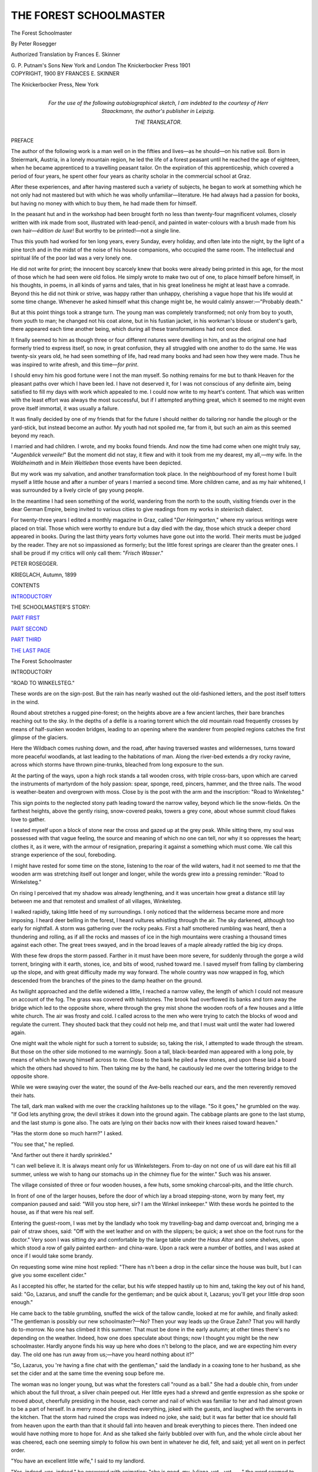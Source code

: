 .. -*- encoding: utf-8 -*-

.. meta::
   :PG.Id: 47168
   :PG.Title: The Forest Schoolmaster
   :PG.Released: 2014-10-22
   :PG.Rights: Public Domain
   :PG.Producer: Al Haines
   :DC.Creator: Peter Rosegger
   :MARCREL.trl: Frances \E. Skinner
   :DC.Title: The Forest Schoolmaster
   :DC.Language: en
   :DC.Created: 1900
   :coverpage: images/img-cover.jpg

=======================
THE FOREST SCHOOLMASTER
=======================

.. clearpage::

.. pgheader::

.. container:: titlepage center white-space-pre-line

   .. vspace:: 4

   .. class:: xx-large

      The Forest
      Schoolmaster

   .. vspace:: 2

   .. class:: large

      By Peter Rosegger

   .. vspace:: 3

   .. class:: medium

      Authorized Translation
      by
      Frances \E. Skinner

   .. vspace:: 3

   .. class:: medium

      \G. \P. Putnam's Sons
      New York and London
      The Knickerbocker Press
      1901

   .. vspace:: 4

.. container:: verso center white-space-pre-line

   .. class:: small

      COPYRIGHT, 1900
      BY
      FRANCES \E. SKINNER

   .. vspace:: 3

   .. class:: small

      The Knickerbocker Press, New York

   .. vspace:: 4

.. container:: dedication white-space-pre-line

   .. class:: medium

      For the use of the following autobiographical sketch,
      I am indebted to the courtesy of Herr Staackmann, the
      author's publisher in Leipzig.

   .. class:: medium

      THE TRANSLATOR.

   .. vspace:: 4

.. class:: center large bold

   PREFACE

.. vspace:: 2

The author of the following work is a man well
on in the fifties and lives—as he should—on
his native soil.  Born in Steiermark, Austria, in a
lonely mountain region, he led the life of a forest
peasant until he reached the age of eighteen, when
he became apprenticed to a travelling peasant tailor.
On the expiration of this apprenticeship, which
covered a period of four years, he spent other four
years as charity scholar in the commercial school at
Graz.

After these experiences, and after having mastered
such a variety of subjects, he began to work at
something which he not only had not mastered but
with which he was wholly unfamiliar—literature.
He had always had a passion for books, but having
no money with which to buy them, he had made
them for himself.

In the peasant hut and in the workshop had been
brought forth no less than twenty-four magnificent
volumes, closely written with ink made from soot,
illustrated with lead-pencil, and painted in
water-colours with a brush made from his own
hair—*édition de luxe*!  But worthy to be printed!—not a
single line.

Thus this youth had worked for ten long years,
every Sunday, every holiday, and often late into the
night, by the light of a pine torch and in the midst
of the noise of his house companions, who occupied
the same room.  The intellectual and spiritual life
of the poor lad was a very lonely one.

He did not write for print; the innocent boy
scarcely knew that books were already being printed
in this age, for the most of those which he had seen
were old folios.  He simply wrote to make two
out of one, to place himself before himself, in his
thoughts, in poems, in all kinds of yarns and tales,
that in his great loneliness he might at least have a
comrade.  Beyond this he did not think or strive,
was happy rather than unhappy, cherishing a vague
hope that his life would at some time change.
Whenever he asked himself what this change might
be, he would calmly answer:—"Probably death."

But at this point things took a strange turn.  The
young man was completely transformed; not only
from boy to youth, from youth to man; he changed
not his coat alone, but in his fustian jacket, in his
workman's blouse or student's garb, there appeared
each time another being, which during all these
transformations had not once died.

It finally seemed to him as though three or four
different natures were dwelling in him, and as the
original one had formerly tried to express itself, so
now, in great confusion, they all struggled with one
another to do the same.  He was twenty-six years
old, he had seen something of life, had read many
books and had seen how they were made.  Thus he
was inspired to write afresh, and this time—*for
print*.

I should envy him his good fortune were I not
the man myself.  So nothing remains for me but to
thank Heaven for the pleasant paths over which I
have been led.  I have not deserved it, for I was
not conscious of any definite aim, being satisfied to
fill my days with work which appealed to me.  I
could now write to my heart's content.  That which
was written with the least effort was always the
most successful, but if I attempted anything great,
which it seemed to me might even prove itself
immortal, it was usually a failure.

It was finally decided by one of my friends that
for the future I should neither do tailoring nor
handle the plough or the yard-stick, but instead
become an author.  My youth had not spoiled me,
far from it, but such an aim as this seemed beyond
my reach.

I married and had children.  I wrote, and my
books found friends.  And now the time had come
when one might truly say, "*Augenblick verweile!*"  But
the moment did not stay, it flew and with it
took from me my dearest, my all,—my wife.  In
the *Waldheimath* and in *Mein Weltleben* those
events have been depicted.

But my work was my salvation, and another
transformation took place.  In the neighbourhood of my
forest home I built myself a little house and after a
number of years I married a second time.  More
children came, and as my hair whitened, I was
surrounded by a lively circle of gay young people.

In the meantime I had seen something of the
world, wandering from the north to the south,
visiting friends over in the dear German Empire, being
invited to various cities to give readings from my
works in *steierisch* dialect.

For twenty-three years I edited a monthly
magazine in Graz, called "*Der Heimgarten*," where my
various writings were placed on trial.  Those which
were worthy to endure but a day died with the
day, those which struck a deeper chord appeared in
books.  During the last thirty years forty volumes
have gone out into the world.  Their merits must
be judged by the reader.  They are not so
impassioned as formerly; but the little forest springs
are clearer than the greater ones.  I shall be proud
if my critics will only call them: "*Frisch Wasser*."

.. vspace:: 2

PETER ROSEGGER.

.. vspace:: 1

KRIEGLACH, Autumn, 1899

.. vspace:: 4

.. class:: center large bold

   CONTENTS

.. class:: noindent

`INTRODUCTORY`_

.. class:: noindent

THE SCHOOLMASTER'S STORY:

.. class:: noindent

   `PART FIRST`_

.. class:: noindent

   `PART SECOND`_

.. class:: noindent

   `PART THIRD`_

.. class:: noindent

   `THE LAST PAGE`_

.. vspace:: 4

.. _`INTRODUCTORY`:

.. class:: center x-large bold

   The Forest Schoolmaster

.. vspace:: 2

.. class:: center large bold

   INTRODUCTORY

.. vspace:: 2

"ROAD TO WINKELSTEG."

These words are on the sign-post.  But the
rain has nearly washed out the old-fashioned
letters, and the post itself totters in the wind.

Round about stretches a rugged pine-forest; on
the heights above are a few ancient larches, their
bare branches reaching out to the sky.  In the
depths of a defile is a roaring torrent which the old
mountain road frequently crosses by means of
half-sunken wooden bridges, leading to an opening where
the wanderer from peopled regions catches the first
glimpse of the glaciers.

Here the Wildbach comes rushing down, and the
road, after having traversed wastes and wildernesses,
turns toward more peaceful woodlands, at last
leading to the habitations of man.  Along the river-bed
extends a dry rocky ravine, across which storms have
thrown pine-trunks, bleached from long exposure to
the sun.

At the parting of the ways, upon a high rock
stands a tall wooden cross, with triple cross-bars,
upon which are carved the instruments of martyrdom
of the holy passion: spear, sponge, reed, pincers,
hammer, and the three nails.  The wood is weather-beaten
and overgrown with moss.  Close by is the
post with the arm and the inscription: "Road to
Winkelsteg."

This sign points to the neglected stony path
leading toward the narrow valley, beyond which lie
the snow-fields.  On the farthest heights, above the
gently rising, snow-covered peaks, towers a grey
cone, about whose summit cloud flakes love to gather.

I seated myself upon a block of stone near the
cross and gazed up at the grey peak.  While sitting
there, my soul was possessed with that vague
feeling, the source and meaning of which no one can
tell, nor why it so oppresses the heart; clothes it, as
it were, with the armour of resignation, preparing it
against a something which must come.  We call
this strange experience of the soul, foreboding.

I might have rested for some time on the stone,
listening to the roar of the wild waters, had it not
seemed to me that the wooden arm was stretching
itself out longer and longer, while the words grew
into a pressing reminder: "Road to Winkelsteg."

On rising I perceived that my shadow was already
lengthening, and it was uncertain how great a
distance still lay between me and that remotest and
smallest of all villages, Winkelsteg.

I walked rapidly, taking little heed of my surroundings.
I only noticed that the wilderness became
more and more imposing.  I heard deer belling in
the forest, I heard vultures whistling through the
air.  The sky darkened, although too early for
nightfall.  A storm was gathering over the rocky peaks.
First a half smothered rumbling was heard, then a
thundering and rolling, as if all the rocks and masses
of ice in the high mountains were crashing a
thousand times against each other.  The great trees
swayed, and in the broad leaves of a maple already
rattled the big icy drops.

With these few drops the storm passed.  Farther
in it must have been more severe, for suddenly
through the gorge a wild torrent, bringing with it
earth, stones, ice, and bits of wood, rushed toward
me.  I saved myself from falling by clambering up the
slope, and with great difficulty made my way forward.
The whole country was now wrapped in fog,
which descended from the branches of the pines to
the damp heather on the ground.

As twilight approached and the defile widened a
little, I reached a narrow valley, the length of which
I could not measure on account of the fog.  The
grass was covered with hailstones.  The brook had
overflowed its banks and torn away the bridge which
led to the opposite shore, where through the grey
mist shone the wooden roofs of a few houses and a
little white church.  The air was frosty and cold.  I
called across to the men who were trying to catch
the blocks of wood and regulate the current.  They
shouted back that they could not help me, and that
I must wait until the water had lowered again.

One might wait the whole night for such a torrent
to subside; so, taking the risk, I attempted to wade
through the stream.  But those on the other side
motioned to me warningly.  Soon a tall, black-bearded
man appeared with a long pole, by means of which
he swung himself across to me.  Close to the bank
he piled a few stones, and upon these laid a board
which the others had shoved to him.  Then taking
me by the hand, he cautiously led me over the
tottering bridge to the opposite shore.

While we were swaying over the water, the sound
of the Ave-bells reached our ears, and the men
reverently removed their hats.

The tall, dark man walked with me over the crackling
hailstones up to the village.  "So it goes," he
grumbled on the way.  "If God lets anything grow,
the devil strikes it down into the ground again.  The
cabbage plants are gone to the last stump, and the
last stump is gone also.  The oats are lying on their
backs now with their knees raised toward heaven."

"Has the storm done so much harm?" I asked.

"You see that," he replied.

"And farther out there it hardly sprinkled."

"I can well believe it.  It is always meant only
for us Winkelstegers.  From to-day on not one of
us will dare eat his fill all summer, unless we wish to
hang our stomachs up in the chimney flue for the
winter."  Such was his answer.

The village consisted of three or four wooden
houses, a few huts, some smoking charcoal-pits, and
the little church.

In front of one of the larger houses, before the
door of which lay a broad stepping-stone, worn by
many feet, my companion paused and said: "Will
you stop here, sir?  I am the Winkel innkeeper."  With
these words he pointed to the house, as if that
were his real self.

Entering the guest-room, I was met by the
landlady who took my travelling-bag and damp
overcoat and, bringing me a pair of straw shoes, said:
"Off with the wet leather and on with the
slippers; be quick; a wet shoe on the foot runs for the
doctor."  Very soon I was sitting dry and comfortable
by the large table under the *Haus Altar* and
some shelves, upon which stood a row of gaily
painted earthen- and china-ware.  Upon a rack were
a number of bottles, and I was asked at once if I
would take some brandy.

On requesting some wine mine host replied:
"There has n't been a drop in the cellar since the
house was built, but I can give you some excellent
cider."

As I accepted his offer, he started for the cellar,
but his wife stepped hastily up to him and, taking
the key out of his hand, said: "Go, Lazarus, and
snuff the candle for the gentleman; and be quick
about it, Lazarus; you'll get your little drop soon
enough."

He came back to the table grumbling, snuffed
the wick of the tallow candle, looked at me for
awhile, and finally asked: "The gentleman is possibly
our new schoolmaster?—No?  Then your way leads
up the Graue Zahn?  That you will hardly do
to-morrow.  No one has climbed it this summer.
That must be done in the early autumn; at other
times there's no depending on the weather.
Indeed, how one does speculate about things; now I
thought you might be the new schoolmaster.  Hardly
anyone finds his way up here who does n't belong
to the place, and we are expecting him every day.
The old one has run away from us;—have you
heard nothing about it?"

"So, Lazarus, you 're having a fine chat with the
gentleman," said the landlady in a coaxing tone to
her husband, as she set the cider and at the same
time the evening soup before me.

The woman was no longer young, but was what
the foresters call "round as a ball."  She had a
double chin, from under which about the full throat,
a silver chain peeped out.  Her little eyes had a
shrewd and gentle expression as she spoke or moved
about, cheerfully presiding in the house, each corner
and nail of which was familiar to her and had almost
grown to be a part of herself.  In a merry mood she
directed everything, joked with the guests, and laughed
with the servants in the kitchen.  That the storm
had ruined the crops was indeed no joke, she said;
but it was far better that ice should fall from heaven
upon the earth than that it should fall into heaven
and break everything to pieces there.  Then indeed
one would have nothing more to hope for.  And as
she talked she fairly bubbled over with fun, and
the whole circle about her was cheered, each one
seeming simply to follow his own bent in whatever
he did, felt, and said; yet all went on in perfect
order.

"You have an excellent little wife," I said to my
landlord.

"Yes, indeed, yes, indeed," he answered with
animation; "she is good, my Juliana, yet—yet——"
the word seemed to choke him, or rather he ground
it between his teeth and forced it down; springing
up, with his hands clinched behind him, he strode
across the room and back again, finally draining a
glass of water at one draught.

Then he seated himself upon the bench and was
quiet.  But he was by no means himself.  He had
doubled his fists and was staring hard at the table....
I once saw at a fair an Arab, a tall, powerful
figure, haggard, rough, brown as leather, with a full
black beard, gleaming eyes, a long hooked nose,
snow-white teeth, thick eye-brows, and soft woolly
hair....  Thus appeared the man now brooding
so gloomily before me.

"There is n't another little wife so good-hearted
and faithful," he murmured suddenly; he finished
the sentence with a sullen growl.

Observing his painful mood, I tried to help him
out of it.

"So you say the old schoolmaster has run away?"  At
this the landlord raised his head: "One can't
exactly say he has run away; he had nothing to
complain of here.  I should think one who had
been school-teacher, and I-don't-know-what-all, in
Winkelsteg for fifty years, would n't run away like
a horse-thief in the fifty-first."

"School-teacher here fifty years!" I exclaimed.

"He was school-teacher, doctor, bailiff, and awhile
even our pastor."

"And half a fool in the bargain!" called a man
from a neighbouring table, where a number of swarthy
fellows, mostly wood-cutters and charcoal-burners,
were sitting before their brandy-glasses.  "Aye! aye!"
cried the same voice; "he would sit outside there
by the juniper bush muttering to himself, hours at a
time; he must have been trying to teach the
bullfinches to sing by note.  Whenever he spied a gay
butterfly, he would flounder after it the livelong
day;—a baby in arms could n't have been more
childish.  Maybe some such creature has enticed
him away now, so that the old man can never find
his way home again, but is lost out in the woods
somewhere."

"There are no butterflies about at Christmas-time,
Josel," said the landlord, half correctingly, half
reprovingly; "and that he was lost on Christmas eve,
you know very well."

"The devil has taken him, the old sinner!"
growled another voice from the darkest corner of
the room, by the big stove.

As I looked in that direction, I saw in the
darkness sparks from a tinder-box.

"You mustn't, you mustn't talk so!" said one
of the charcoal men.  "You should remember that
the old man had snow-white hair!"

"Yes, and horns under it," was called from the
corner by the stove; "perhaps no one knew him so
well, the old sneak, as Schorschl!  Do you think he
did n't connive with the great men so that none of
us could win in the lottery?  How then did
Kranabetsepp make a *tern* the second week after the
schoolmaster went away?  To be sure, the
hunch-backed hypocrite had money enough, but he buried
it, so that if he did n't need it himself the poor
could n't use it either.  Oh—perhaps one might
tell other stories, too, if certain people were not in
the room."

The voice was silent; nothing could be heard but
the sound of lips puffing smoke, and the shutting of
a pipe-lid.

The landlord arose, threw aside his fustian jacket,
and, with flowing shirt-sleeves, walked a few steps
toward the stove.  In the middle of the room he
paused.

"So there are certain people in the room, are
there," he said under his breath.  "Schorschl, I
thought so myself; but they don't sit at an honest
table before everybody's eyes; they cower in the
pitch-dark corner, like good-for-nothing rascals,
like—like——"

He stopped, and it could be seen how he forced
himself to be calm; he pulled himself together with
a jerk, but remained standing in the middle of the
room.

"Oh, of course the brandy-distillers could n't
endure the old man," said one of the charcoal-burners.
Then turning to me: "My dear sir, he meant well!
God comfort his poor soul!  He played the organ
Christmas eve, but Christmas morning there were no
bells rung for prayers.  In the night he had told
Reiter-Peter—he is our musician, you know—to
take charge of the music on Christmas day;—that
was his last word, and the schoolmaster was seen no
more.  By St. Anthony, how we hunted for the man!
It was impossible to trace him; the snow was as hard
as stone everywhere, even in the forest.  All
Winkelsteg was up searching the woods far and near, and
even the roads in the country outside."

The man was silent; a shrug of the shoulders and
a motion of the hand indicated that they had not
found him.

"And so we Winkelstegers have no schoolmaster,"
said the landlord.

"As for myself, I don't need one; I never have
learned anything, and never shall now.  I manage
anyway.  But I see very well that there must be a
schoolmaster.  Therefore, we peasants of the parish
and the wood-cutters have agreed that we must have
a new——"

At this moment I raised the cider glass to my lips,
to swallow the rest of the excellent drink, and the
action seemed to check the man's power of speech.
Staring at the empty glass, he tried to go on with his
story, which apparently was entirely driven from his
mind.

"I know what I think," answered one of the
charcoal-burners, "and I say the same, just exactly the
same, as Wurzentoni.  The old schoolmaster, says
he, knew a bit more than other people; a good bit
more.  Wurzentoni—not only once, ten, nay a
hundred times,—has seen the schoolmaster praying out of
a little book in which were all sorts of sayings, magic
and witchcraft signs.  If the schoolmaster had died
anywhere in the woods, says Wurzentoni, then
someone would have found the body; if the devil had
taken him, then his cloak would have been left
behind; for the cloak, says Wurzentoni, is innocent;
the devil has no power over that, not the least!
Something altogether different has happened, my
friends!  The schoolmaster has bewitched himself,
and so, invisible, he wanders around day and night in
Winkelsteg—day and night at every hour.  That's
because he 's curious to see what the people are
doing, and to hear what stories they are telling
about him, and because——.  I 'm not saying
anything bad about the schoolmaster, not I; I should n't
know what to say, indeed I should n't!"

"Oh, if the devil was n't any wiser than the black
charcoal-burner!" coughed the voice behind the
stove.  "The old scoundrel still leads the
Winkelstegers around by the nose!"

An enraged lion could not have started up more
angrily than did the rough and sullen landlord.
Fairly groaning with impatience, he plunged behind
the stove, from whence issued alarming cries.

Hastening forward, the landlady cried: "Come,
Lazarus, don't mind that stupid rascal there!  It
is n't worth while that you should lift a finger on his
account.  Come, be sensible, Lazarus; see, here I
have poured out your drink of cider for you."

He yielded at last, and Schorschl sneaked out
through the door like a dog, leaving Lazarus with
bits of hair in his fist.  Grumbling, he walked
towards the chest upon which his wife had placed a
mug of cider.  Almost choking, he tremblingly
seized it and, carrying it to his lips, took a long
draught.  With staring eyes he stopped a moment,
then, beginning again, he drained the mug to the last
drop!  That must have been a terrible thirst!  The
hand holding the empty mug sank slowly; with a
deep breath the landlord glowered straight before him.

So the time passed, until the landlady came to me
and said: "We can give you a good bed up in the
attic; but I will tell you at once, sir, that the wind
has carried away a few shingles from the roof to-day,
and so it drips through a little.  In the schoolhouse
above here, is a very nice, comfortable room, which
has already been arranged for the new teacher; it
heats well, too, and we have the key; for my old man
is Winkel Magistrate, and has charge of it.  Now, if
you would n't mind sleeping in the schoolhouse, I
would advise you to do it.  Indeed it's not in the
least gloomy, and it 's very quiet and clean.  I think
I should like to live there the year round."

So I chose the schoolhouse instead of the attic.
Not long afterwards, a maid with a lantern
accompanied me out into the dark, rainy night, through
the village to the church beyond the graveyard, on
the edge of which stood the schoolhouse.  The hall
was bare, and the shadows from the lantern chased
each other up and down the walls.

Then we entered a little room, where, in the tile
stove, a bright fire was crackling.  My companion
placed a candle on the table, threw back the brown
cover of the bed, and opened a drawer of the bureau,
that I might put away my things.  All at once she
exclaimed: "No, really, we should all of us be
ashamed of ourselves; here are these scraps still
scattered about!"  She hastily seized an armful of
sheets of paper, which were lying in confusion in
the drawer.  "I 'll take care of you soon enough,
you bits of trash; the stove is the place for you!"

"Stop, stop," I interrupted, "perhaps there are
things there that the new teacher can use."

She threw the papers back into the drawer with
an impatient gesture.  In her frenzy for cleaning up,
it would doubtless have given her great pleasure to
burn them; just as indeed many ignorant people are
possessed with a desire to destroy everything which
seems to them useless.

"The gentleman can put on the old schoolmaster's
night-cap," said the girl roguishly, laying a blue
striped night-cap on the pillow.  She then gave me
some advice in regard to the door-key, and said:
"So, *in Gottesnamen*, now I will go!" and with this
she left me.

She closed the outside door, and, turning the key
of the inner, I was alone in the room of the missing
schoolmaster.

How strange had been the fortunes of this man,
and how curious the reports of the people!  And
how contradictory these reports!  A good, excellent
man, a fool; and what's more, one whom at last the
devil claims for his own!

I looked around me in the room.  There was a
worm-eaten table and a brown chest.  On the wall
hung an old clock; the figures were entirely effaced
from the dial under which the short pendulum
swung busily backward and forward, as if trying to
hasten faster and faster out of a sad past into a
better future.  And, curiously enough, I could also hear
the ticking of the church-tower clock outside!

Near this time-piece hung a few pipes, carved
out of juniper wood, with disproportionately long
stems; then a violin, and an old zither with three
strings.  There were besides the usual furnishings
in the room, from the boot-jack under the bedstead
to the calendar on the wall.  The calendar was last
year's.  The windows were much larger than is
usual in wooden houses, and were provided with
lattices, through which dried birch-twigs were twined.

Pushing aside one of the blue curtains, I looked
out into the darkness.  From one corner of the
churchyard, something shone like a stray
moonbeam.  It was probably the phosphorous light from
a mouldering wooden cross, or from the remains of
a coffin.  The rain pattered, the wind blew in chilly
gusts, as is usual after hailstorms.

I had given up the mountain trip for the next
day.  I decided either to wait in Winkelsteg for fine
weather, or, by means of one of the coal waggons, to
go away again.  Sometimes, even in summer, the
damp fogs last for weeks in the mountains, while in
the outlying districts the sun is still shining.

Before I retired, I rummaged a little among the
old papers in the drawer.  There were sheets of
music, writing exercises, notes, and all kinds of
scribbling on rough grey paper, written partly with
pencil, partly with pale, yellowish ink, some hastily, and
some with great care.  And between the leaves lay
pressed plants, butterflies, which had long lost the
dust from their wings, and a lot of animal and
landscape drawings, mostly rather clumsily done.  But
one picture struck me particularly, a curious picture,
painted in bright colours.  It represented the bent
figure of an old man, sitting upon the trunk of a
tree, smoking a long-stemmed pipe.  He wore a flat,
black cap, with a broad, projecting brim, under which
his hair was combed straight back.  Whoever had
drawn the picture must have been an artist; one
could see that from the expression of the face.  Out
of one eye, which was wide open, gazed an earnest,
though gentle soul; the other, which was half closed,
twinkled roguishly.  When such guests look forth
from the windows of a house, it surely cannot be
poor and barren within.  Above the cheeks, made
perhaps too rosy by the well-meaning artist, were
deep furrows, as if storms and torrents had swept
over them.  On the other hand, the long white beard
gave a very droll appearance to the otherwise
smoothly-shaven face; it was for all the world like
an icicle hanging from under the chin.  About the
throat a bright red kerchief was twisted a number
of times and tied in several knots in front.  Then
came the high wall of coat-collar and the blue cloth
tail-coat itself, with its loosely-hanging pockets, from
one of which the humorous artist had made a bun
peep out.  The coat was loosely buttoned up to the
icicle.  The trousers were grey, very tight and
short; the boots, also grey, were broad and long.
So the little man sat there, holding the pipe-stem
with both hands, smoking contentedly.  The smoke
rose in delicate rings and hearts.

The artist must have been an odd genius, and the
subject still more odd.  One or the other was surely
the old schoolmaster, who had disappeared in such
an inexplicable manner, after having taught for fifty
years in this place.  "And invisible he wanders
around day and night in Winkelsteg, at every hour!"

I went to bed, and lay there thinking, not in the
least realising what manner of man had built this
house, and rested in this place before me.

The fire in the stove crackled fainter and fainter
and was dying out.  Outside the rain pattered, yet
such a silence lay over all that I seemed to hear
the breathing of the night.  I was just falling asleep,
when all at once, quite close above me, began a
cheerful sound, and several times in succession the
call of the quail rang out loud and merrily.  It was
deceptively like the beautiful voice of the bird in
the cornfield.  It was the old clock, which in such a
strange way had announced to me the eleventh hour.

And the sweet tones led my thoughts and dreams
out into the sunny cornfields, to the waving stalks,
to the bright blue flowers, to the dazzling butterflies,
and thus I fell asleep that night in the mysterious
schoolhouse in Winkelsteg.

.. vspace:: 2

As the call of the quail had lulled me to sleep, so
it awakened me again.  It was the sixth hour of the
morning.

The mild warmth from the stove filled the room;
the walls and ceiling were as though bathed in
moonlight.  It was the month of July, and the sun must
have already risen.  I arose and drew back one of
the blue window-curtains.  The large panes were
wet and grey; here and there a pearly drop, freeing
itself, rolled down through the countless bubbles,
leaving behind a narrow path, through which the
dark-brown church roof could be seen.

I opened the window; a chilly air penetrated the
room.  The rain had ceased; upon the graveyard
wall lay icicles, lodged there by the storm, together
with broken bark and tops of branches.  By the
church were bits of shingle from the roof; the
windows were protected with boards.  Some ash trees
stood near by, and the water dripped from the few
leaves which the hail had spared.  Yonder rose the
vanishing image of a chimney; everything beyond
that was hidden by the fog.

I had abandoned all thought of the Alpine climb
for that day.  While dressing, I looked at the
mechanism of the old Black Forest clock, which, by
means of two flat bits of wood beating against each
other, so strikingly reproduced the warbling notes
of the quail.  Afterwards I rummaged awhile among
the papers in the drawer, as it was still too early for
breakfast.  I noticed that, excepting the drawings,
calculations, and those papers which served as an
album for the plants, all the written sheets were of
the same size, and numbered with red ink.  I tried
to arrange the leaves, and occasionally cast a glance
at their contents.  It seemed to be a kind of diary,
bearing reference to Winkelsteg.  But the writings
were so full of peculiar expressions and irregularly-formed
sentences that study and some translation
would be necessary to make them intelligible.

This task, however, did not discourage me; for
here I hoped to find an account of the isolated
Alpine village, and perhaps even facts concerning the
life of the lost schoolmaster.  While busily arranging
the papers and thoroughly absorbed in my work,
I suddenly discovered a thick grey sheet upon which
was written in large red letters: "THE SCHOOLMASTER'S
STORY."

So, in a way, I had put a book together, and the
leaf with the red letters I had laid by chance on top
as a title.

In the meanwhile, my quail had announced the
eighth hour, and from the church tower two clear
little bells rang out for mass.  The priest, a slender
man with a pale face, walked from his house up the
stone steps to the church.  A few men and women
followed him, and, while still far from the door,
bared their heads, or, taking out their rosaries at the
entrance, sprinkled themselves reverently with holy
water.

Leaving the schoolhouse, I crossed the rough,
sandy ground, and, attracted by the friendly sound
of the organ, entered the place of worship.  Upon
the first glance, the interior seemed much the same
as in any village church—yet in reality it was quite
different.

Usually the poorer such a church, the more silver
and gold is seen sparkling within—all the candlesticks
and vessels, of silver, all the decorations, the
robes of the saints, the angels' wings, and even the
clouds in the sky, of gold.  But it is only
make-believe.  I cannot blame that peasant for exclaiming,
the first time he arranged the service for mass, thus
making nearer acquaintance with the images and
altars: "Our saints seem so fine and sparkle so from
a distance, one would suppose heaven to be filled
with very grand people; but when one looks closer,
they are nothing but trash."

In the church at Winkelsteg I found it otherwise.
Although here everything was made of wood,
mostly of the commonest pine, it was not decorated
with gaudy colors, glittering tinsel and such
ornaments; it was simply itself, not attempting to be
anything more.

The walls were grey, and almost bare.  In one
corner of the nave clung a few swallows' nests, the
occupants of which had remained for the service, and
in their own way were joining in the Sanctus.  It
was evident that the floor of the choir above, the
confessional, chancel, and praying-benches, had been
made by common home carpenters.  The baptismal
font had never seen a stone-cutter, nor the high altar
a sculptor.  But there were taste and design in
everything.  The altar was a high, dignified table, reached
by three broad steps.  It was covered with simple
white linen, and under a canopy of white silk were
the holy relics, surrounded by six slender
candle-sticks, carved from linden-wood.  But that which
impressed me the most, which touched and almost
overpowered me, was a high, bare wooden cross
towering above the canopy.

It could not always have stood there; it was grey
and weather-beaten, the fibre washed by the rain,
and with deep fissures formed by the sun.  That was
the Winkelsteg altar-piece.  I have never heard a
preacher speak more earnestly or impressively of love
and patience, of sacrifice and renunciation, than did
this silent cross upon the altar.

I next observed something which seemed almost
out of keeping with the poverty and simplicity,
otherwise reigning in this house of God, but which
in reality added to its peace and harmony.  On
either side of the altar were two high, narrow, painted
windows, casting a soft, roseate half light over the
chancel.

The priest was celebrating mass; the few present
knelt in their chairs, praying quietly; the soft,
trembling notes of the organ seemed to join
reverently with them, like a weeping intercessor before
God, supplicating for the poor parish which, through
the storm of yesterday, had a new burden to bear in
the loss of its harvest.

When the mass was over, and the people had
risen, crossed themselves and left the church, a
handsome young man descended from the choir.  At the
door I asked him if he were not the organist.  He
nodded and walked away toward the village;
accompanying him, I endeavoured to enter into
conversation.  Several times he looked sadly and confidingly
into my face, but uttered not a word; his fresh red
lips almost trembled, and he soon turned and
wandered off towards the brook.  He was dumb.

Not long afterwards, I was sitting at my breakfast
in the inn.  It consisted of a bowl of milk,
flavoured with roasted rye-meal, which is the
Winkelsteg coffee.

And now—what were my plans?

I told the cheerful landlady of my intention to wait
for favourable weather in Winkelsteg, to live in the
little room at the schoolhouse, and to read the records
of the schoolmaster—"If I may have permission."

"Oh dear, yes; of course you may!" she
exclaimed; "whom could you disturb up there, sir?
And no one else would look at those old papers—no
one that I know of!  So you may select those
that you want.  The new schoolmaster will bring
all such things with him.  But I hardly think one
will come now.  Certainly you may stay, and I will
see that the room is kept nice and warm."

So I went up to the schoolhouse again.  This
time I examined the exterior.  It was built for
convenience and comfort; there was a wide projecting
shingle roof, which, with its bright windows, seemed
in some way related to the good-natured roguish face
in the picture, of the old man wearing the visor cap.

Then I entered the little room.  It was already in
order, with a fresh fire crackling in the stove.
Through the shining windows I could see the
gloomy day and the heavy fog hanging over the
forest; but that only made the room seem the more
cosy and homelike.

The papers, which I had arranged in the morning,
rough, grey and closely written, I now took from the
drawer, and seated myself before the well-scoured
table at the window, that the daylight might fall on
them in a friendly way.

And what the strange man had written, I now
began to read.  Yet I found portions which needed
to be smoothed and changed from the original form.
In some places I was obliged to omit, or even insert,
entire sentences, at least enough to make the whole
intelligible.  For only thus was I able to make clear
the unusual expressions, and to order and connect
the irregular, carelessly formed sentences.  However,
let it be noticed, that in a few cases many of the
quaint, old forms and terms of speech are left, in
order to preserve, as far as possible, the peculiar
character of these writings.

The first sheet tells nothing and everything; it
contains three words: "The Schoolmaster's Story."





.. vspace:: 4

.. _`PART FIRST`:

.. class:: center large bold

   THE SCHOOLMASTER'S STORY

.. vspace:: 2

.. class:: center large bold

   PART FIRST

.. vspace:: 2

"DEAR GOD!

"I greet Thee, and write Thee a piece of news.  My
father died to-day.  He has been ill two years.
Everybody says it is most fortunate.  My aunt Lies says so
too.  They have carried father away now.  The body
goes to the mortuary, the soul through purgatory, then
up to heaven.  And now, dear God, I have a great favour
to ask.  Please send an angel to meet my father and
show him the way.  I will enclose my christening-money
for the angel; there are three groschen.  I am sure my
father will be happy in heaven, and please take him
directly to my mother.  Many greetings to Thee, dear
God, and to my father and mother.

.. vspace:: 2

.. class:: noindent

"ANDREAS ERDMANN.

.. class:: noindent white-space-pre-line

"SALZBURG.  In the year of our Lord 1797.
     Apostle Simon's Day."

.. vspace:: 2

This letter has been preserved by chance, so I will
begin with it.  I remember the day still.  In my
great innocence, I was about to wrap the three
groschen in the paper, when my Aunt Lies came in,
read the letter with her glassy eyes, and clapping
her hands together, cried: "What a stupid boy!"
Hastily taking my christening-money, she ran away,
telling my story all over the house, from the porter's
room up to the third floor, where lived an old
umbrella-maker.  Our room was soon filled with
neighbours, curious to see the stupid boy.

They laughed at me until I began to cry.  Then
they laughed still more provokingly.  The old
umbrella-maker, with his sky-blue apron, was also there.
Raising his hand, he said: "My friends, this is
foolish laughter; perhaps the child is wiser than any of
you.  Come to me, little one; thy good father died
to-day; thy aunt is far too clever, and her house too
small for thee, my wee lad.  Come with me, and I
will teach thee to make umbrellas."

Oh, how my aunt scolded at that!  But I believe
that in her heart of hearts she was glad; for I went
up the two flights of stairs with the old man.

At the time of my father's death, I must have
been in my seventh year.  I only know that, up to
my fifth year, my parents lived in the forest, by the
side of a lake.  Rocky mountains, woods, and water
enclosed the place, and here my father held an
official position in the salt-works.  When my mother
died, his health began to fail, and since he was
obliged to give up his work, we moved to his
well-to-do sister's in town.  He wished to take an easier
situation there, that he might compensate his sister,
who was the very pattern of economy, for food and
lodging.  But he was ill a long time, and, besides
teaching me to read and write, he did nothing.  And
so it came about as I have already written.

I remained with the old man in the third story a
number of years.  Like him, I too, wore a sky-blue
apron.  In that way one saves clothes.  We made
nothing but blue and red umbrellas, which we carried
in big bundles to the fairs and sold.  Opening one large
umbrella over our wares, our booth was ready.  If
business flourished, so that we could sell the booth itself,
we went to the inn for a good dinner; otherwise we
made the wares up in bundles, and carried them home
again, there satisfying our hunger with a warm soup.

When my master was over seventy years old, he
suddenly became weary of the blue and red canvas;
he was forced to seek another tent—he died—died
and left me, as my father had done.

I was his heir.  Two dozen and a half umbrellas
were my inheritance.  These I packed up one day
and carried to the fair, where we had previously
been successful in selling our goods.

Suddenly at noon, a storm comes up; the people
are as though swept from the market-place, and with
them my umbrellas; a single one being left with
which to cover myself and my hard-earned money.
Just then a gentleman, splashing through the
puddles, hurries across the square to buy my umbrella.

"Then I should have none for myself," I say.

"I have seen many a shoemaker going barefoot,"
laughs the man; "but, see here, youngster, we will
find some way to arrange it.  Are you from town?"

"Yes," I answer, but no "shoemaker."  "That
does not matter.  There is no carriage to be had;
so we will walk together, boy, and use the same
umbrella; afterwards you may either keep it or
have the money for it."

Thinking to myself, it were a thousand pities to
spoil his fine coat, I assented to his proposal.

So I, the poor umbrella-maker's boy, walked into
town arm-in-arm with the grand gentleman.  On
the way we chatted with one another.  He
understood drawing me out, and after awhile I had told
him my whole history, with all its circumstances.

The rain ceased, and as we approached the town
I tried to fall behind, as I thought it unseemly to
walk through the streets with such a finely dressed
man.  But, in a very friendly way, he invited me to
keep beside him, at last taking me into his house,
offering me food and drink, and finally asking me to
remain with him altogether; he was a bookseller,
and in need of an assistant.

Unskilled even in umbrella-making, and not knowing
what occupation to take up next, I accepted the
situation.

Fortune smiled upon me in those days.  I was
pleased with my master; he had fully recompensed
me for the shelter of my umbrella; but as an assistant
I was not a success.  I was filled with curiosity;
I wished to examine the contents of every book
which I took into my hand.  The placing and
putting the volumes in order was entirely forgotten.

My master surprised me one day by saying:
"Boy, you are useless for the outside of books; you
must devote yourself to the inside.  I think it would
be wise to send you to school."

"Oh, if you only could!  That is just what I have
been secretly longing for."

"We shall probably succeed in placing you in the
Academy, where, if honest and industrious, you will
advance rapidly, and before you know it—hear
yourself called: Doctor Erdmann!"

On hearing this, I became greatly excited, and still
more so when my master had accomplished his
purpose.  I entered the Academy and plunged straight
into the inside of books.  But in school one has only
the dullest kind; the interesting ones are all
forbidden, and I was forced to crowd my brain with
subjects which appealed to me neither from without nor
from within.

My bills of fare through the week were varied.
My dinners I took: Mondays with a teacher;
Tuesdays with a baron; Wednesdays with a merchant;
Thursdays with a schoolmate, the son of a rich
manufacturer; Fridays with an old lieutenant;
Saturdays with some very poor people in an attic,
and in payment I gave the children lessons in
arithmetic; and Sundays I was with my protector, the
bookseller.  And I have also worn clothing given
me by all these people.

So it went on for a number of years.  Then my
Tuesday's host engaged me as tutor to his little son.
My prospects now seemed brighter.  I gave up
dining with my attic friends, but continued the
instruction of their children.  One day, I donned my
dress-coat—very fine and respectable, but not made
for me—and visited my aunt.  Making me a most
elegant bow, she called me her dear, her very dear
Sir Nephew.

Although I entered into my studies with great
eagerness at first, they soon become distasteful to
me.  I had always supposed that in an Academy
one could grasp both heaven and earth, and learn to
know the beautiful harmony of everything therein.

Fine subjects were on the prospectus.  Even in
the lower classes, we had geography, history,
geometry and languages.  But it was a world turned
upside down.  In geography, in place of countries and
nations, we merely studied principalities and their
cities.  In history, instead of searching after the
natural development of mankind, we were learning
about statecraft; the teacher was constantly
discussing the high royal families and their genealogies,
intrigues, and battles; the fool knew nothing else to
talk about.  In geometry, we puzzled our heads
with problems, which neither the teacher nor the
pupils understood, and which would be useless to us
in after life.  The study of languages was a perfect
misery.  Alas!  Our beautiful German is dressed up
in a way to break one's heart.  For many years it
has been laden by foreign words, yes, even sentenced
to death by their high jurisdiction.  If a German
lad wishes to do honour to his pure mother-tongue,
then dozens of highly learned men rush in with
their Greek and Latin, the dead letters of the dead
language destroying even the German sounds.  I
very well know what great blessings the literature
of Homer and Virgil contain for the badly-abused
German tongue; our Klopstock and Schiller bear
witness to that.  But the Pharisees of whom I speak
insist on the letter, and not on the spirit.  We are
obliged to learn by heart the most absurd theories,
evolved by blundering men centuries ago.  And
whoever does not like, or cannot comprehend the
dry stuff, will be abused by the teachers.  We are
defenceless; they have us in their power.  We must
laugh at their jokes; if they have the toothache, we
are made to suffer for it.  Alas! what a wretched
competition and strife; for penniless boys, utter
misery!

While I was in the institution, two scholars
committed suicide.  "Very well," said the Director of
the school, "he who does not bend must break."  And
that was the funeral sermon.

On the day following one of these sad occurrences,
it happened to be my turn to deliver a Latin
oration, before my teachers and fellow-students, on the
character of the Roman kings.  I came directly
from the bier of my unfortunate comrade and with
excited brain mounted the platform.  "I will
compare the Romans with the Germans," I cried; "the
old tyrants enslaved the body, the new ones enslave
the intellect.  Outside there in the dark chamber,
deserted and dishonoured, lies one hunted to death,
not the only victim who has sought refuge in the
grave...."

I may have said a few words more; but they then
approached, and smiling led me down from the
platform.  "Erdmann is out his mind," said one of the
masters; "he should not speak in German but in
Latin.  The next time he will do better."

Nearly crazed, I staggered home.  Heinrich, the
cloth-maker's son, my table and school companion,
hurried after me.  "What hast thou done, Andreas?
What hast thou said?"

"Too little, too little," I replied.

"That will be thy ruin, Andreas; return at once
and ask pardon for thy offence."

I laughed in my friend's face.  Moved, he grasped
me by the hand saying: "By Heaven, thou hast
spoken the truth, and for that very reason they will
never forgive thee for those words!"

"Nor do I care."  I replied defiantly.

Heinrich walked beside me in silence.  Finally he
said: "Thou must learn wisdom, Andreas; but now
go and compose thyself."

My hand trembles as I write this; yet it was all
over long ago.

One year previous to this occurrence, I had through
my friend Heinrich obtained the position of tutor in
the aristocratic family of Baron von Schrankenheim.

My task was not heavy.  I had one boy to teach
and prepare for the *Hochschule*.  Here I fared well
and I was no longer obliged to beg my dinners at
different tables.  My pupil, Hermann, a fine,
studious boy, was fond of me, as was also his sister, an
extraordinarily beautiful girl,—and I was her
devoted friend.

But, as the time passed, it became oppressive and
uncomfortable for me in the wealthy household.
Always somewhat timid and self-conscious, I now
felt my position more keenly than ever, for they
were all aware of my poverty, and even the servants
often slipped little presents into my hand.

But my pupil possessed delicacy of feeling, and
was happy and confidential with me; and the girl—oh,
what a beautiful child she was!

Evenings, when strolling outside of the city, or
over distant flowery meadows and wooded slopes,
I would often find myself thinking: What a blissful
thing to be beautiful and rich!  My heart was hot;
I dreamed of "flowers and stars and her eyes."—Whose
eyes?  Then springing up in alarm—*Mein
Gott*, what am I doing?  Andreas, Andreas, what
will come of it?

I was eighteen years old at that time.  In my
perplexity I one day confided in my friend
Heinrich, who had always understood me better than
anyone, and he counselled me to conquer myself, telling
me that nearly all young people were afflicted with
the same malady, which would soon pass.  Hardly
five years older than I, and this was his advice.

Left alone in my trouble, I decided that, although
young in years, I would consider the matter
calmly—notwithstanding the advice of clever people.  Of my
poverty I was well aware; my ordinary ancestry
impelled me to make something of myself.  He was
right; in the presence of my teachers I should control
myself, tame my obstinate will, and with perseverance
and industry submit to the institution.
Notwithstanding the injustice that must be endured, in
a few years I should become Doctor, or a most
learned Master of Arts.

And a Master of Arts may surely ask the hand of
a baron's daughter.  Like a man, I will then go and
woo her.

However, keeping my intentions secret, I devoted
myself earnestly to my studies, becoming one of the
first among my fellow-students.  I progressed rapidly
and drew nearer and nearer to my goal.  I already
saw the day when as a man of dignity and
standing I might pay court to the maiden.  The family
seemed fond of me and the Baron, not over-proud
of his aristocracy, would not object to a learned man
for son-in-law.  I was indeed most fortunate and
happy.  Then the final examinations were taken,
and my professors—rejected me.

I went directly home, and appeared before the
father of my pupil: "Sir, I thank you for all your
kindness to me.  I cannot remain longer in your
house."

Looking at me in great astonishment, he asked,
"Where are you going?"

"I do not know, but I must leave this town at once."

The good man told me that I was over excited
and ill.  What had happened to me, might happen
to others as well; he would see that I was cared for,
and in the quiet of his home I would soon recover,
and in a year pass the examination successfully.

But I persisted in my determination to go away;
I was well aware that the cause of my failure was
the German speech on the Latin kings, and for this
reason I should never be allowed to pass the
examination.  Heinrich was right.

"Very well, my obstinate sir," concluded the
nobleman, "then I release you."

Of whom should I take leave?  Of my young
pupil?  Of the young lady?  *Mein Gott*, lead me
not into temptation!  She was still so young.  She
dismissed me pleasantly, and in a friendly manner.
A poor wretch was leaving to return a made man.
I was more defiant than courageous.

I paid one more visit to my aged aunt.  And, as
I this time appeared in a coarse cotton jacket,
instead of a fine coat, and announced my intention of
going away, I knew not where,—I all but received
my expressive appellation again.  "No," she cried,
"no, but thou art a—a—most extraordinary man!
To think, after having been so good and upright,
and now,—oh, dear, be off with thee!"

She was the only relative I had in the world.

Last of all I went to Heinrich: "I thank thee a
thousand times for thy love, my faithful friend.
Would that I could reward thee for it.  Thou
knowest what has happened.  There is nothing left for
me but to go away.  When I have accomplished
something worthy I will come back and repay thee."

I was very young when I set my foot into the
wide world.  Heinrich accompanied me a long
distance.  At parting he forced me to accept his ready
money.  Heart to heart we swore one another
eternal faithfulness, then we separated.

O Heinrich!  Thou good heart, true as gold,
thou hast kept thy word with me.  And I have
repaid thee badly—yes, *infernally*, Heinrich!

.. vspace:: 2

.. class:: center medium bold

   TO THE WARS

.. vspace:: 2

The sun moves from east to west; it pointed out
my way.  "Farewell, old world," I said, "I am
going to the Tyrol!"  There the people are now
uniting against the enemy.  The demon Bonaparte
is leading in the French, and our fatherland will be
entirely crushed.

A few days later I am at Innsbruck.  Mounting
the citadel steps, I ask the gatekeeper if I may
speak with Andreas Hofer.

"Who will hinder you, then?" he replies, striking
his sword against the marble with a resounding
clash.  Entering, I pass through a series of
apartments, gorgeous with large mirrors, sparkling
chandeliers, and floors which shine like glass and precious
wood.  Noisy peasant lads, dressed in Alpine
costumes, are walking to and fro, singing, whistling,
and smoking.  At last I find myself in a large room
filled with men, apparently peasants.  Asking if I
may speak with Andreas Hofer, I am informed that
I must wait my turn, as he is occupied with affairs
of state.  I place myself in line, and watch the
various people going in and out, until at last I am
summoned into his presence.

A man in shirt-sleeves, with a full, heavy beard,
rises and asks, "What do you want, then?"

"I want to join the army!" I reply.

The bearded man—he is Hofer all over—observing
me closely, remarks in a low voice: "And so
young!  Have you father and mother?"

"No, sir."

"Are you from the Tyrol?"

"No, but from the immediate neighbourhood."

"A student, I presume!  Do you wish to become
a clergyman?"

"I should like to join the army, and fight for the
fatherland."

Putting his hand into his leather girdle, he takes
out some silver pieces.  "There my boy, God bless
you! you had better go to Vienna and enlist with
Carl.  You are only an inexperienced youth.  And
besides, you are no countryman of ours."

I make my salutation and start to go.

"Halloa, there!" he calls after me, holding the
money towards me.

"Thank you, I do not want the money."

At this his eye brightens.  "Bravo!  Bravo!" he
cries.  "Stay and become my secretary; I need
one possessing both a good penmanship and a good
conscience."

"My conscience is also good enough for a soldier,"
I answer gloomily.

"Here, Seppli!" cries Hofer at this, "bring this
man rifle and knife!  Oh, that 's brave!" and he
presses my hand, adding, "We shall soon have
work enough."

So I become a warrior, a Tyrolese guardsman.
And soon I have work.

The French and the Bavarians and even the Austrians
would not suffer a peasant king in the citadel
at Innsbruck.  The enemy, three times overthrown
by the Tyrolese, had invaded the country in hordes.
The rifle worked better in my hands than I had
supposed possible.  Everything in the past was forgotten,
but I longed for my friend Heinrich at my side
while fighting the enemy.  I captured one French
flag, and in trying for the second I was taken.
Three bearded Frenchmen laughingly disarmed me,
enraged boy that I was....  They made me
prisoner and dragged me away, through Bavaria and
Suabia on into France.

It is painful for me to describe that time.  It was
a very dog's life,—a dog's life, not because I lay for
three years in prison in a foreign land, but because
I was a rebel against my own country.  In defiance
of the Emperor—so it was reported—the Tyrolese
had risen against Bavaria to which he had
apportioned them.  My German fellow-countrymen
acknowledged it themselves, and so my unhappiness
was complete.  Instead of performing an heroic act,
thou hast aided in an evil deed, Andreas; not as
brave warrior but as deserter thou liest in chains.

A long march to Russia and to the Orient is
talked of.  Among many others of my countrymen
I am liberated.  Several try to reach their homes.  I
know nothing of any home and may know nothing.
Poor fools like myself are worse off at home than
elsewhere.  And as a rebel, which I now am, I shall
never return to my own land.  I will do penance for
my sad mistake of illegally bearing arms against the
great conqueror.  I will go with his troops and help
to free the people of the Orient, and place them in
subjection to the leader of the Occident.  A great
aim, Andreas, but a long journey.  The Germans
make the way very hard for us, but our commander
marches with lightning-like rapidity in among the
disorganised and scattered people, who can neither
think great thoughts nor do great deeds.  And for
many weeks we drive the Russian army before us,
over the wild steppes and endless snow-fields.  But
in Moscow the Russians throw firebrands between
themselves and us, in the midst of their own capital.
And we find ourselves buried in the land of
unending winter, without support, resting-place, or
means of subsistence.  Man and nature are alike
our enemy.  Our chief, seeing that everything is
lost, turns us back.  Oh, the many desert storms,
the hundreds of ice streams, the thousands and
thousands of snowy graves, between us and the
fatherland!  Whoever can march with benumbed
limbs bruised to the knees; whoever can tear the
last tatters from the body of his dying comrade to
cover himself; whoever is able to suck the warm
blood from his own veins and eat the flesh of fallen
horses and dead wolves; whoever understands
warming himself with the snow for a cover and
wrestling with the waves and flakes of ice; and,
besides all this, knows how to conquer the fright, the
terror, and the despair—he, perhaps, may see his
home again.

Benumbed like my body are my soul and my
brain; in a wilderness, under the snow-laden branches
of a pine tree, I am left lying.

A smoky cabin, a bright fire, a long-bearded man
and a dark-skinned maiden meet my gaze as I awake
upon a couch of mats.  A fur skin has been thrown
over me.  Outside is a roaring sound, like the
raging of waters or like a storm.  Those are good,
friendly eyes which look at me from the two
people.  The man is tending the fire; the girl
feeding me with milk.  They are talking in their
rough language, of which I cannot understand a
word.  I think of Heinrich and long for the
pleasant sound of his voice.  I am suffering terrible
pains all over my body, which the man has wrapped
in a wet cloth.  The maiden holds a little cross
before my eyes, murmuring something like a prayer.
She is praying a dying blessing for thee, Andreas!

Thou dear, friendly house in the enemy's land!
What afterwards occurred there, I can no longer
recall.  The swarthy maiden often laid her hand on
my brow.  Had it only come then, it would have
been a beautiful death; but it happened otherwise.
Even now I can hear the blow that shattered the
door.  Soldiers forced their way in, maltreated the
old man, and pushed the dark-skinned girl from my
bedside.  They carried me away from there, away
through the storm and the wilderness—back to the army.

I felt as though I were being dragged from my
home;—but it is God's world everywhere.  However
my comrades had not deserted me; and that
rejoiced my heart.  Constant and true I resolved to
stay by them and serve my great general.

On the Rhine I recovered.  And in the young
springtime I felt a new life stirring within me.  A
lad, counting but three-and twenty-years, I was
inflamed with desire for all that was noble and just,
for the common weal, for the brotherhood of man;
in my enthusiasm I cried out with my comrades,
"One God in heaven and one Lord on earth!"  He
is the deliverer, the quarrel of princes must now end.
The nations must become one great, united people!
Such thoughts inspired me.  The dark eye of the
general, like lightning in the night, inflamed us all.
Against Saxony we marched, there to fight the
battle for our leader, and to place the beautiful German
country under his protection.

At Lützen I defended the life of a French general;
at Dresden I killed Blücher's horse from under him;
at Leipzig I shot my Heinrich....

.. vspace:: 2

.. class:: center medium bold

   A NEW MISSION

.. vspace:: 2

"Andreas!" is his death-cry.  Thus I know
him.  The blood bursts forth from his breast.  I now
come to myself.  I throw my gun against a rock,
shattering it in pieces; disarmed, I rush into battle;
with his own sword I split the skull of a French
officer.

What good has it done?  I have fought against
my fatherland, against the brothers who speak my
language, while that of my French comrades I have
scarcely understood.  And I have shot my Heinrich.
Alas, how late my eyes are opened!

"Thou art an inexperienced fellow; go to Vienna,
to Carl!"  Thou faithful Hofer, had I but followed
thy advice!  Thy flag was good, more glorious than
all others in the wide land.  From that hour when
my faith in it was torn from my heart, my
misfortunes began.  Love for freedom in the world has
made me captive; the expiation of my own mistake
has led me into danger and torment; loyalty to my
general and longing for a great, united whole has
made me traitor to my fatherland, the murderer of
my friend.  Andreas, if virtue leads thee to crime,
to what depths would evil intention have plunged
thee?  Thou hast proudly repelled the true leader,
experience and guidance failed thee there.  Andreas,
thou hast given thyself to trade, to science, and to a
soldier's life; poverty, confusion, and repentance
hast thou reaped.  Foreigners have cared for and
nursed thee like a son and a brother, and they have
been maltreated for it.  Thou bringest nothing good
to the world or to mankind.  Andreas, thou must go
to the depths of the wilderness and become a hermit!

In Saxony, under the arms of a windmill, I repeated
these truths to myself.  And thereupon I departed,
fled through Bohemia and Austria, and after many
days arrived in the town of Salzburg.  That
anyone in this town should recognise me, a poor, sick,
ruined fellow, I did not fear.  In *Peters-Friedhof* my
father lay buried.  I wished to see the mound before
seeking a cave for myself in some deserted ravine of
the forest.  And as I lay upon the cold, frozen earth,
once more able to weep my heart out over my life,
so young and so unfortunate, a gentleman appeared
walking among the graves; he asked what troubled
me, then with a gesture of astonishment exclaimed:
"Erdmann, you here?  And how changed you are!
Gone scarcely four years and hardly to be recognised!"

Herr von Schrankenheim, the father of my former
pupil was standing before me.

Walking up and down with him among the graves,
I told him all.  With wet eyes he pressed money
into my hand: "There, get yourself some new
clothes and then come to my house.  Become a
hermit!—that is no career for a brave young lad.
You must overcome your despondency and begin
life anew."

I went to his house with great dread, for there was
one folly which I had not yet conquered.

Herr von Schrankenheim presented his son to me.
He had already become a tall, elegant gentleman.
With his hands behind his back, he made me a silent
bow, and after a little left us.  Then his father,
conducting me into his study, bade me take a seat in the
softest easy-chair.

"Erdmann," he began after awhile, "are you really
in earnest in your desire to live a life of seclusion in
the wilderness?"

"That is the best thing for me," I answered.  "I
am worthless among people who live in joy and
pleasure; in wandering and confusion, the few years
of my youth have tossed me about from one land to
another and amongst the misery of nations.  Sir, I
know the world and have enough of it."

"You are hardly in your twenty-fourth year, and
not yet at the height of your powers, and you wish
to give up the service you might render your fellow-men?"

At that I listened attentively; the words impressed me.

"If you think that up to the present time you
have only been the author of evil, why do you wish
to escape from the dust without also giving the
world and the community the good which surely
slumbers in rich measure within you?"

I rose from my chair.  "Sir, show me, then, the
way to do it!

"Very well," said Herr von Schrankenheim,
"possibly I can, if you will sit down again and
listen to me.  Erdmann, I know of a distant and
real hermitage, in which one could serve humanity
and perhaps do something great for the community.
Far from here, deep in among the Alps, stretches a
large forest between rocky hills, where shepherds,
herdsmen, wood-cutters, and charcoal-burners are
working, and where others are also living who have
perhaps honestly secluded themselves or dishonestly
taken refuge there, and who drag out an existence
by means of lawful or unlawful business.  It is true
churlish men are among them, whose hearts are
gnawed by misfortune or something worse.  They
have neither priest nor doctor and also no
school-teacher in their vicinity; they are quite deserted
and isolated and have only their own incompetency
and misguided natures upon which to depend.
I am the owner of the forest.  For a long time I
have had the intention of sending someone to this
region who should guide the inhabitants a little,
assist them with good advice, and teach the children
to read and write.  The man might make himself
very useful.  And, indeed, it is not so easy to find
one for the place; for it should be someone who,
weary of the world, would like to live in seclusion,
yet work for mankind.  Erdmann, what do you
think of that?"

At these words I felt impelled to seize his hand
and say: "I am the man for it; dissatisfied with the
condition of things in this old world, I will found a
new one in the wilderness.  A new school, a new
parish,—a new life.  Let me go to-day!"  So the fire
was not quite extinguished; sparks sometimes fly
from ashes.

"Cold weather is at hand," continued the Baron.
"For the winter remain in my house and give the
matter due consideration and when summer comes,
if my offer still pleases you, then go to the forest."

The rustling of a dress in the adjoining room filled
me with alarm, and I finally took my leave, begging
permission to go away for the winter, with the
promise to return with the swallows and accept his
proposal.

He would not be dissuaded from giving me the
"means" for the coming season, but then I fled.
In the front hall I caught a glimpse of a woman's
figure, past which I glided like a spectre.

One day I wandered as far as the woodland by
the lake where my childhood and my mother lie
buried.  And here in this place I rented a small
room for the winter.  I often climbed the snowy
slopes and, standing under moss-covered trees, was
impressed with the feeling of having once stood
there with my mother and father.  I often walked
over the frozen lake thinking of the days when I
had crossed the gentle waves in a boat at my parents'
side, watching the sunset glow on the mountains and
listening to the song echoes of a yellow-hammer
resounding on the cliffs.  My father and mother
also sang.  That was long ago; long ago.

I have lain in prison in France; I have wandered
ill and dying over the deserts of Russia; and now I
am living here in this dear, precious little room by
the lake.  All would have been well, the time of
poverty forgotten like the image in a dream,—only
it should never have dawned, that unhappy day in
Saxonland—that will haunt me forever.  Heinrich, I
do not fear thy ghost; only come to me once, that
I may say to thee: "It happened in blindness; I
cannot alter it now; I will wipe it out with my own
life." ...



.. vspace:: 2

.. class:: center medium bold

   RESOLVED

.. vspace:: 2

Now it is well.  I have searched myself for many
days; I have reviewed my former life and written
it out here in a few words, that I may always keep it
the more clearly before my eyes when new perplexities
and troubles overwhelm me.  In fact I think I
have endured and am still able to endure the school of
life better than the school of books and dead
precepts.  I have acquired understanding and have
become calm.  Having carefully considered my
experiences and circumstances, my talents and
inclinations, I think it no presumption to accept the
proposal of Herr von Schrankenheim.  Although
outwardly still quite young, inwardly I am very
old.  The advice of an old man will surely be
welcome to the dwellers in the forest.



.. vspace:: 2

.. class:: right medium 

   THE FEAST OF ST. ANTHONY OF PADUA, SALZBURG, 1814.

.. vspace:: 2

It is right that I should go to the woods.  I am
equipped and all is ready.  The Baron has promised
me his assistance in everything.  His son Hermann
greeted me again with a friendly bow.  The young
gentleman is a little pale; he is probably very
studious.  His sister ... (In the original two lines
were here crossed out so many times that they had
become entirely illegible.)

They say that my aunt is well.  Not wishing to
cause her the pain which she would have experienced
at my appearance and my undertaking, I did not
visit her again.  Now they are blowing the
post-horn.  Farewell, beautiful town.

.. vspace:: 2

Already three days on the journey.  However,
this is a pleasanter expedition than the one over
the winter steppes.  Day before yesterday the green
uplands changed into picturesque mountain regions.
Yesterday we entered a broad, pleasant valley.
To-day we are going up and down hills, through woods
and ravines and by rocky cliffs.  Now the road is
becoming narrower and rougher; sometimes it is
necessary to alight from the waggon and shove aside
the broken blocks of stone.  We see more chamois
and deer than people.  I was obliged to remain in
debt for my night's lodging to-day.  The bank-note
which I have with me the people in this region
cannot change.  I would have given my host
something as security, but he assured me if I were to
remain in the forests of the Winkel, I could easily
send him the money by a messenger who came
occasionally from that region.  I must return the
bank-note and ask for small coin.

.. vspace:: 2

On this the fourth day I have been set down.
The post-chaise has gone on its way; for a while I
still hear the clear horn resounding through the
woods, and then all is silent and I sit here beside
my bundle in the midst of the wilderness.

Through the ravine flows a stream which they
call the Winkel, along which is a footpath.  It leads
over stones and roots and is sown with hard
pine-needles of last year.  By this road I must travel.

Through the branches yonder I see the gleam of a
white plateau; that is a snow-field.  And do people
live in there?



.. vspace:: 2

.. class:: center medium bold

   IN THE WINKEL

.. vspace:: 2

So I will write it all out.  For whom I do not
know.  Perhaps for the dear God to whom in my
innocence I wrote the letter when my father
died.  My heart would break could I not talk over
all that is unusual and sorrowful in my life.  I will
tell it to the sheet of paper.  Perchance in the
future it may be found by someone whom I can
trust, though he but half understands me.  You,
pure, white leaves, shall now be my friends and share
the years which may come to me.  To-day my
hair is still dark, while you are somewhat grey, but
you may yet outlive me and become my future
generation.

   |  A little leaf of paper may live longer
   |  Than the freshest spring-leaf upon God's earth,
   |  Than the fleetest chamois on the rocky cliff,
   |  Than the curly-haired child in the peaceful dale.
   |  A little sheet of paper, pale and fragile,
   |  Is oft the one image, faithful and true,
   |  That man leaves behind him for future time,
   |  When o'er his dust his descendants tread.
   |  His bones are scattered, the grave-stone gone,
   |  The house destroyed, the works have vanished.
   |  Who will then our footsteps trace
   |  In the eternal Nature where we once held sway?
   |  New men wrestle with fortunes new,
   |  And think no more of those who are gone;
   |  Then a leaf, with its pale ink tracings,
   |  Is often the only enduring sign
   |  Of the being who once lived and suffered,
   |  Laughed and wept, enjoyed and struggled,
   |  And the thought that from the heart was born
   |  In pain or joy, or in mad jest,
   |  Remains, and the eternal kiss
   |  Casts it in an everlasting mould.
   |  Oh, may it in future times,
   |  Purified, touch the hearts of men!
   |

I arrived here on a Saturday.  As I stumbled
along by the Winkel Water, I met here and there
wood satyrs, brown and hairy, covered with moss
and pitch, going about in their fustian smocks.
They looked like exiled, withered tree-trunks,
seeking for new ground where they might grow and
flourish again.

Stopping in front of me, they stared in astonishment
or glanced at me threateningly, while they
struck fire with tinder and flint for their pipes.
Some of them had flashing eyes which sent forth
sparks like those from the fire-stones; others very
good-naturedly showed me the way.  One rough,
sturdy fellow, carrying a pack on his back with saws,
axe, meal buckets, etc., stepped to one side, as he
saw me coming, and murmured, "*Gelobt sei Jesu
Christ!*"

"Forever and ever, amen!" was my answer, which
seemed to give him confidence, for he accompanied
me a short distance.

At last the valley widens a little.  It is a small
basin into which flow a number of streams from the
different ravines, as well as from the cliffs that rise
at my left hand.  These form the Winkel.  Here a
thick log, hewn flat on the upper side, is laid across
the brook, forming the path to a frame house standing
on the edge of the woods.

This is the forestry, the only house of any size in
the vicinity.  Farther away in the defiles and valleys
are the cabins of the shepherds and wood-cutters,
and beyond, on the wooded hillsides, where large
clearings have been made and charcoal-pits started,
are villages of huts for the charcoal-burners.

They call this little valley *Im Winkel*.  It still
remains almost entirely in its primeval state, excepting
the one large house, with its domestic surroundings
and the footpath leading up to it.

The forestry is also called the Winkel-warden's
house.  Here I entered and, placing my bundle upon
a chest in the hall, seated myself beside it.

The forester was busy with workmen who were
settling their accounts and receiving their monthly
wages.  He was a domineering, red-bearded man,
and he dismissed the people somewhat roughly and
curtly; but the men bore it good-naturedly and
pocketed their money in silence.

The business finished, he rose and stretched his
strong limbs, which were clothed in genuine and
correct hunter's costume.  I now approached,
handing him the credentials which I had brought from
the owner of the forest.

This document contained everything essential.
A nicely furnished room was assigned to me.  A
sturdy woman who was there to look after and
arrange it, according to her own ideas, stopped
suddenly before my open door, and with arms akimbo
called out loud and shrilly, "*Du lieber Himmel*, is
that how a schoolmaster looks?"  She had never
seen one in her life.

I was soon settled and had all my possessions in
order.  Politely knocking at my door, the forester
then entered my room.  Looking at my apartment,
he asked, "Does it answer your purpose?"

"Oh, yes, very well," I replied.

"Are you satisfied?"

"Yes, and I hope to be quite contented here."

"Then I trust everything will be all right."

He walked many times up and down over the
plank floor, his hands thrust into his trousers'
pockets, and finally stopping in front of me he said:

"Now look about you and see what method you
would like to adopt for your work.  I leave here
to-morrow and only come every Saturday into the
Winkel.  The remainder of the time I am busy in
other localities, and my home is in Holdenschlag,
four hours from here by the road.  The idea of
beginning a school immediately dismiss from your
mind, my dear man.  First we must do away with
the old one.  They are blockheads, I tell you!  And
you may as well know at once that we have all
kinds of people in our woods.  Nothing very bad
can be charged against any one of them, but they
have come here from the east and west—for what
reason God only knows.  They are mostly peasants
from the outlying regions, who have fled into the
forest to escape military service.  There are also
fellows among them whom one would hardly like
to meet on a dark night.  Poachers are they all.
So long as they only shoot the game of the forest,
we let them go about free; that cannot be helped,
and the labour of their hands is needed.  But if they
shoot down a hunter, then of course we are obliged
to arrest them.  The most of them are married, but
they did not all bring their brides from the altar.
You will run across men and women who, even in
this century, have never heard a church bell or
seen a vestment.  You will soon observe what an
effect that has upon the people.  Do it in whatever
way you think best; but first you must become
acquainted with them.  And if you find that you
can exert an influence over them, we will support
you in it.  You are still quite young, my friend;
take care and be prudent!  If you think best, take
a boy for the first part of the time to show you
your way about.  And if you need anything, apply
to me.  I wish you well!"

With these words he departed.  He, it seems, is
now my master; may he also be my protector!

Although it was my first night in the Winkel, I
slept soundly on the straw bed.  The murmuring of
the brook cheered my heart.  It was the month of
June, but the sun rose late over the forest and looked
into my room in a friendly way.

In the morning I wander out of doors.  All is
fresh and green and sparkling with dew-drops, while
on the wooded heights, as far as the eye can reach in
the narrow valley, the bluish sun-web spins itself
over the shadowy tree-trunks.  Toward the west
towers the battlement of rocks above which lie the
meadows of the Alm, then rocky cliffs again, and
over all stretch the wide, inhospitable fields of snow
and ice, glittering like a white plateau.

If I am successful in my task here below, then
sometime I will climb up to the glaciers.  And
above the glaciers towers at last the Graue Zahn,
from whose summit, I am told, in the farthest
distance can be seen the great water.  Am I successful
here, then sometime from the high mountain I shall
behold the sea.

In war and storm I have rushed over half the
world and have seen nothing but dust and stone;
now, in the peace of solitude my eyes are opened to
nature.

But—poachers, deserters, wild fellows whom one
would not like to meet at night!  Andreas, that
will be no easy task.



.. vspace:: 2

.. class:: center medium bold

   PEACE OF THE PRIMEVAL FOREST

.. vspace:: 2

I already feel contented in the woods.  The few
people who see me going about in the forest gaze
after me, unable to understand why I, a young
fellow, should be roaming here in the wilderness.
Ah yes, it is true, from day to day I am growing
younger and am beginning to take a new lease of
life.  I am recovering.  That comes from the fresh,
primitive nature which surrounds me.

Romantic fancies I do not indulge in.  As it is
absorbed through the eye and the ear and all the senses,
the much loved, the beautiful forest, so I like to
enjoy it.  The solitary one alone finds the forest;
where many seek, it flees and only the trees remain.
The woods are lost to them on account of the trees.
Nay, still more, or, indeed, still less, they do not even
see the trees, but only the wood which serves for
timber or fuel and the twigs which may be used for
brooms.  Or they open the grey eyes of wisdom and
say,—"That belongs to this class, or to that"—as if
the pines and oaks, centuries old, were nothing but
schoolboys.

I already feel contented in the woods.  As long as
I enjoy it, I do not wish to hear a single word of the
purpose it serves, as man's love of gain understands
this purpose; I wish to be as childishly ignorant as
if I had to-day just fallen from heaven upon the
soft, cool moss in the shade.

A network of roots surrounds me, partly sucking
the mother's milk from the earth for its trees, partly
seeking to entwine itself about the mossy bank and
Andreas Erdmann sitting upon it.  Softly I rest
upon the arms of the network—upon mother-arms.

The brown trunk of the fir towers straight
upward, stretching a rich garland of rugged branches
in all directions.  They have long grey beards,
hairy, twisted mosses hanging from bough to bough.
Well polished and dripping with balsam is the
silvery, shimmering pine.  But in the rough,
furrowed, knotted bark of the larch-tree, with the
mysterious signs and innumerable scars, is engraved
the whole world's legend, from that day when the
exiled murderer Cain rested for the first time under
the wild interwoven branches of the larch, up to
the hour when another, also homeless, inhales the
perfume of the tender, light-green needles.

It is dark, as in a Gothic temple; the pine-forest
builds the pointed arch.  Above rise the thousand
little turrets of branches, between which the deep
blue sky lights up the shady ground beneath,
forming tiny mosaics.  Or white clouds are sailing high
above, trying to espy me,—me, a little worm in the
woods,—and they waft a greeting to me—from—No,
she is hidden by the hand of man under a baronial
roof.  Clouds, ye have not seen her—or have ye?
Alas, no, they are drifted hither from distant deserts
and seas.

There is a whispering, a rustling.  The trees are
speaking with one another.  The forest dreams.

In all my life I have never seen such a remarkable
woven mat as this variegated, wonderful network of
mossy earth.  It is a miniature forest, and in the
bosom of its shade perhaps other beings rest, who
like myself are watching the endless web of nature.
Ah, how the ants hasten and run, embracing the
smallest of small things with their slender arms,
while endeavouring to poison everything hostile with
their corroding fluid!  A brilliant beetle has been
contemptuously regarding the tiny, painstaking
creatures, for it is endowed with wings.  It now flutters
haughtily upward, and glittering, circles away;
suddenly it is ensnared and captured in a net.  The
spider, quiet and industrious, has been toiling long
on this net; a veil, softer than any made on earth,
has become the beetle's shroud.

The little birds in the branches are also planning
their works of art; where the boughs are thickest,
they weave a cradle-basket from straws and twigs for
their beloved young.

Can it then be true that a red thread spins itself
on through all races of the human and animal
kingdoms, down to the very smallest creature?  Does
everything then follow one and the same law, the
acts of King Solomon on his throne of gold and
those of the lazy, writhing worm under the stone?
I should like very much to know.

Hush! yonder darts a rabbit; the crowned stag is
making his way through the underbrush.  Each
shrub acts as mysteriously as if concealing a
hundred beings and wood-spirits within itself.  Sharply
defined shadow-forms lie upon the ground, over
which strings of light spin themselves.  And the
breath of the forest plays upon these strings.

I step out into the clearing.  A trembling breeze
ripples towards me, plays with my curls, and kisses
my cheeks.  Here are light-green furze bushes, with
their clusters of little red berries, dark, gleaming
bilberry, and the evergreen laurel of our Alps, for the
worthy poet of the forest.  The wood-bee is buzzing
about among the bushes, and each leaf is a table
spread for her.

And above this dim, perfumed field rises the
charred trunk of a tree, its one bare branch lifted in
defiance, threatening heaven for having once
shattered its head with a lightning-stroke.  And yonder
towers a grey, cloven rock, in whose fissures the
nimble lizard and the shimmering adder hide, and
at whose feet flourish the serrated leaves of the fern,
and the blue gentians, constantly waving greetings
with their little caps.

Where there is no path, there is mine—where it is
steepest, where the tangle of the alder-bushes and
briars is thickest, where the dogberry grows, where
the adder rustles in the yellow foliage of last year's
beech.  The partridges are afraid of me and I of
them, and my feet are the greatest misfortune of the
ants, my advancing body the scourge of God to
the spiders, whose house falls in ruins on this
summer day.

It is a delight to penetrate thus into the wilderness,
into the dim and uncertain; that which I anticipate
attracts me more than that which I know; that
which I hope for is dearer to me than that which I
have.  I stand on the edge of a green meadow,
enclosed by young fir-woods.  Close to me a deer
springs from the thicket, bounds over the meadow,
stopping on the other side, where it now stands in a
listening attitude with head thrown high.  Following
an inborn instinct of man, I raise my juniper
stick, lay it beside my cheek like a gun, aiming
towards the breast of the deer.  It looks over at
me, well aware that a juniper stick does not go off.
Finally it begins to graze.  Laying the stick on the
ground again, I walk farther out on the meadow.
The deer raises its head quickly and I now expect it
to dart away.  But it does not hasten, it licks its
back and scratches itself behind the ear, and again
begins to eat.

"Little deer," I say, "thou forgettest the
respect due to mankind!  Dost thou think me
incapable of injuring thee?  I wonder at that;
here in the forest wander poachers and hunters.
Thou dost not seem to be a novice, yet thou
pretendest to be very inexperienced.  Among us men,
such behaviour would be called stupidity."

The creature, gradually grazing in my direction,
stops often to look at me, but tosses its head in
fright, preparing for a spring, whenever hearing a
noise from any other side.  With ears constantly
pricked up, its whole being is a picture of anxious
watchfulness and readiness for flight.

"Thou knowest then," I say, "that thou art in
the land of the enemy?  Not a moment safe from
the shot?  That is indeed cause for fear."

I draw gradually nearer, the deer taking no heed.

"I am glad," I say, "that I do not repel thee.  It
cannot be denied that I belong to those monsters
who walk on two legs.  But all bipeds are not
dangerous.  I, not at all.  A short time ago I composed
a few verses, which I should like to recite to thee."

At this the creature, startled, leaps to one side.

"They would not have been long," I say, sorry to
have frightened the deer.

"It is not crafty of thee to hurt my feelings.  The
poem is written for my sweetheart.  Somewhere
lives one whom I love from the depths of my soul,
but no one suspects it, nor does she herself.  So I
have composed these verses for her.  But they must
be forgotten again.  How dost thou manage in such
affairs?"

The animal, stepping two paces nearer to me, again
begins to sniff.  I now become quite bold.

"Beloved deer!" I continue, holding out my
arms, "I cannot say how interesting thou art to me.
If I had a rifle, I might shoot thee down.  No, fear
nothing from me, for thou breathest the same air as
I, thy little eye beholds the same sunshine as
mine—thy blood is as warm and as red as my own—why
should I kill thee?  But if I were hungry and had a
rifle, then I should shoot thee after all, then nothing
would help thee."

In spite of all this, the little deer is coming nearer.
I stand there motionless, and ten paces away is the
creature looking at me.  My sensations are most
uncomfortable.  There must be something wrong with
a man with whom wild game associates.

"Thou art curious," I say, "to see how I look
near by.  Well, observe me closely.  These rags of
linen and woollen stuff do not belong to me.  This
is only the outer covering.  And if thou shouldst
see us bare and naked as thyself, then all anxiety
and fear of us would disappear.  In the beginning
we cannot shoot, cannot run as thou dost, cannot
nourish ourselves from weeds, cannot dwell in the
thicket.  So pitiable are we.  We—so it is
said—would have been able to do it once, but in the same
degree in which our reason has grown, have our bodies
degenerated, become tender and sensitive, effeminate
and weak.  And if it continues in this way, all
mankind will dissolve in spirit, which must also
perish, as the flame dies when wick and oil are
gone,—and you will take our place.

"I do not know," I say, "whether thou art
unconsciously searching for something which, when
acquired, still does not satisfy.  I do not know if it
be hatred which animates thee, ambition which hunts
and urges thee on, love which makes thee unhappy,
pleasure which kills thee.  With us it is so.  Do I
pity thee or dost thou pity me?  Whatever thou
hast, thou art able to enjoy in full measure, while
with us the sweet pleasures of the heart become
embittered by the hardness and pitilessness of reason
and prejudice.  Our feeling degenerates into thought,
and that is our misfortune.  But after all, thou wouldst
willingly exchange places?  No, thou art not
advanced enough to be discontented.  Thy fear is the
hunter, as ours is man.  Our own kind threaten
us with the greatest dangers.  Hast thou already
seen the latest weekly journal?  Ah, thou dost not
read leaves, thou eatest them, which is far more
wholesome, only beware of newspaper leaves, they
are poisonous.  They should not be so, but they suck
the venom from the ground upon which they stand,
from the air that blows around them, from the
times which they serve.  Thank God, they do not
grow in the Winkel forest.  There grows the sorrel,
and that is something for thee, and the mushroom,
which is something for me.  For the rest, my little
deer, how long shall we stand here?  How goes
eating from the hand?"

I pull some grass from the ground, an occupation
which the deer follows with the eye of a connoisseur.

A shot is fired.  A short whizzing through the air,
the deer makes one high bound—and with the utmost
display of its speed, runs across the meadow
straight into the thicket.

In the near branches the sulphurous smoke slowly
disappears.  I hasten to look for the poacher, to
deliver him up to justice because he has fired, and to
beg mercy for him because he has not hit.  Seeing
neither the poacher nor the deer, I am furious with
the thought that the creature might take me for the
guilty one, for the betrayer, or even for the assassin,
and in his eyes I wish to be neither a bad friend nor
a bad protector.

But what does it all amount to?  Such enthusiasm
is not enduring; in the late autumn, when, as I hope,
the roast venison will appear upon my table, the
friendly feelings will surely reawaken, however they
will not come from the heart, but from the stomach.

The triumphant roaring of a bull or the bells and
bleating of a goat is now heard.  The shepherd-boy
comes skipping by.  He will have nothing to do
with the juniper-bushes; the thorns prick, the
blueberries are bitter.  He picks strawberries into his
cap, or, what he likes better, into his mouth.  Then,
plucking the narrow pointed leaf of the goat-majoram
he carries it to his lips, and through it brings
forth a whistle which re-echoes far away on the
slopes and which other shepherd-lads in the distance
give back to him.  To the little folks of the woods
this is the sign of brotherhood.  Through the
raspberry-bushes wriggles the ant-grubber, searching for
the resinous kernels in the ant-hills from which to
prepare the incense, that wonderful grain whose
smoky veil enchants the eye of mortals, so that they
fall before the sacrificial bread and see the Lord.

On the ridge beside the purple erica, under the
blackberry leaves, flourishes the sweet-root; that is a
toothsome spice for the shepherd-boy, and the
herdswoman also likes to nibble it, that she may have a
ringing voice for yodling on the Alm.  The
herdswoman, I notice, is often affected in a singular
manner; surely she has many, yes, a great many words
upon her tongue, but the right one for her heart's
desire is not among them; she therefore expresses it
in another way and sings a song *without* words which
in this region, as far as it is heard, is called the
*Jodel*.

I proceed down through a defile torn away by the
wild torrents of the Kar.  Trees and bushes arch
over it, forming an arbour.  A cool breeze fans me as
I stand upon the shady bank of a forest lake,
enclosed by dark walls and slender brown trunks of the
primeval forest.  A perfect stillness rests upon the
water.  The stray leaf of a beech or an oak rustles
toward me.  I hear that eternal murmuring of deepest
silence.  A little bell somewhere in space, we
know not if on the earth below or in the starry
heaven above, is constantly calling us.  And in a
quiet hour our soul catches the familiar sound and
longs,—and longs.

Peace of the primeval forest, thou still, thou holy
refuge of the orphaned, the deserted, the pursued and
world-weary; thou only Eden which remains for the
unhappy!

Listen, Andreas!  Dost thou hear the sound and
echo of the song without words?  That is the
shepherd's hymn.  Dost thou also hear the distant
hammering and reverberating?  That is the woodsman
with the axe—the angel with the sword.



.. vspace:: 2

.. class:: center medium bold

   WITH THE HERDSMEN

.. vspace:: 2

The earliest people were the herdsmen.  They are
the most harmless that one meets in these wooded
hills.  So I have begun with them.

And I have already learned something of pastoral
life.  With the exception of the couple up in the
Miesenbach hut, none of them live at home; the
herdsmen really have no homes, they are wanderers.
They spend the winter in the lower, outlying
districts, dwelling in the farmyards to which the herds
belong.  They eat with the people and sleep with
the cows and goats.  In the spring-time, when the
freshets are over and the maple blossoms are peeping
forth from their green sheaves toward heaven to see
if the swallows are not already there, the cattle are
taken from the stalls and led by the herdsman to the
Alm.  The cows are bedecked with tinkling bells,
the calves and steers with green wreaths, such as the
people wear at the feast of Corpus Christi.  In the
procession to the Alm, when the young people and
cattle walk together, the ceremony of crowning with
wreaths is conducted with great propriety; but when,
after many honeymoons upon the airy heights, the
cattle return to the valley in the late autumn with
fresh wreaths, the garland of the herdswoman does
not always remain green in her hair.  On the Alm
there is much sun and little shade, and the Alm-boy
must bring the fresh water a long distance—then
nothing withers more easily than such a tender
nosegay in the curly locks.

In the lovely summer-time these people lead a
good and happy life upon the hills and I—truly and
by my faith, I am good and happy with them.  Sorrow
and woe are like hot-house plants, they will not
flourish in the fresh Alpine air.  Even the old keeper
of oxen, usually so surly, is constantly heard singing
and piping his flute.

Within the herdsman's hut everything is well
arranged and conveniently near at hand.  By the
hearth sits Domesticity in front of the fire and the
brown jugs, and before the shaky table kneels
Religion at the crudely ornamented *Hausaltar*.  And
where the bedstead stands, the Lord Himself would
have been unable to put anything better.  The bed
is made from rough boards, upholstered with moss
and rushes—it must be like that if the young woman
of the Alm is to dream happily therein.  In the
next room are the buckets and pitchers, and here the
milk and butter business is carried on, the profits of
which are honestly delivered to the owner of the
herd.

The whole household is shut in by four wooden
walls, on which the Alm woman hears at night the
little gold man knocking; this is the token of the
fulfilment of her most secret heart's desire.  I did
not like to tell the credulous Aga that I thought the
little gold man might be an industrious wood-worm.
What in heaven's name would a wood-worm have to
do with her heart's desires?  But these will be
fulfilled all the same: the simple folk about here wish
for nothing which cannot be attained.  And the
maid in the hut, as well as the shepherd-boy and
the herd in the stall, sleep with an easy conscience.

In the morning the bright sun peeps through the
window, calling, "Time to be up!"  Now the
herdswoman goes with the bucket into the stall,
where between four legs flow the little white
fountains of milk and butter.  The fire on the hearth is
ready for the milk and the herdsman is waiting for
the soup.  He yodles and shouts, and so the time
passes.  But Berthold manages in the simplest way;
he lays himself under the belly of the cow and drinks
his breakfast directly from the udder.

It was with Berthold and Aga in the Miesenbach
hut that I made my observations.  After the
morning soup Aga takes the basket on her back and
descends toward the grazing meadows of the Thalmulde,
that like a careful mistress she may prepare the
table for her four-footed menials.  The herd's meal
lasts the whole day; for in the early morning
Berthold has already led them down to the pastures wet
with dew.

Once in such an hour I listened to Aga.  She was
trilling and singing, and these are the things I like to
record.

   |  "If the Winkel brook were milk,
   |    And the Winkel vale were beef as well,
   |  And the hills were all of butter,
   |    That were a feast, my lad, to tell."
   |

Berthold hearing it does not reflect long; a song
so grossly material calls for one still more material.
Standing upon the wall, he sings to the maid:

   |  "If thy red hair were gold,
   |    Of thalers full thy throat,
   |  Thy bodice stuffed with diamonds,
   |    Upon thee I would dote."

And then she:

   |  "Thy fingers would burn for the thalers,
   |    The jewels thou wouldst embrace,
   |  But the golden hair were much too fine
   |    For thy rough and bearded face."
   |

Oh, they do not remain in one another's debt;
they know how to tease.  But how does it happen
that in the forest-land grow fewer and less appropriate
expressions for love and tenderness than for
jesting and fun?  If love down in the valleys is not
exactly communicative, up here with the firs and
little cabbage-roses it is as dumb as fish in water.
The kiss is not as customary here as in other places.
It is, I should say, as if the warm blood did not take
the time to mount to the lips, when there is so much
to do elsewhere.  Everything expresses itself in the
arms, and when a love-sick lad knows no other way
of showing his feelings, he seizes his maiden, as the
miller does a sack of grain, and swings her high in
the air, at the same time giving a shout that verily
tears the clouds asunder.

Berthold does it not a whit differently.  They are
two poor young people, left to themselves on the
lonely Alpine heights.  What is there to do?
Alas! alas! nothing, I think, for me as yet.



.. vspace:: 2

.. class:: center medium bold

   WITH THE WOOD-DEVILS

.. vspace:: 2

In this wilderness there are trades of which I had
no idea.  The people literally dig their bread out of
the earth and stones.  They scrape it from the
trees, and by the many-sided resources of their wit
force it out of inedible fruits.  How strange that
man should know so well how to utilise everything!
But has he already done so?  And was the necessity
there before the means were discovered, or was
it the result of the things obtained?  If the latter
were the case, I should consider the thousand
acquisitions as no gain.

The starved or daring wood-devils hold closer
communication with the mass of mankind outside
than one would suppose, and than they themselves
perhaps imagine.  Yet after all they know it well
enough.  For example, there is the root-digger.  His
fustian jacket reaches to the calves of his legs; his
hat is a veritable family roof, but in places it is
already breaking and full of holes.  One knows him
at once from afar.  He climbs around among the
rocks and digs out the aromatic roots with his crooked
iron puncheon.  He then sometimes sings the little
song:

   |  "When I uproot the spikenard here,
   |  That grows upon the Alm,
   |  I like to think of the women-folk.—
   |  Canst thou guess where the spices go?
   |  To Turkey land, that the women-folk,
   |  A sweeter perfume may receive.
   |  In Turkey land, the women-folk."
   |

I do not yet know if it be true that spikenard
travels from here over to Turkey.  But these people
believe it and so it is truth to them.  The proud
assertion of the root-digger, that he is sending a sweeter
perfume to the woman's world in the Orient, is
contested.

Yonder upon the cliff stands an old comrade, who,
hearing the song, unfastens the brass clasp of his
jacket, and retorts:

   |  "That thou 'rt always thinking
   |  Of the Turkish women-folk,
   |  O Lota, is well-known!
   |  Go rather and perfume thyself
   |  With spikenard on the Alm,
   |  It might not do thee any harm."
   |

Thus they tease one another, and that is their
harmless side.  But the wood-devil has his cloven
foot.  The genuine man of the woods has a
double-barrelled shot-gun; one barrel is called *Gemsennoth*
(Danger to the chamois), the other *Jägertod* (Death
to the hunter).  If he could write, he would
engrave these names upon the steel with his crooked
knife; but he keeps it in his mind, that about
*Gemsennoth* and *Jägertod*.

He would have given up the digging long ago, to
lead solely a poacher's life, but he imagines that
sometime he is going to find a buried treasure under the
stones.  Digging for treasures, gold and diamonds
under the ground, that he has heard in fairy-tales
and can never forget.

Gold and diamonds under the ground!  Treasure-digging!
The fairy-tale is right; the root-digger is
right; the ploughman is right; the miner is right.
But the treasure-digger is not right.

Of one thing I am careful, that is, not to offend
the root-digger, the pitch-scraper, or the ant-grubber.
These are the people who are said to cause the bad
weather, which is all devils' work, and since they live
in the forests, thence the many hard storms in the
wooded and Alpine regions.  But how they manage
that the atoms of dew condense into water, that the
drops freeze into bits of ice, that the bits of ice
become heavy hail-stones, that flaming darts of lightning
hiss through the night, and that the mighty thunder
rolls, until at last it all bursts upon the trembling
men and beasts of the earth—how they manage
that, must be a profound secret of these wild fellows
which I have not been able to discover.

It is a fearful delusion of these people, when they
think themselves able to perform deeds which are
beyond human power, while neglecting that by
which they might accomplish something great.—However,
in the world outside, other mistakes
occur, still more harmful because made by men of
superior wisdom and with greater resources than
here.  Glorious, O mankind, is thy progress, but
with thy monstrous prejudices art thou still very
incomplete!

Up among the hills is a glen called the Wolfsgrube.
I recently visited this place, arriving there
just in time to witness the burial of a man, who had
been neither root-digger, ant-grubber, pitch-scraper,
brandy-distiller, nor poacher, but the most
extraordinary wood-devil.

He had never worked, but had earned his bread
by eating.  He was called "the Gormand"; I think he
had no other name.  He was a human wreck, although
physically very strong.  His hair had become a
hopelessly tangled mat with sweat and resin; so he had
no need of a hat.  His beard resembled dried
pine-needles.  His broad and powerful chest was as
though spun over with a tenfold spider's web, thus
saving a doublet.  An entire horny skin had formed
itself upon his bulky feet, making shoes superfluous.
Almost a terrible sight!  I met him a few days ago
in the Winkel.  Seeing me, he snatched a handful of
sand from the ground, offering to swallow it for a
small remuneration.  He often went to the surrounding
villages on church-festival days to exhibit his
tricks before the people.  He did not consume tow
and ribbons and that sort of thing, as jugglers
usually do, but cloth, leather, and bits of glass.  He has
even been known to swallow rusty shoe-nails.  His
favourite repast was an old boot or felt hat, torn into
bits and prepared with oil and vinegar.  That paid
him well, and his purse, like his stomach, had a good
digestion.  "For us such food would not be good,"
said Rhyme-Rüpel, "though a little drink of
*Schnapps* or wine might cut the pebbles very fine."  Day
in, day out, he performed this feat; but everything
has an end, Easter Sunday as well as Good
Friday.  He was sitting before his glass of toddy in
Kranabethannes' hut, saying in his arrogant way,
"Eat your black bread yourself, Hannes; I 'll drink
the brandy and take a bite of the glass with it."  Just
then an old root-digger crawled out from a dark
corner of the hearth: "Despise the black bread, do
you?  You!"  At which the Gormand retorted:
"Get out, root-digger; I 'll eat you and the yoke on
your back!"  The old man then drew forth a small
root, saying, "Here 's something, you rascal, that's
a little stronger than you are."  "Bring it on!"
screamed the Gormand, seizing the root and thrusting
it down his throat.  "You 're done for!" chuckled
the old man, and he disappeared into the forest.
Suddenly springing up, the Gormand staggered out
of the house and fell upon the grass, stone-dead.
The meaning of it all was now plain.  No one knew
the old root-digger—he was the devil.

Half-fact, half-legend, so the superstitious people
interpreted and related it to me.  And they would
not bury the man in the Holdenschlag churchyard.
In the marshy ground of the Wolfsgrube, where
only the rushes grow and wave their little woolly
flags, they made the grave.  Winding the body in
thick fir-boughs, they shoved it with a pole, until
it rolled into its final resting-place.

At the same time a little troop of worshippers
came over the heath through the Wolfsgrube.  They
had been in a defile in the high mountains where a
cross is said to be standing among the rocks.  The
little company paused before the grave, repeating the
Lord's prayer for the dead man.  Then suddenly
a swarthy woman, a charcoal-burner, cried out:
"You miserable wretches, your pious prayers will
be as useful to that man as dry clothes to a fish
in water.  He 's already yonder in torment, for he 's
the eater of broken glass!"

"The holy Lord's prayer will serve afterwards
for our live-stock at home!" murmured the
worshippers as they walked away.

A pale, black-haired man, with a melancholy face
though restless bearing, still remained standing
beside the grave.  Gazing into it, with a trembling
hand he threw a clump of earth upon the form
wrapped in the green travelling-dress and, looking
about him, said: "We will cover him with earth
nevertheless.  The devil has not taken him because
of his good appetite; and his heart may have been
no worse than his stomach."

This was the funeral sermon.  And then a few
men came and shovelled earth into the grave.

Later I again met the sad, pale man, whom they
call the *Einspanig*.  "Can you tell me something,"
I asked, "about the eater of broken glass?  It is
really a strange, weird tale."

"Strange and weird is the whole woodland," he
answered; "a better digestion than ours, such a son
of the wilderness may have.  And superstition is
the intellectual life of these people."  With these
words he turned and quickly stumbled away.

What, old man, art thou not thyself a son of the
wilderness?  Thou art truly strange and weird enough.
The *Einspanig*, "The Lone One," they call him; of
his history they know nothing.

I have also made the acquaintance of the pitch-maker.
He is a very peculiar fellow.  One can scent
him from afar and see him glistening through the
thicket.  The hatchet glistens with which he scrapes
the resin from the trees, and the grappling-iron
glistens, by means of which he climbs like a wild-cat
up the smooth trunks to reap a harvest from their
tops, or to make an incision for the resin to flow out
later on.  And the leather trousers glisten, and the
fustian jacket, covered with pitch, and the blade of
the long knife at his side—and finally one sees his
black, glistening eye.  If a blossom or a falling
pine-needle grazes him, it sticks to his arm, to his hair, to
his beard.  If a fly or a butterfly is flitting about, or
a spider, swinging from its web, the little insect
remains clinging to him; and his dress is gaily
decorated with tiny creatures from the plant and animal
kingdom when in the darkness of the forest or at
evening he returns home to his hermitage.  The
pitch-maker wounds the trees seriously, at last
killing them, and the primeval forest has succumbed to
the destruction.  He has crippled the old pines and
firs, and they now stretch out their long arms after
him, as if desiring to strike down their deadly enemy.

By a process of evaporation, the pitch-maker
prepares turpentine and other oils such as are used in
the forest regions for every conceivable malady.  I
often visit these distilleries, watching the black mass
boil and bubble, until it is put into closed earthen
receptacles, from which the valuable contents are
drawn through slender tubes into kegs and bottles.
Packing these in a large basket, the man peddles
them from house to house.  The wood-cutter buys
pitch-oil for every injury which he may receive in
his battle with the forest.  The charcoal-burner buys
it for burns; the brandy-distiller for his casks.  The
root-digger buys for sprains and colic, the last of
which he contracts from so much uncooked food.
The small peasant farther out buys pitch-oil for his
whole household and cattle, as a remedy against
every ill.

O thou pitch-oil man!  A tiny worm has been
gnawing long at my heart—might it not be destroyed
with thy gall-bitter oil?

In the pitch-maker's hut it is unsafe to sit down,
for one would stick fast.  And then the little
unwashed, tousled children would come and clamber
upon one's neck until there would be no escape.

The pitch-maker's dwelling is simple enough.
Underneath is the bare earth; above, the bark-shingled
roof; while the walls are of rough logs, stopped up
with moss.  The uneven hearth serves at the same
time as a table.  Under the bedstead is the
storehouse for potatoes, mushrooms, and wild pears.  The
worm-eaten wardrobe is the revered object in the
house; it guards the sacred souvenirs of the
forefathers, the baptismal gifts of the children, and the
rain-coat of the pitch-maker when not in use.  The
windows have hardly enough glass to have satisfied
the appetite of the Gormand.  "Besides," as the
pitch-maker says, "rags and straw paper are as good
as glass panes, if one cannot show a clean face through
them."  Behind the wardrobe hangs the gun.  If my
lord, the hunter, on one of his visits, should happen
to discover it, it is all right—a gun is a necessity, for
there are wolves in the woods.  If he does not see it,
so much the better.  It is the same with the
pitch-maker's housekeeper; seeing her, one is compelled to
acknowledge that the spring-time of life will return
no more to one in the fortieth year; that, as the
proverb says, a wen on the throat is better than a
hole; that one-eyed is not blind, and that a little
crookedness in the legs is neither to be ashamed
nor boasted of.  If one does not see her, so much
the better.

But as I have often noticed, to many a pitch-maker
clings a young wife.  Country wenches are sometimes
very different from city maids.  The latter are usually
well pleased when their lovers are white and delicate,
slender, docile, and amorous as doves.  The country
lass on the contrary prefers one who is hard, rough,
and bristly, angular and wild.  If a girl has a choice
between one who cheerfully darns stockings for her
and one who thunders at her with every word—then
she takes the thunderer.  For after all she has him
in her power.  How does the song go which the
pitch-maker likes so well to sing?

   |  "For the pitch I have my axe,
   |    For the hare I 've gun and ball,
   |  For the hunter two stout fists,
   |    For the wench I 've nothing at all.
   |  'That,' she says, 'is far too little.'
   |    So she drives me out the door;
   |  Then I go and flog the hunter
   |    Till he troubles me no more."
   |

It may not be poetical,—however, the man who
occasionally sings such a song does not harm the
hunter.  He who goes about with gloomy thoughts
sings no merry song.

Among the wood-devils, the most cordial and,
according to my judgment, the most dangerous, is the
brandy-distiller.  He wears finer cloth than the
others and shaves his beard every week.  He always
carries about with him a little flask, affably treating
each person who comes in his way.  Whoever drinks
is ruined, and follows him to the tavern.

The brandy-distiller reaps a double harvest; first
the red berries from the mountain-ash, from the hop,
from the sweet-broom, from everything that here
produces fruit.  He believes in the Spirit of Nature,
that lives in all created things, and conjures it out of
the fruits of the forest and, like the magician in the
fairy-tale, into the bottle and, putting the stopple in
quickly, imprisons it there.  His distillery is a magic
circle under a high, gloomy pine, a circle like that
which the spider draws and weaves.  Soon a few
flies are there, wriggling in the net.  The
woods-people, as they go about, or to and from their work,
are at last enticed into the tavern—these are the flies
of the two-legged spider, and from them the
brandy-distiller now reaps his second harvest.

Each man is advised by his wife to avoid the road
by "the Pine," it is so dark and rough, as well as
being longer than any other.  The man appears to
be convinced, and besides he has nothing to call him
there,—but health is such an uncertain thing, and as
he walks along he is suddenly attacked by a
pressure in the throat, followed by a most distressing
colic.  Having no pitch-oil with him, he knows but
one remedy and—he takes the road by "the Pine."  "The
first little glass," says Rüpel, "soothes the
smart; the second glass makes warm the heart; the
third glass makes it still more warm; one's purse by
the fourth will receive no harm; at the fifth, the
man wishes to stretch his limbs; at the sixth, the
pines sway and his poor head swims; at the seventh,
his body is all aglow; at the eighth, to his wife he
longs to go."

But stumbling homewards, the good man swears at
the "bad" wife who is coming to meet him without a
light through this ghastly fog; and when finally, his
hat awry and jammed low on his forehead, he tumbles
into the hut, the woman knows what beatings she
has already borne and may receive again, if she
does not hasten and escape into the garret or some
safe place.

My voyages of discovery have cheered me more
than I should have thought possible.  A sad fate
hangs over this little people, but this fate sometimes
makes an unspeakably droll face.  Besides I do not
consider these foresters so utterly depraved and
wretched.  They are neglected and uncouth.
Perhaps something might be made of them; but first
the leaven must be added.

The race will not die out so easily.  Right here in
the damp, dark forest-land the little ones flourish like
mushrooms.  The youngsters follow the path of
their elders and carry the grappling-iron for roots,
or the herdsman's staff, or the hatchet for pitch, or
the axe for wood.

But, according to the reports made to the priest in
Holdenschlag, the forest children are all girls.  The
boys are mostly christened with the water of the
woods; they are recorded in no parish-register, that
they may remain unnoticed outside by the bailiffs
and omitted from the military list.  The men here
say that the government and whatever belongs to
it costs them more than it would be worth to them,
and they will renounce it.  That may be all true,
but the government does not renounce the healthy
Winkelstegers.

The girls also, when they are somewhat fledged,
soon take up ant- and root-digging, gathering herbs,
and they know of a market for everything; they pick
strawberries and hops and the fruit of the juniper for
the brandy-distillers.  And the little boys, still too
young to look after themselves, already help with the
brandy-drinking.

A short time ago I watched a troop of children.
They are playing under a larch-tree.  The fallen
larch-cones are their stags and roes, which they are
pretending to feed with green brushwood.  Others
run about playing "Hide and Seek" behind the
bushes, "Holding Salt," "Driving out Hawks,"
"Going to Heaven and Hell," and whatever all the
tricks and games are called.  It is pleasant to watch
them; to be sure they are all half naked, but they
have well-formed and healthy limbs, and their games
are more childishly gay than any which I have ever
seen other children play.  This is the vulnerable
spot of the horny Siegfried, who is here called
*Waldteufel*.

Smiling at the little ones under the larch-tree, I
try after a while to mingle with them in their games,
but they draw back shyly, only a few keeping near
me; but when I attempt to get the better of them in
a race or game of tag, then they all join in.  And
soon I am a good and welcome friend in the mad,
whirling circle of these young people.  I prattle
many things to them, but more often I let them
talk to me.  I go to school to the children to learn
the schoolmaster's art.

The forest people do not allow themselves to be
drawn up by force; he who would win them for higher
things must descend quite to them, must lead them
up arm in arm and indeed by a long, circuitous
route.



.. vspace:: 2

.. class:: center medium bold

   IN THE FELSENTHAL

.. vspace:: 2

Below the slopes of the fore-alps and the cliffs of
the Hochzahn with its chain of glaciers, the wooded
hills extend on and on toward the west.  Seen from
above they lie there like a dark-blue sea, concealing
in their depths the everlasting shadows and the
strange people.

A day's journey from the valley of the Winkel
toward the west, far below the last hut, is a place
where, according to the legend, the world is fastened
in with boards.

It were better said, walled in with stones; deep
fissured precipices shut off the forest-land and here
begin the Alps, where the rocky boulders no longer
lie or lean, but soar straight up into the sky.  A
sea of snow and ice with crags, about which hover
everlasting mists, extends endlessly, it is said, over
the giant strongholds above, which in olden times
guarded an Eden now turned to stone.  Thus the
legend.  Strange that this wonderful dream of a
lost paradise yet to be regained should dawn in the
hearts of *all* people and nations!

These foresters will not believe that on the other
side of the Alps there are again regions inhabited by
man.  Only one old, shy, blinking charcoal-burner
repeats the story told him by his grandfather, that
over there were human beings, who wore such high
pointed hats that they could not walk about on the
mountains in the evening without knocking down
the stars.  So the Lord God was obliged to carefully
draw down the clouds every night in order to
keep a single star in heaven.  The rogue meant the
pointed hats of the Tyrolese.

In this mountain glen are a number of places held
in ill repute.  Here many a dead chamois-hunter has
been found, shot through the breast by a ball of
lead.  There is also a legend that a monster, which
keeps watch over an inexhaustible treasure of
diamonds in the mountains, sometimes bursts forth
from one of the numerous rocky caverns.  If the
forest-land endures a while longer, then a hero is
expected to come and slay the beast and recover the
treasure.  Up to the present such a one has not
appeared.  Ah, if I could give this monster its true
name!

The region is adapted to the gloomy myths.  It is
a dead valley in which no little finch will sing, no
wild pigeon coo, no woodpecker chatter, in which
loneliness itself has fallen asleep.  Upon the grey
moss-covered ground piles of rock lie about, just as
they have been broken from the high cliff.  Here
and there a bold little fir-tree has climbed up on one
of these grey, weather-beaten boulders and proudly
looks about, thinking itself now more fortunate than
the other half-dead trees on the sandy soil below.
It will not be long before it too will perish from
hunger and thirst, and will fall from the barren rock.
Here the forest cannot flourish, and if a straight and
slender fir shoots up anywhere, its days are
numbered.  A storm-wind suddenly comes rushing down
from the rocky defile and almost gently lays the
young tree, together with its broken roots, upon the
ground.

The Scotch fir alone is still courageous; it climbs
the steep sides between the precipices to discover
how it looks up there with the *Edelweiss*, with the
Alpine roses, with the chamois, and how far it is yet
to the snow.  But the good Scotch fir is no daughter
of the Alps; soon a dizziness seizes it, and,
frightened, it crouches down and crawls painfully upon its
knees, with its twisted, crippled arms always reaching
out and clutching something, the little heads of
the cones stretching themselves upward in curiosity,
until finally it comes out into the damp veil of mist
and aimlessly wanders about among the stones.

Upon one of the fallen rocks of this remotest valley
in the forest stands a cross.  It is very clumsily
made out of two rough pieces of wood; in places the
bark is still clinging to it.  Silent it stands there
in the barren waste; it is like the first message
concerning the Redeemer of the world, which in
olden times the holy Boniface made from the trees
of the forest and set up in the German wilderness.

I have often asked the meaning of this cross.
Since time immemorial it has stood upon the rock,
and no man can say who placed it there.  According
to the legend it was never placed there.  Every
thousand years a little bird flew into the forest,
bringing a seed of grain from unknown lands.  Previously
it was not known what had become of the seeds,
whether they had been lost, or whether the poisonous
plant with the blue berries, or the thorn-bush
with the white rose, or something else, evil or good,
had sprung from them.  But when the bird last
appeared it laid the seed upon the rock in the
Felsenthal, and from it sprang the cross.  Sometimes one
goes there to pray before it; the prayer has often
brought a blessing at once, but often a misfortune
has followed it.  So it is uncertain whether the cross
is for weal or woe.  The Einspanig is the most
frequently seen in the Felsenthal, and here he performs
his devotions before the symbol; but it is also
uncertain whether the Einspanig is good or evil.

After many days of wandering I returned once
more to my house in the Winkel, much puzzled in
my mind about the cross in the Felsenthal and the
Einspanig.  I learned a little concerning the latter
on reaching home.

I was surprised to find my housekeeper, usually so
good-natured, quite irritable to-day.  It appears that
seeing the Einspanig passing, the woman, who
happened to look out at that moment, thought to
herself, "Oh, how I should like to gossip a little with
this queer man, and find out something about him."  And
as he accidentally turned his face toward the
door, she cordially invited him to enter and rest a
little on the bench.  On his accepting her invitation,
she hastily brought him bread and milk, and in her
own peculiar way asked, "Good man of God, where
do you then come from?"

"Down from the Felsenthal," was the answer.

"*Ihr Närrchen!*" cried the woman, "you don't
mean that horrible place!  Up there in the
Felsenthal the world is fastened in with boards."

The Einspanig then replied quietly: "Nowhere
is the world fastened in with boards.  The mountains
stretch far, far back behind the Hochzahn, then
comes the hilly country, then the plains, then the
water which extends many thousand miles, then land
again with mountains and valleys and little hills, and
again water, and again land and water and land and
land——"

Interrupting him here, the woman cried, "*Mein
Gott*, Einspanig, how much farther then?"

"As far as home, into our country, into our
forest, into the Winkel, into the Felsenthal.  Worthy
woman, if God should give you wings and you should
fly away toward the setting sun and on and always
on, following your nose and the sun, then one day
you would come flying from where the sun rises
toward your peaceful house."

"Oh, you humbug!" cried the woman, "go tell
your tales to someone else; I am the Winkel-warden's
wife.  I 'll give you the milk and with it the
honest opinion of old people: Somewhere there is
a place where the world is fastened in with boards.
That is the old faith, and therein will I live and die."

"Woman, all honour to your old faith!" replied
the Einspanig, "but I have already travelled the
road toward the setting sun and back here from the
rising sun."

These words seemed to have thoroughly embittered
her.  "*O Du Fabelhans!*" she screamed, "the
devil has set his mark upon you."  And then
shaking his head the man walked away.

The good woman must have found it hard waiting
for me to give further vent to her feelings.  As I
approached the house she called to me over the
fence: "By my troth!  By my troth!  What kind
of people there are upon God's dear earth, to be
sure!  Now they do not even believe in the end of
the world!  But I say: Our Lord God has made
it all right, and I 'll stick to my old faith, and the
world is fastened in with boards!"

"Of course, of course," I acknowledged, as I
climbed over the board fence.  "Quite right—fastened
in with boards!"

And so we will cling to the old faith.



.. vspace:: 2

.. class:: center medium bold

   WITH THE WOOD-CUTTERS

.. vspace:: 2

Alas, that the forest also should have its enemies—the
silent, unending forest, as it stretches over hill
and vale—lying there, boundless, green and dark, and
farther on, dimly blue in the sunny horizon.

What a beautiful rustling, murmuring, echoing,
living wall, protecting all within it from the wild
discord without!  But—the peace of the woods is
dead.

In the forest the wind roars, striking off the
joyfully waving arm of many a young pine, breaking the
neck of many a daring giant.  And in the depths,
rushing and foaming in white frothy flakes—like a
gathering storm—is the Wildbach, which washes,
digs, and gnaws the earth away from the roots, ever
deeper and deeper, until at last the mighty tree is
almost standing in the air, only supporting itself above
by resting its strong arms upon its neighbours, and
finally plunging into the grave, which the water has
mischievously been digging for it,—that water which
the tree has fed with its falling dew, protected with
its thick branches from the thirst of the wind and
guarded with its shade from the consuming kiss of the
sun.  And the woodpecker pecks the bark in the airy
tree-top, while the sharp-toothed wheel of time
revolves constantly, and the chips fly—in the spring
as blossoms, in the autumn as withered needles and
leaves.

It is eternally ending and in the end are always the
germs of beginning.

Then man comes for the first time with his rage for
destruction.  The blows and strokes resound, the
saw buzzes, the axe is heard upon the iron wedge in
the dark valley,—if you look from above over the
silent sea of trees, you do not dream which one it
concerns.

But the axe and the wedge pierce deeper and
deeper; then the tree, a century old, shakes its lofty
head, not in the least comprehending what the little
man below there wants, the droll, tiny creature—it
cannot understand and again shakes its head.  Then
comes the thrust through its heart; it cracks, snaps,
and now the giant totters and bends; whizzing
and whistling in an immense circle, it falls with a
wild crash to the earth.  There is an empty space in
the air, the forest has a gap.  A hundred spring-times
have borne it up with their love and gentleness; now
it is dead, and the world exists and also remains
intact without it—the living tree.

Silent stand the two or three men, supporting
themselves upon the handles of their axes, and gaze
upon their sacrifice.  They do not mourn, they do
not exult, a cruel indifference rests upon their rough,
sunburnt features; their very faces and hands
resemble the fir bark.  Filling their pipes, they sharpen
the hatchets and return to work.  They chop the
branches from the fallen trunk, they shave off the
bark with a broad knife, cutting it perhaps into
cord-lengths, and now the proud tree lies there transformed
into bare logs.

These are converted into charcoal, which is
forwarded to the foundries in the outlying regions.
The beeches and maples and other deciduous trees
are usually left standing until they inwardly decay
and fall to the ground.  Upon the mouldering trunks
appear fungous growths, and from these the pitch-maker
or the root-digger prepares the tinder, by
hammering them flat and steeping them in saltpetre.

The wood-cutter has no thought for the beauty of
the wilderness.  To him the forest is nothing more
than a hostile shelter from which he must wrest
bread and existence with the gleaming axe.  And
what a long day's work it is from early morning
until twilight, with but a single hour's rest at noon!
While the wood-devil is his own master, the woodcutter
is the slave of others.  As for his food, the
wood-cutter is a being who nourishes himself from
plants, unless he be a genuine poacher, who is
shrewd enough to avoid being captured.  However,
he luxuriates in imagination and likes to name his
flour-dumplings after the animals of the forest.  So
for breakfast, dinner, and supper he always eats
venison, foxes, sparrows, or whatever he christens
his meal-cakes.  One Friday a young man invited
me to a "Venison."  Ah, I think, he does not keep
Fast Day,—he is certainly one of the Evangelicals
who was left in the Alps after the peasant wars.  But
the "Venison" proved to be harmless little meal-cakes.

Eighteen groschen wages for a day's work,—that is
indeed prosperity; from it many a woodsman has
bought himself a little house and goat, and
supported a wife and troop of children.  So at last he
has his own hearth, and in addition to the meal-cakes
a rich soup of goat's milk.

However, the expenses of the forest cabin are not
very great.  Fortunately not much is required of the
good fathers of families.

   |  "Man can live as he likes,
   |    If lucky he be,—
   |  For the children some bread,
   |    Tobacco for me"

is the song of the forest householder.

But others, and indeed the most of them, drown
their earnings in brandy, thus forfeiting the few
comforts which their unambitious natures demand.
Such spendthrifts live together by the dozen in a
single hut, cooking their dinner at a common hearth
which is in the middle of the cabin.  Along the walls
are spread the straw beds.

In each hut they have a *Goggen* and a *Thomerl*;
the first is a wooden frame on the hearth, which
holds the frying-pan over the fire—there are often
half a dozen set up around the flames.  The second is
a man, who, however, may be called *Hansl* or *Lippl*,
or whatever he likes, but who usually has a massive
head, high shoulders, and short feet, hands hanging
down to his knees, and a vacant smile continually
upon his face.  He is chambermaid, kitchen-boy,
wood- and water-carrier, at the same time goatherd,
butt for empty jokes and—the honour of the house.

Furthermore, in each woodman's hut, in some one
of the corners, or under some board, rifles are always
concealed.

The working-day garb of the wood-cutter has no
striking characteristics; it consists of a combination
of tattered fustian, dull-coloured knitted wool, and a
horny leather hide, everything more or less sticky
with resin and almost entirely hiding the form
beneath.  But the badge is the high, yellowish-green
hat with the tuft of feathers.  The feather tuft is
most important, for that is the mark of some
poaching adventure, love affair, or savage broil.
Occasionally these people go outside to the more distant
places to celebrate the *Kirmess*—and this is a
necessity to them, as here there are no Sundays, indeed
the very heart of Sunday—the church itself—is
missing.

At these feasts the rough woods-people wear
dress-coats and tall hats,—one would hardly believe it.
But the coat is of coarse fustian edged with green;
miniature trees, cut out of the same green material,
decorate the sleeves and back above the coat-tails;
large brass buttons glisten in the distance, and a high
standing collar reaches to the head, which is covered
by the tall hat, broad brimmed and with flaring
crown.  This is made from rough hair, with a wide
green band and shining brass buckle.

Even into the wilderness of the Alps the foreign
fashions have penetrated!

For the most part they are good-hearted people;
but if irritated they can become savage past all
belief.  Their eyes, although deep-set, are bright
and sparkling.  Kindness is clearly read there as
well as quickness of temper.

But they are pious, suspiciously pious.  Each one
has his flask of holy water and tells his beads, with
the parenthesis, "Bless all poor souls in purgatory,
and help us to find the money and goods so uselessly
buried in the ground."  And each has seen at least
one ghost in his life.

According to my observation a bloody fight seems
to be quite an ordinary occurrence with these
people, and a death-blow no rarity.  On the other hand,
thefts are never committed.

The wood-cutter is born under the tree; his father
places, one might almost say, the axe-handle in his
hand before the spoon, and instead of the nursing-bottle
the little one grasps after the tobacco-pouch.
He who is unable to buy tobacco makes it for
himself from beech leaves.

A remarkable amiability is not a native trait of
these people.  They scarcely know peaceful joy;
they strive for noisy pleasure.  They are not even
sensitive to pain.  If one of them drives the sharp
axe into his leg he merely says it *tickles* him a
little.  But in a few days all is healed again.  And if
a man loses a finger, it is a misfortune only because
of the inconvenience in lighting his pipe.

An old setter of broken bones and an extractor of
teeth form the entire medical faculty, while pine-resin
and pitch-oil are the only drugs used in this shadowy
wood-world.

When these people go away homesickness is their
greatest woe.  The homeless ones homesick?  Their
real trouble is a longing for the forest hills where
they have once passed a portion of their lives.



.. vspace:: 2

.. class:: center medium bold

   BLACK MATHES

.. vspace:: 2

In the Hinter Winkel stands the haunted hut.  A
short time ago I was there to see Mathes the fighter,
a hard, rough-appearing man, although small and
thin.  He was lying stretched upon a bed of moss,
his arm and head being bound in rags.  He was
badly hurt.

The windows of the hut were covered with bits of
cloth; the sufferer could not bear the light.  His
wife, young and amiable, but grieving piteously, was
kneeling beside him, moistening his forehead with
apple vinegar.  His eyes stared at her almost
lifelessly, but about his mouth played a smile, showing
the snow-white teeth.  A strong odour of pitch-oil
filled the room.

As I entered, a pale, black-haired boy and a bright-eyed
little maid were cowering at his feet, playing
with bits of moss.

"That is to be a garden," said the girl, "and there
I am going to plant roses!"

The boy was carving a cross out of a small piece of
wood, and he cried: "Father, now I know what I am
making; it 's the Holdenschlag graveyard!"

The mother in alarm reproved the children for
their noise; but Mathes said: "Oh, never mind; I 'll
soon be in the graveyard myself.  But, one thing,
wife, don't let Lazarus's temper pass unheeded.  For
God's sake, don't do that!  Thou hast nothing to
say?  Thou wilt not follow my advice?  Dost thou
perhaps know better than I?  Oh, I tell thee,
wife!——"

Tearing the rags from his arm, he endeavoured to
rise.  The woman, repeating loving words to him,
pushed him gently back.  Yielding to weakness even
more than to her efforts, he sank upon his bed.  The
children were sent from the room and on the sunny
grass-plot I stayed with them awhile, entertaining
them with games and fairy-tales.

A few days later I visited the family again.  The
sick man was feeling much worse.  He could no
longer sit up, even when in a fit of rage.

"He is so exhausted," the sorrowing wife said to me.

First I was introduced by the children, and now I
enjoy in Mathes's house a certain amount of
confidence.  I go up there often; it is my special desire
to become acquainted with the misery of the forest.

Once, while Mathes was lying in a profound,
peaceful sleep and I was sitting beside the bed, the
woman drew a long, hard breath, as if she were
carrying a burden.  Then she spoke: "I can truly
say that there is no better soul in the world than
Mathes.  But when a man has once been so tormented
and oppressed by the people and painted so
black, he would indeed become a savage, if he had a
single drop of blood left in his veins."

And a little later she continued, "I ought to
know; I have known him from childhood."

"Speak then," I replied; "in me you see a man
who never mistakes the sorrow of the heart for
something evil."

"He used to be as gay as a bird in the air; it was
a joy to him simply to be alive.  And at that time
he did n't know that he was to inherit two large
farms; nor would he have cared, for best of all he
loved God's earth, as it lies there in the bright
sunshine.  But you shall see, it did not always go on in
that way."

And after a long pause the woman continued:
"It may have been in his twentieth year, when one
day he drove into the capital of the province, with a
load of corn.  The team was brought back by a
mounted patrol; Mathes never came home again."

"O ho!  I 'm already home!" interrupted the sick
man, endeavouring to rise.  "There is nothing wrong
about thy story, wife, but thou canst not know it
exactly; thou wast not there, Adelheid, when they
caught me.  I 'll tell it myself.  When I had finished
my business in town, I went into the tavern to
moisten my tongue a little.  In the corn-market, you
must know, one's talking apparatus becomes very
dry before the last sack is shouted off from the
waggon.  As I entered the tavern, I found three or
four gentlemen sitting at a table, and they invited
me to drink a glass of wine with them.  They were
friendly and treated me."

The man stopped a moment to catch his breath;
his wife begged him to spare himself.  He did not
heed her and continued: "They were telling stories
about the French, who would never give us any rest,
about the war times and the gay soldier's life; and
immediately afterwards they asked me how the sale of
corn had succeeded and what was the price of sheep.
I grew very lively, and was pleased to find that one
could chat so well on all sorts of subjects with
perfect strangers.  Then one of them raised his glass,
saying, 'Long live our King!'  We touched glasses
until they almost broke; I cried out three times as
loud as the others, 'Long live the King!'"  The
sick man stopped and his lips trembled.  After
a while he murmured: "With this cry my misfortune
began.  As I was about to leave, they sprang
up and held me fast.  'O ho, boy, you are ours!'  I
had fallen among the recruiting officers.  They led
me away,—-me, a mere boy; they concealed me
among the soldiers and I was sold."

Mathes rolled up bits of moss with his bony fingers.

"Don't grieve, wife," he muttered, "I 'm better now.
I 'll expose the whole crowd yet with my last words.
But this I can say, upon the broad, open field I have
never been so savage as I was at that time.  I longed
to go home; heavy, golden chains drew me thither.
And once, in the middle of a stormy winter night, I
ran away.  In Rainhausel I stopped with an old
aunt.  And now my own people betrayed me.  Soon
the officers were there to hunt for me.  In an instant
I was out of the house and, slipping into the woods,
I thought, 'If they have played a trick on me, I will
do the same by them.'  Two huge hunting dogs were
scenting around, but I ran for quite a distance
through the brook, until the hounds lost track.  And
the officers rummaged through everything in the hut;
they thrust their knives into the straw bedding and
hay, turning the whole house quite upside down.
But as they did n't find me, one of them, placing the
muzzle of his gun against the breast of my old aunt,
said: 'Tell me this instant where he is, or I 'll shoot
you down like a dog!'  'Yes, yes, he 's been here,'
she answered, 'but where he is now I don't know.'  They
dragged the woman out before the door, three
muskets were pointed at her breast, and threateningly
they whispered to her: 'Call out quickly, as loud
as you can: "Come here, Hiesel; the officers have
been gone a long time!"  If you don't do it you will
be buried to-morrow.' Of course I knew nothing
of all this; being concealed in the thicket, and
hearing no sound, I thought I was safe.  Then I heard
my aunt call, 'Come here, Hiesel; the officers have
been gone a long time!'  I sprang up and, running
towards the hut, I saw the woman strike her hands
over her head, and I already heard laughing, and I
was seized by the officers.  *Allmächtiger Gott*!  I
tried to pull out my pocket dagger; but one of the
men hit my arm with a club, so that to this day I
cannot turn my left hand properly.  They were
much cleverer and stronger than I, the poor, starved
devil, Mathes.  And a few days later they fell upon
me.  *Mein Gott!*  if each whip-lash had been a stroke
of lightning which did not kill, I should have liked
it a thousand times better than to be beaten and
treated like a dog by a man.  The two hundred
lashes knocked the very devil into me.  Since then,
whenever my blood was up, I have repaid them
ten-fold, even to my comrades in the woods.  But it
was meant for the others, meant for the rascals who
gave me the whipping.  In those days I should have
liked to be the Lord God Himself just for once, by
my soul!—I would have crushed the cursed earth
into a thousand million pieces!  My wounded
back was seasoned with vinegar and salt to make it
heal.  Oh, there was great haste.  The foreigner
had descended upon the country like the fiend
incarnate.  Then of course I became excited and fired
away like the evil one himself.  When the enemy
was driven back I had just one charge of powder
left; for this I might have found some other victim,
in our own regiment mounted on a high horse.  But
not that, not that!  I thought to myself.  Face to face,
to tear him down from his white steed with my
hands,—that might do,—but from ambush, no, never!  But
I did something cleverer yet, I ran away from the
battle-field and gave my cloak to a peasant for taking
me in his hay waggon across country.  My home I
reached in safety."

"And if you loved your home so much, why did
you not wish to fight for it?" I interrupted him.
"Why did you run away?"

"It may be that it was rascality," said Mathes, "it
may be.  Or perhaps—maybe it was n't either."

"I know a man," I answered, "who not only did
not fight for his country, but against the same."

"I did not stay at home," continued Mathes, "I
left everything behind me and hid myself in this
farthermost wilderness, so that they might never find
me.  Hunted, hunted, good Lord!  And it was not
until I reached here that I became a wild beast.  My
wife, thou knowest that."

The voice was shrill, but the words were the faltering
utterances of the dying.  He then became silent
and closed his eyes.  It was as the last flare of a flame
before extinction.

"The people took him for a poor abandoned
wretch, when he came back," continued the woman;
"they threw groschen and pfennige into a hat and
tried to present him with hat and all.  For that
Mathes would have killed a few of them; he wanted
no alms.  As the people were following him by the
dozen, he climbed up a large tree, and swung himself
like a wild-cat from one branch to another, until his
pursuers finally saw that they were mistaken.  But
in mockery they called him Hieselein.  Later on—yes,
of course—he hunted up a wife for himself—"

"The most beautiful one in the forest!" the sick
man interrupted her again, "and there was such an
insolent devil in him, that he—the half-cripple—plighted
his troth to this same maiden only on condition
that he should not find one still more beautiful.
By the holy cross, what a struggle there was
over it!  Others wanted the girl, too.  But I led my
Adelheid right under the noses of the most
aristocratic and the finest of them to my home, and I
would not wish to have a better girl than she is."

Again he became silent and dropped into a half-slumber.

"He received terrible blows sometimes," said the
woman, "but because he never lost his footing or
was thrown upon the ground, they called him
*Stehmandel*.  We have both of us got on right well
together," she continued in a low tone, "but he never
would give up his savage ways.  Every Saturday
evening he used to sharpen his knife for cutting
wood; but I often begged him: '*Um Gotteswillen*,
let the sharpening of the knife be!'  On Sundays he
would go to Kranabethannes's and late at night
he would come home with a bleeding head.  I
always knew that some day they would bring him
home on a litter.  But, when he was calm and sober,
there was n't a better, more industrious, or more
helpful man in the whole forest than Mathes.  Then
he could be gay and laugh and weep like a child.
Of course, as he was a deserter, he forfeited his farm
outside in the country; but he supported the
children with his own hands, and some other people as
well, who could no longer earn anything.  He visited
the sick and comforted them, just as a priest would
do.  On account of his honesty and reliability, he
was made master wood-cutter.  However, the
innkeeper was always in despair on Sundays, when
Hieselein arrived, whom they had already begun to
call Black Hieselein.  No matter how good-naturedly
he may have stumbled in at the door, they swore
that he would not go away without a terrible fight.
He would n't give it up.  He tried to drown his
sorrow in brandy; but the brandy brought the two
hundred whip-lashes to life again.  He would start
quarrels until the blood ran.  They would throw him
down, screaming, 'So, Hieselein, now perhaps you
won't begin any more disturbance!'  He would
soon be on his feet.  But it is a fact that when he
became sober, he would beg pardon of everyone.
But at last, thou holy Mother of God, the begging
pardon did not work any more.  All the wood-cutters
came one night to Kranabethannes's, to show
the fighter that even though he was their master at
work, they were for once masters in the tavern.  At
first, as they see that he is drinking brandy, one
glass after another, they begin to tease and mock
him, until he becomes wild and attacks them.  They
are all over him, throw him down, tearing his hair
and beard.  And in this same hour his guardian
angel deserts him; one hand free, he seizes his knife
and plunges it into the breast of Bastian, the
charcoal-burner.  They then beat Mathes until he is
thrown upon the ground.  Two root-diggers brought
him home.  Perhaps to-morrow I 'll be a widow, and
the poor children——"

The woman burst into sobs.  Then Mathes raised
himself once more: "The Lord God has done well
by thee.  Perhaps I might have beaten thee in a fit of
anger.  But I say this, I don't want to die so.  I
will get up and go to court and confess that I have
stabbed Bastian.  From the deceitful recruiting
officers who took me from my peaceful youth and
delivered me over to the bloody world, where I was
disgraced with whip-lashes and hunted like a dog,
and condemned for murder—to the charcoal-burner
Bastian, who with scorn and mockery himself
enticed the knife from its sheath—all of them I will
call before the tribunal; they must all be there
when I am condemned to death."

The woman shrieked; the man sank choking, back
on the moss.

Just then the children came skipping and shouting
in at the door.  They were dragging by the ears a
white rabbit which they let loose in the room, the boy
pursuing it.  The little besieged animal hopped upon
the bed of moss and over the limbs of the sick man.
It remained sitting in the corner, sniffing and
looking anxiously about with its great eyes.  The boy
slipped up to it and seized it by its legs.  The poor
tormented creature whined piteously and bit the
finger of its pursuer.—"Stop! stop! you rascal!"
cried the enraged boy, becoming very red in the
face, while tears filled his eyes, his lips were drawn,
and his fingers convulsively clutched the throat of the
animal and—before either his mother or sister could
interfere—the rabbit was dead.

Mathes beat his face with his hands, crying out so
that my very heart quaked: "Oh, horrible!  Now
the angry devil lives on in my children!  Must I
endure that also?"

A few moments later the man fell into a terrible
death struggle.  He died that same evening.

They buried Black Mathes in the forest, because
he had stabbed Bastian.  The woman wept bitterly
upon the mound, and when at last she was led away
from it, the Einspanig came and planted a little
pine-tree upon the grave.



.. vspace:: 2

.. class:: right medium 

   THE FEAST OF THE VIRGIN MARY, 1814.

.. vspace:: 2

And thus I have wandered about the Winkel
forests.  I have been in the Hinter Winkel and in
the ravines of the Miesenbach, in the forests of the
Kar, in Lautergräben, and in the Wolfsgrube, in the
Felsenthal and on the pastures of the Alm, and
yonder in the glen where lies the beautiful lake.  I
have introduced myself to the old and made myself
known to the young.  It costs trouble and there are
misunderstandings.  With a few exceptions, the
best of these people are not so good or the worst
so bad as I formerly believed.

I am even obliged to be a little deceptive; they
must not know why I am here.  Many take me for a
deserter and for that reason are friendly toward me.
To please these foresters a man must be despised and
exiled from the world, must indeed be as savage
and happy-go-lucky as themselves.  Then I have
been obliged to look about me for some work.  I
weave baskets out of straw, I gather and prepare
tinder and carve toys for the children out of beech
wood.  I have already so fully gained the confidence
of the people, that they have taught me how to whet
the tools, and now I understand sharpening the axes
and saws of the wood-cutters.  This brings me in many
a groschen and I accept it—I must, indeed, depend
upon the work of my hands, like everyone here.
My room presents a somewhat confused appearance.
And here I sit and work, when the weather is bad
outside or on long autumn evenings, among the
willow branches, the bits of wood, and the various
tools.  I am seldom alone; either my housekeeper
is chatting with me, or a pitch-maker, root-digger, or
charcoal-burner sits by me and smokes his pipe,
watching with a grin while I begin and finish the
different things, and finally going to work himself.
Or there are children about me, listening to the
fairy-tales which I relate, or playing with the chips, until
I have finished the toy in my hands.  On Sundays
the forester sits with me for hours together, hearing
the story of my experiences and my plans for the
people of the Winkel woods.  We talk over everything
and I occasionally write a long letter to the
owner of the forest.

The wood-cutters from Lautergräben are approaching
nearer and nearer the Winkel, and already
through the silent forest I have heard the crashing
of many a falling tree.  Upon the summit of the
Lauter, a pale reddish plain is spreading from day to
day and in the morning sunlight shines down in a
friendly way through the dark green of the forest.

In the ravines of the Winkel, stone-breakers and
ditchers are working; a waggon road is to be built for
the transportation of coal and wood.

I like to go about with the workmen, watching
them and talking with them, desirous of learning
something of their life.

But occasionally the people are a little mistrustful
of me and approach me with prejudice.  I often
carry a little volume of Goethe with me, and seat
myself in some attractive nook to read.  Many a
time I have been secretly watched while so occupied.
And then the report circulates through the forest
that I am a wizard and have a book containing
magic signs.  I have wondered if this peculiar
reputation may not at first have given me some
advantage in carrying out my plans.  The children would
surely be allowed by their parents to learn to read, if I
told them that by first understanding the magic signs,
one could exorcise devils, dig for treasure, and
control the weather.  I think that the grown people
themselves and even the grey-beards would drop
their tools and come to school to me.  But that
would be dishonourable and I should only produce
the opposite result from that which I desire.  The
chief thing is, not that the people learn to read and
write, but that they may be freed from harmful
prejudices and have pure hearts.  Of course I might
later substitute books of morals and say,—"Here
are the true magic signs"; but those whom I had
deceived would have no further confidence in me,
and the evil would be greater rather than less.

We will not sneak through a roundabout way; we
will hew a straight path through the midst of the old
trees.

A few times I have read songs to the people; to the
girls *Heideröslein*, and have taught *Christel* to the
boys.  They learn the verses quickly, and they are
already much sung in the forest.



.. vspace:: 2

.. class:: center medium bold

   UNREST

.. vspace:: 2

And now the autumn has come.  The clouds are
dispersed with the morning mists, leaving the sky
bright and clear.  The brilliant foliage of the maples
stands out in relief against the dark brown of the
pine-forest, while in the valley, the meadow has
become green anew or glistens with the silvery
hoar-frost.  In these woods the autumn is more brilliant
and almost lovelier than the spring.  In the spring
there is a capricious brightness and splendour, song
and exultation everywhere.  The autumn, on the
contrary, is like a quiet, solemn Sabbath.  No longer
mindful of the earth, Nature is then expectantly
listening to heaven, and the breath of the Almighty
stirs harmonious melodies upon the golden strings
of mellow sunshine.

The sky has become so trustworthy, that it more
than fulfils through the day that which it promises in
the morning with its sad and misty eyes.  One gazes
into its still, blue depths.

Yonder beside the forest fire sits the shepherd-boy.
He is taking some little round things from a bag and
shoving them into the fire.

"Tell me, boy, where did you get the potatoes?"

Turning red, he replies, "The potatoes, I—I
found them."

"May God bless them to you, and another time
do not find them, but go to the Winkel-warden's
wife when you are hungry; she will give you some."

"Those which are given don't taste good," is the
answer; "those that are found are better, the salt is
already on them."

Yonder stands a bush, which has decorated itself
in the night with a chain of dew pearls; to-day the
dew is congealed and is destroying the very heart of
the plant.

On such a late autumn day I saw at one time an
old woman sitting in the woods.  This woman once
had a child.  He went out to the world, to hot
Brazil, seeking for gold.  The horizon is so perfectly
clear, that the mother is able to gaze into the distant
past, where the beloved boy is standing.  She looks
at him, smiles at him, and falls asleep.  The next
morning she is still sitting upon the stone, and now
she has a white mantle about her.  The snow has come,
the autumn is over.  And across the sea a ship is
bearing a letter bound for the hot zones of South
America.  It carries news to a sun-burnt man from
his distant home,—"Mother died in the woods."  A
tiny tear laboriously winds its way from under his
lashes, the sun quickly dries it, and afterwards as
before the watchword is: Gold!  Gold!  If a single
letter might come back to the old motherland, its
message would be,—"The son crushed with gold."

What am I dreaming here?  It is the way of the
world, and is no concern of mine.  I long for peace
in the midst of the quiet autumn of this forest.

Up there in the top of the beech-tree, a weary leaf
loosens itself, falls from branch to branch and
dangles by an infinitesimally tender, shining spider's
web, down to me upon the cool, shadowy earth.
The people far away with whom I used to live, what
may they be doing?  That wonderful maiden is
always blooming—always—even in the autumn; and
in Saxonland the dry leaves are wafted over the
graves.

Loneliness cannot banish the sorrow of loneliness.
I must look for something to distract and elevate me
that I may not become one-sided in my surroundings.

I have commenced the study of botany; I have
read from books how the erica grows, and the heath-rose,
and other flowers; and I have watched the same
plants hours and hours at a time.  And I have
found no connection between the dead leaf in the
book and the living one in the woods.  The book
says of the gentian: "This plant belongs to the
fifth class, among those of the first order, is found in
the Alps, has a bluish juice, and serves as medicine."  It
speaks of a number of anthers, pistils, embryos,
etc.  And that is the family and baptismal certificate
of the poor gentian.  Oh, if such a plant could read,
it would freeze on the spot!  That is indeed more
chilling than the hoar-frost of autumn.

The forest people know better.  The flower lives
and loves and speaks a wonderful language.  But
the gentian trembles with foreboding, when man
approaches; and it is more afraid of his passionately
glowing breath than of the deathly cold kiss of the
first snow.

So I am one who does not understand and is not
understood.  Without aim or plan I am whirling in
the monstrous, living wheel of nature.

Ah, if I but only understood myself!  Scarcely at
rest, after the fever of the world and enjoying the
peace of the woods, I already long again to cast one
glance into the distance, as far as the eye of man can
reach.

Yonder upon the blue forest's edge, I would I
might stand and look far out into the land over at
other men.  They are no better than the foresters,
and know scarcely more; yet they are striving after,
hoping for, and seeking Thee, O God!



.. vspace:: 2

.. class:: center medium bold

   ON JACOB'S LADDER

.. vspace:: 2

One beautiful autumn morning I felt inclined to
climb the high mountain, whose loftiest peak is
called the Graue Zahn.  With us down here in the
Winkel, there is altogether too much shade, and up
there one stands in the bright circle of the wide
world.  There is no path thither; one must go
straight on, through underbrush, thickets, stones, and
tangled mosses.

After some hours I arrived at the Miesenbach hut.
The gay young pair have already departed.  The
living summer-time is over; the hut stands in
autumn abandonment.  The windows from which
Aga used to peep at the lad are fastened with bars;
the spring in front is neglected and has become
nearly dry; and the icicle on the end of the gutter
grows downwards—toward the earth.  The bell of a
colchicum swings near it, and rings to the last gasp
of the dying fountain.

I seated myself upon the top of a watering-trough
and ate my breakfast.  It consisted of a piece of
bread made of rye- and oat-flour, such as is eaten
everywhere in this forest-land.  That is a meal which,
literally, tickles the palate, very coarse-grained and
full of bits of bran.  In the country outside, where
wheat grows, such food would not be to our taste;
here it is all we ask for when we pray, "Give us
this day our daily bread!"  But there are also times
in this region when the Lord is sparing even with
the oat-bread; then dried straw and moss come
under the grindstone.  God bless to me the piece of
bread and the swallow of water with it!  Prepared
with God's blessing, ye master cooks, everything
becomes palatable.

I then begin to climb farther.  First I cross the
Kar, from whose bed project stones washed smooth
by the waves.  Between the stones stand tufts of
pale feather-grass and lichens.  Some tender,
snow-white flowers are also swaying to and fro, looking
anxiously about, as if they had lost their way up
here on the rocky waste and longed to return whence
they came.  From the once so beautiful red sea of
Alpine roses, the sharp bristles of the bush alone
remain.  I climb higher, wending my way around the
walls of rock and the peak of the Kleinzahn; I then
stride along a ridge which extends toward the main
mountain range.

There I have before me the blinding fields of the
glaciers, smooth, softly gleaming like ivory, lying
there in broad, gentle slopes and hollows, or in
creviced multiform precipices of ice reaching from height
to height.  Between, tower battlements of rock, and
yonder, in the airy distance, above the gleaming
glaciers, rises many a dark-grey, sharp-toothed cone,
soaring far above the highest peak of the mountains.
That is my goal, the Graue Zahn.

Towards the east the ground descends to the waving
depths of the dusky forest.  And the undulating
meadows of the Alm lie deep as in a gulf.  Here
and there is the grey dot of an Alm hut, of which
the shining roof alone is visible.  On the northern
side yawns the awful abyss, beneath whose shadow
is the dim, black lake.

I walked a few hours over the difficult and
dangerous path, along the edge to the glaciers.  Here I
bound on my climbing-irons, strapped on my
knapsack tighter, and held my stick more firmly in my
hand.  The alpenstock is an inheritance from Black
Mathes.  It is covered with innumerable little
notches, which do not show, however, how often its
former possessor may have climbed the Zahn or any
other mountain, but how many people he has knocked
to the ground in a fight.  A dismal companion! yet
this has helped me up over the smooth, white snow-slopes,
on over the wild ice crevasses, and finally up
the last steep precipice to the summit of the Zahn.
It has done it faithfully.  And how gladly from this
high mountain would I have called out to Mathes
in eternity, "Friend, this is a good stick; had you
climbed high with it, you would have understood it!"

Now I stand on the summit.

Would that I were a being that might spin itself
by the threads of sunlight up to the Kingdom of God.

Under a jutting stone I seat myself upon the
weather-beaten ground and look about me.  Near by
are the fine, broken spires of immovable, perpendicular
slabs of slate.  Above me a sharp breeze may
be gently stirring; I do not hear it; I do not feel it;
the jutting rock, the highest peak of the Zahn,
protects me.  The friendly warmth of the sun touches
my limbs.  The quiet and the nearness to heaven
bring peace to my soul.  I wonder how it would be
in the everlasting rest.  To be happy in heaven, to
live always in joy, always contented and without pain;
to wish for nothing, to long for nothing, to hope for
nothing, and to fear nothing, on through all time.
Would it not after all be a little wearisome?  Should
I not perhaps wish to take a leave of absence
sometimes, to look down here at the world once more?
My possessions here would easily go into a nutshell.
But I think were I once up there I should long to
be down here again.  How strange are earthly joy
and sorrow!

But if I came back, a good angel would have to
lend me his wings that I might fly across the white
mountains and sunny peaks and ridges, on into the
distance yonder, where the edge of the mountain
chain cuts through the airy heaven; and upon that
last white peak I would rest and look over into the
expanse of plain and to the towers of the city.
Perhaps I might see the gable of the house, or even
the gleam of the window where she is standing.

And if I saw the gleam of that window, then would
I willingly turn about and enter heaven again.

Is it then really true that one can behold the sea
from this peak?  My eyes are not clear, and yonder,
in the south, the grey of the earth blends with the
grey of the sky.  I already know the firm ground,
the mould which they call the fruitful earth.  Couldst
thou, mine eye, only once reach the wide sea!

When the sun changed, so that a deep shadow
appeared upon my stony resting-place, I arose and
climbed to the very highest point.  I took in the
whole picture of the mighty, battlemented kingdom
of the Alps.

And then I descended by the precipices, the crevasses
of the glaciers and the snow-fields; I crossed
the long ridge, finally reaching the soft, yielding
meadows, where the wooded hills were before me
once more.  Twilight was settling over the valleys,
which was most comforting to my overstrained eyes.
For a while I covered them with my hand, and when
at last I was able to look once more, the gold of the
setting sun was illuminating the heights.

As I come to the Miesenbach hut before which I
sat in the morning, a curious incident occurs.

While passing the hut, I think how friendly and
homelike an inhabited human dwelling looks to the
wanderer, but how forbidding and dreary the same
place appears, when it stands, like an upright coffin,
empty and deserted!  Suddenly I hear groaning
from within.

My feet, already very tired, at once become as
light as a feather, and would run away, but my reason
forbids, and, straining my ears to listen, I stand
and gaze.  From under one corner of the jutting
roof proceed a pounding and snorting, and I then
behold a strange spectacle.  From out the rough,
brown wooden wall, project a man's head and
breast, two shoulders and one hand, a living,
wriggling mass, and from within I hear the noise of the
knees and feet.

Ah!  I think, a thief, who has filled his pockets too
full and is unfortunately caught fast on coming out.
It is a young head, with curly hair, waxed moustache,
white shirt collar and red silk neckerchief, such as
one seldom meets with in these forests.

Perceiving me, he cries loudly: "Holy cross,
how lucky that someone has come at last!  Could n't
you help me a little?—it needs only a jerk.  Curse
this window."

"Yes, my friend," I say; "but first, I must ask
you a few questions.  The man who could get you
out the easiest would be the hangman, who would
gently put a rope about your neck, pull a little, and
all at once you would be in the free air."

"Stupid!" he replies; "just as if an honest Christian
could n't get caught if the hole is too small.  I
am the son of the master wood-cutter from Lautergräben
and on my way across the Alm, down to the
Winkelegg forest.  As I pass the hut, I see that
the door stands wide open.  'There is nothing in
there,' I said,—'nothing at all that would be worth
while to carry away, but 't is a bad thing to leave an
open door in an empty house; the snow will fly in
all winter long.  The herdswoman must have been
in a hurry when she moved back to the valley—she
must be a nice sort of a person to go and leave
everything open.'  Well, I enter, close the door and
from within place a few blocks of wood against it,
afterwards climb upon the bench, and as I try to get
out by this smoke-window, here I stick like the
devil."

But I do not yet trust the lad, and look at him
awhile as he dangles.

"And you think you don't want to remain
fastened there under the roof until someone comes
to-morrow and recognises you."  At this he grinds his
teeth and struggles violently to escape from his ugly
situation.

"I must be in Holdenschlag early to-morrow," he
mutters.

"What do you want in Holdenschlag?" I say.

"*Mein Gott*, because there is to be a wedding!"
he growls, already quite indignant.

"And why must you be present?"

At first he refuses to answer, but finally bursts
out,—"By Jessas and Anna, because I 'm needed
there!"

"Oh, then of course, we must try to help you," I
say, and climbing a little way up the wall I begin
pulling at the lad, until at last we have the second
hand out; then it is easier.  He is soon standing on
the ground, where he hunts up his pointed hat
which has rolled away, stretches his stiffened limbs,
and with flushed face looks up once more at the
little smoke-window, exclaiming, "The devil take
you, that was a trap, sure enough!"

In the twilight we went down together towards
the Winkelegg forest.  The lad showed no disposition
to talk with me.  I tried to make amends for
my apparent unfriendliness, assuring him that I
recognised at once that he was no thief.  "And
to-morrow then, you will be in Holdenschlag at the
wedding?  Are you the groomsman?" I asked.

"The groomsman, no, I am not that."

"Perhaps then the ceremony could have been
performed without you."

He pulled his hat over his eyes, which were fixed
on the ground.

"Without me," he said at last; "no, I don't think
it could.  For you see, this is the way of it, it
could n't be done without me, because—because, it
looks very much as if I were the bridegroom."

On hearing these words, I stopped and stared a
moment at the lad, thinking how dreadful it would
have been if the bride and the whole wedding
should have waited and waited below, while the
bridegroom was struggling up there in the
smoke-window of the herdsman's hut.  The young man
then politely invited me to his wedding.  He
guided me faithfully as we walked down through
the dark forest to the narrow valley of the
Winkelegg.

Here we passed a huge pile of bare logs, which
had been sent down through a long shoot from the
Winkelegg forest.  Near the pile of wood were
three large charcoal-kilns, from which, slowly and
silently, the milk-white smoke rose to the tops of
the trees and into the dark autumn sky.

The wood-cutter's son from Lautergräben urged
me to accompany him into the hut which stands
under the spreading pine.

In the cabin are three people, two hens, one cat,
and the fire on the hearth.  No other living creature
is visible.

A young woman is standing by the hearth, laying
larch-branches crosswise on the fire.  My companion
informs me that she is his betrothed.

Behind the broad tile stove, which reaches to the
sooty ceiling, sits a little woman.  She glares at me,
the strange intruder, with her large green eyes,
while with unsteady fingers she is drawing the
strings through a new pair of shoes.  At the same
time she continually wipes her eyes, which are
already dimmed like an old window-pane that for
many years has been exposed to the smoke of the
charcoal-burner's hut.  My companion tells me that
this is the mother of his betrothed, who is
everywhere called by the people, Russkathel.

Beyond, in the darkest corner, I see a rough,
manly figure, his body bared to the waist, washing
and scrubbing himself over a massive wooden basin
with such force that he snorts like a beast of burden.

"That is the brother of my betrothed," explains
the young man; "he is the charcoal-burner here and
they call him Russ-Bartelmei."

Then the wood-cutter's son approaches his sweetheart
to tell her that he has come at last, and has
brought with him the highly learned man who
wanders over the whole forest, and who will give them
the honour of his presence on their wedding-day.

The young woman, turning toward me, says,
"Find a seat somewhere if you can; everything is so
dilapidated with us, we have n't even a decent chair."

Then the young man speaks to her in a low voice,
apparently telling her the story of the herdsman's
hut, for all at once she cries out: "Oh, what a
stupid fellow!  Thou must needs pry into everything,
or has it come to be a habit of thine, up there
with the herdswoman?"

The lad turns to his mother-in-law: "Give me
the shoe,—thou art leaving out half of the eyelets;
such work is much too fine for thy weak eyes,
*Mütterchen*!"

"Yes, Paul, that's true," mumbles the old woman
good-naturedly from her toothless mouth, "but,
listen, Paul; my grandmother laced my mother's shoes,
and my mother did it for me; and I, why should
such an old, crooked creature as I be in the world,
if I could n't lace my Annamirl's shoes?"

"Perhaps you 'll soon have other work, *Mütterchen*;
by the cradle you 'll not need to see," answers
Paul mischievously.

At this, Annamirl shakes her finger at him, saying,
"Thou good-for-nothing!"

In the dark corner the splashing and snorting
continue.  It is not so easy a matter for a man who
has once become so blackened as Russ-Bartelmei to
wash himself white enough to appear before the
world, even though his sister should marry the
master wood-cutter's son from Lautergräben.

And my wood-cutter's son draws the lacing
through the shoes of his betrothed.  The old woman,
having once found her tongue, begins to prattle:
"And don't forget, Annamirl," says she, "thou must
try it also.  It will succeed yet."

"Dost thou mean that I should plant the
christening-money, *Mütterchen*?"

"Yes, that 's it.  Under a branching pine-tree thou
must bury a groschen on thy wedding-night.  That
is the money-seed, and thou shalt see, in three days
it will bloom, and in three months it may indeed be
ripe.  Our ancestors did it, but they were not all
successful.  It was this way: my grandmother
missed the time, my mother never found the spreading
pine-tree again, and I planted a false groschen.
On that account, my daughter, take careful note of
the hour as well as of the tree, then the groschen
will grow, and thou shalt have money enough all
thy days."

Annamirl opens an old chest and begins to rummage
among the clothes and other contents.  I
believe she was seeking the christening-money.

The charcoal-burner washes and rubs himself.  He
changes the water many times, but it is always as
black as ink.  But finally it remains only grey; then
Russ-Bartelmei stops and dries himself; he dresses,
sits down on the door-sill, and, taking a long breath,
says, "Yes, folks, I 've got rid of one skin now, and
the other is beginning to show a little."  The
new one, however, has grown very red, although in
places it is still somewhat dingy; but it is Russ-Bartelmei
all the same, who is going to his sister's wedding
on the morrow.

I am invited to spend the night in the hut, and
the bride hospitably sets a dish of eggs before me,
because I am the "learned man," who might sometime
be of use, should the occasion offer itself and
the children prove to be intelligent.

The smoke has driven the hens from their evening
rest; so now they come to me upon the little
table, and stretch their long necks over the edge of
the dish into my food.  Do they wish to have their
eggs back again?

The old woman, too, is all the time coming closer
to me; twice she opens her mouth as if to speak,
then closes it again, murmuring into her blue
neckerchief: "I won't say it after all; 'twill be more
sensible."  Seeing her timidity, I come to her aid:
"Well, what is it, *Mütterchen*?"

"God bless you for the question," she replies,
drawing still nearer to me.  "People like us can't
see into the future.  To speak out plainly,—you
are a learned man, they say, so you will surely
understand fortune-telling?—No, not at all?—But
I should think a man like you ought to learn that.
And now that we have become so well acquainted,
do you know no numbers for the lottery?"

"Jesstl and Joseph," suddenly screams the young
woman, "hurry, hurry, *Mütterchen*!  I think the
kitten has tumbled into the water-pail!"

The old woman stumbles toward the corner, from
which Bartelmei has just come; but the kitten has
already disappeared, was perhaps never in the water.
Annamirl, ashamed of her mother's childish
questions, has stopped them by this trick.

The next day, when the morning red is glowing
through the white smoke, the people come from all
parts of the forest.  They are dressed and decked
out as I have never seen them before.  They bring
wedding-presents with them.  The pitch-maker
comes with a black, glistening jug of pitch-oil.  "For
the health of the bridal couple," he announces, and
then adds: "What is the message of the pitch-oil?
If in life you have trouble to bear, you must
apply at once the oil of patience.  That says
the pitch-oil."  Root-diggers come with seeds and
bunches of fragrant herbs, and the ant-grubbers,
with incense; children bring wild fruit in little
baskets of fir-bark; wood-cutters come bearing
household utensils.  Schwamelfuchs, an old hunchbacked,
rough little man, is dragging a huge earthenware
bowl, a veritable family kettle, large enough to feed
a dozen mouths.  Others bring wooden spoons for
it; again others unpack meal- and lard-buckets, and a
charcoal-burner's wife comes staggering in quite
embarrassed and hands the bride a carefully wrapped
package.  As with awkward words of thanks she
opens it, two fat stuffed capons come to light.
These are spied by Russkathel, who, already in gala
dress, and full of eager expectation, is creeping
along the walls, and she whispers to her daughter:
"Dost thou know, Annamirl, where the best wedding-gift
should be put?  Ah, yes, it should be buried in
the cool earth.  Later a beautiful woman will come
in a golden waggon, drawn by two little kittens;
these will dig out the wedding-gift with their claws,
and the woman, taking it in her snow-white hand,
will drive three times around the hut; afterwards no
sorrow can come to your holy wedlock."  So the
tale of Freya is still told in the German forest.

Annamirl is silent for a moment, and, turning the
heavy, neatly picked and stuffed fowls around and
around in her hands, as if they were already on the
spit, she finally remarks: "I think, mother, they
would spoil in the earth, or the cats would eat them,
and for that reason, I say, let us eat them ourselves."

At last even the elegant brandy-distiller arrives
with his huge earthen jug, which immediately
spreads an odour of spirits throughout the house.
Scenting it, Russ-Bartelmei, curious to see how
such a jug is made and corked up, hurries forward
at once.

But here Annamirl interferes: "May God bless
you a thousand times, Brandyhannes; that is
altogether too much, we could never repay you for it.
Perhaps this is the most valuable wedding-gift, so
with it I will carry out the old custom."

Quickly drawing the stopper, she pours the
sparkling, smoking brandy upon the ground, to the last
drop.  The old woman giggles and grumbles,
"Thou fool, thou! now both thy kittens will be
drunk; and then what a row we shall have!"

By the time all are assembled, the sun is already
shining in at the door.  During the night a meal
has been cooked, which the people now devour with
good appetites and gay conversation.  I also take
part in it, afterwards joining the children who are
present, giving them some of the food in their
wooden dishes, that they too may have their share
of the feast.

Then we all depart.  With the charcoal-burners a
single old man remains behind.  He stands a long
time before the door, resting upon his iron hook and
smoking a short-stemmed pipe, while with a grin he
gazes after us, until we have disappeared in the
shady defile.  Then only the silent, friendly
morning sun still rests upon the pine-trees.

A number of men in the wedding-procession have
even brought rifles with them; but to-day they do
not shoot at the creatures of the forest, they fire
into the air, considering that they are thus adding
greatly to the festive occasion.

There is singing and shouting, until the summer
day fairly trembles.  Many a gay song is sung,
tricks are played, old-fashioned games are tried on
the way, and it is already noon when we reach the
church at Holdenschlag.  Five men come to meet
us with trumpets, fifes, and a huge drum which the
drummer beats with true festive fury; and what an
excitement and roar of laughter there is, when
suddenly the drum-stick breaks through the much
martyred skin and, shooting into the inside, catches
its tact upon the other end.  A young man is stealing
around the procession, and according to the old
custom trying to take the bride away from us; but
the groomsman is on guard, although in reality
watching more closely over his purse than over the
bride; for should he lose the former, the robber
would drag him to some distant tavern, where he
would have to pay for the drinks.

The bridegroom accompanies the first bridesmaid;
not until after the ceremony does he approach his
wife, and then the groomsman walks with the
bridesmaid, so that the seed is sown again for a new
wedding.  The groomsman is well known to me;
his name is Berthold; the bridesmaid is called Aga.

In the church wine is drunk and the priest gives a
very edifying talk upon the sacrament of marriage
and its divine purpose.  The good old man speaks
most beautifully, but the people from the woods do
not fully understand his high German.  Not until
we are in the tavern, and have all eaten, drunken,
and played tricks, is the real sermon for the people
delivered.  Then the old, bearded Rüpel raises his
wine-glass and begins to speak:

"I am not learned, I wear no doctor's cap, or
monkish cowl, and if my glass were not at hand,
alas! no clever word from me, my friends, would here be
heard.  As once did Moses, so do I, you see, with
cheering wine my tongue now free.  As aged
Bible-reader am I known, but if a knight I were, I own,
upon a snowy steed I 'd ride across the land.  Once
close at hand a proverb I did spy: the Lord, the
Crucified, did cry,—'Is man alone, then is he naught,
but are there many,' then he taught their
worthlessness; 'so will I try and shut a pair within a
hut,—alas! too little; now a house, and later even
heaven 's too small to cover and protect them all,
but through the world to forests strange they go, to
suffer, wandering to and fro,—to part again.'  But
for His sheep the Son of God will care, though they
go straying everywhere.  I hear the hammer-stroke
upon the cross, at foot, at left, at right; my heart
is breaking at the sight.  The red blood flows,
which wins your heaven and mine.  To Thee, O
Lamb, I offer wine, for Thou didst suffer—die!"

There is silence throughout the large room, and
the old man drains his glass.

But soon he fills it again and continues:

"To Him be praise!  As at the feast in Galilee,
so with us may our Master be, to change the water
into wine, the whole of Winkel brook to-day, the
whole of Winkel brook for aye!  The wine is clear
and pure, the white and red together flow, as sure
as youthful hearts that onward go, in honour bound
and love.  From light of sun and moon, the wine
has caught its fire, between the earth and sky—as
grow our souls and bodies from on high, and from
below.  To bridegroom and to bride to-day, may
this sweet wine bring health, I pray."

What a merry-making and shouting now follows,
and the fifes and fiddles resound as the wine is
poured upon the green wreath of the bride.

Each one now raises his glass and extemporaneously
delivers his wedding-speech or bridal-poem.
Finally old Russ-Kath staggers to her feet and with
an incredibly clear voice sings:

   |    "Cut down the pear-tree,
   |    Cut down the box-tree,
   |  Cut both the pear- and box-tree down,
   |    Sweetheart, to make thee
   |    Out of the box-tree
   |  Bedstead, the finest in all the town."
   |

As things are now going, it seems to me that the
noise and clamour must burst through all four walls,
out into the quiet evening.

Gradually, however, it grows quieter and the
people turn their eyes towards me, to see if I, the
learned man, have no toast for the bride.

So I then arise and say: "Joy and blessing to the
bridal pair!  And when, after five-and-twenty years,
their descendants enter the marriage state, may it
be in the parish church by the Winkel bridge!  I
drink to your health!"  This is my bridal toast.

Thereupon follow a murmuring and whispering,
and one of the oldest of the company approaches
and politely asks me the meaning of my speech.

All night the inn at Holdenschlag resounds with the
music, dancing, and singing of the wedding-guests.

The next morning we escort the bridal couple
from their room.  Then for a long time there is a
search for the groomsman, who is nowhere to be
found.  We wish him to join us in the old-fashioned
wedding-game, "Carrying the wood for the Cradle."

Who would have thought that the excited boy
was at this moment standing in a room in the priest's
house, wearing on his cheek a veritable Alpine glow,
while with both hands he was crushing the brim of
his hat!

The priest at Holdenschlag—he must be a shrewd
man—walks with dignified steps up and down the
room and with a fatherly voice repeats the words:
"Control thyself, my son, and pray; lengthen thy
evening prayer three times or seven times, if need
be.  The temptation will leave you at last.  Marry!  A
penniless fellow!  What for then?  Hast thou house
and land, hast thou servants, children, that thou
needest a wife?  Now, then!  To marry with a
beggar's staff, such a folly is not to be thought of.
How old art thou?"

At this question the lad blushes more deeply than
ever.  It is so unpardonably stupid not to know
one's age.  And he does not know it, but he would
be right within ten years if he should straightway
say twenty.

"Wait until thou art thirty; earn house and land
for thyself, and then come again!" is the priest's
decision.  He now goes into the next room, but
Berthold remains standing where he is, feeling as though
he must say something more,—some weighty word
which would overthrow all objections, so that the
priest would answer; "Ah, that is quite another
thing; then marry, in God's name!"  But the lad
knows no such word, to explain and make clear why
he wishes to be united, forever united, with Aga, the
Alm maiden.

As the priest does not return from the neighbouring
room, where he is taking his breakfast, the lad
finally turns sadly towards the door and descends
the steps, the Jacob's Ladder of his love's happiness,
which a short time before he climbed with joyous
confidence.

But having reached the green earth, he is another
being.  And the wild, overbearing way in which the
boy conducts himself on this second wedding-day,
makes one suspicious.

In the afternoon, man and wife, boy and maiden,
depart in couples; Andreas Erdmann joins the old,
bearded Rüpel and we all return to the forests of the
Winkel.





.. vspace:: 4

.. _`PART SECOND`:

.. class:: center large bold

   PART SECOND

.. vspace:: 2

.. class:: right medium

   \1\8\1\5.

.. vspace:: 2

Many centuries ago according to tradition, a
people dwelt in this region who supported themselves
by farming and hunting.  They had shown much
forethought in damming up the Winkel, while along
its banks were carefully tended green meadows and
a waggon road led to the adjoining country.  Not far
from the place where the master wood-cutter's
house now stands the remains of a wall show the
spot upon which it is supposed a church once stood.
Indeed, the opinion is advanced that it was no
church, but the temple of an idol, where it was still
the custom to drink mead to Wotan and to sacrifice
animals whenever the full moonbeams shimmered
through the leaves of the linden.  In the same olden
time, a snow-white raven would fly down each year
from the wastes of the Alps, pick up the corn which
had been strewn upon a stone for it, and fly away
again.  Once, however, no corn was scattered for the
bird, because the year had been a sterile one, and
someone had declared the whole thing to be a foolish
superstition.  Then the white raven was seen no
more.  But the winter was scarcely over when from
the East savage hordes came streaming hither, with
ugly brown faces, wearing blood-red caps and horses'
tails, riding strange beasts, and carrying unusual
weapons,—and they invaded even the Winkel woods.
These bands plundered and carried off the inhabitants
by hundreds, and thus the region became deserted.

Then the houses and the temple fell into ruins, the
water destroyed the dams and roads and covered the
fields with pebbles and stones.  The fruit-trees grew
wild; larch-woods sprang up in the meadows.  But
the larches were afterwards supplanted by firs and
pines.  And thus the dark, high forests, now
centuries old, came into existence.

It is not certain whether the present race of
foresters are descendants of those ancient people.  I
rather think that, as the old inhabitants were washed
away by a surging flood over the Alps in savage
ages, so after many years in the storms of time,
fragments of other races have been driven into these
forests.  Indeed, one can tell by observing the present
inhabitants that this is not their native soil, but
notwithstanding, they have been impelled to take root
here and to prepare a safe and orderly dwelling-place
for their descendants.

However, the old German legends of the wood-gods
live on in these people.  In the autumn they
leave the last wild fruit upon the trees, or decorate
their crosses and *Haus Altare* with the same, in order
to secure fruitfulness for the coming year.  They
throw bread into the water, when a flood is impending;
they scatter meal to the wind, to appease
threatening storms—even as the ancients sacrificed
to the gods.  At the sacred hour of twelve they hear
the wild hunt, even as the ancients heard with terror
the thundering of Father Wotan.  Instead of Freya
of the olden time, they call to mind the beautiful
woman who presides at the wedding-feasts, with her
two kittens harnessed to a golden waggon.  And
when the Winkel foresters bury one of their
comrades outside in Holdenschlag, they empty the cup
of mead to his memory.  Everywhere still linger the
old Germanic superstitions and customs, but above
them all is heard the lofty song of the Cross.

To a certain extent the Winkel foresters appreciate
what is needed here, but only the few are able to
give it a name.  However, that root-digger was
right when, a year ago at the charcoal-burner's
wedding, he said these words: "Neither God nor priest
troubles himself about us.  We are made over to
sorrow and the devil.  A dog's life is good enough
for us; we are only Winkel people!"

But the root-digger may yet live to see my toast
fulfilled.  Since the wedding I have become a year
younger.  The foresters of the Winkel are to have
a church.

If a nation desires to rise from its barbarism to a
perfect, harmonious height, God's temple must form
the foundation.  Therefore I will begin with the
church in the Winkel woods.

I have been obliged to urge and press the matter.
Herr von Schrankenheim dwells in his palace in the
city, where from every window church bells are
heard, while upon dainty shelves are displayed
hundreds of books for the mind and heart.  Who
there imagines what a pulpit and a sound of bells
would mean in the distant forest?  But at last the
proprietor of these lands has comprehended, and
to-day the men are already here to examine the site.

Yonder, near the house of the Winkel-warden,
straight up from the path which leads across the
Winkel, is a piece of high, rocky ground, secure
from caving, slides, and torrents.  It lies between the
Upper and Lower Winkel, and is equally distant
from Lautergräben, the Miesenbach valley and the
banks of the Kar.  That is the right place for God's
house.  I have presented plans which I think are
suitable for such a forest church.

It should be large enough for all to find room
therein who have sad and hungry hearts, of which
there are many and always will be in the forest
country.  It should not be too low, for the high
woods and rocky walls have changed and broadened
our conceptions; and then again the human dwellings
are small, so it will be doubly comforting to the
eye if it can look upward in the house of God.  In
city churches a solemn half-light should always reign,
that it may offer a contrast to the gay and joyous
lives of the rich and great; but in God's house of the
woods must smile a bright and gentle friendliness,
for gloomy and solemn are the forest and the forester's
house and heart.  So the worship of God should
balance and even life; and that which the working-day
and home deny, Sunday and the church should
offer.  The temple should be a refuge from the storms
of this world, and the entrance to eternity.

The tower of the little forest church should be
slender and airy, like an upward-pointing finger,
warning, threatening, or promising.  Three bells
should proclaim the Trinity in the Unity of God, and
the three-toned melody sing of faith, love, and hope.
The organ should be well placed, for its music must
be the word of God to the souls of the poor ones who
do not understand the sermon.

Gilded pictures and dazzling decorations are
objectionable; the worship of God should not coquette
with the treasures of this earth.  Simplicity and
unity most eloquently and worthily render
comprehensible the thoughts of God and eternity.

But other things must be considered as well.  In
order to secure dryness I have proposed bricks for
the walls.  The benches and chairs must be arranged
as resting-places, since Sunday is a day of rest.  If
during the sound of the organ one should fall asleep,
what then?  One would only dream one's self into
heaven.  For the floor, flagstones are too damp and
cold; thick fir planks are more suitable.  For the
roof, on account of hail-storms, neither tiles nor large
flat boards are practicable; small larch shingles are
the best.

My plans have been accepted.  Already roads are
being cut through and building material brought
here.  In the Bins valley, where clay is found, a
brick-kiln has been constructed and by the
Breitwand a stone-quarry opened.

The foresters stand and watch the strange workmen.
They too have their thoughts about it.

"They want to build us a church, do they?" says
one; "'t would be more sensible to divide the money
among the poor.  The Lord God should build
Himself a house only when He is unwilling to remain
under the open sky or dwell in the Winkel forest."

"I wonder what saint they will set up for us!"

"Hubertus, I think."

"Hubertus,—ah, he carries a rifle and could stop
the poachers too easily.  The hunters would never
endure him.  I say, the *Vierzehn Nothelfer*\[#] would
be right for us."

.. vspace:: 2

.. class:: noindent small

[#] *Vierzehn Nolhelfer*, fourteen saints to whom
the Catholics prayed
in times of great need.

.. vspace:: 2

"Not to be thought of; they would cost too much,
and besides, the great Christopher is among them,
and no church door would be large enough for him."

"To him who wishes to find lost things, Saint
Anthony many a wonder brings!" says Rüpel, the
old bristly-beard, whose words seem to rhyme, let
him twist his tongue as he will.

One little old woman very sagely remarks that, as
there is no one in the whole Winkel forest who can
play the organ, Saint Cecilia should be chosen as
parish saint.

Others wish to dedicate the church to Florian, who
protects against fire; but those living by the water
prefer Sebastian.

Thereupon an old shepherd responds: "That's
no way to talk.  The people can help each other;
but you mustn't forget the poor cattle!  The holy
Erhart (patron saint of cattle) should be the one for
us in the Winkel."

Another speaks: "I care nothing for the cattle.
We need the church for the people.  And as long
as we have to pay for the saint, we may as well
have something fine.  I am no heathen; I go to
church, and I like a pretty woman.  What do you
say to the Magdalen?"

"Thou wretch," cries his wife, "thou wouldst
place that wicked person upon the altar!"

"Thou art right, old woman; for such as thou, we
must have one who will set a good example."

So the people argue, half in fun, half in earnest.
They have rummaged through the whole heaven
and have found no saint satisfactory to everyone.

And we must have one who will suit them all.  I
have already my own idea about it.

.. vspace:: 2

The wooded hills are growing lighter and lighter,
as if the day were dawning.  The jagged clefts in
the mountains and a greater expanse of sky are
visible.  Many a marten is deprived of his hollow tree,
many a fox of his hole.  Innocent little birds and
greedy vultures are made homeless, for branch after
branch falls upon the damp, mossy earth, upon which
at last the sun shines again.  Through the winter
the wood-cutters have been busy.  In the country
outside coal and wood have been in great demand.

This summer I have no longer much leisure.

Outside there is war, which will end God only
knows when.  In Holdenschlag the foundries are
closed again and no coal-waggon enters the forest.
The wood-cutter's work is suspended; the stalwart
men wander idly about.

I have advised them to join the defenders of the
fatherland.  They will listen to nothing of the kind.
They have no home, they know no fatherland.  The
foreigners are welcome if they bring money and
better times.

God grant the better times, and keep the foreigners
at a distance!

.. vspace:: 2

It is fortunate for me that I am cool-blooded.
That one wild year killed the germs of my passion.
Now I can bend my whole energy toward this end:
out of a scattered, divided people, to form one,
united and whole.  Am I successful, we shall have
something upon which to build.  I will found a home
for them and myself.  But we must first gain the
co-operation of the Baron, after which we must
influence the woodspeople.

Extraordinary strength does not seem to me necessary,
but certainly persistent effort.  These people
are like balls of clay—a push, and they roll along
for a while.  They will go on of themselves, but
they must be guided in order to reach one and the
same goal.  There are enough members, but they
are self-willed and perverse.  When the church is
once finished, so that the parish has a heart, we will
attend to the head and build the schoolhouse.



.. vspace:: 2

.. class:: right medium

   AUTUMN, 1816.

.. vspace:: 2

A few weeks ago I visited all the huts, carrying
with me a note-book.  I questioned the fathers
about their households, the number in their families,
the year of birth and the names of the little people.
The birthdays can usually be remembered only by
events and circumstances.  This boy was born in
the summer when the great flood occurred; this
girl, the same winter that straw bread had to be
eaten.  Such incidents are striking landmarks.

Designation by name is not of frequent occurrence.
The male inhabitants are called Hannes or
Sepp, Berthold, Toni, or Mathes; those of the
female sex are named Kathrein, or Maria, the last of
which is converted into Mini, Mirzel, Mirl, Mili,
Mirz, or Marz.  It is much the same with other
names; and a stranger coming here must submit at
once to such a change, according to the custom of
the people.  For a while they called me Andredl;
but that they found too long a name for such a small
man, and to-day I am only Redl.

Very few know anything of a surname.  Some
have either lost or forgotten theirs, others have never
had any.  These people need a special form by
which to designate their ancestry and relationship.
Hansel-Toni-Sepp!  That is a household name and
by it is meant, that the owner of the house is called
Sepp, whose father was named Toni, and grandfather
Hansel.  Kathi-Hani-Waba-Mirz-Margareth!  Here
Kathi was the great-great-grandmother of Margareth.
So the race may have existed a long time in the
solitude of the forest.

And thus a person is often known by half a dozen
names, and each one drags the rusty chain of his
ancestors after him.  It is the only heritage and
monument.

But this confusion must not continue.  The names
must be prepared for the parish-book.  New
surnames will have to be invented and it will not be
difficult to choose those which are fitting.  We will
call the people after their characteristics or
occupations; that is easily remembered and preserved for
the future.  The wood-cutter Paul, who married
Annamirl, is no longer Hiesel-Franzel-Paul, but
briefly Paul Holzer (woodman), because he transports
the tree-trunks upon a slide to the coal-pit, which
work is called *wooding*.  The tinder-maker and his
descendants, do what they will, shall remain
Schwammschlager.  A hut in Lautergräben I call
Brünnhütte (spring hut), because a large spring
flows before it.  Why then should the owner of the
hut be named Hiesel-Michel-Hiesel-Hannes?  He is
a Brünnhütter, as well as his wife, and if his son
goes out into the world, whatever his occupation, he
shall always remain a Brünnhütter.

An old thick-necked dwarf, the coal-driver Sepp,
has for a long time been called Kropfjodel.  I
recently asked the little man whether he would be
satisfied to be registered in my book under the name
of Joseph Kropfjodel.  He assented quite willingly.
I then explained to him that his children and
grandchildren would also be called Kropfjodel.  At
that he grinned and gurgled, "Let him be called
Kropfjodel ten times over, that boy of mine!"  And
a little later he added mischievously: "The name,
thank God, we have that at least!  Oh, if we but
had the boy as well!"

The new names meet with approval, and each
person bearing one carries his head higher and is
more independent and self-sufficient than formerly.
Now he knows who he is.  But everything depends
upon keeping the name in good repute and doing it
honour.

When I came to the Alm boy, Berthold, he
shocked me greatly.  "A name," he screamed, "for
me?  I need no name, I am nobody.  God did not
make me a woman, and the priest does not allow me
to be a man.  Marriage is denied me because I am
as poor as a beggar.  Call me Berthold *Elend*!
(misery).  Call me Satan!  I know I break the law,
but I will not betray my flesh and blood!"

After these words he hastened away like one mad.
The lad, once so merry, is hardly to be recognised.
I have written the name Berthold in the book and
added a cross to it.

Another man wanders about in the Winkel forests,
whose name I do not know, or if any he bears;
it may be evil.  The man avoids us all, and buries
himself often for a long time, one knows not where,
then appears again at unusual hours, one knows not
why.  It is the Einspanig.



.. vspace:: 2

.. class:: right medium

   MAY, 1817.

.. vspace:: 2

This winter I have suffered from a severe illness,
caused by frequently visiting Marcus Jager, who had
been shot by a gamekeeper in Lautergräben.  As
fever threatened to appear in the wound and as there
was no one else who would or could nurse the sick
man, I often went over to see him.  The people
here, instead of cleansing a wound with tepid water
and lint, apply all kinds of salves and ointments.
It must indeed be a powerful constitution which
can recover in spite of such hindrances, and I had a
hard struggle keeping Jager alive.

The last time I was with him was a stormy March
day.  On the way back the paths were blocked with
snow.  In places it reached to my shoulders.  For
a number of hours I struggled along, but as night
approached I was still far from the Winkel valley.
An indescribable weariness came over me, which I
resisted a long time, but at last could not conquer.
My only thought was that I must perish there in the
midst of the snow, and that I should be found in
the spring and be carried past the new church in
the Winkel to Holdenschlag.  Here in the forest I
should like to lie, but I would far rather be walking
about within it.

Not until weeks afterwards did I know that I was
not frozen, that on the same evening two wood-cutters
came to meet me on snow-shoes, found me
unconscious and carried me into the house of the
Winkel-warden; and as I lay for many days seriously
ill, it seems that once they even called the doctor
from Holdenschlag.  The messenger who brought
him was also commissioned, as he himself has since
told me, to speak at once with the grave-digger.
The latter said, "If the man would only do me
the favour not to die now; one can't dig a hole in
this hard, frozen ground."

I am glad that I was able to spare the good man
his labour.

After the danger of the illness had passed I was
attacked by a serious trouble with my eyes, which
has not yet quite left me.  For a long time I shall
be obliged to remain in my room, indeed until the
warm weather comes and the freshets are over.  I
am not at all lonely, for I busy myself with
wood-carving.  I intend to make a zither or something of
the kind for myself, so that I may practise music
until the organ is ready in the church.

The people come often and, sitting down beside
me on the bench, inquire after my health.
Russ-Annamirl, who has moved with her family into the
master wood-cutter's house in Lautergräben and
according to the new order of things is called Anna
Maria Russ, sent me three big doughnuts last week.
They are some of those which have been baked in
great quantities to celebrate the arrival of a wee Russ.
They have christened the little one with doughnuts.

The widow of Black Mathes has also been to see
me once.  She asked me in great sorrow what was
to be done with her boy Lazarus.  She then told
me how he was often attacked by a *frenzy*.  A
frenzy, she explained, was when one broke out into
a passion at the slightest provocation, threatening
everything.  Lazarus had this malady in a much
worse degree than his father; sister and mother
would be in danger when he became a little stronger.
Did, then, no remedy exist for such a trouble?

What can I advise the distressed woman?  A continuous,
regular employment, and a loving but earnest
treatment should be given to the lad; that is my
proposition.

Of all the people in the Winkel forests, I have the
greatest sympathy for this woman.  Her husband,
after an unfortunate life, died a violent death and
was dishonourably buried.  Nothing better is in store
for the child.  And his mother, formerly accustomed
to better days, is so soft-hearted and gentle.

Day before yesterday a boy came to me dragging
a bird-cage with him.  The lad was so small that he
could not even reach the door-handle, so he timidly
knocked for a while until I opened the door.  Still
standing on the steps, he said, "I am the son of
Marcus Jager, and my father sends me here—father
sends me here——"

The little fellow had learned the speech by heart,
but he stopped short, blushed, and would have
liked to make his escape.  I had some trouble in
discovering that his father's message was, that he was
entirely well and wished me the same; that soon he
would come to thank me, and that he presented me
with a pair of fine crested titmice, for, being aware
that I could not yet go out of doors, he would be
glad to send the whole spring to me in my room.

What shall I do with the little creatures?  If one
approaches them, they flutter confusedly about in
the cage and beat their heads against the wires in
their fright.  I let them fly out into our Father's
bird-cage, out into the May.

And when the time is finally fulfilled, I myself
walk out early one morning into the open May.
The cock crows, the morning star is peeping brightly
over the dark forest hill.  The morning star is a good
companion; it shines faithfully as long as it is night,
and modestly retires when the sun appears.

Softly I steal through the front door, so that I
may not awaken the people who have not rested for
weeks, as I have; the weariness of yesterday still
weighs upon the eyelids, which the dawning day is
already forcing open.

In the forest there is a trembling, rustling
awakening from deep rest.  How strange is the first walk
of a convalescent!  One feels as if the whole earth
were rocking one—rocking her newly born child in
her arms.  O thou holy May morning, bathed in
dew and sweet perfumes, trembling and reverberating
with eternal thoughts of God!  How I think of
thee and thy fairy magic, which at this hour hath
sunk into my soul from the dome of heaven and the
crown of the forest!

And now I experience a strange sorrow.  Youth
has been given to me in vain.  What is my aim?
What do I signify?  A short time ago and from
eternity I was nothing; a short time hence and
through all eternity I shall be nothing.  What shall
I do?  Why am I in this small place, and conscious
of myself for this brief period?  Why have I
awakened?  What must I do?

Then I vow to myself anew to work with all my
might, and also to pray that such difficult,
heart-burning thoughts may not return to me.

As the sun appears, I am still standing on the
edge of the woods.  Below splashes the water of the
Winkel, from the chimney of the house rises a
silvery wreath of smoke, and in the church building
the masons are hammering.

My housekeeper, having noticed that I was not in
my room, reproved me for my carelessness.  As soon
as she discovered that I had been lying on the damp
moss in the cool early morning, she asked me quite
seriously if I then found it so uncomfortable in her
house, or if I had something on my mind, that I
risked my life in such a way; yes, and did I not
know that he who lies down on the dewy ground in
the spring is giving his measure to the grave-digger?



.. vspace:: 2

.. class:: right medium

   SUMMER SOLSTICE, 1817.

.. vspace:: 2

This has been a strange walk in the woods, and
for what has happened I feel that I shall not be held
responsible either in heaven or on earth.  Where
the little stream splashes in the shadowy denies of
the Winkelegger forest, there I remain standing.

Here upon these ripples let thy thoughts drift
without aim or purpose.  Thou knowest the Greek
legend of the river Lethe.  That was a strange
water.  Whoever drank of it, forgot the past.  Still
stranger are the waters of the little forest brook.
He whose soul floats upon the same, e'en though
his locks be wintry, finds again the long past time
of his childhood and youth.

I penetrate deeper into the wilderness and rest in
the moss, listening to the ever present murmuring
silence.  Many a little flower, just opened, is cradled
close to my breast, endeavouring to knock softly at
the gate of my heart.  And many a beetle crawls
anxiously up, who has lost his way to his sweetheart
in the thicket of grasses and moss.  Now he lifts
his head and asks for the right path.  Do I know
the right path myself?  O tell us where is the
longing satisfied which follows us everywhere?  A spider
lets itself down from the branches; it has worked its
way to the top, and now that it is there, it wishes to
be upon the ground again.  It spins threads, I spin
thoughts.  Who is the weaver who knows how to
weave a beautiful garment from loose threads of
thought?

While thus dreaming, I hear a rustling in the
thicket.  It is no deer, it is no doe; it is a human
being; a young, blooming woman, excited and frightened,
like a hunted creature.  It is Aga, the Alm
maiden.  She hastens up to me, seizes my hands
and cries: "Oh, I am so glad it is you!"

Then she looks at me and stops for breath, unable
to overcome her excitement.  "It is a horrible fate!"
she cries again; "but I know no other way.  The
evil one follows us both, and now we fear the
people; but I 'm not afraid of you, for you are good
and learned!  I 'm sure you will help us out of our
trouble, Berthold and me!  We should so like to
live a decent life; pray give us the marriage blessing!"

At first I do not understand, but, comprehending
her at last, I say: "If you are honest in your
purpose, the church will not withhold its blessing."

"*Mein Gott im Himmel!*" cries the girl; "with
the church we will have nothing more to do; it
refuses us marriage because we have no money.
But if God should be angry with us, that would be
terrible indeed.  My conscience gives me no peace,
and I beg you a thousand times, give us the
blessing which every man may bestow.  You are still
young yourself, and if you have a sweetheart, then
you must know there is no parting or leaving one
another.  And so we live together in the wilderness;
we have n't a single soul to be our friend and wish
us happiness.  We should so like to hear one good
word, and if someone would only come and say:
'By God's will and with His blessing remain
together until death!'  Just a single word, and we
should be freed from the sin, and a wedded pair
before God in heaven!"

This longing for deliverance from their sin, this
struggling for the right, for human sympathy, for
peace of heart—who would not be moved by that!

"You true-hearted people!" I cry.  "May the
Lord God be with you."

The lad has already knelt beside the maiden.
And so, with my words I have done something for
which I am not responsible in heaven or on earth.
I have consummated a marriage in the midst of
the green woods.



.. vspace:: 2

.. class:: right medium

   THE FEAST OF ST. PETER AND ST. PAUL, 1817.

.. vspace:: 2

Strange,—what is the matter with this lad, Black
Mathes's son!  He has his mother's heart and his
father's blood.  No, he has a still larger heart than
his mother's, and blood three times as savage as his
father's.  This boy will become either a saint or a
terrible murderer.

Old Russ-Kath has been ill for months.  The
people say she lacks young blood.  Little Lazarus,
hearing of it, came to me yesterday with a small
wooden bowl and his father's huge pocket-knife, and
asked me to draw some blood from his hand to send
to Russ-Kath.

His face was flushed, otherwise he was quiet.  I
remonstrated with him for making such a request.
He darted away, and soon afterwards in the Winkelwarden's
yard he was wringing a pigeon's neck: for
anger, for love—I cannot tell which.

I went out to the dead creature.  "Lazarus," I
said; "now thou hast deprived a mother of her life.
Seest thou the poor, helpless young yonder?  Dost
thou hear how they cry?"

The boy stood there trembling, pale as marble,
struggling for breath, and biting his underlip until
the blood trickled down his chin.  Loosening his
clenched fist, I poured water on his forehead and led
him back into his hut.  There he fell exhausted
upon the moss, and sank into a deep sleep.

Something must be done to save the child.  How
would it be if I should take him, be father and
brother to him, curb and guide him according to my
strength, teach him and keep him at work, seeking
in every way to kill his passion?

But perhaps the boy has too much blood ... the
people say.



.. vspace:: 2

.. class:: right medium

   DOG-DAYS, 1817.

.. vspace:: 2

Like Sturmhanns's little dog, friendly one moment
and the next snapping at one's calf, are these
uncertain dog-days.  In the morning all promises well, and
the skies are bright and clear.  And the sun caresses
and kisses thee, embracing the world with passionate
love—who would not then stroll out into the
comforting shade of the woods?  Thou wanderest freely
about and gazest on the green earth thinking:
Beloved, beautiful day!  Then, all at once, the dark
clouds are over thee, and the storm tears thy hat
from thy head, and the rain madly beats thee in
the face; find a shelter for thyself quickly—the hail
comes rushing down.

The dog-days.  Can Nature be unfaithful also?
It is man who accuses her of evil, because his
thoughts are unreasonable and his wisdom is lacking.
There is nothing evil and nothing good, excepting
in the heart of man, the one being to whom is given
free-will.

If we could lay aside our free-will, we should then
have no conscience.  In the forest there are many
to whom that would be very agreeable.



.. vspace:: 2

.. class:: right medium

   THE FEAST OF ST. JAMES, 1817.

.. vspace:: 2

To-day I was in the Hinter Winkel again, in
Mathes's house.  The woman is inconsolable.  Two
days ago the boy Lazarus disappeared.

Something horrible has happened.  In his rage he
hurled a stone at his mother.  Then, with a wild cry,
he ran away.  Upon Mathes's grave the fresh
imprints of two knees were discovered yesterday.

We have summoned people to hunt for the boy.
He is not in any of the huts.  They will also search
along the ravines and streams.

"He did n't mean to hit me!" sobs the mother;
"and it was only a *little* stone, but a large one lies
upon my heart.  He could never have thrown a
greater one at me than by running away."



.. vspace:: 2

.. class:: right medium

   THE FEAST OF ST. PETER IN CHAINS, 1817.

.. vspace:: 2

The following story has spread like wild-fire
through the forest.  Early this morning as the little
daughter of Mathes was on her way to plant wild-rose
trees upon her father's grave, she saw the gleam
of something white.  Upon the mound had been
placed a staff from which a piece of paper was
fluttering.  The girl ran home to her mother, and the
latter hastened to me, begging me to come and
explain it to her.

It is most remarkable.  It is news from the boy.
On the paper in strange handwriting were the words:

.. vspace:: 2

"My mother and my sister!  Bear me no ill-will and
do not worry.  I am in the school of the Cross.

.. vspace:: 1

"LAZARUS."

.. vspace:: 2

They all looked to me for an explanation.  The
boy could neither read nor write, as can hardly
anyone in the forest.  They think that I, being learned,
ought to know everything.

I know nothing.



.. vspace:: 2

.. class:: right medium

   THE FEAST OF ALL SOULS, 1817.

.. vspace:: 2

The people come and go in silence.

A little drop collects on the high branch of a tree,
travels along out to the farthest needle, trembles,
glistens, and sparkles, now grey like lead, now red
like a carbuncle.  It has hardly reflected the glorious
colour of the woods and sky, when a breath of wind
stirs and the little drop frees itself from the swaying
pine-branch and falls upon the ground.  The earth
sucks it in, and there is no longer a trace of the tiny,
sparkling star.

Thus lives the child of the forest and thus it dies.

Outside it is otherwise.  There the drops congeal
in the frosty breath of conventionality, and the
icicles tinkle against each other, tinkling even as
they fall and rest upon the ground, reflecting for
a while the glory of the world until they dissolve and
melt, like our thoughts of a dear departed one.

Outside, the churchyards are not for the dead,
but for the living.  There we pay honour to the
memory of our forefathers and to our own future
resting-place.  The flowers and the inscriptions are
for us, and we feel peace in our hearts as we think
of the sleeper who is freed from trial.  We realise
the dissolution of the departed but hope for him the
resurrection.  No one walks upon burial-ground
unrewarded; these clods cool the passions and warm
the heart, and not only is the peace of death written
on the flowery mounds, but also the worth of life.

The forest brings rest to whom rest belongs.
There the dead sleeper has no candle, nor has the
living one had one.  May the *everlasting* light give
them light! is our only petition.  The faint autumn
sun smiles gently, promising eternal brightness, and
the coming spring will care for the flowers and
wreaths.

In the forest our thoughts are not for the bodies
of the dead, but for the agony of the living souls
of those who, having died in sin, are languishing in
purgatory!

When the starving Hans stole the piece of bread
from his starving neighbour in the field and then died,
the primeval forest was not yet standing.  The body
has decayed.  Hans is forgotten, the soul lies in
purgatory.  The meadow has become a forest, the
forest a wilderness; the wolves howl and there is no
man far or near.  On the mountain sides blow
summer breezes and winter storms, and with each
moment a grain of sand; and with each century a mass
of mountain plunges into the depths of the ravines.
And the poor soul lies in the fire.  Again man comes
into the wilderness, the high forests fall, huts and
houses appear and a parish is founded—the soul
belonging to olden times and to days long past lies in
the flames of purgatory, is abandoned and forgotten.

But there is one day in the year for the consolation
of such forgotten souls.

When Christ, the Lord, died upon the cross and
but one drop of blood was left in His heart, His
Heavenly Father asked Him: "My dear Son,
mankind is saved; to whom wilt thou give the last
drop of thy red blood?"  Then Christ, the Lord,
answered: "To my beloved mother, who stands at
the cross; that her pain may be soothed."  "Oh
no, my child Jesus," the Mother Mary replied, "if
thou wilt suffer the bitter death for the souls of men,
then can I also bear the pain of a mother's heart,
e'en though the agony were so great that the sea
could not quench it, and the whole earth a grave
which could not bury it.  I give the last drop of thy
blood to the forgotten souls in purgatory, that they
may have one day in the year, when they are freed
from the fire."

And thus—according to the legend—originated
All Souls' Day.  On this day even the most
abandoned and forgotten souls are delivered from their
pain and they stand in the outer courts of heaven,
until the stroke of the last hour in the day summons
them back into the flames.

Such is the idea and meaning of the feast of All
Souls in the forest, and many a good deed is
performed with the thought of soothing the fiery anguish
of departed souls.

But over the lonely graves the late autumn mists
are gathering, and the remainder of the hill is
concealed by newly fallen snow, upon which the claws
of a jay may have traced a little chain—the only
sign of life which still reigns here above—symbol of
the indissoluble band: About life and death an
eternal chain is wound.

To-day I am reminded of Lucas, a charcoal-burner,
who lies buried in Lautergräben.  One night a goat
was stolen from the wood-cutter Luger, and
afterwards, not far from Lucas's hut, they found the
animal's skin and entrails.  Thus it was clear Lucas
was the thief, and as slothfulness rules everywhere
in the forest, they did not prosecute the
charcoal-burner, and so he could not clear himself.  He
noticed, however, how he was suspected, and once
he called out: "Had you cut off my hands, or put
out my eyes, I should be content.  But you have
robbed me of my honour—now my life is ruined."  Still
the people said: "Let him turn and twist as
he will, he stole the goat all the same."  And this
nearly crazed the poor man.  "Thieves must be
hanged," he said,—and afterwards he was found
suspended from the branch of a fir-tree.  From time
immemorial suicides have chosen their own graves;
so they buried the man among the roots of the fir.

It was not until a few weeks ago, that an
unemployed wood-cutter made the confession on his
death-bed, that it was he who had taken the goat
from Luger.  I shall go to-day to Lucas's grave in
Lautergräben.

There is still another grave in the Winkel forests,
known and despised by the people.  On this
anniversary day, however, it was not deserted.  For
here, upon her father's grave, the little daughter of
Black Mathes again discovered a bit of paper with
the words:


.. vspace:: 2

"I am well.  I think of my mother and sister and
father.  "LAZARUS."

.. vspace:: 2

That is the message, the only news from the
vanished boy for many days.  The handwriting is
the same as before.

No footsteps excepting those of the girl lead to
the grave, none away from it.  Paths for foxes, and
deer, and other animals wind zig-zag through the
wintry woods.



.. vspace:: 2

.. class:: right medium

   THE FEAST OF ST. CATHARINE, 1817.

.. vspace:: 2

A letter has been written begging the lad to return
home for his mother's sake.  It has been carefully
fastened upon the little cross above the grave.  It is
still there; no one has opened it.



.. vspace:: 2

.. class:: right medium

   CHRISTMAS, 1817.

.. vspace:: 2

To-day I am homesick for the sound of bells, for
the sad, melting tones of an organ.  I sit in my room
and play manger songs on the zither.  My zither
has but three strings; a more perfect one I did not
know how to make.

The three strings are enough for me; one is my
mother, the other my wife, the third my child.  One
always spends Christmas with one's family.

Only a few of the forest people go with pine-torches
to the midnight service in Holdenschlag.
The distance is too great.  The rest remain in their
huts, yet, having no desire to sleep, they sit
together and tell stories, for to-day they have a peculiar
impulse to leave their commonplace life and create
a world of their own.  Many a one carries out old
pagan customs, hoping thereby to satisfy an unspeakable
longing of the heart.  Many a one strains his
eyes and gazes over the dark forests, confidently
expecting to see the heavens illumined.  He listens
for the ringing of festival bells and soft angel voices.
But only the stars gleam above the forest hills,
to-day as yesterday and always.  A cold breeze stirs
among the tree-tops; there is a glitter of ice, and
now and then a branch shakes off its burden of snow.

But on this night the glistening and falling of the
snow affect one in an unusual way, and the hearts
of men tremble in longing expectation of the Redeemer.

I have trimmed a simple little Christmas-tree, such
as they have in northern countries, and have sent
the same to Anna Maria Russ in Lautergräben.  I
think the light of the candles will be reflected in a
friendly way in the eyes of the little one.  Perhaps
a bit of the brightness will sink into the young heart
never to be extinguished.

In the widow's hut, there can be no Christmas-tree.
Mathes's grave is buried deep in snow; the branch
which served as letter-box wears a tall cap.  The
pleading letter from the mother to the child will be
destroyed without having been opened or read.



.. vspace:: 2

.. class:: right medium

   MARCH, 1818.

.. vspace:: 2

Over in one corner of Karwässer Berthold has
earned himself a hut.  He has joined the wood-cutters.

Yesterday a child was born to Aga.  It is a girl.
They did not carry her to Holdenschlag, but sent
for me to christen the little one.  I am no priest and
may not steal a name from the church calendar.  I
have called the girl *Waldlilie* and have baptised her
with the water of the woods.



.. vspace:: 2

.. class:: right medium

   EASTER, 1818.

.. vspace:: 2

When will the angel come to roll away the stone?

"Alas, alas, our Lord is dead!  But as I have
already said, one hardly knows anything in this back
country.  Well, well, He cannot have been very
young, for I have heard of Him all my life.  But all
the same His time has come at last.  Ah, who can
escape!..."  Thus spoke old Schwammelfuchs,
when he learned that on Good Friday it had been
proclaimed from the chancel in Holdenschlag that
our Lord had died for the sins of the world.

The old man meant it seriously and in the greatest
reverence, although every evening at his prayers he
repeats the words: "Suffered under Pontius Pilate,
crucified, dead."

It is a prayer of the lips.  True prayer, the heart
offers only in its need, in its joy, but these people are
not conscious of this.  Deeply buried is that which
we call true worship or religious feeling.

The people hasten Easter eve or in the morning
out into the open woods, where they kindle fires,
discharge their guns, and gaze into the air for the
papal blessing, which from the pinnacle of St. Peter's
at Rome is scattered to the four winds on Easter
morning.

There is always present the unconscious longing
and struggle.  One sees that something lies hidden
in the heart which is not dead.  But when will the
angel come to roll away the stone?



.. vspace:: 2

.. class:: right medium

   THE FEAST OF ST. MARK, 1818.

.. vspace:: 2

The snow is melted.  Yonder in the gorge the
avalanches still thunder.  A year ago we planted a
few fruit-trees; these are now becoming quite green
and the cherry-tree bears five snow-white blossoms.

The building of the church has commenced again.
The masons have also gone to work on the parsonage.
That is to be a stately house, built after plans
from the owner of the forest.  Why then must the
parsonage be larger than the schoolhouse?  The
latter is for an entire family and a troop of young
guests; the parsonage harbours one or a few single
people, whose world does not extend outwards, but
is absorbed within.

But the parsonage is the home and refuge for all
those needing help or advice; an asylum for the
persecuted and defenceless—the centre of the parish.

As in the changing seasons the old is constantly
reappearing in the new, so these people continue the
occupations, and in their ignorance and poverty
repeat the lives of their ancestors.

I no longer have time to wander about in the
forest, watching the people and studying nature.  I
must oversee the building constantly; the workmen
and foremen depend upon my advice.  It requires
much thought, and I am obliged to call to my aid
books and the experiences of others, so that nothing
may go wrong.

But I enjoy this active life and I am becoming
younger and stronger.

Yesterday the roof of the church was raised.
Many people were present, each one wishing to
contribute his mite to the church.  The widow of
Mathes and her daughter were also working on the
building.  Not long ago the woman brought a little
stone from her hut, saying: "I should like to have
this pebble lie under the altar."

It is the stone which the lad threw at his mother.



.. vspace:: 2

.. class:: right medium

   PENTECOST, 1818.

.. vspace:: 2

The first celebration of the new church.  Not
inside however, but in front of it.  Yesterday the
cross was placed on the tower.  It is made of steel
and gilded—a present from the Baron.

A great crowd of people assembled; there are
many inhabitants in the forest after all.

From Holdenschlag there was no one present, not
even the priest.  Can it be that they begrudge us
the new church?  But the Einspanig has been seen
on the other side of the Winkel brook, lurking about
listening.  He draws his grey mantle over his
disordered hair, and hastens along by the brook, finally
disappearing in the thicket.  He is a strange
creature; he avoids the people more and more, and is
only seen on special days.  No one knows who he is
or whence he comes, and what he is weaving no
weaver can tell.

The master wood-cutter also takes part in the
celebration; he has arrayed himself in gala attire
and has even combed his red beard.  He carries a
knotted stick, and I notice at once that something
unusual is about to take place.  I am not mistaken,
for he proceeds to make a speech in which he
says that in the name of the master of the forest he
to-day delivers over the new church to the new
parish.

A stalwart man carries up the cross, bound to his
left arm.  It is Paul, the young head journeyman
from Lautergräben.  From the tower window,
through which he climbs, a very simple staging is
placed upon the almost perpendicular shingle roof,
reaching to the summit.  Calmly the bearer of the
cross climbs along the beam.  Having reached the
top, he stands upright, loosening the cross from his
arm.  The crowd below is silent, and round about
there is not a sound; it is as if it were still a
wilderness on the banks of the Winkel.  Each one holds
his breath, as if fearing to disturb the equilibrium of
the man on the dizzy height.

Paul avoids looking about him, and his
movements are slow and regular.  I am seized with
terror as I fancy that he makes an unnecessary start
and turn—then the cross sinks into its resting-place
and stands firmly.  In the same moment the man
stumbles—a cry resounds in my vicinity.  But
Paul is still standing on the summit.

The cry proceeds from Anna Maria.  She is
deathly pale, and without uttering another sound
she seats herself upon a stone.

And now the merry-making begins.  Paul takes
out a glass and, raising it to his lips, drains it, then
hurls it upon the ground.  It breaks into a thousand
pieces, and the people struggle with one another for
the bits, that they may preserve them for their
descendants and be able to say: "See, this is a
part of the glass which was used at the raising of the
cross on the church tower."

Paul still stands upon the pinnacle, arm in arm
with the cross; in the tower window the grey head
of our rhymster Rüpel now appears.  Contracting
his white eyebrows so violently that it can be seen
even from below, the man begins thus to speak:
"As the dizzy spire I cannot reach, so from this
window I 'll make my speech.  On the highest point
a youth doth stand, with handsome looks and glass
in hand.  But aged ones like me should teach, yet
sermons I will never preach.  For that below a
chancel's given, to honest priests, who guide to
heaven.  And the font baptismal stands near by—of
no more use to such as I—but some folks in the
parish here, need this wash-trough every year.  The
font should be both wide and long—in forest lands
it must be strong; near by the confessional stands
for all, where sins are left both great and small,
which God forgives; though the priest his ears may
close, the sins from his own heart he knows.  Then
there 's the altar, where one leaves one's woes,
refreshed and young one homeward goes.  And God
twelve angels here will send, to guard this parish
from end to end.  Methinks I hear our bells ring
clear: I see our sunlit cross in place, a sacred sign
that by God's grace we all together at last may
wend our way to heaven when life shall end.  But I
must be the bell to-day, to tell abroad what you fain
would say, and send it forth o'er mountain and
wood to the town where dwells our master good—a
message of thanks from this parish new, for the
house of God which he builds for you.  May angels
guide us to heaven's door,—this is my greeting,
and still more—before above we have a happy
birth, may we rejoice a little while on earth."

These words warmed the hearts of the people, and
I would gladly have sent my own guardian angel to
the Baron in the city with a most loving message of
thanks.

As Paul has now safely descended from the tower
to firm ground, his wife receives him with open
arms: "God gives thee back to me from His own hands!"

They then approach the house which to-day has
become a noisy tavern.  Behold the fatality, here is
Paul, now standing with less security upon the
smooth, firm floor of the inn than he did a few hours
ago above on the tower.

But the lofty cross is graciously stretching out its
arm above the church and the tavern.



.. vspace:: 2

.. class:: right medium

   A FEW DAYS LATER.

.. vspace:: 2

That must be a false report which is circulating
about the Baron's son.  He is said to have become
dissipated.  Too much wealth was awaiting him
when he came into this world.  But with an
illustrious name and an abundance of money, no wonder
life is full of attractions!

I used to tell my good Hermann what it meant
to work for one's daily bread.  But there was one
thing about him which did not please me: he never
noticed the labourer in the field, or the flowers of
spring, or the leaves of autumn.

Still, Hermann, thou canst not go very far astray.
By thy side stands the holiest, truest guardian angel
ever born in heaven or on earth.

Ah, if thou wouldst only come into our beautiful,
silent forest!



.. vspace:: 2

.. class:: right medium

   MORGENROTH AND EDELWEISS, SUMMER, 1818.

.. vspace:: 2

It is sometimes very lonely for me here in the
Winkel.  But I know one remedy for this; at such
times I go to still lonelier parts of the forest; I have
been there even at night, have watched sleeping
nature, and have found rest.

Night lies over the woodland.  The last breath of
the day that has passed has died away.  The birds
are resting and dreaming, at the same time
composing songs for the future.  The screech-owl hoots,
and the branches sigh.  The world has closed her
eyes, yet her ear she opens to the eternal laments of
mankind.  To what purpose?  Her heart is of stone
and impossible to warm.  Ah, but she warms us
with her peaceful aspect.  Above, constellation
presses against constellation, dances its measure and
rejoices in the everlasting day.  The morning
returns to the forest also, the branches are already
beckoning to it.

The young king approaches from the east upon
his steeds of cloud and with his flaming lance
pierces the heart of night; with faint sobs she falls,
and from the rocky height streams the blood.

Alpine glow the people call it, and if I were a
poet I would celebrate it in song.

At this season it would be beautiful on the Graue
Zahn.  At night, while below in the dark valley man
rests from misery, dreams of misery, and strengthens
himself for new misery—the eternal spires tower
aloft, silently glowing, and at midnight one day
reaches its hand to the next across the Zahn.

"Oh, what a beautiful light is that!" old Rüpel
once exclaimed.  "To distant lands it sends its ray,
its rosy splendour fills my heart, to God above it
lights my way."

A strange yearning sometimes fills my soul; it is
not a longing for space, for infinity; thirst for light
would better express it.  My poor eyes can never
satisfy the thirsting soul; they will yet perish in
the sea of light and the thirst will still be unquenched.

A short time since I was on the Graue Zahn again.
Soon I shall be tied to the bell-rope when other
people are taking a holiday.  The bell-rope may be
compared to a long-drawn breath, always praising
God and proclaiming good-will to man.

From the high mountain I gazed below, but I did
not behold the sea.  I looked toward the north
to the farthest horizon, whence one might perhaps
see the plain and the city, the turret of the house,
and the gleam of the windows....  And how
far my gaze must wander to find the grave in
Saxon-land!...

A sharp wind interrupted my thoughts.  Then I
once more made my descent.

Beside an overhanging cliff I found something
very beautiful.

On the banks of the distant lake I had already
heard from the lips of my parents, and I have
repeatedly been informed by the people of these
woodlands, that in the midst of the sun the holy
Virgin Mary sits at the spinning-wheel.  She
spins wool from a snow-white lamb, like those
pastured in paradise.  Once while spinning, she fell
asleep and dreamed of the human race, and a bit of
the wool falling to the earth remained clinging to a
high cliff.  The people found it and called it *Edelweiss*.

I picked two of the little stars and placed them
on my breast.  One of them, which has a slightly
reddish tinge, shall be called *Heinrich-roth*, the
other, snow-white, that ... I will leave its old name.

As towards evening I descend to the forest and
the wood-cutting, I chance upon something
unspeakably lovely.  There, not far from my path, I
see a bed of fresh green grass; its perfume is so
inviting, that I think I will rest my weary limbs upon
it for a little.  And as I approach the grassy couch,
I behold a child sleeping thereon.  A flower-like,
tender child wrapped in linen.  I remain standing
and hold my breath, that I may not cry out in
astonishment and thus waken the little creature.  I
can scarcely imagine how it happens that this helpless,
extremely young child should be in this isolated
place at such an hour.  Then it is explained.  Up
from the Thalmulde a load of grass comes swaying
towards me, and under it Aga is panting.  She is
gathering fodder for her goats, and the child is her
little daughter—my Waldlilie.

The woman now loads the grass on her back and
the child on her arm, and together we proceed down
the valley.

The same evening I entered her hut and drank
goat's milk.  Berthold came home late from his
wood-cutting.  The people lead a hard life; but
they are of good courage, and the young Waldlilie
is their happiness.

As Berthold sees the *Edelweiss* on my breast he
says, with a warning gesture: "Take care, that is
a dangerous weed!"  As I fail to understand, he
adds: "*Edelweiss* nearly killed my father and
*Edelweiss* poisons my love for my dead mother."

"How so, how so, Berthold?" I ask.

He then related the following story to me: On
the other side of the Zahn, beyond the abyss, lived
a young forester, who loved a herdsmaid.  She was
a proud lass and one day she said to the young man;
"I love thee and wish to be thine, but one proof of
thy true love thou must give to me.  Thou art a
nimble climber, wilt thou refuse, if I ask for an
*Edelweiss* from the high cliff?"

"My life, an *Edelweiss* thou shalt have!"
exclaimed the lad, but he forgot that the high cliff was
called the Devil's Mountain, because it was impossible
to climb, and that at its foot stood tablets, telling
of root-diggers and chamois-hunters who had
fallen there.  And the herdsmaid did not realise that
she was demanding a new tablet.

But it is very true that love drives one mad.  The
young forester started on the same day.

He climbs the lower cliff, over which the woodcutter
is still obliged to walk with his axe; he ascends
crags where the root-digger digs his spikenard;
he swings himself over ravines and rocks where the
chamois-hunter scarcely dares to venture.  And
finally he reaches that horrible place on the Devil's
Mountain, with the yawning abyss below and the
perpendicular rocks above.

Upon a neighbouring crag a chamois is standing,
which spiritedly raises its head and looks mockingly
across at the lad.  It does not flee, up here the game
becomes the hunter and man the helpless game.
The chamois scrapes the ground with its fore-foot,
and flaky bits fly into the air ... *Edelweiss*.

The lad well knows that he must shade his eyes
to keep from becoming dizzy.  He well knows that
if he looks up the rocky wall above, it will be
farewell to the light of heaven; and if his eye glances
downwards it will gaze into his grave.

Not the chamois, but the ground upon which it
stands, is the object of his quest to-day.  He thrusts
his alpenstock into the earth and turns and swings
himself.  A blue mist rises before his eyes.  Sparks
appear, circle, and fade away.  He no longer sees
aught but the smile of the herdswoman.  Now he
throws his stick away, now he jumps and makes
long leaps.  With a start the chamois springs wildly
over his head and the young man sinks upon the
white bed of *Edelweiss*.

On the second day after this, the head forester
sent to ask the people if the lad had been seen.
On the third day they saw the herdsmaid running in
the woods with flowing hair.  And on the evening of
the same day the young forester walked through the
valley leaning upon a staff.

How he came down from the Devil's Mountain,
he told no one, perhaps he could not tell.  He had
*Edelweiss* with him—a bunch on his breast—a wreath
on his head; his hair had become snow-white—*Edelweiss*.

And the herdswoman, who in her arrogance had
caused this to happen to the brown curly head, now
loved and cherished the white locks until years later
her own had become white as well.

Berthold told the story almost beautifully and
finally he added that he was the child of the young
forester and the herdswoman.



.. vspace:: 2

.. class:: right medium

   AUTUMN, 1818.

.. vspace:: 2

After wandering through other parts of the forest
among the people both old and young, learning
from the former, teaching the latter, I am always
glad to return to the Winkel.  Here in these last
years, the people have been labouring with axe and
hammer about the Winkel-warden's house and I have
sometimes even lent a hand to the work myself.
And now as I look around me I realise that we
have a village.

Near the house a few huts have been erected
originally intended for the builders but now being
converted into permanent dwellings.  Martin
Grassteiger, a charcoal-burner, from Lautergräben, has
recently bought two such little huts for a considerable
sum, and to the astonishment of the people he
paid at once for them in cash.  From pitch-black
coal, shining thalers are made, old Russ-Kath once
said.  And with gleaming thalers Grassteiger has
paid for the huts and has become a man of influence.

The parsonage is approaching completion, likewise
the church and next must come the schoolhouse;—*Mein
Gott*, what a great joy I am experiencing in
these forests!

Yesterday evening we locked the church for the
first time.  The architect, the carpenter from
Holdenschlag, and the master wood-cutter were present,
but I do not know how it came about that as we
separated the key remained in my hand.  I am
hardly aware of it myself, yet the Baron has recently
written that he was quite satisfied with my work as
schoolmaster in the forest.  But what am I
accomplishing?  I tell the children stories and show them
many little things in the woods, which no person
here has ever before noticed, but which fascinate
these young people.

The windows in the church, on either side of the
altar, do not quite satisfy me.  The dazzling panes
weary my eyes, and the wooded slopes and the
wood-cutting stare in upon one.  But, alas, the
Sunday worshipper might be quite content with that,
for then, instead of offering his poor soul humbly
before the dear God, he would be constantly chopping
wood, counting the felled trunks, the sticks, the piles
of brushwood, which on a week-day would not
otherwise trouble him.  Prayer would stream from the
heart like a fountain of blood, if one's thoughts did
not wander, but since they cannot always be
controlled, we must guard the church like a fortress, so
that the Sabbath may not leave it nor the work-day
enter.

The two windows must be provided with paintings;
so I have sent for red, yellow, blue, and green
paper, and for a number of days I have been working
as designer behind closed doors.

About the saint for the church the people are not
yet united.  But I have my ideas in regard to it.  "My
friends," I said, "we will not set up any saint.  Let
each one think of his own as he will.  The saints are
invisible in heaven, and ours could only be made
from ordinary wood, which might simply arouse
their anger."

"Perhaps you're right," answered a few of the
people to this proposal, "and it would surely cost us
less."

A wood-chopper from Karwasserschlag made the
altar table.  He is a poor man, blessed with many
children; but for the work in the church he took no
pay.  "For a good reason I do it," said he; "I do
it for my family, that none of its members may die,
or any more be added to it."

The dear God cannot have rightly understood;
scarcely is the altar table finished, when the
wood-chopper's ninth boy comes into the world.

In order to show that it is an honour to the forest
when such a poor man renders a public service we
call the wood-chopper, as he is also one who does
not know his name, Franz Ehrenwald (honour to the
forest).  The name will suffice for his nine boys and
more.

Franz Ehrenwald has a clever, ambitious head.
Having succeeded with the altar table, he now
decides to change his business entirely to that of
carpenter and cabinet-maker.  He has already collected
a number of tools, and furnished himself with two
baskets full of planes, draw-knives, augers, saws,
axes, chisels, and other things, which he does not in
the least know how to handle, and which he will not
use as long as he lives.  But the tools are his pride;
and his boys cause him no greater annoyance than
when, in their own attempts at carpentry, they take
possession of one of the augers or nick a knife.  He
is quite willing to have them learn to work correctly,
the two baskets will indeed be their legacy some time.

I have drawn a number of plans for dwelling-houses,
showing how they should be built, so that
they may be durable, light, airy, easily heated,
tasteful, and suited to the people's mode of life.

According to such plans, Franz Ehrenwald has
already commenced a number of houses.  One of
them belongs to the master workman Paul in
Lautergräben.  The buildings are not expensive, since the
owner of the forest gives the timber free; besides, it
is said that they are to remain exempt from taxes.

So Master Ehrenwald's business is beginning well;
he is obliged to have assistants in addition to his
sons.  He has also made plans for his own house.
As I was recently standing down by the brook
fishing for trout, he suddenly came up to me, I have no
idea from where, and whispered mysteriously into
my ear: "Believe me, my new house will be devilish
fine, devilish fine!"  No one else was near us, and
the fish in the Winkel were deaf.  "But devilish
fine," he whispered softly; "magnificent will be my
house!"  The man is really childish in his happiness;
he is in his element; formerly it did not occur
to anyone that fine houses could ever be built in the
Winkel forests.



.. vspace:: 2

.. class:: right medium

   UPON THE ROAD TO THE CROSS, AUTUMN, 1818.

.. vspace:: 2

Above, in the wastes of the Felsenthal, stands a
wooden cross.  It is the same which is said to have
grown from the seed of the little bird that flies into
the valley every thousand years.

I consulted with the forester and a few of the
older men, and I afterwards asked the old bearded
story-teller Rüpel, who had no other important
business, if he would go with me to Karwässer and into
the Felsenthal to help bring down the moss-covered
cross into the Winkel.

And so we start one bright autumn morning.
We are both unspeakably happy.  We thank the
shady Winkel brook for its splashing and gurgling.
We thank the green meadow for its verdure; we
thank the dew, the birds, the deer, and the whole
forest.  We ascend the slippery floor of the woods,
we clamber over mouldering trunks and mossy stones.
The trees are old and wear long beards, and our
story-teller stands on a brotherly footing with each
one.  Among the webs of moss we find beetles,
ants, and lizards; we greet them all, and we invite
airy, glittering butterflies to accompany us to the
cross.  The gay little world cares nothing about it.

My companion is a queer fellow.  One has to know
him to appreciate him.  But among the woodspeople
there are sometimes the strangest characters.
Outside in the cultured and polished world, such men
are called geniuses; here they are fools or imbeciles.

Rüpel is an imbecile of this sort.  They also call
him Story-teller, because he always has some kind
of a tale to tell, and Rhyme-Rüpel, because—and
that is the peculiarity—he cannot say ten words
without rhyming.  It is an absurd habit.  On the
way he told me the whole story of his life in rhyme.
To be sure the rhymes stumble disgracefully, but
who could avoid stumbling on such stony forest
ground?  "A chorus boy was I, as none who read
in Holdenschlag the record will deny.  I pulled the
rope and made the bells ring out, and as they rung,
I sang, and keeping time, I mocked the clapper with
my tongue.  Into the chalice for the priest at
service I poured wine, but the sight of water made him
shrink, one drop, in fine, and he would haste away
displeased.  The water and the wine together, even
as flesh and blood, our highest good combine, but
too much water in the cup, Christ's rosy blood
profanes, so I left the church and the blacksmith's trade
I plied for honest gains.  I heard the bellows'
rhythmic sound, the merry anvil's ring; the hammer
joined it, keeping time, the sparks flew, everything
combined in perfect harmony, the whole world
seemed to sing.  But this my master did not please,
so still in rhythmic tide, he seized me by the
hair—and lo! through ringing, singing, side by side, the
forge brought forth an endless rhyme, and though
't was born in peaceful eve, I still am keeping,
keeping time.  The forge produces only rhymes, there
are no spades or horseshoes there, the blacksmith
chased the rhymster out, to forest glades and open
air.  Within the woods I plucked the moss, I bounded
with the deer, and pulled up tangled roots and herbs,
the birds my voice could hear—light as a plume,
and, joyous, gay, I singing passed the time away.
A cousin forester of mine feared, with such idle
life, I could but starve, so he transformed my
pleasure into strife.  A hunter, shouldering my first gun,
the forest was aglee, I shot the game and hit the
air, the deer he looked at me.  Then after him in
rhythm I ran, he paused, had I desired, I might have
leaped upon his back, but ever I aspired to keep my
life in rhythmic tune, and such uneven gait my
progress would impede I knew, so I preferred to wait.
This made my master sad, the hunter's craft for
man like me, he looks upon as bad.  Then for a while
I wandered round, attempting more or less, with
various gentlemen I lived, but never won success.
Sometimes to leave their service, they kindly gave
me word, sometimes they chased me out of doors,
nor was a protest heard.  And so it goes, behold me
now, my story I have told, back to the woods I 've
come again, my home is here—I 'm old.  I sing for
merry folks and kind, where happy words are said,
at holy service, wedding-feasts, I sing for crumbs of
bread.  God bless it unto me!  Though it be dry
and black, if I am well and my tongue still moves,
for nothing do I lack.  And when at last Sir Death
doth come, I 'll go, for ripe the time, and learn, when
I have travelled home, the sweetest of all rhyme.
And when the singing I do hear, and trumpet, sounding
long, I 'll rise again—and that's the life of Rüpel
and his song."

I should like to name the man the wild harpist or
forest singer, or the sparrow of the New Testament;
he sows not, he reaps not, and he does not beg, yet
the good Winkel foresters nourish him, while without
in the wide land singers starve.

After many hours we finally arrive in the Felsenthal.
As we walk along the jagged walls, where in
the clefts fear slumbers, and as we see the cross
towering in the midst of the mouldering trunks, my
companion imagines that he sees a human figure
disappearing among the stones.  But with the
exception of our two selves I notice no one.

Before the cross we pause.  It towers upon the
boulder as it towered years ago, as according to the
legend of the people, it has stood since time
immemorial.  Storms have passed over it and have
loosened the bark from the wood, though they have
done it no further injury.  But the warm sunny days
have made fissures in the beam.  The blue sky arches
even over this remote corner of the world.  The
sinking sun shines aslant from behind the rocks,
touches the bare, ancient runes, lighting up the right
arm of the cross.  A little brown worm crawls over
the beam towards the sunny arm, but has scarcely
reached it when the glow disappears.  A beetle runs
along the upright beam and hastens under the
remaining bit of bark, perhaps to snatch away the
pupa of an ant.  To the one the gleaming cross is a
paradise; to the other the battle-ground of his
struggles and pleasures.

For our parish may it be the former!

It is well that no one knows who made and
erected the cross, for the hands that have carved
a symbol of divinity may never be folded in
worship before it.  From Mount Sinai, Moses brought
the tables of the law down to the people as true
image of God.  The idol was not created until the
Israelites formed one from their own ornaments and
with their own hands.

As we climb upon the rock to remove the cross,
Rüpel covers his face with both hands.  "We are
destroying the altar in Felsenkar," he cries excitedly.
"Where shall the tree in the storm now pray, and
the hunted deer that roams astray, on the forest's
edge, with the cross away?"

My own hand trembles as we take up our burden.  I
place it so that the horizontal beam rests upon my neck
like a yoke, Rüpel carrying the upright beam behind.

And so we go on amid the boulders and the
ancient trees.  As we come to the precipice, the
shadows of evening are closing in.

The whole night we walk through the forest.  In
the ravines and narrow defiles the darkness is
appalling, and our cross crashes against many an old
tree-trunk.  When our path leads over rising ground,
the moonlight shimmers through the branches,
revealing the white mosaics and hearts which lie upon
the earth.

Many times we lay down our burden and wipe the
sweat from our brows; we speak very little with one
another.  Only once Rüpel breaks the silence with
the words: "The cross is heavy—hard, I 'll bear it till
I die, and o'er my grave a tree shall rise, when they
bury me by and by; and green it shall grow to
greet the sun, nor o'er my bones decay, but
heavenward ever soar, increasing day by day."

Once, while we are thus resting, a dark figure glides
by us across the way.  It stretches out one hand,
pointing to a broad stone, and then disappears.  We
both notice this apparition, but do not speak until
on the meadow of the Karwässer we place the cross
upright on the ground, its dark shadow peacefully
resting upon the dewy grass, and then the old man
utters these words: "He bore the cross unto the
mount—our Lord—in bitter grief, and stopped to
rest upon a stone, and, resting, found relief.  A Jew
stepped out and said: 'This stone belongs to me.'  The
Saviour staggered on in pain, the Jew must
ever flee; he cannot die, but e'en to-day, there is no
rest at hand—from age to age, in fiery shoes, he
roams from land to land."  After a little Rüpel
continues: "Because we 've borne the cross to-night,
we 've seen the Wandering Jew—he begged us rest
upon the stone, 't were peace for him, but not for me
and you."

At the coal-pit in upper Lautergräben, four men
await us.  Taking the cross, they lay it upon a bier
of green branches and proceed with it towards the
Winkel.

As we approach our valley the day is breaking.  And
a tone resounds and trembles through the air, which
is not to be compared with song of man, lute, or any
earthly music.  It is many years since I have heard
a sound like that, and I scarcely recognise it.  We
all stop and listen; it is the bell of our new church.
While we were in the Felsenthal, the bells arrived
and were hung.

As I hear them this morning, I cannot refrain
from calling out: "My friends, now we shall never
be alone!  The parishes outside ring their bells at
this hour; we have the same morning greeting as
they, the same thoughts.  We are no longer dumb,
we have our united voice in the tower, which, in joy
and in trouble, will proclaim what we feel but are
unable to convey in words.  And the eternal thought
of God, which everywhere exists, but which is
nowhere truly comprehended, and which no image or
word can ever quite express, assumes form for our
senses and becomes intelligible to our hearts only
in the resounding circle of the bell.  And so thou
bringest to us, thou sweet music of bells, a
comforting message from without and from within and from
above!"  The men gaze at me, wondering at my
words and surprised that it is possible to say so
much about the ringing of church bells, which one
may hear every day over in Holdenschlag.  Only
the good Rüpel hastens away behind the
alder-bushes so that, undisturbed by my hoarse voice he
may listen to the pure tones.

Before the church many people are assembled to
hear the bells and see the cross,—that cross, which
sprang from the seed brought by the little bird,
which once in every thousand years flies through
the forest.



.. vspace:: 2

.. class:: right medium

   CONSECRATION OF THE CHURCH, 1818.

.. vspace:: 2

It is Sunday—the first Sunday in the Winkel
forests.  The bells announced it at dawn, and the
people have come from the Upper Winkel, from
Miesenbach, from Lautergräben, from Karwässer,
and from every hermitage and cave of the wide
woods.  To-day they are no longer wood-cutters
and charcoal-burners as ordinarily, to-day for the
first time they fuse into one, into one body, and are
called the parish.

The church is finished.  Above the altar towers
the cross from the Felsenthal; it stands here as
unpretentiously and almost as harmoniously as yonder
in its loneliness.  Among the people remarks are
heard to the effect that this is the true cross of the
Saviour.  If they find comfort and exaltation in this
thought, then it is as they say.

The canopy for the altar is a present from the
Baron; the candlesticks and the credence were
carved by Ehremvald.  But who has given the two
beautiful altar windows with the painted glass? I
am asked.  It is well that the windows are so high,
otherwise it must be seen that only coloured paper is
pasted over the panes.  The two windows represent
the Commandments of Moses, within a green crown
of thorns mingled with red and white roses.  Over
the altar and the cross is a round window
representing the eye of God, with the words: "I am the
Lord thy God, who frees thee from bondage.  Make
thyself no graven image, to worship it."

The priest from Holdenschlag, who was here to
perform the service of consecration, informed me
that the above words were not suitable.  "Thou
shalt believe in one God!" it should say.  I replied
that the words here employed, I had read in a very
old Bible.

The schoolmaster from Holdenschlag played
the organ, which has a pure, sympathetic tone.
"The gladness and woe, which the lips cannot tell,
from music they flow, as rivulets run in the light of
the sun," says the old forest singer.

In the same way that I have hitherto practised on
the zither, I now practise on the organ.  Each sweet
sound sinks into the heart of the worshipper to lift his
soul to the altar of God.

The priest from Holdenschlag preached a sermon
on the significance of the consecration and the parish
church, and on the life of man from the baptismal
font to the grave.  It then occurred to me that we
had no graveyard.  No one has thought of it or
wishes to think of it, even though the font has been
spoken of so often.  I can no longer worship, and
afterwards, during the mass while the veil of incense
is rising, I cannot help wondering where we shall
locate the burial-ground.  After the high mass, when
they all come out upon the square and approach the
pedlars' booths to look at the treasures and works of
art which the world is now beginning to send in to
the new parish in the Winkel, I climb up the slope
to the first gentle rise over which the dark high
forest extends toward the cliffs.  There I lay myself
upon the pine-needles with which the ground is
strewn.  I am nearly exhausted from the unusual
excitement of recent events, and with the graveyard
still on my mind, I try this couch to see how one
would rest up here.

I hear the cries of the market people and the
humming of the crowd below.

Many are dissatisfied with the church because no
well-regulated inn stands near it.  However, Brandy
Hannes is there; he has set up a little table under
the ash-trees and placed upon it some large bottles
and small glasses.  "What a dry consecration that
would be with nothing to drink!" the people say,
and the young men like to treat their sweethearts to
a tiny glass as well.  The devil is a pious fellow, he
counterfeits each new church, but a tavern is always
the result.  The bar is his high altar, the gay hostess
his priest, the tinkling of the glasses his bells and
organ music, the purse of the host the offering, the
playing-cards his prayer-book; and if a man is
overcome with drunkenness and fighting, he is then his
sacrificial lamb.

The tavern is the shadow of the church.  And
after the heat of the week, the workman is only too
willing to rest within this shadow.

At the midday meal, which we ate together in the
Winkel-warden's house, the master wood-cutter told
us that Grassteiger wished permission granted to
erect a tavern for dispensing brandy.

"We already have the tavern-keeper, but where is
our priest?

"One would not care to come to this corner of the
world, fastened in with boards," says the priest from
Holdenschlag.

"That 's true, your highness!" interrupts the
Winkel-warden's wife in a loud voice.  "Indeed, I 'll
say it a hundred times over, I should like to leave
this wilderness myself, and the sooner the better.
There 's nothing to do in this Winkel.  What a good
thing it would have been for us now, if we could
have sold a little brandy of a Sunday, and I consider
Grassteiger a lucky fellow!"

"Ha," laughs the priest, "taverns!  It will yet
become a lively place, this Winkel—Winkel—ah, the
parish has no name!"

The name of the parish has already been decided
upon.  The settlement of this question would have
been a welcome occasion for the people to assemble
at the new tavern to christen the parish with
*Schnapps*.  But we baptise with water.  Our water
is called the Winkel; since time immemorial a
bridge has led across this stream.  The square
about the Winkel-warden's house is briefly called
*Am Steg* (by the bridge).  Here stands the new
church, and Winkelsteg shall it and the parish be
called.  Our master, Baron von Schrankenheim, has
endorsed it.

As the bells were rung at the beginning of our
church consecration, so they rang again at its close.
On this day another very exciting occurrence has
taken place.  The gentlemen from Holdenschlag
and the forester had left; it was quiet once more in
Winkelsteg.  Twilight comes on early now and the
mist lay over the high mountains.  It was already
dark when I went to my bells.  To-day for the first
time the little red lamp was burning before the altar,
which from now on shall be called the everlasting
light, and which shall never be extinguished as long
as the house of God remains standing.  It is the
watch before the Lord.

As I entered the church I beheld a figure in the
shadow by the credence.  A man still knelt there
praying.  If one must live so long in the misery of
the day, the Sunday which follows, when one is
communing with the dear God or with one's self, is
much too short.  These were my thoughts, and I
remained silent for a while, but finally advanced to
remind the worshipper that the church was being
closed.  But as the figure became aware of my presence,
it rose and sought to escape.  After all it is no
worshipper, I thought, seizing the fugitive and
looking him in the face.  It was a young lad.

"You rascal, you may well blush!" I cried.

"I am no rascal," he replied, "and you are blushing
too; that comes from the lamp."  Then I looked
at him closely.  Who should it prove to be but
Lazarus, Adelheid's lost son.

Striking my hands together, I uttered a cry, as I
stood there in the church.

"Boy, for God's sake tell me where thou hast
been!  We have hunted for thee, thy mother would
even have overturned the Alps to find thee.  And
how dost thou come here to-day, Lazarus?  Indeed
this is beyond all belief!"

The boy stood there and to my questions he
answered nothing—not one word.

Then I rang the bells.  Lazarus was standing near
me; his garment was composed of a woollen blanket,
his hair fell over his shoulders, and his countenance
was very pale.  He watched me, for he had never
seen bells rung before.  And what a glad heart was
mine!  Now, with a clear ringing tongue, I could
proclaim the event even as far as the mountains.

Finally my housekeeper came asking what was
then the meaning of the ringing of the bells; a half
dozen times she had already repeated the Ave Maria
and still I did not stop.

I let go of the bell-rope and pointed to the boy.
"See, he has finally come back.  Did you not
understand the ringing?  Lazarus is found."

A woman is better than any bell to spread such
news.  Scarcely had the Winkel-warden's wife gone
out screaming, when Lazarus was already surrounded
by people.  I hardly knew how to tell the story, and
the lad murmured now and then, "Paulus," besides
which he uttered not a word.

We asked him who Paulus might be?  Instead of
answering the question, he said with a peculiarly shy
look: "He led me here to the cross."  Then loudly
and anxiously he called out, "Paulus!"  His speech
was awkward, his voice strange.

We led him into the house; the housekeeper
placed something to eat before him.  Sadly he gazed
at the omelet, turned his head in all directions, and
always back again to the food which he did not touch.

We all of us urged him to eat.  He stretched his
thin hands out from his rough mantle towards his
plate but drew them back again.  The boy trembled
and began to sob.  Later he asked for a piece of
bread, which he swallowed with ravenous appetite.
His black locks fell over his eyes and he did not
brush them aside.  Finally he dipped the bread into
the water-jug and ate with increasing greed and
drained the water to the last drop.

We stood around watching him, and we shook our
wise heads, asking many questions; the lad heard
nothing and stared at the pine-torch which gleamed
on the wall, or out of the window into the darkness.
The same night Grassteiger and I took the boy to
his mother in the upper woods.  A few times he
sought to escape from us and to climb up the slopes
of the dark forest.  He was as dumb as a mole and
as shy as a deer.

We reach Mathes's house, which is called the Black
Hut.  Profound peace reigns everywhere.  The
little stream is murmuring before the door; the
branches of the pine-trees groan above the roof.  In
the night one listens to such things; in the daytime
there is, if one might so express it, the continuous
noise of the light, so these other sounds are seldom
noticed.

Grassteiger holds the boy by the hand.  I place
myself at a little window and call in through the
paper pane: "Adelheid, wake up a bit!"

Then follows a slight noise and a timorous request
to know who is without.

"Andreas Erdmann from Winkelsteg is here and
two others!" I say.  "But do not be frightened.
In the new church a miracle has been performed.
The Lord has awakened Lazarus!"

In the hut a red gleam dances up and down the
walls, like a feeble flash of lightning.  The woman
has blown a bit of wood into a blaze at the fire on
the hearth.

She lights us in at the door, but as she sees the
boy, the torch falls to the floor and is extinguished.

When I finally procure a light, the woman is leaning
against the door-post and Lazarus is lying on his
face.  He is crying.  Grassteiger lifts him to his feet
and brushes the hair from his brow.  Adelheid stands
almost motionless in her worn night-dress; but in her
breast there is a great commotion.  Pressing both
hands against her heart, she turns towards the wall
struggling for breath, until I fear she is about to faint.
At last she looks at the boy and says: "Art thou
really here, Lazarus?"  And to us: "Sit down on
the bench yonder, I will make some soup directly!"  And
again to the boy: "Take off thy wet shoes, my
lad!"

But he has no shoes; instead he wears nothing
but soles made from the bark of trees.

The woman goes to the bed, wakes the little girl,
telling her to rise quickly for Lazarus has come.
The child begins to weep.

The soup stands ready; the boy stares with his
large eyes at the table and at his mother.  Now at
last her maternal love bursts forth: "My child, thou
dost not know me!  Yes, I have grown old, more
than a hundred years!  Where hast thou been this
endless time!  *Jesu Maria!*"  Seizing the child,
she presses him to her breast.

Lazarus gazes downwards; I notice how his lips
quiver, but he does not weep and he utters not a
word.  He must have had some strange experience;
his soul lies under a ban.

As he now removes his coarse blanket, to climb
upon the freshly made bed, he takes out from under
this rough mantle a handful of grey pebbles and with
one movement strews them all over the floor.  Hardly
has he done this before he stoops and begins to
collect them again.  He counts them in his hand, then
seeking in all the cracks and corners, he carefully
picks up each pebble, counts them once more and
hunts further, looking with great calmness a long
time at the floor of the hut, until he finds the last
one and has the full number in his hand.  And now
we see the lad smile for the first time.  Then
replacing the little stones in the pocket of his cloak he
goes to bed, where he soon falls asleep.

We stand a long time by the hearth near the torch
discussing the miraculous change which has taken
place in this boy.



.. vspace:: 2

.. class:: right medium

   CHRISTMAS MONTH, 1818.

.. vspace:: 2

The boy Lazarus must have been in a very strict
school.  There is scarcely a trace left of his fiery
temper; only, when he is excited, a quiver, short and
quick as lightning, passes over him.  He is also
becoming cheerful and happy.  Concerning his life
during his year of absence he will tell but little.
Paulus had forbidden him to repeat more than was
necessary.  Still occasionally he says something
about it, but his words are vague and confused,
almost like those of one talking in a dream.  He tells
of a stone hut, of a kind, grave man, of penances
and of a crucifix.

His words become excited and definite only when
he is placed in a position where he is obliged in any
way to defend his own and the grave man's honour.

In the parish much is said about the *Wonder-boy*.
Some believe that Lazarus has been apprenticed to
a magician and will yet perform great things.

The old forest singer is of the opinion that the
Messiah must soon appear; and that Lazarus is the
forerunner, a new John the Baptist, who has nourished
himself in the wilderness with locusts and snails.

May God grant it!  An active, warm-hearted
priest would be the Messiah for Winkelsteg.  But it
is as the priest from Holdenschlag has said.  No one
will come into this remote forest valley.

I am the only one to take charge of the church,
ring the bells, play the organ, sing, and read the
prayers on Sunday.  The christenings and funerals
must go to Holdenschlag now as before.



.. vspace:: 2

.. class:: right medium

   FEBRUARY, 1819.

.. vspace:: 2

How does it concern me?  It does not concern
me in the least, yet I cannot cease thinking of what
the forester has told about our young Baron.

The trouble began with a weakening of his
constitution and was aggravated by loose and careless
play, extravagance, drinking bouts, and sprees.  Bah!
I am a baron, a millionaire, a handsome young
man, so, go ahead!  Thus the forester explained
it.  Ah, but he cannot be so sure that the story
is true.

Hermann is said to be in the capital, far from
home and his sister.  Yes, under such circumstances
anything might indeed be possible.  God protect
thee, Hermann!  It would be a reproach to me, the
schoolmaster, if my first pupil should be a——

Away, ugly word!  Hermann is a good young
man.  What does the forester know about it?



.. vspace:: 2

.. class:: right medium

   SPRING, 1819.

.. vspace:: 2

The region is changing rapidly.  The mountains
are becoming grey and bare; the forest is being
burned over and there are smoking charcoal-pits in
all the valleys.

With a great effort I have induced them to leave
a little plot of ground up there on the knoll.

This is the last bit of the primeval forest, and in
its shade the dead Winkelstegers shall rest.

The parsonage is finished.  The parish has
advertised for a priest.  When this notice is read
it will cause amusement: "That will be a fine
sort of a curacy in this Winkelsteg: the
communion wine is cider, the bread is made of
oat-flour.  Well, if the priest starves in Winkelsteg, it
is his own fault, for he can at least eat the bark
of trees!  Even the wild-cats manage to keep alive
on that."

Winkelsteg is terribly maligned; but it is not so
bad here after all.  For caring for the church and
occasionally mounting the pulpit to read something
for the edification of the people, I receive a
plentiful supply of meal and game.  They say it is a pity
that I am not a priest.

.. vspace:: 2

From the owner of the forest money has been
sent as a thank-offering to establish a service in the
church at Winkelsteg and to celebrate mass.  The
daughter of the house is married.

.. vspace:: 2

Thank God that my body and my brain find such
an abundance of occupation here.  This Einspanig
is the cause of much speculation.

More and more often he is seen in this place;
bent like a living interrogation point, bent and
crooked he goes about.  But he still avoids the
people; and yet when one has the courage to ask him a
question he gives an answer that would suffice for
three.  He has also been seen in the church, in
the farthermost corner, where the confessional is to
stand.

Old Rüpel is quite sure that he is the Wandering
Jew.  That the Einspanig is so in part I can well
believe.  According to my theory, there are many
million Wandering Jews.



.. vspace:: 2

.. class:: right medium

   SUMMER, 1819.

.. vspace:: 2

Now, all at once, we have a priest, and such a
strange one, one as mysterious as our altar-piece the
cross from the Felsenthal.

At noontide the last day of July, I entered the
church to ring the bells.  There, on the upper step
of the altar, stood the Einspanig, reading mass.

I watched him for a while.  Even the priest from
Holdenschlag could have done it no better.  But
when he finished, solemnly descended the steps, and
with downcast eyes walked towards the door, I
then felt it my duty to intercept him and call him
to account.  "Sir," I said, "you enter this house of
God, as anyone with an upright heart may do; but
you ascend to the holiest place and do those things
which are not fitting for everyone.  I am the keeper
of this church, and must ask you what your action
means."

He stood there looking at me with great calmness.

"Good friend," he then replied, with a voice
which rattled and grated as if rusty; "the question
is short and easy, the answer long and difficult.  But
since you have the right to demand it, it is my duty
to give it.  Name the day when you will go up to
the three pines in the Wolfsgrube."

"For what purpose?" I asked.

"The answer is not to be found on the way.
Under the pine-trees you may learn it."

"Very well," I said; "then next Saturday at three
o'clock I will appear at the pines in the Wolfsgrube."

He bowed and walked away.

For the present I will not mention this incident to
the people.  He is a madman! would be the
universal cry.

That may be.  I shall go to the pines and perhaps
learn something more definite about him.  If I find
in him a lunacy as singular and charming as in old
Rüpel, I shall be satisfied.  Even though nothing
should come of the parsonage and schoolhouse in
Winkelsteg, I shall be able at least to found a lunatic
asylum.

And that would also be a good deed.

.. vspace:: 2

.. class:: center bold medium

   THE EINSPANIG'S ANSWER

.. vspace:: 2

.. class:: right medium

   MORNING.

.. vspace:: 2

Despair broods o'er the forest pines—death's cry,
or terrors of the tomb—it pierces through the wall
of trees, and all about is grief and gloom.  Stretched
on the ground at the forest's edge—a mossy, soft
death-bed—behold the oldest of the trees, a giant
fallen, dead.  O see! the slayer madly flees o'er the
heath, in wild despair; pursued by the avenging
horde, he raves, with flying hair.  Poor murderer!
Ah! let him go—destruction he must spread—but
new and brightest life shall spring from ashes of the
dead.

It is not old Rüpel who infects me, causing me,
even in the early morning, to write such lines as
these, but rather an inward emotion, which fills
me on hearing of the storm, and which finds its
escape in words.

A storm has been raging during the night.  We
have not noticed it in Winkelsteg; we have heard
only a loud crashing in the north.  Within the
graveyard not a twig has been injured.



.. vspace:: 2

.. class:: right medium

   EVENING.

.. vspace:: 2

But as I now go over the Lauterhöhe, having
business in the new clearing on the other side, my
path is barricaded by fallen trees, lying about in wild
confusion, split and criss-crossed in every direction.

Many a desolate gap has been made in the forest,
and when, in the afternoon, I approach the pines in
the Wolfsgrube, I see that the middle tree has fallen.
Of the three this is the largest and probably the
oldest.

Upon the trunk, which has buried its branches
deep in the earth, sits the Einspanig.

He has wrapped a woollen cloak about his shoulders,
over which fall his black locks with their many
silvery threads.  The man sits with his knees crossed,
resting his elbows upon them, while with his hands
he supports his head with its pale face.

As I approach he rises.

"You have come after all," he says, "and I was
almost prevented from coming.  The storm barred
my dwelling-place in the night; it hurled a rock
against the entrance."  And after a deep breath,
which reminds me of the sighing of the wind, he
pronounces these gloomy words: "Perhaps it would
have been better if last night had buried me for all
time in the rocky cave, than that I should give you
the answer to-day.  But since I give it, I would
rather give it to you than to anyone.  I have heard
good things of you and am glad of the opportunity
to know you better.  My answer, young man, is a
heavy burden; help me to bear it, just as you have
laden yourself with the sorrows of the other dwellers
in the forest.  I well know that you understand
filling the office of priest; so be my father confessor,
and free me from a secret, concerning which I do
not know if it be a black dove or a white raven.
But what if you should be incapable of comprehending——"

He stops; in his glance is something like suspicion.

I answer that I wish to ask him about nothing
excepting the cause of his action at the altar of our
church.

"In that one question you ask me about everything!"
he replies, laughing painfully; "you ask me
about my life's history, about the torment of my
soul, about my devil and about my God.  Well,
well, come here and sit down beside me on this fallen
tree.  No place could be better suited to my answer
than a wreck like this.  So, sit down with me on
this ruin!"

A nervous dread almost overcomes me.  It is so
quiet among the pines, that one can hear the
monotonous sighing of the branches; overhead clouds are
flying from crag to crag.

I seat myself near the man, whose eyes and words
express much more force than one would have
imagined possible in the bent and weary Einspanig.

Yes, he is called *Einspanig*—single—because he
has never been seen in the company of another.
Now the *Zweispan*—the pair—sit upon the
tree-trunk: the question and the answer.

Turning upon me suddenly, the man begins his
story: Do you know what it is to be a child of the
nobility?  Born in a palace, rocked in a golden
cradle; the rough floor covered with soft rugs; the
burning sunbeams and threatening clouds concealed
from view by heavy silken curtains; for the slightest
wish a troop of servants; the present full of peace
and tenderly guarded happiness; the future full of
pleasure and high dignities; this is the childhood of
the nobility.  Such a child was I, yet poorer than a
beggar-boy.  But at that time I did not know it, and
not until I was twelve or fourteen years of age did the
sorrowful question arise within me: Boy, where is
thy mother?—My mother gave me life and the light
of the sun—the life which she gave me was her
own—she died at my birth.

My father I seldom saw; he was either hunting or
travelling, or in the great city of Paris or at the Baths.
The love in my heart designed for father and mother,
I lavished upon my tutor, who was always with me
as teacher and companion and who was deeply
attached to me.  He was a priest belonging to the
Order of Jesus, a kindly, cheerful man, of great
piety.  I still remember how, when reading mass in
our chapel, his countenance would often become
glorified like that of Saint Francis Xavier in the
picture above the altar; and how he confided to me that
sometimes during the service he was filled with
ecstasy, being continually inspired with the idea that
I, his dear young friend, had been chosen for great
and sacred things.  By this I became aware of his
extraordinary love for me.

And now the day arrives when I must lose him,
my only friend.  At this time an unjust law is made
and the Order of Jesus is driven from the country.
My good tutor must leave me, he weeps bitterly as
he bids me farewell.  But in a moment of inspiration
he expresses the assurance that after trials overcome,
we shall meet again.

And lo, the priestly word is, beyond all expectation,
quickly fulfilled.  After a few months my tutor
is again in our house.  He has left the Order of
Jesus and now belongs to the "Fathers of the Faith,"
and thus he receives protection once more in our
country.

I have grown to young manhood.  I love my
tutor as I would an elder brother.  In secret I have
often envied him his cheerful peace and the serene
happiness of his soul.  At the same time I begin to
be tormented by a spirit of restlessness.  It is too
narrow for me within the house, nor is there space
enough without; if it is quiet, I wish for noise, and
if there is noise, I long for silence.  My impulse is
like that of a blind, hungry man who has lost his way
on the heath.

Then my tutor says to me; "That, dear young
friend, is the curse of the children of the world.  It is
the wild longing which, in spite of all the possessions
and pleasures of the earth, can find nothing to
satisfy it, unless one takes refuge in the fortress which
Christ has founded upon earth, in God's Kingdom of
the Holy Church."

"If you are speaking to me, you well know that I
am a Catholic," I answer.

"You are that only in your intellectual life"—he
replies—"but it is your body, your heart that so
thirsts to be satisfied.  Your body, your heart you
must lead into God's Kingdom on earth.  My dear
friend, each day I pray God that He may make you
as happy as I am, that you may become a brother of
Jesus Christ, like myself, for the healing of your soul
and for the good of the holy Faith."

From that day when my priestly tutor spoke thus
to me, the burden and the unrest grew to be doubly
tormenting; but, on examining myself seriously, I
perceived that it would be impossible for me to
renounce the world.

"You have not understood me," said my tutor,
"and I am astonished, that after the many years of
instruction, you can so misunderstand your friend.
Who tells you that you should renounce the joys of
the world?  The pleasures of the world are a gift of
God; to enjoy them, not for their own sake, but for the
glory of God, that is what brings us true satisfaction."

Thus a new life begins for me; my moral feeling,
which has hitherto restrained me, now urges me on
to satisfy all the cravings of my nature.  In pleasure
and enjoyment I shall serve the Lord—so there no
longer exists any conflict in this life.

My friend smiles and does not interfere.  The
world is *beautiful* when one is young, and it is also
*good* when one is rich.  I make it very good for
myself; and I drain its sweetest cups before drinking
the sacred sacrificial-blood at the altar.

And after a few years I have emptied the cup of
pleasure to its dregs.  I am disgusted.  I am sated,
more than sated.  And the world bores me.

Now, as I have become of age, my friend again
speaks to me, and upon his advice I decide to devote
my life to the service of God and the salvation of
man.  I enter the Order of the "Fathers of the
Faith," and willingly I now take the oath of
patience, chastity, and poverty.  My entire property
passes into the hands of the Order and I swear to
absolute obedience.

And then—one day a young woman comes to
me with whom I have had much to do in my former
life.  Now I dare not know her.  She implores me
not to abandon her with her child; she implores me
for God's sake.  But I am as poor as a beggar, and
cannot apply to anyone else in her behalf; I have
to live exclusively for my Order—and it enjoins
obedience.

A few days later the girl is taken from a pond—a
corpse.  Bitterly I weep on the breast of my priestly
friend, but he pushes me gently away, saying, "God
has done all things well!"

After speaking thus, the man whom they called
the Einspanig started as if in fear.  A jay was flying
over our heads.

He then quickly seized my hand and cried:

Even to-day I am married to her.  That night
she stood with the child before my bed.  My Order
has one beautiful gleaming star, but only one—that
is the worship of Mary.

Many a youth, forced into the Order by external
circumstances, thus renouncing everything,
gazes eagerly and passionately up to the Virgin and
the child Jesus.  I always saw in it the betrayed girl.

I am consecrated as priest, and in exchange for
my worldly title and honours receive simply the name
of Paulus.  But my rank enables me to skip one
degree, and from novice I am advanced at once to holy
orders.

I have sacrificed nature and property and my
own will; only one thing do I still possess—the
fatherland, and of that I am also deprived.  Our
Order is accused of being, by whatever name it may
be called, nothing but masked Jesuitism, whose aims
it serves in everything.  And, as such, according to
the existing law, it is deprived of a foothold in the
land.  My courage almost fails me at the thought of
leaving my home and aged father; but here there is
no rest for the soul.  We are martyrs for the greater
glory of God; and I am so much of an enthusiast
that this thought sustains me, and I resolve to tear
myself from everything.

We move to Italy.  In Rome lives Pius the Seventh,
the friend of our Order.  I visit the graves
of apostles and martyrs; I hope to lead a quiet,
contemplative life in this blessed land.  But prayer
and edifying meditation are not always the affairs of
the Society of Jesus.  We are soon sent out to hard
work in the Vineyard of the Lord.  I scarcely know
by what means, but, with the name of the Order
changed, I find myself all at once transferred to the
court of the king, in the western part of the
country.  It may be my ancestry or the good training
which I have received, or perhaps even my scholarly
attainments and a certain cleverness which by
degrees I have acquired, or it may be my physique,
which has been called fine—whether it is this or
something else which advances me I do not know.
I am soon appointed to an influential position in
the State chancery.  And my motto is: Be a secret
wheel in the great workshop of the State and lead
the people according to the will of God,—the will
of God, that is indeed only known to His vicegerent
at Rome.

Tact, gentleness, cheerfulness, and patience are
the virtues which I have to adopt.  Thus I become
the friend at court, the desired companion, the
counsellor much sought after; and when I read mass in
the royal chapel, the whole world of aristocratic
women are on their knees before the altar.  Finally
I become father confessor to the king.

About this time a commendatory written acknowledgment
comes to me from Rome, charging me to
persevere in my subtle policy—Subtle?  Surely I do
nothing secretly, but act as my head and heart
dictate.  It is a beautiful life for me.  The world smiles,
and her smiles please me.  Easily I bear the oath of
poverty, for I dwell in the king's palace.  I remain
true to my oath of renunciation, for that which I
enjoy I do not enjoy for myself but for the love of
God.  Even the image of Mary and the Child in the
royal chapel, I am able once more to worship
devoutly.

Then we enter upon stirring times.  The revolution
is raging in the world; in our land an insurrection
is also spreading.  More frequently than usual
the king assembles the great and rich about him,
and his monthly confession increases in importance.
One day an order comes to me from Rome, fastened
with a great seal.  After reading and considering
it, something rebels within me and asks aloud:
How have I the right to force myself between the
king and the people and to tear down the law from
the altar of the fatherland?  I then suddenly
perceive what a power is given into my hands, and
for the first time I understand why I have been
urged to persevere in my subtle policy.  My conscience
warns me; at first I listen to its voice irresolutely,
then I become bold and stifle it.

I might have taken the step and history would
perhaps tell to-day of a second St. Bartholomew's
Eve;—just at this time I receive news of my
father's death.  This arouses me.  Filial love,
sorrow, longing, homesickness, guilt, and remorse cut
me to the heart and prey upon my mind.  I write
to Rome that I am incapable of that which they
require of me.

What is the answer to this?  It is an order to
ask for my dismissal at court, as I must sail at once
for India.

This commission crushes me completely.  Instead
of going to my fatherland, whither my heart
leads me, I must travel to a distant part of the
world.  Why?  For what purpose?  Who asks?
The first law of the Order is blind obedience!

Here the man made a pause in his story.  He
passed his fingers over his pale, thin cheeks down to
the coal-black beard.  His eyes, which had a
restless, weary look, gazed sadly upwards.  Above, the
dark clouds were no longer flying, but had begun to
settle upon the rocky cliffs.  Deep silence and
twilight reigned in the wooded ravine of the Wolfsgrube.

Finally the Einspanig continued: Four endless
summers I lived with a few companions in hot India.
The hardships were great, but still greater was the
inward trouble, the awakened consciousness of an
unsuccessful life.  Only in the strict fulfilment of
the priestly calling did I find some comfort, for now
my service had become pure and unselfish.  We no
longer worked for the special advantage of an
alliance, but for the great, common, and divine good of
mankind, for civilisation.  We preached to the
Hindoos European customs, thought, and worship.  We
gave them the plough for their fields, upon the
mountains we planted the cross.  We preached the
teachings of God, self-sacrifice and love.  At first
they regarded us with disfavour and suspicion, but
finally they opened their hearts.  As messengers
from heaven they honoured us, and they had great
respect for the people of the West, whose God had
become man, in order to teach love by His life and
sacrifice by His death.

We had already organised a Christian parish in
the Deccan, when troops of Westerners, English
and French, arrived, made war upon a part of the
land and subjugated the people.  Now it was no
longer a question of Christian love, but of rice and
spices.  And that put an end to the Hindoos' faith
in our teachings.  They would have murdered us.
We fled to a French ship and returned to Europe.

At last I see my fatherland once more.  The
times have changed and our Order has a foothold
and protection in the land.  But the people have
been greatly influenced by the trend of thought in
recent years, and some have even threatened to
leave the Catholic Church.  Thus a new and difficult
task begins for us.  According to a systematic
arrangement, we are sent to the towns and country
places, and I receive the commission of missionary
to the people.  With three companions I wander
from region to region, to hold the services in certain
churches.  Our priesthood is now compelled to
reveal a new phase of character.  With the great and
powerful we have been suave and indulgent; among
savage nations, apostles of civilisation, the strict but
loving teachers of the Christian faith.  But here,
before the hardened, lazy, frivolous country folk,
already influenced by the new ideas, we are obliged
to appear as earnest remonstrators, as powerful
judges of crime.  With God, heaven, and love one
accomplishes nothing amongst such people.  The
local curate has already exhausted himself with the
effort.  We preach a devil and everlasting punishment.

At first they come to the church full of arrogance
and curiosity, to see the wandering priest; but when
they hear our solemn words on life, death, and the
judgment, they are soon prostrate; crushed and
trembling before the black draped altar, they soon
force their way to our confessional.  They deny
themselves bread until the setting of the sun, they
put sand into their shoes and go on pilgrimages to
distant churches and isolated chapels to pray for
pardon.

Before each church we erect a high, bare cross.
Christ has been crucified for you, now crucify
yourselves in mortification and expiation.

I am filled with a new zeal which inspires me for
my work.  Like a flaming revelation from God it
stands before my soul: Penance alone can save us.

However gay the life of the village we enter, the
streets are soon silent and the fields and meadows
deserted.  God's house has become the refuge.  The
inhabitants show their readiness to exchange the
earthly for the heavenly, for the fruits of the earth
spoil through neglect, while the people pray in the
churches.

And even the government perceives the necessity
of a general conversion in the land.  Should a man be
found idling in the village square on a Sunday, he
would be driven into the church at the point of the
bayonet.

That was a time of rejoicing for our Order, which
became powerful and established in the land to a
degree never before known.

But for myself, I was not happy.  When the hours
of inspiration were over, I felt within me a void and
a demon, constantly seeking to turn me away from
my holy calling, which imposes the great task of
taming rebellious human nature and leading it into
the unity and universality of our church.  I fought
against this demon with work and prayer, for I
considered it the devil.  But I must have been mistaken.

"Night is now nearing, is it not?"

The man looked at me in an almost confused way,
as if he expected me to answer his question.

"It cannot yet be night," I answered; "it is the
dark mist hanging over the forest.'

"Yes, yes," continued the strange narrator, as if
dreaming.  "The night is nearing, young friend;
you shall see, the dark night will come."

It was now so silent for a time, that one seemed to
hear the mist weaving itself among the branches of
the pines.  Then the man proceeded with his story:

We were in a large village.  Late one evening
I am still sitting in the confessional.  The church is
empty at last and the lamp on the altar already casts
its soft, rosy light on the walls.  A single man
remains standing near the confessional and seems
undecided whether to approach or leave the church.

I beckon to him; he starts in terror, draws near
and falls upon his knees before the window of the
confessional.  He crosses himself merely with a
nervous movement of his right hand over his face.  He
does not repeat the customary prayer; in confused
and hasty words he makes his confession.  With
tightly clasped and trembling hands, he stammers
his request for pardon.  My heart rises to my lips
and I long to console the terrified one.  But
indignantly I banish my own feelings; for the law, in this
case, requires unrelenting severity.  The crime is no
uncommon one.  We will say, for example, the man
has stolen property from his neighbour.

And as he kneels there, silent, I answer calmly
that he may not be pardoned for the wrong until it
is wholly redressed.

"Redress it, I cannot do that," he replies; "my
neighbour has gone away; I do not know where to
find him."

"Then wander over the world and seek him;
better wear out your feet than allow your own
precious soul to be everlastingly lost."

"But my wife, my young children!" he cries,
passing his hand over his brow.

"Just so many souls you plunge with yourself
into destruction, if you do not atone for the
sin."

"For God's sake, yes, I will fast, I will pray!  I
will give alms, ten times more than that which I
have stolen."

"All in vain.  You must make atonement to the
one whom you have deceived; if he forgives, then
God will strike it out."

"And I must go away now and seek, seek through
the whole world?" he screams excitedly.  "Did not
the Lord die upon the cross that He might take upon
Himself the sins of the world?  Murder and death
are pardoned, and my error may not be forgiven for
the sake of Christ's blood?"

"Do not find fault with a just God in heaven!" I
cry, indignant that one should rebel against the
Highest.  "Each drop of Christ's red blood becomes a
flaming tongue of hell-fire to the criminal.  Heaven
is thrice as high, since it has been bought by the
sacrifice on the cross; and hell is nine times as deep,
since the men drove three nails through Christ's
hands and feet."

At these words of mine I hear a groan, a curse,
and the echo of hastily retreating footsteps.  I am
now alone in the dark church.

I leave the confessional, kneel before the high,
towering altar and pray long for the hardened one.  And
as I gaze up at the image of the Queen of Confessors,
she seems to step suddenly out of the niche—she
and the Child—into the ruddy glow.  I hasten
toward the door, that I may reach the refreshing night
air outside.  But lo, the entrance is locked!

I had not noticed the hour of closing.  The church
is some distance from the town; close by is the
charnel-house, but no one there will hear, call I ever
so loudly.

So I am locked in the gloomy building where I
have so often preached a personal devil and the
everlasting pains of hell.  Yonder under the holy
canopy the eternal God is throned in reality and
truth; now am I alone with Him; now shall I give
account to Him, how, as His substitute, I have taught
His holy doctrines among the people.

I dare not gaze upon the altar; the terrifying
image stands there as if suspended in the air; the
red light sways towards me.  Hastening on tiptoe
from one corner to the other, I finally steal into the
confessional again and draw the curtain.

And there I sit in the greatest excitement.  Now,
now I fancy the curtain is moving and a cold hand
is reaching in after my faithless heart.  But all is
quiet, only the clock on the tower from time to time
strikes the quarter-hour—and before the high window,
through which the moon is now shining, a bat
occasionally flies.  I lean back against the wall and
close my eyes; sleep does not come to me,—but
thoughts.

Yes, usually they kneel outside there at the
confessional, the poor sinners, and search their
consciences; and to-day the confessor searches his own.
I look back over my whole life.  How agitated it
has been, how poor and lonely I myself have been!
I left my father, even as he left me; my tutor was
estranged from me when he thrust me out among
the snares of the world; and in the pond a heart
ceased to beat.  I no longer possess a single friend
in the wide, wide world.  Like a toy I have been
tossed over land and sea.  What has been the
meaning of my empty deeds?  For what have I
been striving?  Have I done well?  I am a priest;
have I honoured God with my heart?  I am a
mediator; have I reconciled God with man and man
with himself?  When I stand before God's
judgment seat, when the scales are weighed down with
my evil deeds, is there one soul who will cry, "He
has saved me"?

And while this struggle is going on within me, I
suddenly hear a pitiful groan before the window of
the confessional, as if that man were still kneeling
there with his sin.  I start, but I am deceived;
all is quiet and the bright moonlight is streaming
through the window.

And so my years—the golden years—have run to
waste in the sand.  Good friend, such a misfortune
you could never comprehend.  At last I begin
to weep painfully.

In my influential position I surely could have
loved and served mankind.  But I was led astray;
and my only friend was not my friend.  How
many years will still be given to me to misuse?  O
God, lead me away from Thy altar, where I have
been an unworthy servant; lead me forth from Thy
temple, wherein I have taken Thy name in vain.
And lead me away from men, to whom I have so
wickedly misinterpreted Thee.  Lead me to a still,
lonely place where I can work out my own
salvation!

This longing is like dew to my spirit; I become
calmer and close my eyes.

But now I suddenly hear a voice without, calling:
"Pater Paulus!" and a second voice: "What if
something should have happened to him!"  "Pater
Paulus!" it calls again.  Released at last!—I think;
and I am about to rise that I may answer.  At the
same moment I hear a terrible screaming: "*Jesu
Maria!* there he is; he is hanging there by a rope!"

I utter one cry, which terrifies me as it resounds
through the nave of the church.  Then, without, I
hear another wail and the people hastily making
their escape.  The cry in the church, my call for
help, has frightened them.  I am alone and so
agitated that I almost cease to breathe.  It strikes
midnight.  What?  Outside someone is hanging by
a rope.  That is what they called out.  Were they
not seeking me and then did they not cry: "There
he is; he is hanging there by a rope"?

I fall upon my face,—Holy God, preserve me from
suicide!

Suddenly a foreboding arises within me.  What if
it should be the man to whom I so lately refused
the comfort of absolution, whose despairing soul,
struggling for forgiveness, I repulsed?  What if he
should have gone away and taken his life?  Who is
his murderer, O God in heaven!—In that hour, my
good friend, I endured torments.—In my feverish
condition I hear the rattling of dead men's bones; I
see the suicide swinging by the churchyard wall, and
how he stares at me with his fixed eyes!  From the
depths of the pond rises a woman with her child,
and her damp locks become serpents which wind
themselves about my limbs.  And all the lost souls
appear to whom I have preached damnation.  In
the midst stands the high cross, and I hear a voice
calling: "Thou hast crucified the Saviour in the
hearts of men; thou hast burdened them with a
heavy cross—the cross without a Saviour, thou
murderer of God."

With a sigh the man sank upon the branch of the
tree.  I was scarcely able to raise him again.  I
picked fern leaves wet with mist and laid them upon
his burning forehead.

"Tell me the rest another time," I said, "and
to-day we will return to our homes; night is now really
approaching."

He straightened himself, and with the edge of his
mantle he wiped his eyes.

"To-day I am at peace," he said, calmly, "but
whenever I think of that hour, my blood is hot like
the flames of hell.  There, I feel better now."  After
a little he continued:

When I opened my eyes again, the glow of dawn
was shining in at the church windows.  Like a gentle
smile it rested upon the altar and the image of the
Mother of God.  I arose and made a vow, whereupon
a feeling awoke within me, that everything,
everything must end well.

Soon afterwards the keys rattled in the church
door; the schoolmaster entered with one of the
Brothers of the Order, and others.  They uttered a
cry of joy when they saw me, and, taking me by the
hand, they led me out.  They related how they had
sought for me, how they had heard a scream in the
church, but in their confusion had imagined it to be
the voice of a spirit.  They led me away from the
graveyard, for yonder the suicide was hanging from
an iron cross.

Afterwards I locked myself in my room, where I
remained the whole day.  I was to have preached a
sermon that morning on repentance and the mercy
of God.  One of my companions did it for me.
There was a report among the people that I had
purposely remained all night in the church and had
received revelations, for I was considered the most
pious of the four priests.

Late in the evening, when all were asleep, I wrote
these words on a sheet of paper: "Farewell, my
Brothers.  Do not search for me.  My new mission
is self-redemption."  And then I took what was mine,
and left the house and village, and walked the entire
night.

My wandering was without plan.  I gave myself
up to chance.  I had nothing to lose.  Endeavouring
to escape from the more crowded regions, I turned
in the direction of the mountains.

As morning approached I found myself among
wooded hills; a brook gurgled towards me.  I drank
from the water and rested upon a stone.  I observed
a woodsman coming down the path, who doffed his
hat to me in honour of my priestly dress.  I arose
and asked him to show me the way, for I wished to
go far in among the mountains, to the dwelling-place
of the very last man.

"The very last man, that must indeed be the
charcoal-burner, Russ-Bartelmei," he answered.

"Then show me the way to Russ-Bartelmei and
put on your hat."

"Have you business with the charcoal-burner?"
he asked me more boldly, when we were already on
our way.  "The charcoal-burner is most likely black,
both body and soul; you can never wash him white.
But then he 's no worse than others.  What do you
want with him?"

I believe I said something to my questioner about
a distant relationship.  He then stopped and looked
at me:

"Relationship!  I should be very glad!  For I 'm
Russ-Bartelmei myself."

I walked with the man over hills and through
ravines.  By noon we had reached his house.

I remained three days with his family.  Black
they were, indeed.  Among the people of the Orient
black is the colour of virtue and of departed spirits;
and, on the contrary, they paint the devil white.
With the idea of telling him something agreeable, I
said this to the charcoal-burner.  But he gazed at
me in a peculiar way from under the brim of his hat
and replied, "Then the priest would be a devil in
the church and an angel on the street."

On the third day, after Bartelmei and I had
discussed many things and both of us had related parts
of our life history (his was coal-black and mine
blacker yet), I asked him if he would be my friend.
It was my intention to live in the wilderness and to
work for my soul.  My earnest desire was to strive
to do good in solitude, since among men, even with
the best intentions, one does not always advance
the cause of righteousness.  As a friend, he was, for
a remuneration, to provide me with a few necessary
articles, but for the rest to keep my secret.

The man considered a long time; then he said:
"So you wish to become a hermit?  And I am to
be the raven that brings you the bread from
heaven?"

I explained that I would seek for my own bread,
but one needed also clothing and other little things;
however, I would not fail to repay him from my small
possessions.

He was ready to serve me.  Only I had to promise
to do a favour for him sometime, and perhaps
a very peculiar one.  He had his desires as well.

I left the charcoal-burner's house and Bartelmei
led me still farther into the wilderness.  I came up
as far as the Felsenthal; here no man dwelt, here
was only the primeval forest and the solid walls of
rock.  And here I was content; in a hidden cave,
by which flows a gurgling stream, I took up my
abode.  In the Felsenthal stood a wooden cross,
which a lost woodsman may have erected in his day.
This was my altar of reconciliation.  A cross
without a Saviour, like the one I had formerly held up
before the needy souls, had finally come to be my own.

And so, young friend, I have lived in solitude,
have worked with root-diggers and pitch-makers.
And thus year after year has passed.  I will say
nothing of renunciation; harder for me has been the
feeling of abandonment, and the longing for human
society has often tormented me unspeakably.  Only
the thought that renunciation is my expiation has
comforted me.  I have often gone out into the
valleys, where people live in pleasant companionship.
I have refreshed myself with the knowledge of their
peace of conscience and of their contentment, and
I have then returned to my cave in the ever-lonely
Felsenthal and to the silent cross upon the stony
ground.

But the struggle within me, instead of growing
less, has become greater, and sometimes the thought
comes to me: What kind of a life is this, led in
unprofitable idleness, in which one is of use to no man,
and which consumes itself?  Can that be the will of
God?

To return to the Order would be impossible.  To
live in the open world as an apostate priest would be
too great a reproach to the holy calling itself.  What
else remains to me but to work with all my power
for the good of this little people in the forest?  But
I know not where to begin.  With dry sermons one
does not always establish truth.  I have called on
the devil so long, that he comes of himself.  Teach
God and Christian love?  I had poor success at that
in India.  So I have no longer any inclination to
serve mankind with words.

When I see children I approach them that I may
show them a friendliness; but they are afraid of me.
I am avoided, and the sight of me nowhere causes
pleasure, not even in Bartelmei's hut.  Besides, I am
so strange, so weird; at last I begin to fear myself.
An exile I live in the Felsenthal, thirsting to do
good deeds.  Then once more I wander out towards the streams.

I have taken the load of wood from the back of
the old and feeble woman, to carry it for her into
her hut.  I have led the flocks away from the
dangerous cliffs for the shepherd.  And in winter, when
there is no man far or near, I have fed the birds and
deer with dried seeds and wild fruit.  I have wept
over this, my pitiable sphere of activity, and before
the cross I have prayed,—"Lord, forgive! grant that
I may yet perform one good deed!"

And so, with the intention of achieving something
worthy, I took the boy from the Upper Winkel to
live with me.  I had heard that he had inherited his
father's fiery temper, and I reflected that, since this
had led Mathes to his ruin, Lazarus would probably
meet with the same fate, if the evil could not be
averted by discipline correspondingly severe.  I also
reflected that a weak, tender-hearted woman would
never be fitted to give the imperilled boy the strict
guidance that was necessary.  One day in the woods
I met the lad by the grave of his father.  He was
weeping bitterly and did not flee from me like the
other children.  When I asked the cause of his
trouble he replied that he had thrown a stone at his
mother and now he wished to die.

I tried to comfort him; I also had once thrown a
stone at mankind, but I had now come into the
wilderness to do penance and to make of myself a
better man, and I asked him if he would like to do the
same.  The boy looked beseechingly at me and said—Yes.

So I took him with me up to the Felsenthal and
into my hut.  I kept him with me over a year,
endeavouring to hold him to strict rules, that he might
overcome his fiery temper.  Together we daily
performed our devotions before the cross.  I told him
the story of the Crucified One; with all the warmth
of my soul I depicted the love, patience, and
gentleness of the Saviour, and I noticed how the heart of
the boy was touched by it all.  He is indeed a good lad.

We worked together, gathered wild fruits, herbs,
and mushrooms for our nourishment.  We did not
shoot the deer, as Lazarus once proposed.  We
wove chairs and mats for our rocky dwelling and for
the brandy-distiller, who knows how to dispose of
them.  We collected a pile of fire-wood before our
entrance.  If I went to Lautergräben or out into the
Winkel forests, the boy willingly remained in the
stone hut and worked alone.  He liked to tell me
about his little sister, but never a word of his mother,
although he spoke of her often enough in his dreams.
I noticed how his conscience tormented him for the
deed which he had done.

That the boy might practise patience and gentleness,
I discovered a means, which, curious and absurd
as it may seem, still yielded valuable results.  I
made a rosary from grey beads, and every evening
Lazarus was obliged to pray through the whole
chaplet before he went to bed.  He did not tell
them with his lips, however, but with his fingers and
eyes.  He first stripped off all the beads from the
string, so that they rolled away on the floor; and
then his task was carefully to search for and pick up
the pebbles which were scattered in all the corners.
At first, his temper would indeed overcome him;
but as he thereby hindered rather than hastened his
work, he gradually accomplished it with more and
more self-control, even though the search often
lasted for many hours, until he found the last bead.
And finally he acquired a calmness and self-mastery
which were admirable.  "Child," I once said, "that
is the most beautiful prayer that thou canst make
to show thy love for God and for thy mother, and
thereby dost thou save thy father."  Then the boy
looked at me with ecstasy in his great eyes.

We did not talk much with one another, but so
much the more important and well considered was
each word spoken.  He seemed to love me, he tried
to fulfil my every wish.  According to my direction
he called me Brother Paulus.

The manner in which I had taken and instructed
the boy was indeed daring; but I hope that he has
been happily led into a better way.  O my friend,
how often have I said to myself: "Of all the spiritual
gifts which are at the disposal of a priest, if I
succeed in bestowing that of self-control upon one
being only, then am I saved."

In the course of the year I often looked after the
mother of the boy; and no matter how much I had
become accustomed to him, I still longed for the
day when I might return the lost child to the poor
woman like a piece of pure gold after its refining.

One evening we found the cross no longer on the
rock.  It had been our altar and the symbol of
resignation and self-mastery.  And now the mouldy hole
from which it had soared aloft stared us in the face.

Who has taken this, my one comfort, away from
me?  Is it to be used for charcoal or for a hearth-fire
in the cabin?  Does the great forest then no longer
suffice, that they must lay a hand on the cross?
What has it done to them?  Or is someone carving
a Saviour for it?  Or has some sick or dying man
sent for it that he might pray before it?

So I asked and wondered about it.  Later in the
evening I was still hastening through the stony
valley, thinking that my symbol of God must surely
be lying somewhere.  I ran down into the woods, to
the footpath, and there I saw two men carrying the
cross on their shoulders.

Then it occurred to me that it was to go to the new
church *Am Steg*; the foresters wished to place it on
the altar.  They honour it, as I do; they also wish to
learn of resignation and sacrifice; they are also
beings who, like myself, are striving and struggling for
the right.  Then a joy was awakened within me and
my heart was full almost to bursting.  I longed to
embrace you,—you and the whole parish.  For,
indeed, I belonged to you—a child of the parish.

And now there was no longer any time for idle
thoughts, the hermit continued.  Soon after that I
sent Lazarus away from this Felsenthal, out to the
new church, that he might pray before the cross.  I
gave him my heartfelt blessing, for I well knew that
he would not return to me in my rocky abode.

I lived on alone, more abandoned than ever, but
calmer, and my heart was lightened as though the
ban were about to be removed.  More and more
often I went out to the new church where my cross
stood.  And the people avoided me no longer;
they gave me alms that I might pray to God for
the healing of their souls.  Thereby I perceived
with shame that they considered me better than
themselves.

I went again to Bartelmei's house, where they
know more about me than in the other huts.  The
charcoal-burner's mother, Kath, who has been ill
now for years, begged me for God's sake to read a
mass for her, that she might die a happy death.
This I promised the old woman gladly, and thus I
came to read mass before my cross in the church
*Am Steg*.

With this the man ended his story.

We were both silent for a while.  Finally I said:
"As things sometimes happen strangely in this life,
that may not have been your last mass in our
church."

"I have given you the answer that was due you,"
replied the Einspanig.  "What the result of it for
you, for me may be, cannot be discussed to-day."

With these words he arose from the tree-trunk.
And as he stood upright before me, he seemed taller
and younger than usual.  He drew a long breath,
and suddenly seized my hands eagerly, and with a
trembling voice cried, "I thank you, I thank you."

He then hastily took his departure.

He walked up the slope towards the Felsenthal; I,
down to Lautergräben towards Winkelsteg.

I often stumbled against stones and fallen trees.
A dark misty night enveloped the forests.

.. vspace:: 2

So my misgivings concerning the hermit were
happily dispelled.

When a man renounces the world, let it be to him
what it may, and lives for years in the wilderness,
enduring unspeakable privations, and with an iron
will subdues the longings of his heart—he is
supremely in earnest.  For what other reason would
he have come into the forests, long before even a
stone had been laid for the church *Am Steg*; for
what other reason would he have caused himself to
be avoided by the people or have sought to satisfy
in solitude his impulse to do good?  And before
me, a poor man, he has torn away the very fibres of
his heart, that I might look into the depths of his
innermost soul, as it stands there in its sin.

I have often thought to myself, the first priest in
Winkelsteg should not be a righteous, but a penitent
man.  Let him not be one who has never fallen, but
one who has risen from his fall.  In the depths and
darkness of the forests he must be able to stand and
find his way, that he may lead these people to the
shining heights.



.. vspace:: 2

.. class:: right medium

   SUMMER, 1819.

.. vspace:: 2

How strange!  How absurd!  I have laughed and
cried the whole day.

It can be nothing but a humorous report, but it
is told seriously everywhere.  And combined with
what we have already heard, it may indeed be
possible.

The wicked man is said to have gambled us all
away,—the whole Winkel forest, with every stick and
stone, every man and mouse, together with Andreas
Erdmann,—gambled us away at the green table in
one single night.  And he lost us to a Jew.



.. vspace:: 2

.. class:: right medium

   A FEW DAYS LATER.

.. vspace:: 2

Be that as it may, we will proceed with our daily
work.  To-day I was in the Miesenbach woods to
look at the trees which are destined for the
school-building.

As I passed by the black hut, the Einspanig came
out.  He had been to visit Lazarus, but the boy was
not at home.  He is now goatherd with the
wood-cutters in the Upper Winkel.  Adelheid reproached
the Einspanig bitterly at first; but then she hid her
face in her apron and sobbing, said: "I know it well,
you deserve the Kingdom of Heaven for what you
have done for my child!"

The Einspanig and I walked together toward
Winkelsteg.  The people whom we met were laughing
over the story that we had been gambled away.
Old Rüpel said: "In honour of Moses my beard I 'll
retain, and as long as I live, I 'll not cut it again."

"Yes, yes," I said to my companion.  "So now
we are Jewish, and we shall have a Polish Rabbi in
our temple.  Our young master, Judas Schrankenheim,
has betrayed us so neatly!"

The Einspanig stopped and stared at me in
astonishment, finally saying: "I did not think you so
stupid, Erdmann."  And after a little he added: "A
respectable man should not believe such foolish
reports.  How then could young Schrankenheim have
gambled us away?  He is not yet master of his
father's possessions, and has not even reached his
majority."

I looked at him quickly.

My heart was freed from a great burden; but the
next moment I was troubled.  Only yesterday,
within the hearing of everyone, I had called the young
Baron a wicked man.

But as I am a man of honour I will make amends.
Of course he may be a wild fellow; still thou art
honest and kind-hearted, Hermann, and the people
must know it.  For three Sundays in succession I
will proclaim it from the chancel: "Our young
future master, Hermann von Schrankenheim, is
honest and good.  May God preserve him!"  And
until death will I beg his pardon for my slanderous
words.

The Einspanig entered my house with me.  One
of my windows opens towards the church and
the parsonage.  Sitting down by it, we fell into a
conversation which lasted two hours.

We are now able, when the weather is fine, to
measure the time by the hour; Franz Ehrenwald has
painted a sun-dial on the southern side of the tower.

When the Einspanig had gone my housekeeper
cried: "*Wie närrisch*, now the *Kukuk* has brought
*him* into the house again!"

"The *Kukuk*?" I answered gaily.  "Yes, indeed,
this man is himself like the cuckoo; he has no nest
and must restlessly flutter from tree to tree, is
avoided everywhere, and is at home nowhere.  But
all the same we are glad to see him in the spring, for
he brings it with him; he is a soothsayer who can
count our years for us."

"Yes," screamed the woman, "and tell us all
sorts of extravagant tales, as he did me once; and if
for him perhaps the world is not fastened in with
boards, his own head surely is.  Get away with your
Einspanig!"

If the good Winkel-warden's wife could only have
known what kind of a letter I wrote to the Baron an
hour later!



.. vspace:: 2

.. class:: right medium

   MAY, 1820.

.. vspace:: 2

Here in the woods are day and night, winter and
summer, peace and suffering, care and sometimes a
little comfort in resting from our toil.  And so it drags
along.  Our Chariot of Time has lost its fourth wheel,
and it often goes badly and unevenly, but it goes.

Outside, they say, they are trying to overturn the
world again.  There are rumours of war.  No one
troubles himself any longer about us Winkelstegers.
But I am pleased with one thing.  Many of our
young men wish to enlist and become soldiers.
That is a sign of their awakened consciousness that
they have a home and a fatherland which they must
defend.  It is the first good fruit of the young parish.

For a time the destruction of the forest has ceased;
the foundries outside are closed.  Many are now
beginning to remove the stumps from the cleared land
and to convert it into fields for planting.  The
wood-cutters and charcoal-burners are becoming tillers of
the soil.  That is right; the wood-cutter disappears,
but the peasant arises in his place.

In reply to an appeal from me, a letter has come
from the Baron.  Now is no time for churches and
priests; we must help ourselves.

That is very wise advice.  But the people will no
longer go to church.  "When there is no mass and
no sermon," they say, "one can pray for one's self
under the green trees."  However, they do not
remain under the green trees, but in the tavern.  The
flock is scattered when there is no shepherd.

The forester is also away, for he has other regions
to look after.  So I am alone with my Winkelstegers,
as Moses was alone with the Israelites in the
wilderness.

The commandments have been proclaimed, but
the people are again working at the golden calf.
And manna falls no longer from heaven.



.. vspace:: 2

.. class:: right medium

   PENTECOST, 1820.

.. vspace:: 2

To-day the hermit from the Felsenthal stood
before the altar of our church and read mass.

The church vestments and sacred utensils we had
from Holdenschlag, as they were lying there in the
vestry unused.  The mice had eaten holes in the
robe, but the spiders had woven them together
again.

I played the organ.  The church is not so large
but that from the choir one can see if tears are
standing in the eyes of the priest at the altar.

The people prayed little and whispered, much.
This Einspanig,—he must indeed be a second St. Jerome.

After the service the forest singer said these
words to me: "Have you seen the Wandering
Jew?  For the suffering Christ he has borne to-day
the heavy cross to Golgotha's heights.  Hosanna,
he thus casts his sins away!"

I repeated the words to the hermit, adding:
"May they make you happy; the man is filled with
the Holy Ghost!"



.. vspace:: 2

.. class:: right medium

   THE FEAST OF ALL SOULS, 1820.

.. vspace:: 2

I have urged the people to choose a chief officer
from among themselves, that there may be someone
to issue orders, settle disputes, and keep the
parish united.

They have chosen Martin Grassteiger, and he is
now called Judge.

At this same meeting the new Judge introduced
the future schoolmaster of the Winkelsteg parish,
who had been acknowledged as such by the master
of the forest.

I then am this schoolmaster.  The people declare
that I might have known it for a long time, but
Grassteiger says that everything must be done
according to legal form.

A few days after the above occurrence the Judge
ordered me to call a parish meeting to elect a priest.
Everyone laughed over this.  "Shall we choose him
from among the pitch-makers and charcoal-burners?
But there is n't one that would be fit for it.  There
is just one man who is learned enough for us
Winklers, but our men have such foolish notions, that
they would be scandalised at the idea of a priest
being his own housekeeper."

So they make their jokes, knowing very well for
whom they are meant.

And they have chosen him, too.

We must help ourselves, the owner of the forest
has said; and that we have done.

The hermit from the Felsenthal is the priest of
Winkelsteg.



.. vspace:: 2

.. class:: right medium

   THE FEAST OF ST. MARTIN, 1820.

.. vspace:: 2

Russ-Kath is dead.  She was ninety years old.
Her last wish was that after her death strong, nailed
shoes should be put on her feet; she would be
obliged to traverse the road back to earth many
times, to see how her children and grandchildren
were faring.  And the road was full of sharp thorns.

Russ-Kath is the first one who will rest in our new
forest burying-ground.

.. vspace:: 2

Two men brought her over from Lautergräben on
a bier consisting of two poles.  The white pine-board
coffin, still fragrant with resin, was fastened upon
the bier with strips of alder-boughs.  Russ-Bartelmei
and his brother-in-law, Paul Holzer, accompanied by
a little boy, walked behind the bearers.  They
prayed aloud, at the same time looking out for the
roots of the trees which lay across their pathway.
The bearers were also obliged to walk cautiously,
for the ground was already slippery with the late
autumn hoar-frost.

There is a story that years ago as some men were
carrying a shepherd to the Holdenschlag cemetery,
one of the bearers stumbled on the narrow path and
the coffin rolled over the precipice, plunging into the
abyss, so that no splinter of it was ever seen again.
This was exceedingly trying for the people, they say,
for the grave-digger had to be paid all the same.

We Winkelstegers have no grave-digger.  We
could not maintain one, and besides no one dies here
until his last groschen is spent.  So a few wood-cutters
are obliged to come and do this work.  They
charge nothing for it.  They are glad if they can
crawl out of the grave again, well and hearty.

During the mass for the dead the coffin stood quite
alone upon the hard ground before the church.  A
little bird flew hither, hopped upon the coffin-lid and
pecked and pecked and then fluttered away again.

When Rüpel saw it he was almost sure that it was
the bird that flies into the forest once in every
thousand years.

After the mass we carried Russ-Kath up to the
grave which had been prepared for her.  The family
stood about gazing fixedly into it.

When the burial service was over, the priest spoke
briefly.  The words which impressed me the most were
these: "By the death of our dear ones we gain fortitude
to bear the adversities of this life, and a calm,
perhaps even a joyous, anticipation of our own death.
Each hour is one step towards our meeting again;
and until that gate of reunion is opened for us, our
departed ones live on in the sacred peace of our
hearts."

He is well able to expound it.  Indeed, we all feel
it also, but do not know the words by which to
express it.  He has not forgotten his vocation, although
he has lived for years up in the Felsenthal.

But now another man appears.  Rüpel comes
quietly forward, and the people make way for him:
"Let us see what Rüpel knows to-day."

And as the forest singer stands upon the mound,
supporting himself by the handle of the spade, so as
not to make a misstep upon the loose earth, and as
he looks down upon the coffin, he begins to speak:
"Born ninety years ago; on her own feet o'er vales
and mountains she has walked to meet those who in
sorrow and in troublous ways might need her succour;
for in all her days a horse she never rode, and
thus outwore a hundred pair of shoes.  And yet a
hundred more in earning children's bread she wore,
and other hundreds still, alas, she rent upon the paths
of pain o'er which she went.  But ne'er for dancing
and like mirth, forsooth, was used a single pair, e'en in
her youth.  Then, when her whole long, weary life
was o'er, she put her last shoes on her feet once
more, and went away into eternal rest.  The holy
angels, at the Lord's behest, will lead her soul
through purgatory straight, then on and up unto the
heavenly gate.  Beneath the ground shall the poor
body rest within its wooden coffin, calm and blest.
Sleep well, Kathrin, within thy cradle new; soon by
thy side shall we be sleeping, too.  Till to His
heavenly hosts we hear God's call, and we may enter
heaven, soul, body, all."

"Rüpel would be the right priest for the Winkelstegers!"
said the man whom they have called the
Einspanig.

Yes, if he had not grown up among them!

When we, the priest and I, had thrown a few clods
of earth upon the coffin, Russ-Bartelmei, very sad,
came to us and asked what then had his mother done,
that we should fling dirt after her.  We then
explained to him that it signified a last act of love, and
that the earth was the only offering which one could
bestow upon the dead.

Thereupon Bartelmei began to shovel in the earth
until not a trace of the white coffin could be seen,
and the people took the spade from him to fill the
grave.

After the funeral they retired to Grassteiger's inn,
where they refreshed themselves with brandy, just
as the ancients offered libations after laying their
dead to rest.

God counts His people, even in Winkelsteg, and
not one escapes Him.

The little grave in the burying-ground was
scarcely closed when the baptismal font in the
church was opened.  The first death and the first
baptism in one day—in one family.

Over the same forest path where a few hours
before the coffin was carried, two women brought a
newly born babe from Lautergräben.

The child is a granddaughter of Russ-Kath and
belongs to Anna Maria.

Someone knocks at the church door, requesting
baptism, and the name of the child is to be Katharina.
Her grandmother's name shall not be denied her,
although we have the choice of all the saints in
heaven.





.. vspace:: 4

.. _`PART THIRD`:

.. class:: center large bold

   PART THIRD

.. vspace:: 2

.. class:: right medium

   WINTER, 1830.

.. vspace:: 2

During all the sixteen years since I have been
in the Winkel forests, I have seen no such snow
as we have this winter.  For days not a single child
has come to school.  The windows of my room
resemble targets.  Should this state of things last
much longer, we shall all be snowed in together.
From here to the parsonage a path is shoveled twice
a day, passing by Grassteiger's house, where we, the
priest and I, take our midday meal.  Each prepares
his own breakfast at home.  In the evening we always
meet either at the parsonage or at the schoolhouse.
I wonder how the people are faring over at
Karwässer and Graben!  There the snow-storms are
much more furious than in the Winkel.  Just now
many poor souls are lying sick in their huts, and it
is impossible to keep the paths open, so that the
people may help one another.  And crossing the
Lauterhöhe is quite out of the question.  The
signposts which stand by the cliffs are nearly buried in
the snow; the branches and trunks of trees are torn
off and broken by the heavy burden.  There is no
end to the snow.  It falls no longer in flakes; it is
like a heavy, dense whirlwind of dust.  The caps
upon the branches and sign-posts and upon the gables
of the roofs are growing higher every moment.

If the wind should rise, it might perhaps save the
forest, but it would be our destruction.  One hour
of wind over the loose banks of snow, and we should
be buried.

The priest has engaged all the workmen that are
accessible to make paths in Lautergräben, Karwässer,
and even from one hut to another.  They succeeded
in breaking the path in one direction, but were
obliged to perform their labour a second time on
their return.  However, the snow-bound people over
there will not suffer; their world is within their huts.
In a cabin in Karwässer the corpse of an old man
is said to have been lying for five days.

To-day the priest bound snow-shoes on his feet in
order to make visits among the sick.  But the snow
was too soft, and he was obliged to turn back.  Now
he is making up little bundles from our landlord's
pantry, and some sturdy wood-cutters are to carry
them to the sick people in Lautergräben.

These are short days and yet so long.  I have my
zither, I have the new violin given to me by the
priest on my last birthday, I have other things with
which to distract myself.  But now nothing interests
me.  For hours at a time I walk up and down the
room and wonder what the result of this winter will
be.  There are many huts in Graben where the men
have not been with their shovels.  We are anxious
about the condition of things over there.

In order to relieve myself from the oppressive
inactivity, I opened to-day the chest which is under
the bench by the stove, and took out the leaves of
my old journal, to see what had been the fortunes of
this parish since its beginning.

And I find that nothing has been written for ten
years.  There may have been two reasons for this
interruption in my records.  In the first place, I no
longer felt the need of writing out my thoughts and
feelings, for in our priest I have found a friend in
whom I can confide unreservedly, as he has confided
in me, telling me the strange story of his life before
we were even acquainted.  He is one of the few
who, refined by suffering, have emerged from the
entanglements and mistakes of the world pure and
noble.  The woodspeople love him devotedly; he
leads them not by words alone but by his deeds.
His Sunday sermons he puts into practice during the
week.  He sacrifices himself, he is everything to the
people.  His hair is no longer black, as at that time
in the Felsenthal; his face is earnest, and bright as
the gleam of a rainbow.  Those who are sorrowful
gaze into his eyes and find comfort there.

When we are all sitting together, he likes to tell
us of the distant, beautiful world—of strange foreign
countries, of the wonders of nature.  Pipes grow cold
while he talks, for everyone listens with the greatest
eagerness.  Only the old woman from the Winkelwarden's
house declares that the priest's stories are
silly fables; a proper priest, she thinks, should talk
of heaven and purgatory, and not always of the
world.  Nevertheless she listens and smiles.

A number of years ago the church authorities
brought up the question of our parish, and refused to
recognise our Father Paulus, wishing to install a
new priest in his place.  Oh! but the Winkelstegers
rebelled against such a change and the attempt was
finally abandoned.  To offset this, however,
Winkelsteg is not acknowledged outside as parish and
curacy, but simply as a settlement of half-savage,
ruined men, such as it was in former times.

At first this was a great trial to me, we would so
gladly have united with the main body; but since
they repulse us, I am finally reconciled and say: All
the better; then they will leave us in peace.

The second cause of neglecting my journal is the
great amount of work which my calling imposes
upon me.

At first it was the building of the schoolhouse,
which gave me no rest.  For everything has been
built exactly as I considered most suitable for an
important project like this.  The house is made of
wood, for that retains heat better than stone, and
allows of freer ventilation.  It was important that I
should erect an appropriate and tasteful wooden
building as a model for the people.  To my joy, the
light, graceful, and yet solid design of my schoolhouse,
with its convenient arrangement, has already been
copied many times.  My windows, doors, masonry,
and locksmith's work are considered as models by
the entire population.

About the schoolhouse is an extensive playground
fitted out with implements for physical exercise.
The building is provided with a broad, projecting
roof to guard against injury from storms, but in
such a way that the interior is in no way darkened.
In the schoolroom, before everything else, thought
has been taken for the health of the children.

As to my apartment in the schoolhouse, it is not
large but cosey.  And it is made a thousand times
cosier by the memory of that winter march through
Russia, which comes back to me sometimes like a
wild dream.  Since that dream, however, I have
grown many years younger; even as the storms of
the world crushed me to the earth, have I risen again
in the primeval freshness of the forest.

A far more difficult office than that of keeping the
school, and a much greater duty, is the supervision
of the spiritual health of those confided to my
care.  Easily enough they learn prudence, and how
to think and act to their own advantage; but it is
far more difficult for them to learn to adjust
themselves to the whole, and to make their existence
harmonious with that of their fellows and with the
outside world in general.  It is a fact, that self-love
is the first sign of life which is revealed in the
budding soul of the young child.  Whether love
for humanity or selfishness be the result, the
education decides.

I have my special ideas in regard to dealing with
children and the conception of the world which
should be presented to them.  I am not thinking of
the little ones in the Winkel parish alone, but of the
children who are obliged to dwell in cities, where the
happiness of their childhood and the pure pleasures
of this world are often embittered.



.. vspace:: 2

.. class:: center bold medium

   REFLECTIONS[#]

.. vspace:: 2

.. class:: noindent small

[#] Under this title an essay was found in the manuscript, the pages
of which were neither dated nor numbered.  It had probably been
written in the winter of 1830, and since it bears upon the subject in
hand I insert it here.

.. class:: noindent small

THE EDITOR.

.. vspace:: 2

The child is a book from which we read, and in
which we should write.

Once upon a time a magician wandered about in
these woods creating no little excitement among
the peasants.  He carried a book containing
blank pages, which upon being held to his lips
were immediately covered with legible script, as
though his breath had been a pen.  I then discovered
that the words had previously been written with a
colourless liquid which left no trace and became
visible only when he had breathed upon it.

Children are like this book.  Indifferent eyes
discern nothing worthy of notice in them, and not until
they are touched by the warm breath of love do the
traits appear which frequently surprise, delight, or
alarm us.  And it rests largely with us which traits
shall be called forth.

That is to say, the personal peculiarities must be
taken into account.  In children this individuality is
perhaps not great, but it nevertheless exists.  Up to a
certain point we enjoy the pliant natures which appeal
to our own, but when the real character once discloses
itself, we must give it due regard.  It may be
absurd, yet I must say that I have a certain dislike
for many of the educational institutions which now
exist in the world outside, where all the pupils are
cast in the same mould and then polished off, in the
end producing but ordinary men.  These, to be sure,
constitute the best building material for society and
the state, even as houses are most conveniently
constructed with bricks.  But characters, sturdy types
which develop under unusual circumstances,
sometimes seem to me preferable.  A grindstone does not
suit all knives; many scholars learn more in life than
in school.

We should first test that which we intend to
employ with the child, the physical care, games, moral
and mental instruction, in order to be sure that they
harmonise with his nature and with the conditions
and demands of his future life.  Cherish childhood
tenderly; it is quite different from our riper age;
thoughtlessly forgetting our own childish happiness,
we regard as unreasonable and foolish much of that
which is in reality of great benefit to the little ones,
and which they lose all too soon, never to find again.

I do not share the opinion of that philosopher
who maintains that parents should allow themselves
to be brought up by their children, although
I acknowledge that we might learn much from them
that is to be found in no book of worldly wisdom.
Children seem to be born for a heaven, their young
minds being constituted solely for happiness.  We
have to educate them for this earth, to which they
must now adapt themselves, but not prematurely.
Let the little hearts strengthen themselves with
childish pleasure, warm themselves with faith in God
and the world, for they may need this warmth and
strength when, in later years, many things turn cold
and fall in ruins about them.  Their faith in God
will change and become more spiritual, but if you—oh,
teacher of a new school—do not instil this faith
into the growing mind, then in the matured intellect
there will be no room for belief in the divine, the
ideal.  Whoever has once prayed with all his heart
before the cross, will never forget the image of love
and self-sacrifice.  Whoever has once been thrilled
by the sweet worship of the Mother of God, whoever
has been awed by the resurrection of the dead
and the eternal glory of heaven, he, I think, must be
armed for all time against the demon of unbelief and
have unshaken faith in the final victory of the good
and beautiful.

Each fortunate man upon whom nature has bestowed
in his children the prospect of an earthly
future, will wish that they may be as happy as he
himself now is, or happier.

Human content and discontent depend greatly
upon our view of the world.  As the world enters
our souls through our minds, such it is to us.  It is
not a question of truth for truth's sake, but of
happiness, or rather of contentment.  Only those
pursue the truth for itself who either find or fancy
they find in the search or in its results *contentment*.

We cannot greatly alter our own view of the
world; our eyes are accustomed to their spectacles,
be they dark or rosy.  But the child who calls us
father, although he does not yet know why we are
responsible to him, with clear eyes gazes questioningly
into the bright world and questioningly looks
at us.  Which glasses shall we give him—rosy,
dark, magnifying, or diminishing?

Children wear no spectacles!  In regard to this,
the schoolmaster from Holdenschlag recently said to
me that one should allow children to gaze upon the
world with their natural eyes.

Here again I think differently.  The gypsy boy on
the heath looks at the world with his natural eye.
Is he hungry, he takes what lies nearest him; he
knows nothing of mine or thine.  Our children must
have instruction and education, the former to show
them what the world is according to our experience,
the latter to teach them how to bear themselves
towards it and how far they are to yield to its
influence.  The objection might be urged that the nature
of the world itself determines one's conception of it,
and a thing cannot be taken for other than it is.  I
answer: The contemplation of an object depends
entirely upon the observer's point of view.  It is not
to be expected of man that, forgetting self, he
should rise above himself and the world at large, for
the eye with which he sees and the brain with which
he thinks is far too human.

Our point of view is optional; the colour through
which we look at the world is for the most part also
optional; but the choice must be made sufficiently
early.  Children, as soon as they are conscious of
their existence and their surroundings, consider their
parents and teachers faultless beings; as a matter of
course everything is good and perfect to them.
They joyously gravitate towards all things as the
flowers of the field turn towards the sun.  Their first
look into the world is full of trust.

Thinking over the numerous books of the modern
school, which I occasionally receive from the owner
of the forest, I often ask myself: What conception
of the world should we teach children?

Should we say to them: The plan of the world
is by no means good; mankind is imperfect, miserable;
existence is aimless; life is a misfortune?

Should we show them the bad and good sides, and
soberly explain everything to them, just as it seems
to us?

Or should we acquiesce in their belief and
strengthen them in their view, that everything is
desirable and for the best?

A teacher who had neither sense nor heart would
do the first; one who had sense alone, the second;
one who had both sense and heart, the third.

The youngsters in ragged clothing, who run about
under our feet in the streets, carrying their bags of
books to school, are often a very saucy brood.  They
banter, chaff, sneer, and think themselves far wiser
than their elders.  We meet with this principally in
cities.  In their homes they are accustomed to
bitter words.  Many methods of education aim to
transform the little ones rapidly into cool-headed,
sensible men.  The children must know and think,
only this; all warm feeling is stifled, and then one
wonders why there is so little ability and creative
power!  When such a youth has sated himself with the
works of art and nature, which have become for him
merely toys and objects of derision, he grows
disheartened, fretful, and young men and maidens of
twenty are weary of the world.  They have soon
convinced themselves that their own abilities and
ambitions are no higher than those which they have so
often scorned—nor scarcely so high; they become
impotent and lose faith in themselves; and now
they are fully convinced of that which they have so
often heard, and in their inexperience have so often
maintained: The world is thoroughly bad—and
they are *unhappy*.  This element of pessimism, to
which they have accustomed themselves, so disturbs
their power of action that they have not even
sufficient courage to take that step which seems to them
the most desirable: suicide.

The second method is not inexpedient, indeed for
progress in life it is often really necessary.  We
might show the children the world as it appears to
us; relate to them our own experiences, that they
may profit by them.  Still this way, although
perhaps necessary, is not the best; it too soon disturbs
the ideals of youth which warm the child-heart like
a breath of God and can never be replaced in later
years.  Therefore we must not initiate children into
the hardships of life prematurely.  Then again, this
method is not always as useful as one would think;
indeed, every day we see children who give no heed
to the precepts which are the results of their parents'
experiences and who pay for their carelessness and
learn wisdom only by their own failures.  Even were
they able to profit by the trials of their parents, how
shall they instruct *their* children, if not forced to
undergo any experiences of their own?  Such things
cannot be handed down; only where they originate
and grow, do they bear fruit.

My opinion is, that we should guard the fresh
rosebud called "child-heart" as long as we are able.
Let us interfere as late as possible with the intellectual
life and vocation of the child.  For indeed, even
three-year-old children have often already chosen
their life work.  They hunt up and make toys for
themselves, they hammer, they dig, they draw, plane,
and build and are as much in earnest as we elders in
our efforts.  It is a great disadvantage to the
children of the rich to receive their playthings ready
made, the result of which is, that they simply
destroy them; and this often happens even in the case
of well-disposed children.  How can the little ones
become inventive and ingenious, how can they practise
the art of acquiring and saving, of patience and
perseverance, when everything which their hearts
desire and which they often do not really desire,
comes to them as if by the aid of a wishing-rod?  It
may partly account for the fact—and this is within
my own knowledge—that children of the poor, who
from their earliest youth must seek and make
everything that they wish to have, are often intellectually
superior to the children of the rich.  But we
should encourage and guide the little ones in their
occupations and small creations.

It is wiser to check speech than action in children.
And if they have done something wrong, or
produced something faulty, then give them the
opportunity to do it again and better.

Many parents and teachers have the custom of
speaking disparagingly and critically of their children
before strangers; that is almost more dangerous
than pushing them forward and praising them in the
presence of others.  An embittered disposition is
apt to follow wounded ambition.

Instead of analysing the excellences and defects
in the works and standards of mankind, I consider it
better to recognise their worth unconditionally, that
the children may learn to honour and admire them.
Critical knowledge of one's ideal has never been
sufficient to inspire a man to strive to imitate it,
although it may have caused respect and enthusiasm.
The critical, fault-finding element means only too
often repudiation—it is the chief characteristic of
incapable natures and never imparts strength, but
rather impedes the creative power.  Whatever works
upon the reason, chills; that which works upon the
heart, warms; especially with children.

Children should hear only of the beautiful, the
good, and the great.  Our own ideals, the bright
visions of our youth and our guiding star, even
though they be now extinct, let us rekindle them in
the children's hearts; or if Nature has herself
performed this work, then let us feed and fan the flame;
at such a fire we shall warm ourselves again.  Human
history is exceedingly rich in great deeds—I do not
mean the campaigns and destruction wrought by
victorious generals, nor the intrigues of land-greedy
princes, with which one ordinarily seeks to *improve*
our youth—I mean the blessed, beautiful deeds of
noble men.  Let us surround the child with these,
and with them we shall plant in him a garden full of
roses and glorious fruits!

And when the high and noble things in the
earthly kingdom are exhausted, then let us with
confidence open the gates to those eternal regions whence
mankind for a thousand years has drawn courage
and inspiration.  The true man of culture, familiar
with all the successes and failures of the human
intellect, the man acquainted with the world, who
knows that tolerance is a chief characteristic of noble
minds, will not hesitate to portray to the child the
great ideals of poetic souls.

But there are certain people in the world outside
against whom I would make the charge that they
are as lenient toward the weaknesses and sins of
mankind as they are intolerant of religious opinions.
These people are adherents to a doctrine asserting
the animal supremacy in man, and make freedom
of will and action wholly dependent on natural
or accidental outward circumstances—modern fatalists,
who are still more dangerous than those of the
romantic school.  They believe that they are
satisfying their love for mankind, if they excuse the
criminals and fallen ones according to prescribed
precepts, thus justifying the crime to their children.
That means making the criminal interesting to the
children.  However, we should instil into their minds
neither hatred nor pharisaical pride, although the
mistakes and crimes themselves cannot be too severely
censured before the little ones.  Even as nobility
should be represented to them as worthy of their
entire respect, so should evil be unconditionally
condemned.  One only confuses children with such
subtle reasoning and philosophical explanations—everything
must be distinct, clear, and tangible.

One more word in regard to the love of fatherland.

Child and home—how natural!  We well know
that the little ones long to go forth into the world,
but still stronger is their desire to return home.  So
we might add, teach them love of home.  A hearth
of one's own, a family; here man is guarded from the
greatest evils; here industry, self-sacrifice,
self-confidence, and contentment are developed; here love for
the parish and fidelity to the fatherland thrive.  The
attitude which many people in the outside world are
now assuming toward the fatherland is said to be
becoming somewhat revolutionary.  This must be
followed by results which I do not like to mention
to the children here!  I am consequently obliged to
counteract these reports by telling them that it is
difficult to remain on friendly terms with people
who are always discontented and unthankful.  How
shall one demand of a citizen of the state that he
shall work for the perfection, the strengthening, and
freedom of his native land, when he is perfectly
indifferent towards it!  And the continual denunciations
of the conditions of the country, of its rulers
and laws, all combine to undermine gradually the
love for the fatherland.  I do not care for that
patriotism which sends our sons upon the battle-field,
chosen for them by leaders of the state, but rather
for that which teaches how to *live* for the fatherland.
Resist hostile invasions, for that is manly and right.
But patriotism often springs from prejudice; the
children should therefore be taught where it ceases
to be a virtue.

Besides the love of one's native land, there is
fortunately in mankind room for love of the whole
world.  Instead of inspiring children with admiration
for the warrior heroes of history, it were better
to instil into them the greatest horror for the
profession of war.  The idea that, for any reason whatever,
we may kill innocent people must gradually be
eradicated from the human race.

The school alone cannot of course do everything;
it teaches youth but is unable to educate it.  With
which organs does the young tree absorb the more
nourishment and life, with its branches and leaves
from the free air, or with its roots from the ground,
whence it springs?  What the child acquires at
school must be carefully digested, but the example
and guidance of the parents are involuntarily
absorbed into the flesh and blood.  It remains then
with the parents to lay in the child the foundation
for a sound conception of the world.

I was once acquainted with the father of a family,
who so strictly carried out the principle of presenting
to his children a bright conception of the world,
that he kept them away from all existing evil.
That I do not consider necessary.  It is not so much
what they see as *how* they see it.  Children seldom
tremble in the presence of danger.  One should call
their attention to it, not in a startling manner, which
only disheartens, but rather in a tone of calm
self-reliance which rests on the consciousness of its own
power.  And after unfortunate accidents, where
man is powerless, one should never show despair or
apathetic discouragement before children, but
always the open countenance full of resignation and
hope; everything will be well again!  These are
magic words for us as well.  There is a constant
interchange of light and shadow everywhere in life,
and each misfortune brings us new expectation of
good; he who lives in this hope already enjoys the
interest of a capital not yet due.

The five-year-old daughter of the stone-cutter,
when her only brother was buried, whom she loved
so dearly that it was thought she could not live an
hour without him, gazed down into the deep little
grave surrounded by the mourning bystanders and
said: "God keep thee, Hans, we will meet in
heaven," and hastened away over the flowery
meadow.  Yes, thus should it be and thus should it
continue among us men.

And that boy from Schirmtanner's house, who
built a little hut, a mill, and a variety of things on
the hillside, working at it one whole summer, when
an avalanche destroyed his playthings, cried: "It's
gone!  It did not please God that I should build on
the hill, now I will go and build my house down by
the barn fence."  He might just as well have
clenched his fist and snarled: "Why did it not
please God?"  But it has been said to him: "God
is far stronger and wiser; against Him thou canst do
nothing, but He does not mean ill by thee."  And
sometime in later years of life, when the heart is
broken and faith is dead, that which is best and most
enduring in such a conception of life shall still
remain by us,—resignation.

I have nothing against knowledge, but I like
wisdom better.  Wisdom does not come so much from
the head as from the heart.  Let childishness and
confidence in the world be fostered as long as
possible; childishness is fruitful soil for the beautiful,
confidence in the world for the good.  I do not
mean that a generation of idealists should be
developed, who cannot think and work practically.  But
they should have confidence in the world and in
themselves, for that is the most fruitful ground for
right thinking and practical deeds.  A simpler and
happier race must arise than could ever be imagined
by the crabbed philosophers, who are so vain of their
lofty reasoning and so hopeless in their human
mission.

However, the heart of man is good; from
generation to generation he approaches perfection.  There
are indeed periods which are not favourable to him;
often the blossoms grow too luxuriant, the fruit
becomes too large.  In the midst of the most auspicious
May, frosts, blights, insects, and plagues of all
kinds arrive—-but gradually—gradually the day
shall dawn of which all nations have dreamed and
which all prophets have foretold.



.. vspace:: 2

.. class:: center medium bold

   WALDLILIE IN THE SNOW

.. vspace:: 2

.. class:: right medium

   WINTER, 1830.

.. vspace:: 2

We are relieved of a great anxiety.  The storm
has subsided.  A light wind has arisen and gently
released the trees from their burden.  There have
been a few mild days, during which the snow has
settled and with snow-shoes we can now walk where
we please.

But during this time a curious incident has taken
place over in Karwässer.  Berthold, whose family
increases from year to year, while their supply of
food grows less, has become a poacher.  The
Holdenschlag priest, although a weak-hearted hypocrite,
pretends to understand life better than we, and
says, poor people should not marry.  According to
conventional ideas and customs, Berthold and Aga
are not married, but they have knelt before me in
the woods ... and—now the whole family
are starving.  Am I responsible?  Alas, the blessing
which I gave them is of no avail!  Oh, my God,
Thine is the power; as in my youth I have already
committed one crime, grant that *this* may not prove
to be one as well.

So Berthold has become a poacher.  The profits
of wood-cutting do not reach far in a house full of
children.  I have sent him what I can in the way of
food.  Whenever he wishes a nourishing broth for
his sick wife and a bit of meat for the children, he
shoots the deer that come in his way.  And as
misfortune often changes one's character, Berthold, who
as shepherd was such a good and happy lad, has,
through poverty, spite, and love for his family, grown
to be a lawbreaker.

I have already begged the forester, for God's sake,
to look after the poor man a little, assuring the
former that Berthold would certainly improve and
that I would stand bail for him.  But up to the
present time there has been no change for the better;
and that which has happened during these wild
winter days has made him weep aloud, for he loves his
Waldlilie above everything.

It is a dark winter evening.  The windows are
covered with moss; outside, the fresh flakes fall
upon the old snow.  Berthold is staying with the
children and the sick Aga, until the eldest daughter,
Lili, shall return with the milk, which she has gone
to beg from a hermit near by in Hinterkar; for
the goats in the house have been killed and eaten;
and as soon as Lili arrives, it is Berthold's intention
to go up into the forest with his gun.  In such
weather one need not seek far to find the deer.

But it grows dark and Lili has not yet returned.
The fall of snow becomes heavier and denser; night
approaches, and still no Lili.  The children are
already crying for the milk; the father is eager for the
game; the mother raises herself in bed.  "Lili!"
she cries.  "Child, where art thou straying in this
pitch-dark forest?  Come home!"

How can the weak voice of the invalid reach the
ear of the wanderer through the wild snow-storm?

The darker and stormier the night becomes, the
stronger is Berthold's longing for the game and the
deeper his anxiety for his Waldlilie.  She is a
delicate twelve-year-old girl; to be sure she knows the
paths and the ravines, but the former are covered
with snow, the latter concealed by the darkness.

Finally, the man leaves the house to seek for his
child.  For hours he wanders about calling through
the storm-swept wilderness; the wind blows the
snow into his eyes and mouth; he is obliged to use
his entire strength to regain the hut.

And now two days pass; the storm abates and
Berthold's hut is nearly snow-bound.  They comfort
themselves with the thought that Lili is surely with
the hermit.  This hope is destroyed on the third
day, when, after a long struggle through the drifts,
Berthold at last succeeds in reaching the hermitage.

Lili had indeed been there three days ago and had
started in good time on her homeward way with her
jug of milk.

"So my Waldlilie lies buried in the snow!" Berthold
cries.  He then goes to the other wood-cutters
and begs, as no one has ever heard this man beg
before, that they will come and help him seek for his
dead child.

On the evening of the same day they find Waldlilie.

In a wooded ravine, in a dark tangled thicket of
young firs and pines, through which no flake of snow
can force itself and above which the mass of snow
has piled and drifted, so that the young trees groan
with the weight, upon the hard pine-needles on the
ground, surrounded by a family group of six deer,
sits the sweet, pale Waldlilie.

It was a most remarkable circumstance.  The child
had lost herself in the ravine on her way home, and,
as she could no longer resist the drifting snow, she
crept into the dry thicket to rest.  But she was not
long alone.  Her eyes had scarcely begun to close,
before a herd of deer, old and young, joined her;
they sniffed about the girl and gazed at her with
their mild eyes full of intelligence and sympathy, for
of this human being they were not afraid.  They
remained with her, laid themselves upon the ground,
nibbled the trees, licked one another, apparently
undisturbed by her presence; the thicket was their
winter home.

The next day the snow had enveloped them all.
Waldlilie sat in the dim light and drank the milk
which she was to have carried to her family, nestling
against the good creatures to keep from freezing in
the chilling air.

Thus the terrible hours passed by.  And just as
Waldlilie was about to lay herself down to die and
in her simplicity was begging the deer to remain
faithfully by her side in the last hour, they suddenly
began sniffing in a most curious manner, raising
their heads and pricking up their ears, then with
wild leaps and startled cries they burst through the
thicket, scattering in all directions.

The men forced their way through the snow and
underbrush and with a shout of joy discovered the
child, while old Rüpel, who was also there, called
out: "Did I not say, come here, come here, for we
may find her with the deer!"

Thus it happened; and when Berthold heard how
the creatures of the forest had saved his little
daughter and had kept her from freezing, he cried out
wildly: "I will never do it again as long as I
live!"  And his gun with which he had been shooting the
game for many years he dashed in pieces against a
stone.

I saw it myself, for the priest and I were in
Karwässer, assisting in the search for the child.

This Waldlilie is very gentle and as white as snow,
and her eyes are like those of the deer.



.. vspace:: 2

.. class:: right medium

   WINTER, 1830.

.. vspace:: 2

The reports about our master's son do not cease.
If only the half were true which is told concerning
him, then he is indeed a bad man.  No sensible
being would act thus.

I will make a note of it and write to his father
soon.  Hermann should visit our forest and see how
poor people live.

Such a journey into the mountains is sometimes
very beneficial.



.. vspace:: 2

.. class:: right medium

   THE WINTER SEASON.

.. vspace:: 2

Lazarus Schwarzhütter is often seen casting loving
glances at Grassteiger's little daughter, and the girl
is growing fond of the lad; so they coquette with
one another although the priest has forbidden the
young people to do this.  Certainly it is his privilege
to preach, but they continue in their gazing all
the same and think they have the right, a right
which Lazarus declares they will never relinquish.

"Very good," says the priest, "they shall be
united even though they afterwards regret it."



.. vspace:: 2

.. class:: right medium

   CHRISTMAS, 1830.

.. vspace:: 2

On holy Christmas eve the people come hither
from all directions.  The sparks from the lighted
torches glide over the crust like shooting stars.

Many of the woodsmen, in their anxiety to see
the midnight celebration, have arrived much too
early.  As the church is not yet open and it is cold
out-of-doors, they come to me in the schoolhouse.
I strike a light and the room is soon filled with
people.  The women have tied white shawls, folded
like sashes, about their chins and over their ears.
They huddle around the stove, blowing their fingers
to soothe the pain caused by chilblains.

The men stand closely wrapped in their fustian
jackets.  Without removing their hats they sit upon
the tables or benches and observe with an air of
important deliberation the school apparatus, which the
children explain to their elders.  Some of them walk
up and down, knocking their frozen boots against
each other at every step, with a clattering sound.
Nearly all are smoking their pipes.  The primeval
forest may be exterminated, but the smoking of
tobacco—never.

I hastily put on my coat, for it is my duty to be
the first one in the church.

Suddenly there is a loud knocking at the door.
An old wrinkled face crowned with snowy locks,
covered by a white sheep's wool cap peers in, and I
recognise the forest singer.  He wears a long coat
reaching below the knees and fastened with brass
hooks.  Over it hangs a knapsack and a flute, and
the old man leans upon a shepherd's staff, holding
in his hand his capacious brown hat.  This is his
house and his home and his whole world.  A good
hat, he thinks, is the best thing in life, and he adds,
"the earth's hat is the sky."

"Why do you idle your time away?" cries Rüpel
in a loud, exultant tone; "long have the stars been
shining without.  Praised be the Lord, for upon this
day, wonderful news I bring you about that which
in Bethlehem happened of late.  Hear ye no music,
no joyful sound?  Look from the windows, haste, do
not wait, bright rays of light the houses surround."

And the people hasten to the windows; but there
is nothing to be seen except the dark forest and
the starry heaven.  Why should there be anything else?

The old man gazes smilingly about him, counting
his listeners, then taking his place in the middle of
the room, he knocks several times on the floor with
his stick and thus begins to speak:

"Alone and heavy-eyed with sleep, out on the
heath I stood and gazed about, while gathering in
my sheep; and watched the flock, among which
grazed a sacrificial lamb.  Then heard I echoing in
the heavens high, a sound, while tones of music
stirred the air.  I heard, but knew not why these
strains, nor who such joy expressed.  The whole
flock leaped about and when it heard the wonder,
with the rest, the lamb most sweetly bleated.  Then
saw I—it must a vision be, I thought—child angels
fly about high in the air.  Straight down to me one
cherub came, whom I, in doubt, asked, 'What is
happening to-day?'  Then cried he, joyous, 'Gloria
in Excelsis Deo!' by my fay, to say I understood,
were sin.  'Come, lad, thou must to German keep;
an unlearned parish shepherd, I, nor aught of Latin
know the sheep.'  He answered, 'Quickly rise and
hie to Bethlehem, and thou shalt find a new-born
infant lying there among the cattle and their kind,
a child most beautiful and fair.  Not in a kingly
palace high, but in an ox-stall mean and poor, in
swaddling-clothes our Lord doth lie, whose help is
in our need most sure.'"

This is the old singer's "message" which he proclaims
in all the houses during the Christmas season.

We give him a small remuneration, whereupon he
repeats a few more cheering words and hobbles out
at the door again.

The people have become quite silent and reverent;
and not until the church bells begin to ring, do
they regain their merry mood and with awkward
words and gestures leave the room.

I extinguish the candles, close the house and enter
the church.  This is the night, when from the Orient
to the Occident is heard the ringing of bells, and a
cry of joy re-echoes throughout the world, while
lights are shining like a diamond girdle around
the terrestrial globe.  In our church, also, it is as
bright as day, and only through the windows stares
the black night.  Each person has brought a bit of
candle, or even a whole taper, for on Christmas eve
everyone must be armed with his faith and his light.
The people crowd about the little manger, which
to-day has been erected in place of the confessional.
A number of years ago I carved the numerous tiny
figures out of linden- and oak-wood, and set them up
as a representation of the birth of Christ.  Here are
the stall and the manger with the Child, Mary and
Joseph, the ox and the ass, the shepherds with the
lambs, the wise men with the camels; there are
a few other droll figures and groups which are
designed to express joy, goodness, and love for the
Christ child according to the conception of the
people, and in the background are the stars and the
town of Bethlehem.

That which Rüpel understands putting into words,
I will suggest by means of these images.  And the
people are really edified by this representation.  But
they take it, thank God, merely as a symbol, and
they know that, save as a reminder, it is both
meaningless and useless.

It would be otherwise with the image of a saint
upon the altar; that would be before their eyes
daily and on every occasion, until they came to look
upon it as God Himself.

In the choir there was an unfortunate occurrence
to-night.  The priest had already begun the *Te
Deum*, while I at the organ, in celebration of the
joyous festival, turned on all six stops—when
suddenly the bellows burst, the organ creaked
and groaned, and ceased to give forth a single
resounding tone.  In my whole life I have never
been in a more embarrassing situation.  I was the
schoolmaster, the leader of the choir, and as such
was expected to provide the music, for this is
really the essential part of the celebration, and
without it there can be no Christmas eve in the
church.  Just as all hearts were palpitating, all
ears awaiting the melodious tones, the devil took
it upon himself to render the bellows useless.  I
covered my face with my hands and felt like
hiding my head in mortification.  In vain my fingers
wandered over the keys; the instrument was dumb
and lifeless.

Paul Holzer, his wife, and Adelheid from the black
hut, were sitting with me in the choir and, noticing
my annoyance, they moved about in their seats,
coughed, cleared their throats and with loud voices
began to sing "We praise Thee, oh, God!"

That was like balm to my spirit.

The chant was soon over and the high mass was
to follow, where music, choral music, was absolutely
necessary.

Old Rüpel came stumbling up the stairs, saying:
"Schoolmaster! if the organ be silent to-day, then
why not on the fiddle play?"

"*Mein Gott*, Rüpel, it is in Holdenschlag being
repaired!"

"And if then the fiddle be away, the hymns on
the zither would I play."

For this suggestion I embraced the old man so
violently that he was completely overwhelmed.  I
hastened to my room, fetched the zither, and during
high mass, tones from a stringed instrument filled
the church, the like of which were never before
heard in this or in any other house of God.  The
people listened, and even the priest turned a little,
casting a quiet glance up in my direction.

So the Christmas festival was celebrated during
the long winter night in Winkelsteg.  The music
trembled and vibrated softly; it sang the cradle
song for the newly born child Jesus and proclaimed
peace to mankind.  It called and awakened the
sleeping child, warning it against the coming of
the false Herod; and it trilled a *Wanderlied* for
the flight into Egypt.

I played the music for the mass, played the songs
which my mother and my foster-father, the good
umbrella-maker, used to sing to me, and which in
the Baron's house the daughter——

And at last I scarcely knew what, in my excited
mood, I was playing for the Holy Child and for the
parish on that Christmas eve.

The Winkelstegers will think me as insane as
Rhyme-Rüpel.

After the midnight mass the priest asked me to
invite the old, the deserted, the poorest and most
unfortunate people of the parish to the parsonage.

Here it is even brighter than in the church!  In
the middle of the room stands a tree, gleaming in
all its twigs and branches with points of light.

The old men and women gaze at it in amazement;
giggle and rub their eyes, thinking it only a foolish
dream.  That real tapers should be growing on a
tree from the forest, is something which in all their
days they have never seen before.

"That wonder-bird, which appears every thousand
years," says the priest, "has flown through the
forest again, and planted a seed in the ground,
whence this tree with its flaming blossoms has
sprung.  This is the third tree of life.  The first
was the tree of knowledge in paradise; the second,
the tree of sacrifice on Golgotha; and this, the third,
is the tree of human love, which has transformed
the Golgotha of this earth into paradise once more.
In the burning bush God once proclaimed the law,
and He repeats it in *this* burning bush to-day: 'Thou
shalt love thy neighbour as thyself!'"

The priest now distributes the food and clothing
to those for whom it is intended, saying: "Do not
thank me; the *Christkind* brought it."

"How wonderful!" the people exclaim.  "Now
the Christ child even comes down to us in the
woods!  That is because we have a church and such
a good priest!"

Rüpel, also one of the recipients, is more childish
than all the rest.  He runs around the tree as
though searching for the Christ child among the
branches.  "Ah!" he finally cries, "e'en though the
sun be wroth with me, I could not name, I do not
know, a light upon the earth below, that shines so
brightly as this tree.  Be quiet, list, do you not hear
the rustling branches, and on high, how like the
birds the cherubs fly; they 're building for the Christ
child dear a nest, in which to celebrate the holy
feast.  And yonder, see that cherub white; no wings
has he, he nearly fell.  Child, do not wait, but hasten
for thy feet to find some climbing-irons, for which
I'll pay, for see, I have received to-day, a jacket
warm and thalers line each pocket.  Angels haste
to all the other trees within our wood and let your
light so pure and good, upon their myriad branches fall."

Old Rüpel does not eat a mouthful while the others
are enjoying a warm soup provided by Grassteiger.
And when straw is brought into the room and a
resting-place prepared, that the people may not be
obliged to return in the night to their distant huts,
old Rüpel goes out under the open sky, and counts
the stars, giving to each one a name.  And the rising
morning star he calls "Father Paul."

.. vspace:: 2

The priest has several times, applied to the
owner of the forest, asking that the peasants
here—who, with much exertion have made the poor
soil productive—might without payment receive
this land as their own property.  But no decisive
answer has come.  It is said that the old Baron is
travelling and the son is in the capital, and the world
is so wide and the city so noisy that such a message
from the forest could not be heard there.

So we Winkelstegers remain vassals.



.. vspace:: 2

.. class:: right medium

   JANUARY 14, 1831.

.. vspace:: 2

To-day I have received news of the death of my
relative, Aunt Lies.  She has made me her heir.
Old acquaintances, who have not troubled
themselves about me for twenty years, congratulate me
upon my inheritance.  But I have heard no further
particulars.  How much can the old lady have had?
I know she was rich, but she wasted everything in
games of chance.

And should it be only one groschen, or, indeed,
nothing at all—by my soul, I am pleased that she
thought of me.  She always meant well by me.  Now
my last relative is dead.



.. vspace:: 2

.. class:: right medium

   EASTER, 1831.

.. vspace:: 2

In the Winkel forest the church festivals must take
the place of that which in the outside world they
call art.

As, according to my poor ability, I set up a
manger for the Christmas celebration, so Ehrenwald and
his sons have now made a sepulchre for Easter.

In the side aisles of the church stand, as entrance
gates, four high wooden arches, covered with pictures
from the story of the Passion.  The innermost arches
are narrower than the outer ones, and in a niche
in the shadowy background is the grave of Jesus.
Above it is the table for the sacred utensils,
surrounded by a circle of bright-coloured lamps.  On
either side of the grave stand two Roman slaves as
sentinels.  During the celebration of the
Resurrection, the dead Christ disappears, and within the
circle of lamps rises the scarred body of the risen
Saviour with the palm of victory in His hand.

There is a great charm in the whole celebration.
It is preceded by the period of fasting which, day
by day, increases in solemnity; for weeks there is
no music, the pictures are veiled.  Good Friday
approaches.  First the imposing Palm Sunday, then
the mysterious Maundy Thursday, the gloomy, sad
Good Friday, and the quiet Saturday.  In this calm
one feels a foreboding and longing and the word of
the Prophet gently reminds us: His grave shall be
glorious!

Once more the house of God is obscured like
Golgotha in the darkness; then the red and green lamps
gleam, and the festival tapers sparkle—and
suddenly the joyful cry is heard: "He is risen!"  Now
the bells are rung, guns are fired and the air is filled
with joyous melodies, the flaming red banners are
waved, and the people go forth into the open air,
their lanterns glowing in the twilight as they
disappear in the woods.

In the cities the celebration is much greater and
far more imposing.  But where is the feeling, the
true, hopeful joy in the Resurrection, which inspires
the believing poor!  Seeking for inward peace, the
dwellers in the city turn away from the churchyard,
murmuring: "In truth we *hear* the message."



.. vspace:: 2

.. class:: right medium

   SPRING, 1831.

.. vspace:: 2

I am already beginning to design houses which
are to be built from the proceeds of my inheritance.
In Winkelsteg I shall erect a large, beautiful
mansion, larger than the parsonage.  I have the plans all
completed.  But as long as I remain schoolmaster, I
have no desire to live in it myself.  Sometime I
shall give a little room in this house to the invalid
Reutmann from Karwasserschlag; and I shall ask
the old, childless Frau Brünnhütter, and the sick
Aga from Karwässer, and Markus Jager, who is
blind, and Joseph Ehrenwald, who has been injured
by a falling tree.  And I shall welcome many others,
until, by degrees, the great house is filled.  There
are a number of wretched creatures wandering about
in the Winkel woods.

I shall place a doctor and medicine at the disposal
of these people, that is, if the money goes far enough.
Then I will invite in jesters and musicians who
understand providing all kinds of entertainment.  An
almshouse is dreary enough, without sad and
lonesome surroundings in addition; the merry world
should look in at all the windows and say: "You
still belong to me, and I will not let you go!"

I do not need to pay for the land now, as at
present I am merely building my castle in the air.  The
inheritance has not yet arrived.  But the report is
that my aunt won large sums of money at play.

.. vspace:: 2

I shall give the pleasantest room in the new
alms-house to old Rüpel.  The poor man is really quite
deserted.  For his rhymes the people pay him now
with scarcely a bit of bread.  They have forgotten
how, in former times, they have been edified by his
cheering and uplifting songs on festive occasions,
how they have laughed and wept, often saying to
one another: "It is as though the Holy Ghost were
speaking through him."

To be sure the old man has not much to offer
now, and he has already become quite childish.  He
has bent a piece of wood, across which he has
stretched straws for strings, and this is his harp.
He rests it against his breast, and his fingers wander
over the strings as he murmurs his songs.

He is a strange old figure, as he sits upon a stone
in the dark forest, wrapped in his wide, faded cloak,
with his long, luxuriant, snow-white beard and
shimmering hair, which falls unkempt about his shoulders.
He raises his tearful eyes toward the tree-tops and
sings to the birds, from whom he once learned his
songs.

The creatures of the forest do not fear him; a
squirrel often hops down upon his shoulder from the
branches and, standing on its hind-legs, whispers
something into the old man's ear.

His words, like his songs, are becoming more and
more incomprehensible.  They are no longer in
keeping with the people or with the circumstances.  He
sings foolish love songs and children's ditties, as
though dreaming of his youth.  When in summer
the white-bearded man is sitting motionless upon
some hill-top, he looks from the distance like a
bunch of *Edelweiss*.

The beetles and ants run over his coat and
scramble up his beard; the bees fly about his head as
though seeking wild honey there.

.. vspace:: 2

The priest has confided something to me which
seems to cause him anxiety.

He says it is possible that I may become a rich
man, and as such I would probably go forth into the
world, to fulfil all the wishes which I have formed
and nourished in the wilderness.  No one is entirely
unselfish.

This communication has cost me a restless night.
I have searched my heart and in truth I have found
there one desire, which is far away from the Winkel
forest.  But it could not be fulfilled with money.
She is married.

Why should I demur?  My wish is fulfilled.  She
is happy.



.. vspace:: 2

.. class:: right medium

   MARCH 24, 1831.

.. vspace:: 2

To-day Sturmhanns from Wolfsgrubenhohe was
found dead in Lautergräben.  His beard was badly
singed.  The people say that a blue flame which
issued from his mouth was the cause of his death.
They explain it thus: Sturmhanns had been drinking
a great quantity of gin, then, as he was lighting his
pipe, his breath had taken fire instead of the tobacco,
and thus the man's soul was burned out of him.
There is probably some truth in the story.



.. vspace:: 2

.. class:: right medium

   APRIL 1, 1831.

.. vspace:: 2

To-day my inheritance has been officially
forwarded to me.  It consists of three groschen and a
letter from my Aunt Lies, which is as follows:

.. vspace:: 2

"DEAR ANDREAS:

"I am old, sick, and helpless.  Thou art in the
mountains, God only knows where.  During my illness I have
been thinking over everything.  I have undoubtedly
done thee a wrong and I beg thy pardon.  This money
weighs upon my mind more than all else; it is thy
christening-money, which thou wouldst have sent to thy
father in heaven.  I took it from thee, but now I beg
thee to take it back and to forgive me; for I wish to
die in peace.  God bless thee, and I must say one more
word: if thou art in the mountains, then do not come
away from there.  All is vanity.  In prosperous days my
friends remained true to me; now they leave me to die
in poverty.

"Many thousand kisses for thee, my dear, my only
kinsman.  When God takes me to Himself in heaven,
I will greet thy parents for thee.

.. vspace:: 1

.. class:: noindent white-space-pre-line

"Until death
   "Thy loving aunt
      "ELISE."

.. vspace:: 2

.. class:: right medium

   THE FEAST OF CORPUS CHRISTI, 1831.

.. vspace:: 2

For three years we have been collecting money
for a baldachin.  But we Winkelstegers have not
yet been able to buy one; we must make it ourselves.

Old Schwamelfuchs has made a portable canopy
from green birch-boughs, that in celebrating this
festival, we may carry the sacred relics out of the
church in a fitting manner.

The procession in the bright sunshine is a festive
one.  And the people, finally freed from the hard
winter, sing joyful hymns.  We rest in the woods
and the priest pronounces the benediction, sending
the holy blessing to all parts of the world.

It is unusual that in the midst of the service a
layman should raise his voice, but old Rüpel is an
exception, and this is his Corpus Christi song:

"Let all the bells ring, let all the birds sing, the
Lord cometh forth from His heavenly gates.  In
green woods He walks, and upon the fresh grass,
where the young deer doth graze, sweet rest He
awaits.  His first mighty word He speaks, and when
heard, all the flowers spring up from the earth where
they lie.  Again He doth speak with re-echoing
sound, each seed in the valley is wakened thereby.
And when the third word He utters is heard, the
thunder is silent, the lightning obeys; with the
touch of His breath deadly hail doth He melt.  To
Thee, mighty Lord, be both honour and praise.
And with Thy last word all nature is stirred; the
mountains shall tremble, the rocks shall be hurled,
the heavens shall crash and waken the dead, and fire
shall descend to destroy all the world."

The strange old man understands reaching the
heart with his words.  Impressed and exalted we
return to the church.  And the green birch baldachin
with its white poles shall stand over the altar until
its thousand tender leaves are withered.



.. vspace:: 2

.. class:: right medium

   AUTUMN, 1831.

.. vspace:: 2

The answer in reference to the granting of land in
our parish has finally arrived.

The Baron has given the priest to understand that
such a conscientious pastor as he should not, in
addition to his other anxieties, burden himself with
worldly cares.

Further particulars we do not know.


.. vspace:: 2

.. class:: center medium bold

   A DYING SON OF THE FOREST

.. vspace:: 2

.. class:: right medium

   WINTER, 1831.

.. vspace:: 2

Who in former times would have thought that the
hermit from the Felsenthal could have become what
he now is?  The inactivity after such a stirring life,
the isolation from people might well have made him
insane.

It has come about in a wonderful way.  Only the
great cares and petty troubles of a forest priest, only
the monotonous, yet many-sided and significant life
of a forest parish in its infancy and loneliness could
have saved him.

He has now adapted himself to the place, is
intimately acquainted with each one of his parish
children, and leads them by his example.

A terrible epidemic is raging in the Winkel woods;
our graveyard is becoming too small and we are
unable to secure the services of the grave-diggers; the
powerful men are themselves ill.

The priest is away from home night and day,
sitting with the sick people in the most distant huts,
caring for their bodies as well as for their souls, even
though the Baron has advised him not to trouble
himself with worldly cares.

At last, as he is sleeping one night in his own warm
bed, there comes a sudden knock on the window.

"It 's too bad, sir!" calls a voice from the
darkness without.  "There 's trouble over in
Lautergräben.  We don't know what to do.  Will you
help us?  My brother Bartelmei is dying."

"Who is it out there?" asks the priest.

"I am Anna Maria Holzer; Bartelmei is going to
leave us."

"I am coming," says the priest.  "But wake up
the schoolmaster that he may make ready the
lanterns and the sacrament.  He need not toll the
bells, for everyone is asleep."

However, the woman begs me to ring the bells, so
that others may pray for the dying man.  And as
the priest now comes out and walks away among the
houses, preceded by the woman with her lantern
and little bell, men, heavy with sleep, are kneeling
before their doors praying.

It is a stormy winter night; the wind blows in
gusts across the cliffs and whistles through the bare,
frozen branches of the trees.  A fine snow whirls
about us, blocking the path and drifting into all the
folds of our clothing.

The woman hastens on ahead, and the reflection
from the red glass of the lantern dances up and
down upon the snowy ground, while the little bell
which she carries rings incessantly, although the
tones are lost in the storm, and the people in the
village have gone to their rest once more.  I, too, after
watching the pair for a while, return to my room.

But I will write down that which happened to the
priest on this night; for the story which was told
him was not under the seal of the confessional.

As our Father Paul stands by the bed of the sick
man, the latter says: "Does the Priest remember
still how he came into Karwässer?  Does he
remember?  It 's long ago; we both have experienced
much since then, and, by my faith, we have both
grown grey!"

The priest warns the old charcoal-burner not to
excite himself by exhausting conversation.

"And can he remember what I said to him then:
that I had my own desires and that sometime a priest
could do me a great service?  That time has now
come.  I am lying on my death-bed.  I have already
arranged with Ehrenwald-Franz to make a coffin for
me.  My body will be properly cared for;—but my
soul!  Priest, God pardon me, but that is as black as
the devil."

The priest seeks to soothe and comfort the man.

"Why do you do that?" asks Bartelmei, "I'm
not at all discouraged.  I 'm sure that everything
will come out all right.—-Why is the Priest
putting on his white robe?  No, I don't want that;
let us finish up the affair as quickly as possible.
When a man is nearing his end, he does n't want to
do anything unnecessary.  I beg you to sit down,
sir.—I 'll say at once, that all is not well with
my religious faith; to tell the truth, I believe in
nothing any longer.  God Himself is to blame for
my having been brought so low.  He denied me
something, which, by my soul, in His almighty power
He might have done so easily!  I should like to
tell you about it.  When Marian Sepp, who in a
way belonged to me, was dying, I said to her at her
death-bed, 'Marian,' I said, 'if thou must die now,
thou poor young thing, and I have to remain alone
all my days, then God in heaven is doing a most cruel
thing.  But I should like to know, Marian, and I
should like to know it before my death, how it is
with eternity, which, they say everywhere, has no
end, and in which the soul of man lives on forever.
Nothing definite can be learned about it, and even
though we may believe what other people say, it is
not at all sure that they know anything about it
either.  And now, Marian,' said I, 'when thou hast
to leave us and if thou shouldst enter the everlasting
life as soon as we have buried thee, then do me
the favour and, if thou canst, come back to me
sometime, if only for a few moments, and tell me about
it, that I may know what to believe; Marian
promised, and if she could have come I know she would
have done so.  After she died, I could not sleep for
many nights and I was always—always thinking,
now, now the door will open and Marian will appear
and say: 'Yes, Bartelmei, you may indeed believe
it, it is all right, there is an eternity over yonder and
you have an immortal soul!'

"What does the Priest think? did she come?—She
did *not* come, she was dead and gone.  And
since then—I cannot help it—I believe in nothing
any more."

He is silent and listens to the roaring of the
winter storm.  For a while the priest gazes into the
flickering flames and finally says:

"Time and eternity, my dear Bartelmei, are not
divided by a hedge, which we may cross at will.
The entrance into eternity is death; in death we lay
aside all that is temporal, for eternity is so long, that
nothing temporal can exist there.  Therefore thy
importunate request to the dying girl was forgotten
and all memory of this earthly life extinguished.
Freed from the dust of this earth she went to God."

"Never mind, Priest," interrupts the sick man,
"it does n't trouble me any more.  Be that as it
may, it will all be right.  But there is another
difficulty; I 'm not at peace with myself.  I 've not
been what I should have been; however, I should like
to arrange my affairs properly, even as other people
do.  I 've not much more time, that I well know, and
so I had you frightened out of your warm bed, and
now, Priest, I earnestly beg you to intercede for me.
Well—it has been a secret, but I will out with it:
I have been a wicked poacher; I have stolen many
deer from the master of the forest."

Here the charcoal-burner stops.

"Anything else?" asks the priest.

"What!  Is n't that enough!" cries the old man;
"truly, Priest, I know of nothing else.  I was
going to ask you to beg the Baron's forgiveness.  I
should have done it myself, long ago, but I always
kept thinking I would wait a little while; I might
perhaps need something more from the forest, and
to ask pardon twice, would be unpleasant.  Better
wait and do it all at once.  But I have waited
much too long; I can never do it now.  The Baron
is, who knows how far away.  But no matter, the
Priest will be so good and make everything all right,
telling him in a Christian speech that I have indeed
repented, but not until too late to alter matters.

"Now, this is the way it was: to be sure the
charcoal business yields a bit of bread, but when on a
feast day a man wants a bite of meat with it, then
he has to go straight out into the woods with his
gun.  He can't leave it alone, no matter how long
he may resist the temptation, 't is a great pity, but
he can't leave it alone.  If the hunters had once
arrested me, then this conversation would not have
been necessary and I should not be obliged to ask
such a painful favour of the Priest.—Ah! but
I 'm tired now.  I already feel the death pangs."

They revive him with cold water.  The priest
takes his hand and promises him, in a few kind
words, to obtain pardon from the Baron.  He then
pronounces absolution to the sick man.

"Thank you, thank you very much," says Bartelmei
with a weak voice; "soon I shall be done for,
and—Priest, now, by my soul, I should be glad
myself, if it were true, that about eternity, and if,
after my restless life and bitter death, I might quietly
slip into heaven.  'T would be such a pleasant
thing to do!"

Thus does the deep need and the longing for faith
and hope express itself in the poor, sick man.  Our
priest now asks him if he wishes to receive the holy
sacrament.

"It's no use," is the answer.

"But thou must, brother, thou must," says Anna
Maria; "a priest who returns home with the sacrament
untouched will be followed by devils as far as
the church door!"

"Thou foolish woman, thou!" cries Bartelmei;
"now thou art telling child's fables fit to make the
priest laugh at thee.  After all it 's the same to me,
and to keep the priest from being molested on his way
home, I would gladly swallow the wafer, but I don't
care about it, and then, I have often heard it was a
terrible sin to partake of the sacrament unworthily."

Hereupon the priest fervently presses the hand of
the sick man, saying: "You must not be proud in
your old age, Bartelmei, but this I say to you, you
have the right idea.  You are virtuous, you believe
in God and in the immortality of the soul, whether
you acknowledge it to yourself or not.  Your heart
is pure and the happiness of heaven shall be yours!"

The old man now raises himself, stretches out his
hands, and with moist eyes he smiles, saying: "At
last I have heard the right words.  Will the Priest
be so good as to administer the sacrament to me?
Then the King of Terrors may come—*Mein Gott*!
What is that?  Marian!" suddenly cries Bartelmei.
He turns his eyes toward the light, and whispers:
"Yes, girl, why art thou wandering about here in the
dark night?  Marian!  Dost thou bring me the
message?—the message?"

He raises himself still higher, always repeating the
word: "Message!" until he finally sinks back upon
his bed and falls asleep.

After a while he opens his eyes, and with a weak
voice says: "Was I childish, sister?  I had such a
strange dream!  My head is so hot!  I know that I
can't last long; I feel such a burning in my heart.—I
must say, God bless you, all of you.  Take care of
thy children, sister, and see that they do not run
into the woods with the gun.—I 've already paid
Ehrenwald for the coffin.—And be sure and wash
me thoroughly; as coal-black Russ-Bartelmei I should
not like to enter heaven."

When the morning glow shimmered through the
little window, the man was dead.  They dressed
him in his Sunday garments, and laid him in the
coffin.  His sister's children sprinkled him with
water from the woods.

Yesterday we buried him.



.. vspace:: 2

.. class:: right medium

   CARNIVAL, 1832.

.. vspace:: 2

There is a great commotion.  The people are turning
Grassteiger's house upside down; then they race
across the church square, perpetrating all sorts of
mischief.

In the parsonage lies a peasant lad whose chin
they have shattered.

It is Carnival Sunday.  The people think no
longer of the epidemic.  They assemble in the
tavern and drink brandy; they are hilarious, laugh,
and tease one another.  Their faces redden, and
each one is ready to taunt and joke the others, but
none are willing to be teased themselves.  An
untimely word, a sidelong glance, or a dispute about
some pretty girl is enough to raise a quarrel.  They
strike at each other's cheeks with the palms of their
hands—that does not suffice; they hit one another
with their fists—nor does that satisfy them; they
break the legs of chairs, and, swinging them with
both arms in their fury, hurl them down upon the
heads of their comrades.  That is enough.  One of
them lies stretched upon the floor.  The fight is over.

"Be careful, people," I say to those assembled at
Grassteiger's; "if you are so hilarious on the days of
rest, your work will yield no blessing, and bad times
will come to Winkelsteg again."

Here a master workman from Schneethal speaks:
"It 's just because we are such savage people that
we remain nothing but poor devils!  I verily
believe it, and the schoolmaster is right; there should
be no more fighting, and I tell you, landlord
Grassteiger, if another quarrel takes place in your house,
then I will come with a fence-bar and split open all
your skulls!"

This spirit is in the people.  But the fact that
Lazarus never takes part in such broils is a comfort
to me.  They try hard to urge him on, but he makes
his escape.  Sometimes his blood rises, but he
bravely calms himself.  He is a man through and
through.  And Juliana is his guardian angel,
faithfully helping him to control his fiery temper.

The forester has tried to persuade Lazarus to go
out to the plains; when one has shown so much
ability as this young man, he thinks something
extraordinary might be made of him.  But Lazarus will not
leave the forest.  He is becoming a good man, and
better than that he could not do outside, though the
emperor should place him upon his throne.

It is a favourable sign that he drinks no brandy.
Brandy is like oil in the fire, and thus the
unfortunate fights arise.

We heads of the parish never touch a drop of it.
But, if we do not, there remains so much the more
for the others.

The priest has many times sternly warned the
people against this habit of drinking.  Finally in his
indignation he has with a loud voice denounced the
brandy as a fountain of hell, a poison for body and
soul, and the brandy-distiller as a poisoner.

Old Grassteiger looks at the priest askance and
not long afterwards lets it be known that some fresh
cider has arrived at the tavern.

But Kranabethannes does not allow the matter to
drop so easily.  With a much larger stick than he
ordinarily carries, he appears before the door of the
parsonage.

He raps, and even after the priest has twice
distinctly called, "Come in," he raps still a third time.
He is not hard of hearing, but he wishes to show
that, although a "wood-devil," he knows how to
behave in the proper manner with a gentleman, and
even with his enemy, whom he to-day intends to
annihilate.

Having finally entered the room, he remains
standing close by the door, crushing his hat brim in
his fist and murmuring through his rough, yellow
beard: "I have a word to say to the priest."

The latter politely offers him a seat.

"I have a little affair," says the man, not stirring
from the spot where he is standing; "I am the
brandy-distiller from Miesenbach forest, a poor
devil, who must earn my bread with the sweat of my
brow.  I am willing to work as long as God gives
life to a poor old man like me, no matter how much
the people may oppress me and deprive me of my
customers."

"Sit down," says the priest.  "You are warm;
have you been walking fast?"

"Not at all, but I have come a good distance, and
on the way I thought to myself that there was no
more justice in the world, or in any man—no
matter how saintly he may look.  What kind of a
priest is he who deprives a poor father of a family
in his parish of the last bit of bread?  When honest
work yields no profit, then one must steal and rob;
and this, I suppose, is better than that a poor,
worn-out man should taste a drop of brandy;—for it is
the 'fountain of hell!'"

The man breathes hard; the priest is silent; he
knows that he must allow the storm to pass if he
wishes to sow in peaceful weather.

"And he who brews this 'fountain of hell' must
indeed be the devil's friend.  The people look at me
as if I were such a one.  They are right perhaps.
But if I am bad, it is not I who made myself so.
And he who has destroyed my business had better
look out for me.  Priest, I am not here for nothing!"

The brandy-distiller entirely forgets his customary
suavity and assumes a threatening attitude.

"If you are the brandy-distiller from Miesenbach
forest," says the priest composedly, "then I am
glad to see you.  As you so seldom come over to
Winkelsteg, I have wanted to go to you.  We must
talk with one another.  You are giving the
Winkelstegers brandy no longer, and you are a man
of honour, a great benefactor to the parish.  I
thank you, friend!  And your forethought is very
praiseworthy.  It is true, is it not, that you are now
going into the business of herbs and resin?  I hope
so, and I am entirely of your opinion, that you will
earn more if you prepare medicines, oils, and costly
balsams from them and then seek a market in the
outside country.  I will give you all the assistance
in my power.  Yes indeed, that is a good turn which
you have made, and in a few years you will be a
well-to-do man."

The brandy-distiller has no idea what is befalling
him.  He has made *no* turn, has never thought of
producing oil and balsam; but it now seems so
sensible and feasible that he does not contradict the
priest, and with a smirk the prospective producer of
oil bows his head.

"And should you temporarily need something for
wife and child—*mein Gott*, at first one manages as
best one can—then I should be pleased to assist
with a trifle.  I beg of you to regard me as entirely
your friend!"

Hannes grunts some incomprehensible reply and,
stumbling out of the house, throws his cudgel over
the hedge.



.. vspace:: 2

.. class:: right medium

   LENT, 1832.

.. vspace:: 2

The church authorities are beginning to trouble
us again.  Our priest is not sufficiently orthodox;
they wish to close his church.

The church which we have built with the sweat of
our brows!

It is quiet enough there now; Father Paul
conducts the service in the sick-rooms and in the
cemetery.  The people are coming to the parish church
in coffins.  The epidemic is now called "the death."  The
school has been closed for months.

The report is going about that the priest is to
blame for the sickness, on account of having
forbidden the brandy, for that is the surest means of
preventing contagion.

Hannes is on the alert, and now his pride is
aroused against the priest, whose cunning and
gentleness so entirely vanquished him a few weeks ago.

It is an everlasting combat with fate and evil.  He
who perseveres in the struggle and satisfies his inner
conviction, shall reach the goal.



.. vspace:: 2

.. class:: right medium

   MARCH 22, 1832.

.. vspace:: 2

Our priest died to-day.



.. vspace:: 2

.. class:: right medium

   THREE DAYS LATER.

.. vspace:: 2

No one has ever redeemed himself as this man
has done—this strange man, who has ruled at the
court of a prince, preached in India, and done
penance in the cave of the Felsenthal.

He traversed all the crooked paths of priesthood
until he discovered the true one: to be friend and
helper to the poor in spirit.

He contracted his last illness while ministering to
the sick.  He had pronounced the betrothal blessing
of Lazarus Schwarzhütter and Juliana Grassteiger.
A slight indisposition called him from the festivities
to his room, which he never left again.  And as a
good, faithful shepherd, he taught us in his last
hours the most important of all things—how to die.
Like a smiling child he fell asleep.  Not one of us
who saw it has any further fear of death; and we
have vowed to ourselves to strictly fulfil our duty in
accordance with his example.


.. vspace:: 2

I cannot believe it.  Restlessly I gaze out of the
window to see if he is not coming down the road in
his brown cloak.  He was already obliged to lean
upon a staff; he was bent with age and his hair was
white.

Restlessly I walk by the parsonage; there is no
more rapping on the window-panes, no friendly face
smiles out at me.  I pause a moment, and feel that
I must call his name aloud.  And I cannot believe
that he is gone.


.. vspace:: 2

The priest from Holdenschlag was here for the
funeral.  He was greatly astonished at the general
mourning that prevails in the Winkel forests.

Even the brandy-distiller Hannes came up to the
grave and shovelled in a clod of earth.  Only old
Rüpel was nowhere to be seen.  He was probably
singing the funeral hymn in the peace of the
primeval forest.  In Winkelsteg the bells spoke most
eloquently.  And when at last these were also silent,
the people quietly returned to their poor, scattered
dwellings.

I alone remain and gaze down at the yellow pine
coffin.  Eighteen years ago I saw this man for the
first time.  He was standing by the grave in the
Wolfsgrube, where the "eater of broken glass" had
just been buried.  He has been priest in Winkelsteg
for twelve years.  The people do not know or
realise how much they are indebted to him.  To-day I
look down upon his coffin; yes, that is the end of
the Einspanig's "answer."

While I am still reflecting thus, the old
housekeeper from the Winkel-warden's, my former
hostess, comes limping up to me.  She also gazes into
the grave, passes her hand over her face, nudges my
arm and says: "God give him everlasting peace!
He was a good man, although a story-teller.  His
thoughts flew like a bird over the wide world, which
he said was nowhere fastened in with boards.  And
now—just look down there, Schoolmaster!  Down
there it is—-God give him everlasting peace—*down
there it is fastened in with boards*."

Having pronounced these words she hastily
hobbles away again on her crutches.

The old woman is right.  However limitless may
be the flight of the human spirit in space, man's
final resting-place is within the boards of the coffin.
Happy sleeper, to thee thy coffin is now boundless
space, and but lately the infinite universe was too
small for thee![#]  Great poet, forgive, that I
transform your cradle song into an epitaph.

.. vspace:: 2

.. class:: noindent small

[#] Schiller's *Cradle Song*.



.. vspace:: 2

.. class:: right medium

   EASTER, 1832.

.. vspace:: 2

The epidemic is over.  There are many people
going about with pale, haggard countenances.

Since we are not to commemorate the resurrection
in the church, the parish is eager to celebrate the
Easter festival in some other manner.

The Saturday preceding Easter is over; the cross
on the church tower shimmers in the evening glow
more brightly than usual.  This night is to be
transformed into day.  A new life is beginning.  The
people emerge from their homes in gala attire, and
the glare of innumerable bonfires is seen on the hills.
Are any of the dwellers of the forest aware that at
this season the old Germans also lighted festal fires to
the Goddess of Spring?

Who could have conceived the idea?  Up there
on the height stands a solitary, ancient fir-tree,
which has been wound to the top with dry branches,
moss, and straw.

A short distance away the people have gathered
around a little fire, where they are singing songs.
The women are there with baskets, and the children
are playing with gaily coloured eggs.

It is already late in the night; Lazarus is about to
light the Easter torch, when old Rüpel glides
through the dark forest and, tearing his rush cap
from his head, cries: "May Jesus Christ be praised,
Who on the cross was raised!"

We are all surprised to see the old man among us
once more, and I urge him to sit down with us and
drink a mug of cider.

"Thanks for the honour!" says Rüpel, taking his
straw harp from under his coat; and gazing into
the fire, he thus begins to speak: "I come from far
Jerusalem.  On Calvary stand the crosses three, but
they are empty now, I see; and in a tomb, just
newly made, Christ's body they have gently laid—His
soul has entered into hell.  Our ancient sires
have waited long, amid the flames so fierce and
strong, till singed is Abram's hoary hair.  And here
in this fiery flue is where Moses has sat for many
years, his laws forgotten, through burning fears.
Adam, the curious, and lovely Eve, who wore no
clothes, by your good leave, to horrible torments
were exposed.  To these has Paradise long been
closed.  But through Christ's death, 't is opened
now.  The thief on the right told this to me; as for
him on the left, I 'd not allow the truth of whatever
his words might be."

"Oh, Rüpel!" the people cry, "if you have
nothing else to say, your words are not inspired
to-day."  Undisturbed by this sneer the old man
continues: "To view the sepulchre at early dawn, our
well-beloved women forth have gone.  A young
man sitting by the door they find, and Magdalen,
filled with wonder in her mind, while gently toying
with her golden tresses, his name and age and
country idly guesses.  He spake: 'If you 'll allow,
fair dames, I 'll say, the dear Lord Jesus rose at
break of day.'  Then would they, for the honour of
their Lord, a *Trinkgeld* give him for this gladsome
word.  But he has hastened back to heaven's door;
I 'd follow him had I my strength of yore."

Again Rüpel is silent.  But since no one has
understood his reference to the *Trinkgeld*, he
continues: "In the woods does Jesus walk to rest from
sorrow and pain most deep.  On the quiet heath a
shepherd-lad is watching by his white sheep.  He
weeps as he watches, bitterly, and seeing his deep
despair, 'My child, why weepest thou' Jesus asks,
'while the sun shines bright and fair?'  Ah, yes,
it shines upon the green sod that covers my father's
grave, and yesterday did the Saviour die on the
cross, and there 's none to save.  For who will bid
my father arise?'  'See the rocks tremble,' Jesus
said; 'the Lord has ascended, my child, to wake to
eternal life the dead.'"

The old man is silent and he gazes into the flames.
His hair and beard are red, like the Alpine glow, in
the reflection of the fire.  And this light falls in
bands through the trees upon the fresh graves in the
neighbouring churchyard.

A deep silence rests upon the assembled people
as if on this Easter eve they already awaited the
resurrection of the dead.  Suddenly the old man
raises his head again and his fingers glide gently
over his harp-strings of straw; something like mischief
lurks in his face, and as if desiring to complete
his speech, he says with almost a bold voice: "The
simple shepherd shook his head, incredulous was he.
The Lord stretched forth to him His hand, within
which he could see the sacred scar—'t was just the
size a groschen piece would be."

Persuasively enough the old man stretches out his
empty hand and many a one lays a *scar* therein—a
pfennig or a groschen piece.

He thanks the people politely for the little
presents which they bestow upon him, and then
disappears in the forest.

Grassteiger sends a messenger to seek for the poor
singer, that he may invite him to his table for
Easter.  But Rüpel is not to be found.

So the night wears on; fortunately it is mild and
warm, for no one, not even the convalescents, can be
persuaded to return home.

The position of a constellation shows that it is
midnight, the beginning of Easter day.  A flame
shoots up from the straw-bound tree and the towering
Easter torch sends its light over the forest valley
up to the starry heavens.

Now the men, women, and children shout for
joy; but still farther than the sound can reach
may be seen the glare of the pillar of fire,
proclaiming the glorious day to the surrounding forest
land.

And at the same time the women uncover their
baskets, that the blessed breath of Easter may fan
the gifts of God therein: bread, eggs, and meat.
Thus our festival bread receives the consecration
which Father Paul cannot administer to it on this
day.

Not until nearly morning does the burning tree,
with its soaring flame, which might have been seen
in Miesenbachgraben, crumble and fall.

We now return to our huts from this celebration
on Easter eve.


.. vspace:: 2

From this time on, Andreas, thou art not
growing younger.  Younger?  Who has taught thee
to prate thus foolishly?  Count the silver threads
in thy hair, count them if thou canst, thou old man!

I feel as though the priest had taken me with him.



.. vspace:: 2

.. class:: right medium

   MAY, 1832.

.. vspace:: 2

Strange reports are being again circulated about
our young master.  And this time they are officially
confirmed.  Hermann has taken possession of his
father's estates and thus he has come to be our
chief.

As a present he has given the Winkelstegers a
respite of ten years for all outstanding liabilities for
work and land.  This is a good beginning.  The
Winkelstegers know no other way to express their thanks
than by holding a twelve-hour service in the church
to pray for the health of the young gentleman.

Hermann is said to be an invalid.

Yesterday Berthold came to see me.  Since that
time when he found his lost child with the creatures
of the forest he poaches no longer, but works
industriously at wood-cutting, while his children earn
their bread by picking wild berries.

He brought me a bundle of dried leaves, which
grow only over in the defile and possess a wonderful
healing power, which has restored Aga's health, who
for so many years has been an invalid.  Lili had
gathered and dried the leaves, and then it occurred
to the family to send them to the young Herr von
Schrankenheim; there was no doubt that by using
the herbs he would regain his health.  He requested
me to forward the medicine, which I gladly agreed
to do.



.. vspace:: 2

.. class:: center medium bold

   ALPINE GLOW

.. vspace:: 2

.. class:: right medium

   CORPUS CHRISTI, 1832.

.. vspace:: 2

And now the old forest singer also is silent.  His
life and death have been like a beautiful wild-rose in
the wilderness.

It has given me much pleasure to write out his
strange sayings, and I will here record his end.

Up on the Breitsteinalm Kropfjodel owns a
herdsman's hut.  And here during the summer live two
of his irrepressible sons, who look after the cattle
and, to pass away the time, perpetrate all sorts of
mischief.  Rüpel had been staying with the lads of
late, and had entertained them greatly with his songs
and his straw harp.  The old man had now become
entirely demented and, with his failing sight, was
pitiable indeed.

This was just what amused the lads, who made
him the butt of all their jests; and he did not
dislike it, being glad to make himself serviceable in any
way, realising that he was no longer of use to other
people.

In the evening he always returned to the hut,
where he was given food and allowed to sleep upon
the hay-mow.

Early one morning old Rüpel was sitting before
the door upon a stone, damp with dew, playing upon
his straw harp, at the same time turning his weary
eyes up toward the morning glow on the rocks.
Suddenly a wild yell resounded in his ears.  He
started in terror, and saw the two boys standing
beside him, laughing.  The old man looked at them
with a good-natured smile.

"Have you been threshing straw, Rüpel?" Veit
asks, pointing to the strange harp-strings.

"And so early!" adds Klaus.

The old man turns, and holding his hand to his
lips, he whispers confidentially: "Don't you know
the proverb old?  The morning's mouth is filled
with gold."

"You don't mean it!" Klaus replies sneeringly.
"Then its teeth will not last long!"  The shepherd-lads
shout with laughter at this foolish joke.

"Up there is gold, up there!" And the old man
tremblingly points to the glowing cliffs.

"Yes, Rüpel, you are right!" Veit answers seriously;
"that is really gold; why don't you climb up
and scrape it off?"

Rüpel looks at them in surprise.

"You might get a whole basketful, and perhaps
more!" Klaus urges; "then you would be able to
build yourself a golden castle, and buy a golden
table, and golden wine, a golden harp, and a golden
wife!"

"A golden harp!" murmurs Rüpel, his eyes
glittering.  He passes his hand over his brow.  He
himself had first spoken of the golden morning, but
only in the figurative sense of the proverb—and
now, could it really be true?

"And this straw you can put in the manger
for Grassteiger's donkey!" cries the impudent Veit.

This contempt for his harp causes a shadow to fall
upon the countenance of the old man.

"My harp, leave that alone, I say; do not make
fun of it, I pray."

These words only irritated the youthful tormentors.
"I 'll show you how to play upon this harp!"
Veit answered, passing his hand over the strings,
and breaking them in pieces with a rattling noise.
The lads then darted away.

The old man sat a while motionless.  He stared at
the broken harp, wiped his eyes with both hands,
and endeavoured to arouse himself from his dream;
he could not believe that it was true.  His only
possession, his all, they had ruined—his harp.

Not until the sun was shining brightly on the rocks
above did he raise his white head.  He hung the
bent branch with the broken straw over his shoulder,
gazed up at the cliffs, all radiant with light, and with
faltering steps tottered away toward the precipice,
over which the water fell and rippled, looking in the
sunshine like liquid gold.

On the evening of the same day the two shepherd-lads
were once more merrily performing their household
tasks before the hearth of their hut.  They
made themselves flour dumplings, which they called
*foxes*, because they fried them until they were
brown.  The herd had been gathered in from the
fields, and was now safe in the stalls.

The lads were always gay, but particularly so on
holiday nights.  When the old harpist was at home,
they teased him; if he was not there, they teased
each other.  On this day Rüpel was still absent, so
Klaus sprang like a monkey upon Veit's shoulders,
rode upon his neck, his legs hanging down in front,
and cried: "Donkey, who is riding?" and Veit
retorted: "One donkey rides another."

Thus the lads amused themselves.  Then they ate
their dumplings, and with the soot from the pan
painted mustaches on their faces.  They already
aspired to whiskers, and if they only could kiss some
young girl, that, according to the proverb, would
encourage the growth.  Rüpel, they think, might spin
silver strings for the harp from his long beard.

The old man had not yet arrived; could the
joking in the morning have offended him?—The boys
did not like to talk about it.  They felt a slight
remorse, and so, putting a piece of dumpling into a
wooden bowl, they placed it upon Rüpel's bed in
the hay-mow.  In doing this, they were again seized
with a mischievous idea; they barricaded the place
with rakes and pitchforks.  Now, when the old man
returned, he would bump his nose and grumble until
at last he came upon the dumpling, which would
requite him for all the rest.

On this night the boys slept particularly well.
And when they awoke the bright sunbeams were
already peeping through the cracks in the wall.

But the old man's bed was still barricaded with
rakes and pitchforks, and the food remained untouched.

Klaus went to the herd in the stall; Veit left the
house.  And what a glorious day it was!  The fields
and the woods were fresh, bright, and laden with dew,
and the morning air had kissed the clouds from the
sky.  A bird was warbling gaily upon the gable of the
hut, and the brook splashed merrily into the trough.

Veit went to the spring.  The mountaineers like
so well to bathe their hands and faces in the cold
water, which causes all drowsiness to disappear and
the eyes and heart to become bright—bright as the
young day.  Veit industriously combed his
dishevelled locks with his fingers, and held both hands
under the spout.—How comforting is the cool,
trickling water, Veit!—But in the stream a
blood-red thread was spinning itself, which swam and
curled, forming little rings in the hollow of his
hand.  Frightened, the lad withdrew his hands and
gazed into the water, until more threads and
filaments appeared, twined and merged into one another,
then separated and scattered.

Veit hastened into the stall: "Klaus, come quick;
there is something strange in the water to-day!"

Klaus ran to the spot, looked, and said in an
undertone: "'T is blood!"

"A chamois must have fallen into the stream
above," added Veit.

"But Rüpel hasn't come home yet!" Klaus declared,
and a little later he continued: "It will be
easy enough to find out if it is chamois' blood."

Veit was as pale as death.  "Klaus," he said,
"come up the ravine with me!"

They walked along the little stream; the water
had now become clear again.

Lower and lower the sunbeams penetrated among
the silent rocks; higher and higher, and hurrying
more with every step, the two lads climbed, forcing
themselves through narrow, gloomy defiles, which
had been torn asunder by the water in violent storms,
or hollowed out in peaceful seasons.  The lads spoke
not a word to one another; they struggled through
raspberry-bushes and underbrush, wet with dew;
they clambered up the steep precipice; they heard a
roaring sound, for they were approaching the spot
where the water fell like a golden band over the
sunny cliff.

"Here is something; look!" Klaus cried suddenly.
They discovered two straws fastened together, and
near them the bow made from the pine-bough.  On
the bushes of the cliff hung a number of torn and
broken straws, and below, in the depths of the
abyss—in the depths of the abyss lay the old man.

His head was crushed; in his left hand he rigidly
held the branch of an Alpine rose-bush.  Over his
right hand the water was trickling.

So they found him.  Who could tell how he came
to his death?  Perhaps he was searching up there for
the gold of the Alpine glow, with which to make
himself a new harp, and while doing this, the poor
old man had plunged over the cliff into the defile
below.  While falling, he had evidently tried to hold
himself by the rose-bush, and the branch, with its
one brilliant blossom, had remained in his hand.—Thus
ended the life of the forest singer.

On this Corpus Christi festival we laid him in the
ground.  There were not many people present.  But
the birds in the tree-tops sang a melodious slumber
song to their brother.

No one in the Winkel forests seemed so poor as
this man, and yet no one was so rich.  The all-powerful,
mysterious, sacred gift of folk-song found
its embodiment in this strange being.

Upon Father Paul's grave stands a cross, made
from the wood of an ancient pine.  Upon the
singer's mound I plant a young, living tree.



.. vspace:: 2

.. class:: right medium

   JULY, 1832.

.. vspace:: 2

We are having trouble with Kropfjodel's two boys.
They refuse to remain in the Alm hut, insisting that
in the night they hear a ceaseless rapping and
gnawing upon the hay-mow.  Even though it is
mid-summer, Kropfjodel is obliged to close the hut and
drive down the herd.  Veit will no longer wash
himself at a spring.  He sees in every brook drops of
blood, which cling reproachfully to his hands—the
same hands which destroyed the old man's harp.



.. vspace:: 2

.. class:: right medium

   AUTUMN, 1834.

.. vspace:: 2

The school has been closed for a few weeks.  The
children are assisting at the harvest; this has ripened
late and must now be garnered before the frosts.
The rocky heights are already covered with snow.

I should like once more to climb the Graue Zahn
that I might look out over the world.  I am living a
very retired and solitary life.  The old people have
died; the younger ones I have educated, but not to
be my companions.  I am their instructor, but now
they desert me, and when, old and grey, I shall sit
upon my lonely bench, they will consider my solitude
the natural lot of a schoolmaster.

The new priest is a young man, who is better
suited to the people; he enters into the sports in the
tavern and the bowling-alley.  When ordering the
new prayer-book from the capital, a short time ago,
he also sent for some playing-cards.

Lazarus and his wife Juliana have become owners
of the Grassteiger inn; they carry on the business, and
sell tobacco and all kinds of trifles.  They also keep
cloths of foreign manufacture, for there are those in
the parish who, no longer content with fustian and
ticking jackets, wish to have something especially
fine to wear; just for the novelty of it, they say.
But I notice this desire soon receives another name.

As in former times, bailiffs occasionally roam
about in our woods looking for smugglers and
deserters.



.. vspace:: 2

.. class:: right medium

   SUMMER, 1835.

.. vspace:: 2

I relate these things only to the patient leaves of
my journal; they will remember the events longer
than I, or than all Winkelsteg.  I have come to look
upon it as a duty to record our fortunes.  Other
generations will follow who should know our history.

We are sometimes visited by hail-storms and inundations
which destroy the harvests, interrupting for
years the struggling peasants in the development of
their prosperity.

It has happened again this year.  The people are
now drying straw and bringing it to the mills—there
are a half dozen of them in the valley—and
this will be the bread for the winter.

.. vspace:: 2

In *my* life there are no storms and there is no
sunshine.  But at all events I intend to have my
spring and my summer, for I have now added a
contrivance to my clock.  I have taken out the
metal bells from the striking-apparatus and made
instead, out of a spring and two bits of wood,
something which every hour imitates the call of a quail.
In this region the bird is rarely heard, but in my
room it is now summer at all seasons.  The children
and I are enjoying it greatly.

.. vspace:: 2

Over in the Holdenschlag defile through which a
road has been recently constructed, on the borderline
of the Winkelsteg parish, the peasants have set
up a *weather-cross*.  It has triple cross-bars, with
carvings representing the instruments of our Lord's
martyrdom, and is reverently regarded as a protection
against inclement weather.  The aged Schwamelfuchs
says, however, that it is more harmful than
useful; it prevents the storms, which all have their
origin on the Zahn, from proceeding farther,
consequently they descend upon Winkelsteg.

.. vspace:: 2

As a result of this remark, the peasants have torn
down the cross.  To offset this the Holdenschlagers
have built a similar one near the same place, that the
storms may be confined here and not reach their fields.

Now the Winkelstegers are doubly embarrassed,
and I, their schoolmaster, with them.

Notwithstanding all my teaching, I have been
unable to destroy the superstitions bred under
these felt hats.  Teaching school is a hard enough
life, although I seem to spend much of my time in
idleness.  What a change from those first years
when we founded the parish!  There remains
enough to be done, but the old priest is dead, and
the new one ignores me.

I am not yet so advanced in years and I am still
at work.  I teach a few hours, rule the writing-books,
cut the pens, split a little kindling-wood, and
perform a number of small duties in the church; this
fills neither my time nor my thoughts.

I spend many sleepless nights, and while lying
idly in my bed, I am haunted by maddening
memories—old times, delicate blooming faces and
deathly pale ones.  And then I hear a voice saying:
"Thou hast mistaken thy way; thou mightest have
lived in splendour and happiness." ... I spring
from my couch, tear the violin from the wall and
scrape the strings that the ghosts may disappear.

And the strings whisper comforting words, telling
me that I may be content, I have had the happiness
to work profitably for the common weal, to strive
constantly for the perfection of my own character.
I am surrounded by the glory of nature, and I have
learned to know the minds of great men through my
books, and I shall still achieve much, according to my
strength, and then, content, close my eyes.



.. vspace:: 2

.. class:: center medium bold

   WALDLILIE IN THE LAKE

.. vspace:: 2

.. class:: right medium

   FEAST OF THE ASSUMPTION, 1835.

.. vspace:: 2

An unexpected event has recently occurred.

A few days ago I received a letter from my former
pupil, our present master.

Hermann wrote that he had used the herbs, which
I had sent him from the wood-cutter, and since then
the condition of his health was somewhat improved.
This had suggested to him the advisability of
visiting the mountains, with which he was not yet
acquainted, and of spending a few days here in the
mild early autumn.  His intention would be to
travel alone, for people, especially those of the city,
were unspeakably repulsive to him, that being
probably a peculiarity of his nervous state, which he was
unable to overcome.  Weary of the world, he wished
to seek restoration in the wilderness and in the
primeval freshness of the Alps.  He still remembered
me, his former tutor, as well as my services in
the Winkel forests, and he begged me to be his
guide in the mountains and on a certain day to meet
him in the village of Grabenegg.

Grabenegg, a good day's journey from here, is not
a village, but consists only of a few stone-cutters'
huts which stand near the Ziller road and receive
their name from the mountain defile which begins at
this point.

On the day mentioned I arrived at the appointed
place and there awaited the master of the forest, who
also came as agreed, having driven over in a hired
carriage.  I then proceeded with him toward the
high mountains.  Hermann's appearance thoroughly
alarmed me; I should not have recognised him, but
he, on the contrary, at the first glance addressed me
as Andreas.  His greeting was polite, although the
poor man showed plainly that he was surfeited with
life.

The road extended as far as the rocky mountain-pass.
Here Herr von Schrankenheim sent back
the carriage and over the rough paths, trodden by the
deer, we entered the wilderness, where, upon the
heights, gleaming glaciers were lodged.  My
companion walked ahead, sometimes gloomily and
defiantly, sometimes with the eagerness of the hunter
on the track of the deer.  I did not know where the
man wished to go, or what he desired; he himself
did not know.  I was seized with anxiety lest we
should not find shelter for the night, but on my
communicating my fears to him, he burst into a laugh
and strode onward.

Suddenly the idea occurred to me, what if I should
be wandering with a lunatic!  Had the Graue Zahn
fallen at my feet, my heart could not have beaten
more quickly than at this thought.

I begged and warned the Baron, but I was unable
to stop him; he would pause only for a moment at
the edge of the precipices, cast one glance into the
abyss below and then hasten forward.  His limbs
trembled and great drops stood upon his forehead,
as at last in the gathering twilight he fell exhausted
beside a mountain spring.

In that hour I promised the dear God everything,
everything if He would but lead us to a shelter.  He
heard my prayer.  Not far from the spring, between
the two walls of the defile, I discovered a hut, such
as are erected by the chamois-hunters.

And under this roof, in the midst of the terrors of
the wilderness, I made a fire and from moss and
shrubs prepared a bed for the Baron.

We ate the food which we had brought with us
and drank the water from the spring.  When the
meal was over, my companion leaned back against
the mossy wall murmuring: "How refreshing!
How refreshing!"

And after a while he looked at me and said:
"Friend, I thank you for being with me.  I am ill.
But here I shall be healed.  This is the water which
the hunted deer drinks, is it not?  I have led a
wild life—very wild!  I have found that man is not
a toy!  And now at last I have fortunately escaped
the doctors.  I have no desire to lie in a metallic
coffin; it savours of pomp, of gold and silk, of artificial
tears—*pfui*!"

To my relief he soon fell asleep.  I watched the
whole night, endeavouring to devise a means of taking
the poor, sick man to some human habitation.  We
were in a remote place and, to reach Winkelsteg, we
should be obliged to cross the mountains.

The next morning, after I had made a new fire
and the sun was already shining through the
chinks in the wall, the man awoke, and looking
about him in astonishment, said: "Good-morning,
Andreas!"

He then began to prepare for the journey.

"I wish to climb the high mountain which they
call the Graue Zahn," he said; "I should like once
to look down upon this world from a high place.
Can you not accompany me and arrange to take one
or two men with us?  Have no anxiety on my
account.  Yesterday was a bad day.  I wandered,
restless and forlorn and without aim, through the
wilderness, endeavouring to escape from myself as I
had escaped from men in the world without.  I was
overcome with all the pain of my misery.  But this
air is healing me—oh, this pure, blessed air!"

On leaving the hut, we were obliged to shade our
eyes with our hands, the light was so dazzling.  The
branches of the pines were a golden red and in the
shadow of the thicket trembled dew-drops, which
already reflected the sunlight through the trees.  The
birds were holding a jubilee and squirrels were frisking
about looking for their mates and their breakfast.
The dry leaves of a young beech were gently
swaying in the mild morning air.

Hermann smiled and we proceeded on our way.
A thin mist shimmered through the branches, and a
cool breeze fanned our cheeks.  Suddenly a flood of
light filled the forest, and each tree stretched out its
arms—silently and reverently pointing to a wonderful
picture.

A peaceful lake lies at our feet, stretching far into
the distance, blue, green, black—who can tell the
colour?  On the banks of the eastern side, the dark
mountain forest, softly veiled in bright sunbeams,
slopes upward from the grey, pebbly beach.  On the
opposite shore towers a massive wall of rock, behind
which are piled crag upon crag, precipice upon
precipice up to the highest peaks and cones and spires
which pierce the blue sky above.  The mountains,
ever varying in form, stretch away in a great half
circle, glorious beyond all description.  Here below
are grassy slopes dotted with tufts of juniper-bushes,
green as velvet.  In the distance are waterfalls,
milk-white and slender as a thread, their roaring heard by
no human ear, for the sound is lost in space; beyond
on the mountain sides are rocky wastes and dry
river-beds, each little stone clearly outlined in the
crystalline air; farther on deep gorges, their dark
recesses filled with snow; and above all tower the
massive weather-beaten rocks, silent and sinister in
their eternal repose.

An eagle soars into the blue ether: now like a
black spot, now like a silvery leaf the bird circles
about the rocky peaks.  And on the distant heights,
shining glaciers softly lean against the red gleaming
sides of precipices, on which the chisel of Time is
constantly cutting, engraving thereon the never-ending
history and the inflexible laws of nature.

I see it still, see everything clear and distinct
before my eyes,—the lake in the valley, above which
towers the Graue Zahn.

I had already beheld similar scenes, nevertheless
the glory of this one quite overcame me.  But the
Baron stood there like a statue.  He gazed, absorbed
in the endless picture; his trembling lips inhaled the
air of the lake.

We then descended to the shady banks, where the
water was splashing over the worn stones.

"This lake so smooth to-day, must be very wild
at times," my companion remarked.  "Just see how
far up the precipice the stones have been washed
smooth by the waves."

By these words I perceived that Hermann had an
intelligent eye for nature.  "Yes indeed, this lake
can become a boisterous companion, although now
it looks so mild and peaceful."

A remarkable incident then suddenly occurred.
Below, where the bushes dipped into the lake, a
human head emerged.  The water dripped from the
long, brown curls and blooming face.  The neck and
throat were somewhat sunburnt, but the softly
moulded, undulating shoulders were like snow-white
marble.  A young, beautiful woman, a mermaid!
*Mein Gott*, it was enough to make one a poet!

The Baron, being shorter-sighted than I,
approached the apparition, and in the same moment
the figure sank out of sight and the alders, swayed
over the water as before.

Hermann gazed at me.  I gazed into the lake,
the surface of which moved in soft rings and bubbles
and dark lines, here smooth as a mirror, yonder
trembling and rippling.  But the head of the maiden
did not appear again.  Several minutes elapsed
while with a beating heart I looked for the bather,
for who knew if she were able to swim, and the
thought suddenly flashed through my mind: What
if the girl out of modesty had sought a grave for
herself beneath the waves!

After much anxiety and alarm I at last drew
the unconscious child from the water.  With our
small experience, we finally restored her to life—to
her life of seventeen years.  And thereupon the shy
creature, scarcely revived and having been clothed
by our assistance, sprang to her feet and darted
away through the forest, her fright giving her
strength.

The Baron, holding his head with both hands,
cried: "Andreas!  my malady is returning; I have
visions, I have seen a fairy!"

"That is no fairy," I answered; "it is the daughter
of the wood-cutter who sent you the herbs."

It was Waldlilie.



.. vspace:: 2

.. class:: right medium

   A FEW DAYS LATER.

.. vspace:: 2

To-day the Baron rode away from Winkelsteg on
Grassteiger's white horse.

Nothing came of the proposed ascent of the Zahn.
After Waldlilie had escaped from us there by the
lake, Hermann said to me: "My fate is sealed; I
shall not climb the mountain.  Take me to your
Winkelsteg, Andreas."

And here he remained three days, inspecting our
arrangements and drinking a great deal of our water.
The people could hardly believe that he was the
owner of the forest, and one old woman said that
she expected the owner of the forest to wear a coat
of gold, while this man's coat was only plain brown
cloth.  His face was an ashen grey, but under the
pallor I discovered signs of vitality.  I recently
remarked that he was surfeited with life; now I
believe he is hungry for life.  He is in a very strange
condition.  Yesterday he sent for Berthold, that he
might pay him for the herbs.

Old Rothbart died some time ago, so Berthold has
now become forester and lives with his family in the
Winkel-warden's house.  In a few days the marriage
ceremony of Berthold and Aga will be quietly
celebrated in the church.  The Baron has arranged it.
This has made me very happy.  Hermann has a
thoroughly sound heart; a sick man could not act
so promptly and with so much assurance.  But he is
a peculiar man notwithstanding.  Before he left, he
came to me in the schoolhouse and, drawing me
down beside him on a bench, said: "Schoolmaster!
She prized her maidenhood more than her life;
could I have believed that such a woman existed on
earth?  The shameless coquettes who dwell in
palaces, how recklessly have they played with me!
You, Erdmann, have had the experience of looking
up at the world from a lower station in life, have
become acquainted with it and had your fill.  I have
viewed it from above, which is quite a different side,
full of splendour and beauty, but as contemptible as
the other.  Nothing extraordinary has befallen me,
Erdmann, I have merely lived and have been
unhappy.  I, too, belong to this forest—Andreas—I,
too, belong here!  But I must now return to my old
father....  God forbid that I should take
her with me!  Happily she does not know the
world.  I leave her in your care, Schoolmaster.
Should she feel the want of learning, then teach her;
if not, then cherish and guard her as a wild-lily
of the woods.  And keep my secret, Schoolmaster.
When I have recovered, I will come again."

By these significant words, having shown that a
great change had taken place in his feelings, he rode
away towards Holdenschlag on Grassteiger's horse,
a workman from this place accompanying him.

.. vspace:: 2

Others would have been ruined by the kind of
life our young master has led; it has made him a
peculiar man.  His deep nature has indeed been
shaken, but not destroyed.

On the day of his departure, three search-warrants
arrived, saying that the young Herr von Schrankenheim,
who had long been suffering from melancholia,
had strayed away and disappeared.  He had
probably gone to the mountains, for he had dressed
himself like a mountain traveller.  And then the
clothing, as well as every detail concerning my dear
pupil Hermann, was as minutely described as that
of an escaped convict.  It is all right, he will return.
He has merely visited his forest possessions.  Must
he then travel in the exact manner of the rich?
May a Schrankenheim never step beyond his barriers?

Thank God, he is the master for Winkelsteg!

And how relieved I am, for now Berthold and his
family are saved.  They have weighed so heavily
upon my conscience.

The obscure words of the Baron, which he said to
me at parting, are partially explained.  Waldlilie
now comes to school and we practise reading,
writing, and everything connected therewith as far as I
understand these subjects myself.  She is very
industrious and apt, can think independently and is
becoming lovelier every day.

Her name is more and more suited to her, for
there is something lily-like about the girl; she is so
slender, white, and gentle, and yet there are traces of
the sun's kiss upon her round cheeks and fresh lips.
There is also something still clinging to her which
she caught from the deer on that long winter night,
the graceful alertness and the eyes.

Oh, Andreas!  Dost thou look at all thy pupils so
closely?

But then she pleases everyone.

She is beloved by the poor, for she knows how to
help them.  She has comforted many a sad heart by
her warm friendly words; she has cheered many a
discouraged one by her tender singing.  And it is
beautiful how all the children in Winkelsteg know
Waldlilie and cling to her.  If the priest were only
living, what great pleasure he would take in such a
nature!

And the girl is courageous; regardless of wild
animals and vicious people, she climbs the mountains
to gather fruit and plants.  But then it is written
on her forehead: "All evil is powerless before thee!"

She recently brought me a blue gentian with
bright red stripes, such as grow only over in the
glen.

"Have you been by the lake again, Lili?" I asked.
Turning as red as the stripes on the flower, she
hastened away.

Perhaps she never knew that I was one of the
men who had surprised her at her bath in the lake,
and had so alarmed her that she would have gone to
her destruction had not one of us brought her to dry
land.

The occurrence must be like a dream to her; let
it never be mentioned again.

But of the fine young master of the forest, who
has rescued her family from distress and poverty,
she speaks with pleasure and enthusiasm.



.. vspace:: 2

.. class:: right medium

   SUMMER, 1837.

.. vspace:: 2

It is fulfilled at last.  The signs of it have been in
the air since one day in the spring, when Hermann, as
though newly awakened to powerful manhood,
arrived again in Winkelsteg and at once asked me
concerning Waldlilie.

He no longer takes pleasure in the noisy, rioting
circle called by many the *world*, although the term
is entirely misapplied.  Hermann has fortunately
passed the dangerous crisis.  He has now entered
mature life, where one longs for the glories of nature
and the inner worth of man.  Waldlilie has become
a wonderfully beautiful young woman, and the pains
which I have taken in the development of her
intellectual powers have been richly rewarded.

And thus it is fulfilled.  A Schrankenheim has
burst his barriers.  Two days ago, on the festival of
our Lord's Ascension, the master of the forest and
Waldlilie were united in the church.

.. vspace:: 2

Over in the glen by the lake, Hermann wished to
erect a summer villa, where he and his wife might
spend a few weeks every year in the early autumn.
But Waldlilie begged him to abandon the idea.  She
was very fond of that region, but she could not visit
the lake.

.. vspace:: 2

They have left us and gone to the beautiful town
of Salzburg.



.. vspace:: 2

.. class:: right medium

   WINTER, 1842.

.. vspace:: 2

The years pass by in monotony and solitude; why
does no one call me the Einspanig?

The young wife afterwards changed her mind and
the summer villa now stands in the glen by the lake.
It is very lively there for a few weeks in the early
autumn, and the happy home of our master's family
is watched over by the grim mountains.

The forester, now a grandfather, lives with his
wife the entire year in this house, and the brothers
and sisters of Frau von Schrankenheim may hope for
a better lot than was prophesied at their cradle.

The old Herr von Schrankenheim was blessed
with two grandchildren before he died in Salzburg
in the winter of 1840.

Winkelsteg has gained nothing by the house in
the glen.  A good road has been built to it, and it
has now become the headquarters for superintending
the forest.  Strangers visit the place, and there the
great hunting-parties are organised.  In the glen,
formerly so lonely and neglected, now stands the
*manor-house*; but Winkelsteg remains the same poor
parish for peasants and wood-cutters, and the
condition of things here is not improving, and the
schoolmaster—let us not think about that, Andreas.

.. vspace:: 2

I recently sewed a number of sheets of paper
together for a writing-book, the cover of which I have
made from white linden-wood.  In this book I now
lead a secret life, unknown to anyone.[#]

.. vspace:: 2

.. class:: noindent small
   
[#] This *writing-book* was not discovered among the
records.—The Editor.



.. vspace:: 2

.. class:: right medium

   AUGUST 1, 1843.

.. vspace:: 2

To-night a little boy was born to Reitbauer in
Karwässer.  They brought him here to be baptised,
but, as the priest had gone away for a few days and
the child was feeble, I administered a private
baptism.  At the father's request I also stood godfather.
The three beloved groschen inherited from my aunt
and formerly my christening present, shall now go to
the little Peter.



.. vspace:: 2

.. class:: right medium

   SUMMER, 1847.

.. vspace:: 2

When I came into these forests, I found the
people scattered, starving, and uncounted.  To-day I
see before me a new generation.

A village surrounds the church.  And about the
village stand apple- and pear-trees bearing fruit; an
endeavour has been made throughout Winkelsteg
to cultivate the wild fruit-trees, and for the most
part it has succeeded.

On Sundays people dressed in gala attire come
from all directions, the men, wearing black leather
knee-breeches, the women, padded velvet spencers
and droll-looking wired caps, decorated with gilt and
ribbons.  Their clothing is no longer of home-made
material.  Formerly they wore the linen from their
own flax, the wool from their sheep, the shoe leather
from their cattle, the skins and furs from the game
which they shot.  To-day peddlers go about in the
Winkel forests, exchanging garments and frippery
for the valuable raw material.

The young people have wider views than the older
ones, but they are far more pretentious; besides,
they show too little respect for the past from which
they themselves have sprung.  But they still smoke
tobacco and drink brandy, as their ancestors have
done before them.

What can the old schoolmaster do alone?  Ah, if
my priest were only living!

.. vspace:: 2

The little Reiter-Peter, my godchild, is a sweet
lad; but a great misfortune has overtaken him—by
a fall from his bed he has lost his voice.

How gladly would I give him mine, for it is no
longer of use to me!  It has become quite hoarse,
and no one listens to it now.



.. vspace:: 2

.. class:: right medium

   SPRING, 1848.

.. vspace:: 2

How this is going to affect me I do not know.
Perhaps it would be best to take a few weeks'
vacation and go away from here.

Outside in the cities the troops are playing havoc;
they are breaking into palaces and barricading
streets.  For that reason she is coming.  The
general's wife, Hermann's beautiful sister, whom I have
so foolishly adored, is coming.

In the house by the lake there is no more room,
so she flees with her children to us.  Thank God
that our Winkelsteg is able to offer her a refuge in
these times!

And I will not go away after all.  I will remain
and be strong and not betray myself.  I will look
straight into her eyes once before I die.

I feel that God means well by me.  The light of
her eyes will illumine the dark wooded hills, her
breath will soften and consecrate the Alpine air.
And even though she goes away again, Winkelsteg,
where she has dwelt, will be my home.

We have built a beautiful high arch of pine-boughs
before the house and decorated the altar in the
church with wreaths.

Everything is ready, but no one has thought to
have the stones removed from the road.  Such
women have tenderer feet than those dwelling in
the mountains.

.. vspace:: 2

For a day and two nights I have been digging
the stones out of the road.  The people may laugh,
but I am only thankful that the moon was shining.


.. vspace:: 2

.. class:: right medium

   A FEW DAYS LATER.

.. vspace:: 2

Now they are here.  She, the two children, and
the servants.  I need not have removed the stones,
for they drove in carriages.  Nearly all Winkelsteg
was assembled on the square when they arrived.
The priest made an address of welcome; I crept
into the schoolhouse.  But I was thoroughly
alarmed, for they alighted directly in front of my
window, and I thought they were about to enter.

I saw her very plainly; she has grown younger.
She was hardly out of her carriage before she was
chasing a butterfly.  But that was her youngest
daughter.  She herself——

By my faith, I should not have recognised her.

Of all her old mirrors with golden frames, not
one is so true or has so faithfully retained her
glorious image to the present day as my heart has
done.

Now the image has disappeared and my youth has
vanished like a mist.



.. vspace:: 2

.. class:: right medium

   JUNE, 1848.

.. vspace:: 2

Yesterday I wandered the whole day among the
mountains, and even ascended the Zahn.  On the
way I asked myself a dozen times: Why art thou
climbing up here, thou old child?  Upon the summit
I shall find the answer, I thought.  I saw the
kingdom of the Alps.  I gazed into the blue depths of
the glen below where by the black sheet of water
stands the manor-house.  I strained my eyes toward
the south, my eyes already weak, but—it was all in
vain.  As often as I have climbed up there, I have
never, never yet beheld the sea.

They say it is visible on a clear winter day.
Besides this sight, I have nothing more to wish for
now; but that one thing I still desire.

In descending I gathered a bunch of Alpine roses,
*Edelweiss*, spikenard, arnica, and other flowers and
plants and pinned them on the front of my hat, like
a love-sick lad.  For whom art thou taking home the
nosegay?  For wife and child?  Ah, thou stupid
old man!

But when I am away from her, as I was up there
on the Alm, I see that she is still lovely.  She will
surely accept a bouquet of Alpine roses from
me.  I will be polite and not force it upon her.  Had
I but a single drop of old Rüpel's blood in my veins,
I would recite a poem appropriate to the flowers!
These were my thoughts; it is astonishing that I am
still so daring!

When I reached Lauterhöhe, I seated myself
under a tree to rest.  My meditations were suddenly
interrupted by something pulling at my hat; I
turned to see what had disturbed me.  A brown
cow stood there chewing my mountain nosegay.

I started up, about to strike the stupid animal
with my stick, when it occurred to me: Good
creature, perhaps my flowers have given you more
pleasure than they would afford her, so God bless
them to you!  She will drink your nourishing milk
as a recompense.

As, late in the evening, I came down to the
village, her windows were brightly lighted.

.. vspace:: 2

One of the lady's servants, Jacob, is a jack-at-all-trades.
He is exceedingly clever, can play on musical
instruments, do tailoring, make shoes and draw,
and finally he has even made a drawing of me.  I
did not wish to sit for it, but he contrived, until at
last, dressed in all my finery, I took my seat on the
block of wood yonder.  After having made the
sketch, he then painted it in colours, the result being
most remarkable.  The red neckerchief was
particularly well done.

He has given me the picture, which I look at in
the privacy of my room; but the school children
must not see it!

I think I will hide it.

.. vspace:: 2

I thought I should make the acquaintance of her
children, but they speak a foreign tongue which I do
not understand.  The young gentleman is off with
the horses and dogs; the girl would like to spend
her time in the meadows with the flowers and
beetles, but she is forbidden to do this.  She is
already too old to be allowed childish pleasures.

.. vspace:: 2

A day or two ago Hermann—God forgive me for
still calling him by this name—came over from the
glen to visit his sister.  She excused herself on the
plea of illness.  Jacob told me that the two were not
on very friendly terms, for she would recognise no
sister-in-law who carried about with her the odour of
pitch.

.. vspace:: 2

To-day the lady gave a dinner to which the priest
and Grassteiger were invited.  A slice from the roast
and a glass of wine were sent to me.  Fortunately a
beggar was just passing the house, and the food was
not wasted.  So to-day two beggars have been fed.

At the dinner, Jacob said, they spoke of me.  The
lady then related to them how, as a poor student, I
had once lived on charity for a time in her father's
house, how I had then left the school and returned
a vagabond, whereupon her father, out of pity, had
sent me to the forest, where he had since supported me.

Now thou knowest all, Andreas Erdmann; but
not a grey hair on that account, for it would only
contaminate the white ones.



.. vspace:: 2

.. class:: right medium

   AUGUST, 1848.

.. vspace:: 2

They have gone away.  Jacob has left here for
me a pair of black trousers and a white glove.



.. vspace:: 2

.. class:: right medium

   JULY, 1852.

.. vspace:: 2

The title-deeds to the land have at last been
conferred, and now most of the peasants in Winkelsteg
are their own masters.  They are to be heartily
congratulated.  But their eyesight seems to have become
very dim, for none of them recognise me when I
pass them on the road.

.. vspace:: 2

This summer I was once more on the mountain.  I
thought I could almost catch a glimpse of the sea
towards the south.  But it was only mist.

By this excursion, either from the dazzling light
in the distance or the extreme change from heat to
cold, I have again brought on the serious trouble
with my eyes, which has lasted for many weeks and
hindered me in my work.

.. vspace:: 2

I think the dumb Reiter-Peter should be taught a
little music.  He must have some way of expressing
his feelings.  It is hard to realise the suffering
caused by keeping everything to one's self.

.. vspace:: 2

Peter is clever; he already plays on the zither and
the violin.  Later I must teach him the organ.  The
Winkelstegers will need music for their mass in the
future as well as now.  I shall not always be here.

.. vspace:: 2

Lazarus, or, as they now call him, the Winkel
landlord, is kind to me and to everyone; all
Winkelsteg have a friend in him.  But his old trouble
recurs now and then.  If, for example, something
excites him, he has a hard struggle to control
himself.  I have suggested that he should try picking
up the beads from the rosary again; but perhaps
that would no longer avail; then there is great
danger that he will fall to drinking.  He would be
ruined if he had not such a good wife, and Juliana
knows how to manage him; for her sake he will
endure the keenest thirst.

.. vspace:: 2

The brandy-distiller Schorschl—Hannes is no
longer living—occasionally breaks my windows.  He
considers me his greatest enemy, because I warn the
children against brandy.

I mend the windows by pasting paper over them.
But as long as I live I shall teach the young people
to shun this evil.


.. vspace:: 2

.. class:: right medium

   1855.

.. vspace:: 2

Our priest has been changed for a very young
one.  The latter says that the curacy has been sadly
neglected, but he will now endeavour to improve
matters.  He has ordered prayers, penances, and
pilgrimages.  His sermons are as cutting as lye; and
there are so many sore hearts.

Since the new priest arrived I am quite superfluous
in the school.  He fills the hours with teaching
religion.

The children are capable of more than they
thought—they know the whole catechism by heart.

The emperor and the pope are said to have issued
a special edict for the salvation of souls, and in
Winkelsteg the devil has never been so much talked
about as at present.



.. vspace:: 2

.. class:: right medium

   AUGUST 24, 1856.

.. vspace:: 2

To-day a public examination took place in the
school.  The dean from the capital was here.  He
seemed well satisfied with the religious teaching; as
to the rest, he shook his head.  On arriving, he
greeted me politely; on leaving, he did not see me.

.. vspace:: 2

I often sit a long time up in the burial-ground
under the old trees.  This grove has been preserved
from the great forest, and here the parish is being
gathered, thus making another link in the chain of
human history.  I may sit here as long as I please,
no one will call me.  Would that the dead did not
sleep so soundly!

I am an old spy.  My eyes are weak and weary, yet
I sometimes see what is taking place.  Through the
board fence I have just been observing Reiter-Peter
seize the hand of Schirmtanner's daughter and refuse
to let it go.  By a thousand gestures he was telling
her something; the blood mounted to his cheeks,
but the girl continually said: "No, Peter, no!"

Then the lad suddenly took his violin and played
for Rosa, something which I had never taught him.
It was wonderful, and I did not suppose that he
could play like that.

He continued until Rosa finally threw herself into
his arms, crying: "Stop, it pains me so!  Peter, I
do like you!"

Young people are exceedingly demonstrative.  If
a lad has no voice with which to speak, he declares his
love on the violin.



.. vspace:: 2

.. class:: right medium

   WINTER, 1857.

.. vspace:: 2

A diary is a faithful friend.  No matter what one
confides to it, it forgets nothing and discloses
nothing.  When I look through these records, I cannot
realise that I have experienced and written all this.
It is a strange history.

And who have I been!  From the old man that I
felt myself to be when I entered these forests, I
became a younger one, from a young man I have grown
to be a poor old creature, before whose half-blind
eyes the notes dance up and down on the page, when
I play the organ for mass in the church.  The people
have pushed me aside.

*Mein Gott*, others fare no better, and I desire
nothing; I have done my part and am content.



.. vspace:: 2

.. class:: right medium

   1864.

.. vspace:: 2

For fifty years I have not been out of these
forests.

The woodspeople come into existence, live and die
and not once in their lives do they climb the
mountain, from where one can behold the glorious picture
and, on clear winter days, the sea.

The *sea*!  How my heart swells at the thought!
Yonder moves a boat, and within stands a youth
beckoning—

Heinrich!  What is it?

.. vspace:: 2

How foolish of me to have spent my whole life in
the Winkel, when I should have been a sailor!



.. vspace:: 2

.. class:: right medium

   CHRISTMAS EVE, 1864.

.. vspace:: 2

The track is a short one, but the young people are
sliding upon their sleds and boards over the frozen
snow, from the Winkel-warden's house down to the
churchyard wall.  And how eager they are, as with
glowing eyes and cheeks they shout at their sport!—I
am waiting for Reiter-Peter; he is coming with his
violin to try the new manger song with me.  In the
meantime I am looking at the happy children and
writing.

The little ones wear fur caps, and they stumble
and puff before they reach the top with their
sleds—and they are down in ten seconds.  Much exertion
and a short pleasure!  I only hope none of them
will bump their heads against the wall!—Would that
I might glide down to it on my sled—and never
return!

Peter is coming.  "Sleep sweetly, sleep in holy
peace!"  The song is so lovely, and to-morrow——





.. vspace:: 4

.. _`THE LAST PAGE`:

.. class:: center large bold

   THE LAST PAGE

.. vspace:: 2

.... and to-morrow ....

With these words the story closes.

I had read two long rainy days.  I had read the
experiences of a strange life, covering a period from
the last century up to the preceding Christmas festival.

.... and to-morrow ....

My head was heavy and hot.  I gazed towards the
door, fully expecting the man would enter and go
on with his writing and tell us what happened the
next morning, as well as what afterwards occurred.
For this is no ending and no leave-taking; it is a
hopeful look into the future, a long breath of relief,
a morning star.

I felt almost convinced that the schoolmaster was
still living.  He was surely wandering somewhere in
unknown parts, this poor man with his great, nameless
longing, such as all feel more or less, the longing
for the whole, the infinite, the true—incomprehensible
though it be—wherein our striving, weary
souls hope to find repose and deliverance.

A feeling possessed me that I must hasten forth
and seek everywhere for the good, old, childlike
man.—And what a terrible struggle and effort he
had made!  A vain endeavour after the pursuits of
society, a painful crushing of his rising youthful
passion, a despairing plunge into the entanglements
of life, an adventurous journey over the world, a
fearful awakening and disappointment, a flight into
the barren wilderness, a quiet continuous toiling in
humility and sacrifice, a great success, a deep
contentment.  Old age approaches, a young generation
and new conditions no longer offer opportunity for
work; a sad withdrawal into himself, desertion and
loneliness, vague doubts and dreams and a quiet
resignation and peace.  In his old age, in his
helplessness and simplicity he becomes a child; a
smiling, happy, visionary child.  But the longing and
imagination of his youth still remain.  And he has
received a great reward, a compensation which
reconciles us to his fate, and which the world can
never give, for it only comes to one after the true
fulfilment of life; it is the peace of the soul.

The quail's call on the clock sounded eight.  I
carefully locked the sheets of paper in the drawer
and went down towards the tavern.  It was already
growing dark; a chilling melancholy brooded over
everything, and through the fine dripping rain a
sharp breeze was blowing.

Lazarus was standing before the door.  He turned
his face skyward, saying: "There is going to be a
change."  He was speaking to himself.  He certainly
had no idea that the young stranger now approaching
him knew his whole history.

On this same evening the host was very sociable,
but I was silent and soon retired to my schoolhouse
to rest.

How changed was my view of everything here
from that of two days before.  I felt almost at home
in this Alpine village where I, like the schoolmaster,
had grown old.

And the man who had founded and developed the
parish with his life's blood was now to be cast aside
and forgotten?

No, there were traces of him everywhere.  "Invisible
he wanders around day and night in Winkelsteg,
at every hour!"—the charcoal-burner had said.

The next morning was so dazzling that the light
penetrated through my closed eyelids.  On opening
the window I saw that it was a bright, clear winter
day.

I sprang to my feet.  It had snowed, and the white
covering lay over the whole valley and upon all the
roofs and trees.

I was soon ready for my Alpine climb.

"To-day, *mein Herr*," said the hostess, "to-day it
will indeed be fine on the mountain, if you do not
lose your way in the snow.  He who has patience
may hope for everything in this world, even
beautiful weather in Winkelsteg.  But you must take
someone with you."  Then turning to her husband
she said: "Dost thou not think that Reiter-Peter
would like to earn a nice little fee for acting as
guide?"

"Reiter-Peter," I said, "yes, he will suit me; for
I do not care to talk on the way."

"Ah, you already know that Peter cannot talk;
yes, he is quiet enough, when he has n't his violin
with him."

Peter was the same dumb lad who two days
before had met me by the church door after mass.
So, provided with the necessary equipment, I
climbed the mountain with the schoolmaster's
godchild.

The snow was soft and glistened in the morning
sunlight.  Soon the prostrate plants and flowers
were again standing erect, and the birds sang and
hopped from branch to branch, shaking the flakes
from the trees.  The grass showed itself fresh and
green through the rose-tinted whiteness of the
ground, and the mountains stood out in bold relief
against the sky.  Summer and winter were blended
in a most wonderful manner.

We walked by the burial-ground.  Peter removed
his hat, carrying it in his hand until we had passed
the sacred spot.  The old trees interwove their tops
and branches over the few mounds, forming an arch
like that of a Gothic temple.  A veil of snow
covered it, but beneath its shadow upon the graves
flourished fresh grass and a tangle of moss, which
climbed over and clung to the trunks, or lay in
confusion upon the grey, bare, nameless wooden crosses.

I wished to see the resting-places of Father Paul
and Rhyme-Rüpel.  Peter looked at me inquiringly;
the young man knew nothing of them.

A little later we came out upon a mountain ridge.

"Are we on the Lauterhöhe?" I asked my silent
companion.  He nodded assent.  I thought of the
cow that ate the Alpine nosegay, of the pine-trees in
the background, and of old Schirmtanner, then I
suddenly turned and asked Peter: "You know little
Rose Schirmtanner, do you not?"

He grew as red as the Alpine flower of the same name.

From this elevation quite a new region disclosed
itself toward the north; valleys and wooded hills
were clearly outlined before me; to the left rose the
cliffs, forming a rough, broken wall far over the
forest.  In this direction I fancied were the regions of
Lautergräben, Karwässer, Wolfsgrube, and the
Felsenthal.

The path led down toward the valley; but we
turned to the left and climbed through forests of
fir-trees and underbrush, higher and higher until we
reached the clearing, which extended upwards
toward the towering masses of rock.

The snow here was somewhat harder and more
crusty, but it did not especially interfere with our
walking.  A few huts stood on this spot, the smoke
issuing from their chimneys, while in the stalls the
tinkling of cow-bells was heard.  The cattle must eat
hay to-day, but after the snow has gone there will
be warm pleasant weather again.  I should like to
know from which of these windows the master
workman Paul was found suspended!

We proceeded on our way; I soon noticed that
my companion was not familiar with the path.

Approaching the rocks, we climbed through the
defile, as I remembered the schoolmaster had done,
and at last we reached the summit.

The picture was beyond comparison.  The schoolmaster
has described it.

We walked along the ridge, rested a little to
refresh ourselves with bread and meat and bind on our
climbing-irons, then, slowly crossing the glacier, we
advanced toward the cone.

The air was remarkably clear, still, and frosty; and
so invigorating that I felt like shouting for the very
joy of living.  The nearer we approached the summit,
the more we hastened our footsteps; Peter, too,
became jubilant.

And now we were above, standing on the summit
of the Zahn.  It seemed to me as if I had already
been a number of times on these heights.  Surrounding
us in an endless circle—as the schoolmaster has
said—was the kingdom of the Alps.

Even beyond the great forests, in the sunlit south,
towered, clear and distinct, the spires and peaks of
another mountain range, and farther on, stretched
straight before me a shimmering band—the sea!

I felt almost impelled to hasten down from rock
to rock and on over hill and valley to seek the
schoolmaster and say to him: "Come, look upon
the sea!"

Deeply thrilled and absorbed, I gazed a long time.
Then we descended a few steps under the jutting
rocks where the man had sat and dreamed fifty years
ago.

Here the sun was shining warmly and the snow
had already melted from some of the stones.
Seating ourselves upon one of them, we ate our dinner.
Peter played in the snow with his stick, tracing
letters; I thought perhaps he was trying to express to
me his thoughts and sensations.  But he erased the
characters and it proved to be only play.

My eyes wandered from one mountain to another,
on to the most distant Italian heights; they gazed
out over the sunny waters, they drank in the sea,
where upon the waves I could catch the gleaming
rays of the midday sun.  A blue shadow suddenly
passed before my eyes, which had become dazzled
by the brilliant light.

All at once a cry resounded near me.  The lad
had sprung to his feet and was pointing with both
hands toward the rough snow-covered ground.

Starting up in alarm, I first noticed where the
snow had been displaced by the letters traced in it,
and then to my horror I saw—the white covering
having been partially removed—the head of a man
which was thus exposed to view.

The lad, rigid with terror, stood motionless but
for a few seconds, then, hastening to the spot, he
worked with feverish haste to free the buried form
from its snowy shroud.  When the whole body was
lying stretched before him, he covered his face with
his hands and sank sobbing into my arms.

There lay an old man, wrapped in a brown cloak
his features withered and sunburnt, his deep-set eyes
closed, his scanty locks disordered and white as the
snow.

My sensations at that hour were beyond description.

"Do you know him?" I asked the lad.

He sorrowfully nodded,

"Is it the schoolmaster?" I cried.

Peter bowed his head.

At last, when we had somewhat regained our
composure, we began to examine the dead man more
closely.  He was carefully wrapped in the cloak,
climbing-irons were bound to his feet and near by
lay an alpenstock.

In the half-opened leather bag I discovered some
dried bread-crumbs and a bit of paper rolled together.
Seizing this I opened it, and found a few words,
written with a pencil in crooked irregular lines and
by a trembling uncertain hand.

The writing, which was legible, was as follows:

"Christmas day.  At the setting of the sun I
beheld the sea and lost my eyesight" —— ——

So he had reached his goal.  As a blind man he
had written the page, the last page of his story.
Then laying himself down on the hard ground, he
had awaited death in the freezing winter night.

We built a wall of stones about the dead man and
covered it over as best we could.  Then we descended
to the meadows, taking the shorter path by the
way of Miesenbach to Winkelsteg.

The next morning, at an early hour, a number of
people began the ascent of the Graue Zahn, I
accompanying them.  Old Schirmtanner was also with
us, and he had much to tell us about the
schoolmaster, his story entirely corresponding with the
records.

And so we bore the aged Andreas Erdmann, who
in the dry cold Alpine air had become almost a
mummy, down to the valley of the Winkel to the
parish church, which had been built through his
efforts; we carried him to the burial-ground which
he himself had planned in the shadow of the forest.

The news that the old schoolmaster had been
found had already spread through the Winkel
woods, and everyone came to the funeral and
praised the good, brave man.  The Winkel landlord
wept like a child.  "He blessed my poor abandoned
father upon his death-bed!" he cried.  Schirmtanner
was obliged to lead Peter away from the bier.

The forester from the manor-house was there.
Close by the grave grew a wood-lily.

The brandy-distiller Schorschl, speaking to a few
people who were standing by the entrance to the
burial-ground, said that he had had nothing at all
against the schoolmaster, but all the same the latter
was an obstinate man.  And there was one thing to
be remembered, if the schoolmaster had only had a
little flask of gin with him, he would not have been
frozen.

In the evening by the light of torches the good
old man was laid in the ground.

The old manuscript which had fallen into my hands
in such a peculiar way, I begged from the parish
of Winkelsteg, so that I might give it to the world
as a legacy—as the witness of a poor, yet rich and
fruitful and unselfish life lived in the solitude of the
forest.  With deep emotion have I added the last
few pencilled words to "The Schoolmaster's Story."  Ponder
it, Reader, and a rare experience shall be
thine.  The first page is addressed by a child to
Heaven; and from this same child, after the fulfilment
of time, the last page is sent down from
Heaven to the struggling ones of earth—a seal of
the legacy—bearing this inscription:

.. vspace:: 2

.. class:: center medium

   RESIGNATION AND RENUNCIATION!

.. vspace:: 6

..

.. pgfooter::
